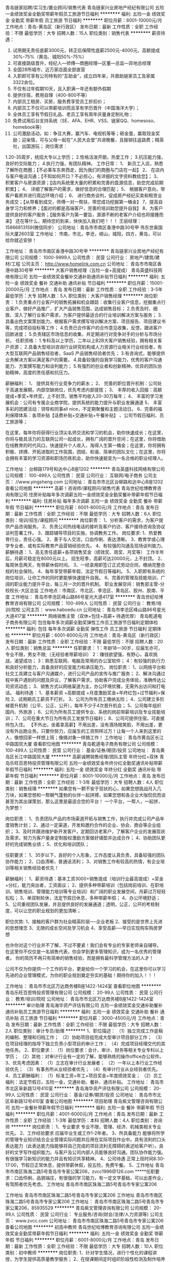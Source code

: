 青岛链家招聘/实习生/置业顾问/销售代表
青岛链家兴业房地产经纪有限公司
五险一金绩效奖金全勤奖带薪年假员工旅游节日福利
**********
福利:
五险一金
绩效奖金
全勤奖
带薪年假
员工旅游
节日福利
**********
职位月薪：8001-10000元/月 
工作地点：青岛-黄岛区（新行政区）
发布日期：最新
工作性质：全职
工作经验：不限
最低学历：大专
招聘人数：15人
职位类别：销售代表
**********
薪资待遇：
1.  试用期无责任底薪3000元，转正后保障性底薪2500元-4000元，高额提成30%-75%（黄岛、城阳50%-75%）
2.  可直接跳级晋升，经纪人—师傅—商圈经理—区董—总监—异地总经理
3.  全国28所城市，近万家店面全部直营
4.  入职即可享有公司特有的“互助金”，成立四年来，共救助链家员工及家属3322余位。
5. 不仅有过年假期10天，且入职满一年还有额外假期
6. 提供住宿，费用自理（400-800不等）
7. 内部员工租房、买房，服务费享受员工折扣价；
8. 内部员工不仅可以带薪培训而且享有学历晋升（中国海洋大学）；
9. 全体员工享有节假日礼品、老员工享有周年庆量身定制礼物；
10. 免费试用后台支持系统（SE、AFA、EHR、VSS、链家QQ、homesoso、homebook等） 
11. 公司激励活动，如：争豆大赛，赢汽车、电视机等等；砸金蛋，赢取现金奖励；迎亲情，可与父母一起在“人民大会堂”共进晚餐，且报销往返路费；精英社，出国游玩；
 岗位需求：
1.20-35周岁，统招大专以上学历；
2.性格活泼开朗，热爱工作；
3.抗压能力强，良好的交际能力；
4.执行力强，有团队精神。
工作日常：
1、 新员工入店，熟悉了解所在商圈；【不必乘车东奔西走，因为我们的商圈与门店在一起】
2、 在店内与客户电话沟通；【不知如何开口？不必担心，有详细的文字资料教给您】； 
3、 积累客户与房源资源；【店内系统里大量的积累和完善的盘源信息，助您完成前期积累】；
4、 详细了解客户的需求，做好信息的合理匹配； 
5、 根据客户意向，带客户看房并进行周边环境介绍； 
6、 进行商务谈判，促成房产经纪买卖和租赁业务成交；【从带看到成交，师傅一对一帮扶，带您成功挖掘第一桶金】 
7、提高自身学习力和修养；【面对的都是高端客户，完善的培训助您提升自我】
8、为客户提供良好的客户服务；【服务客户为第一要旨，源源不断的老客户介绍也将接踵而来】
还在等什么，期待您的到来，快快加入我们吧！！！
王丽经理：15866813159(微信同步）
公司地址：青岛市市南区香港中路30号甲 伟东世奥国际大厦2603室
工作地址：
市南，市北，李沧，崂山，城阳，四方，黄岛，可以给你就近安排！

工作地址：
青岛市市南区香港中路30号甲
**********
青岛链家兴业房地产经纪有限公司
公司规模：
1000-9999人
公司性质：
民营
公司行业：
房地产/建筑/建材/工程
公司主页：
http://www.homelink.com.cn
公司地址：
青岛市市南区香港中路30号甲
**********
大客户销售经理（五险一金+高提成）
青岛英盛科技网络有限公司
五险一金绩效奖金餐补交通补助通讯补贴节日福利
**********
福利:
五险一金
绩效奖金
餐补
交通补助
通讯补贴
节日福利
**********
职位月薪：15001-20000元/月 
工作地点：青岛
发布日期：最新
工作性质：全职
工作经验：3-5年
最低学历：大专
招聘人数：5人
职位类别：大客户销售经理
**********
岗位职责：
1.负责重点行业客户的销售拓展和机会跟踪：收集行业客户信息，挖掘重点行业客户，做好产品推广，扩大产品销售范围，达成销售目标；
2.负责及时、细致、深入了解行业客户需求，为客户提供最适合的行业培训解决方案与服务；
3.具备出色文案策划能力，根据客户需求撰写培训解决方案、项目报告、项目建议书等，完成项目投标等工作；
4.负责已合作客户的合作意见收集，反馈，跟进客户回款进度；
5.负责辖区市场信息的收集，并定期进行对竞争对手的分析与市场分析。
任职资格：
1.专科及以上学历，二年以上B2B大客户销售经验，拥有相关客户资源；
2.具备大型培训咨询行业研究机构或人力资源行业相关行业经验者，有大型互联网产品销售经验者，SaaS 产品销售经验者优先；
3.有咨询式\顾问式销售能力，能够提供业务解决方案以满足客户的需要。
4.具备较强的自我学习能力，优秀的客户沟通能力、方案撰写能力和谈判能力；
5.有强烈的创业者和创新精神，优异的团队协助精神，高度的责任感和抗压力。

薪酬福利：
1、 提供具有行业竞争力的薪水；
2、 完善的职位晋升机制：公司处于高速发展期，内部空缺岗位，优先考虑内部提拔；
3、 丰厚的收入回报：高额提成+季奖+年终奖，上不封顶，销售平均收入20-30万每年；
4、 丰富的学习发展机会：公司有专属企业商学院，提供系统的能力提升与职业发展通道
5、 丰富多彩的团建活动：领导和同事all nice，不定期聚餐和主题活动日。
6、完善的福利保障体系：各项补贴【话费补贴+交通补贴+午餐补贴】 、公司节假日福利、员工旅游等；

   在这里，每年你将获得行业顶尖名师交流和学习的机会，助你快速成长；在这里，你将与极具活力的互联网公司一起成长，拥有广阔的晋升空间；在这里，你将借助在线教育的时代风口，快速提升个人收入，淘得人生第一桶金；在这里，你将拥有积极、拼搏、开拓进取的工作氛围，团结、和谐、简单的团队文化；在这里，你将会拥有丰富的学习资源和职场历练机会，助你快速蜕变为一名合格的职业经理人。

工作地址：
台柳路179号和达中心B座1202
**********
青岛英盛科技网络有限公司
公司规模：
100-499人
公司性质：
民营
公司行业：
互联网/电子商务
公司主页：
//www.yingsheng.com
公司地址：
青岛市市北区台柳路和达中心B座1202
查看公司地图
**********
高薪！咨询师/课程顾问/销售代表
青岛世纪哈博教育咨询有限公司
住房补贴每年多次调薪五险一金绩效奖金全勤奖餐补带薪年假节日福利
**********
福利:
住房补贴
每年多次调薪
五险一金
绩效奖金
全勤奖
餐补
带薪年假
节日福利
**********
职位月薪：6001-8000元/月 
工作地点：青岛
发布日期：最新
工作性质：全职
工作经验：不限
最低学历：大专
招聘人数：6人
职位类别：培训/招生/课程顾问
**********
岗位职责：
1、分析客户的需求，为客户提供产品咨询服务。
2、负责公司热线电话的接听及客户约访、客户接待咨询及协议谈判签署工作。
3、跟踪辅导项目的实施，协调教务工作。
岗位要求:
1、热爱教育行业，责任心强。
2、善于与人交流，口齿伶俐、表达清晰。
3、教育学或心理学专业者、或有实际教育产品营销经验优先。
4、有较强的沟通及现场谈判能力。
薪酬待遇：
1、高无责任底薪+各项销售奖金（绩效奖、周奖、月奖等）
   工作半年后，月薪可稳定在8000元以上。
   招生旺季，高薪可达20000元，上不封顶。
2、每周休息两天，有带薪休假时间。
3、一经录用即签订正式劳动合同，缴纳完整合规的社会保险。
4、每年享受带薪年假、法定节假日等福利。
5、入职即有系统的岗位培训，让你工作的同时更能够快速提升自我。
6、完善的管理及技能培训，广阔的职业能力提升平台，每三月一次的晋升机制。 
   职业发展空间：销售部主管-分校校长-大区总监
工作地点：市南区、市北区、李沧区、黄岛区、胶州、胶南、平度
工作地址：
青岛市李沧区峰山路86号星光大道417室
**********
青岛世纪哈博教育咨询有限公司
公司规模：
100-499人
公司性质：
民营
公司行业：
教育/培训/院校
公司主页：
www.haboedu.cn
公司地址：
青岛市李沧区峰山路86号星光大道417室
**********
网络销售主管（双休+包住+高薪+ 待遇优厚）
青岛乾道电子商务有限公司
包住每年多次调薪全勤奖弹性工作员工旅游节日福利定期体检
**********
福利:
包住
每年多次调薪
全勤奖
弹性工作
员工旅游
节日福利
定期体检
**********
职位月薪：6001-8000元/月 
工作地点：青岛-黄岛区（新行政区）
发布日期：最新
工作性质：全职
工作经验：不限
最低学历：不限
招聘人数：20人
职位类别：销售总监
**********
任职要求：
1：年龄18一30岁，应届生亦可，专业不限，男女不限;（无经验者带薪培训）
2：赚钱欲望强，有野心，喜欢挑战，渴望成功；
3：熟悉互联网、电脑及常用的办公室软件；
4：有较强的执行力和良好分析能力，具备良好的应变能力和承压能力。
岗位职责：
1、以网络平台和社交工具建立与客户沟通媒介，进行公司产品的宣传与推广服务；
2、解决沟通过程中客户遇到的问题及异议，了解客户需求，协助客户完成业务体验，准确传达公司资讯动态；
3、销售方式以网络渠道为主，办公环境优雅，无需外出访问和打电话。
福利待遇：
1、基本薪资 +高额提成 +月度激励奖金+年终红包+过节福利+保险
2、试用期员工薪资不打折。
3、公司为所有员工缴纳五险；
4、公司建立多阶梯晋升机制（公平、公正、公开），每年不少于4次晋升机会；
5、公司每年组织国内、外旅游；
6、公司为所有员工提供专业、系统的岗前带薪培训及专业技能培训；
7、公司在重大节日为所有员工发放节日福利；
8、公司可提供住宿，可直接拎包入住。
【不外出，坐着拿高薪】不用出差，没有酒场赔笑脸，不用出差，更没有外出跑业务。只要你努力，应届生的工资照样过万！让每一个人来到这里的人，像想回家一样想上班；像搞对象一样搞工作！
工作地址：
青岛市黄岛区长江中路国贸大厦
查看职位地图
**********
青岛乾道电子商务有限公司
公司规模：
100-499人
公司性质：
民营
公司行业：
基金/证券/期货/投资
公司地址：
青岛黄岛区长江中路国贸大厦
**********
高薪诚聘销售经理/团队主管 年终分红+双休
青岛乐旺百思特投资管理有限公司
五险一金绩效奖金年终分红全勤奖通讯补贴带薪年假节日福利
**********
福利:
五险一金
绩效奖金
年终分红
全勤奖
通讯补贴
带薪年假
节日福利
**********
职位月薪：8001-10000元/月 
工作地点：青岛
发布日期：最新
工作性质：全职
工作经验：1-3年
最低学历：大专
招聘人数：4人
职位类别：销售经理
**********
如果您有一颗不安于现状的心，如果您想挑战月入几万块，如果您想和一帮朝气蓬勃的伙伴一起拼搏，如果您想和各企业大咖侃侃而谈甚至为其出谋策划，那么这里是最适合您的平台！
一个平台，一帮人，一起拼，为梦想！

岗位职责：
1、负责团队产品的市场渠道开拓与销售工作，执行并完成公司产品年度销售计划；
2、通过一定渠道，开发和邀约合作的企业、协会、商会等企业组织；
3、及时并跟进维护新开发客户，定期回访老客户，了解客户企业的发展现状及需求，努力为客户量身定制股权激励方案做好铺垫并达成合作；
4、协助团队更好的完成销售业绩；
5、优化和培训团队；

任职要求：
1、35岁以下，良好的个人形象，工作态度认真负责，具备较强的团队协作能力；
2、口齿清晰，普通话流利；
3、对销售工作有较高的热情，有企业培训等相关销售经验者优先！

薪酬福利：
1、薪资待遇：基本工资3000+销售提成（培训行业最高提成）+奖金+分红，能力突出者，工资面议；
2、提供多种带薪培训（包括岗前培训、在职培训、销售培训、管理能力培训等专业培训）和广阔的职业发展空间，月薪过万轻轻松松；
3、单双制轮休，法定节假日休息，多种带薪年假；
4、办公环境舒适；
5、公司重视团队发展，并且提供良好的发展通道；透明，公正，公开的考核制度，可以让您的职业规划的更加清晰；

职位优势:
1、接触的客户群为社会精英阶层──企业老板
2、接受的是世界上先进的思想理念
3、无限的成长空间及学习机会
4、享受高薪──早日实现购车购房梦想

也许你对这个行业并不了解，不过不要紧！我们会有专业的专家老师亲自辅导。
在这里你不仅仅是一名销售代表，你会学到更多管理知识，成为一名优秀的管理者。
你的简历不再只有简单的销售经验，而是拥有最科学管理方法的人才！

公司不仅为你提供一个工作的平台，更是给你一个学习的机会，在这里你可以学习先进的企业管理模式，为你的职业规划奠定夯实的基础！期待你的加入！！！

工作地址：
青岛市市北区万达商务楼B座1422-1424室
查看职位地图
**********
青岛乐旺百思特投资管理有限公司
公司规模：
20-99人
公司性质：
民营
公司行业：
教育/培训/院校
公司地址：
青岛市市北区万达商务楼B座1422-1424室
**********
审计助理
青岛海华资产评估有限公司
五险一金绩效奖金交通补助餐补通讯补贴员工旅游节日福利
**********
福利:
五险一金
绩效奖金
交通补助
餐补
通讯补贴
员工旅游
节日福利
**********
职位月薪：3000-4500元/月 
工作地点：青岛
发布日期：最新
工作性质：全职
工作经验：不限
最低学历：大专
招聘人数：2人
职位类别：审计专员/助理
**********
1、职位描述：
（1）独立完成工作底稿的编制、整理和归档工作；
（2）协助项目组完成大型审计项目部分工作； 
（3）在项目经理的指导下独立负责小型项目的审计工作； 
（4）完成项目经理交代的其他任务。
2、职位要求：
（1）岗位要求：会计、审计、财务等相关专业专科以上学历；
（2）其他：对审计行业有一定的了解，能够熟练的操作office办公软件。
3、优先考虑因素：
（1）立志在审计行业发展者；
（2）一年以上本行业工作经验优先；
（3）有事务所从业经验者优先；
（4）有审计行业从业经验者优先。
4、员工薪酬福利：
（1）标准工资+年工+项目奖金+年度绩效奖金；
（2）员工福利：法定节假日，五险一金，交通补助、餐补、通讯补贴。
工作地址：
青岛市市北区阜新路12号410室
**********
青岛海华资产评估有限公司
公司规模：
20-99人
公司性质：
民营
公司行业：
基金/证券/期货/投资
公司地址：
青岛市市北区阜新路12号410室
查看公司地图
**********
项目助理
青岛紫文管理咨询有限公司
五险一金餐补带薪年假节日福利
**********
福利:
五险一金
餐补
带薪年假
节日福利
**********
职位月薪：4001-6000元/月 
工作地点：青岛
发布日期：最新
工作性质：全职
工作经验：1-3年
最低学历：本科
招聘人数：4人
职位类别：咨询师
**********
岗位职责：
1、专业要求
    专业不限，管理、经济、机械类相关专业优先。
2、工作经验要求
    应届毕业生或工作1-2年者。
3、所具备能力
        能够将所学的管理专业知识结合企业管理实际问题并应用在实际项目作业中。具有流利的口头表达能力（此表达能力指能够将自己完成的项目流利无障碍的表述给客户听）。良好的文字写作组织能力。与客户及公司内部人员能够良好沟通。团队协作能力强。有很强学习新知识的能力并且有知识共享精神。
4、公司待遇
      正常上班时间8:30-17:00，节假日正常休息，提供带薪休假，投五险，免费午餐。
5、工作地址
      青岛市市南区珠海二路5号青岛市专家公寓206，zvcc1996@126.com
 *****任职要求：口齿伶俐，品貌端庄，有很强的学习能力，有一定文字基础，可以出差作业，有驾照者优先考虑。
工作地址
青岛市市南区珠海二路5号青岛市专家公寓206

工作地址
青岛市市南区珠海二路5号青岛市专家公寓206
工作地址
青岛市市南区珠海二路5号青岛市专家公寓206
工作地址：
青岛市市南区珠海二路5号青岛市专家公寓206，85935529
**********
青岛紫文管理咨询有限公司
公司规模：
20-99人
公司性质：
民营
公司行业：
专业服务/咨询(财会/法律/人力资源等)
公司主页：
www.zvcc.com
公司地址：
青岛市市南区珠海二路5号青岛市专家公寓206
查看公司地图
**********
初高中教师
青岛世纪哈博教育咨询有限公司
五险一金绩效奖金全勤奖带薪年假节日福利
**********
福利:
五险一金
绩效奖金
全勤奖
带薪年假
节日福利
**********
职位月薪：6001-8000元/月 
工作地点：青岛
发布日期：最新
工作性质：全职
工作经验：不限
最低学历：大专
招聘人数：10人
职位类别：初中教师
**********
岗位职责:
1、针对学生情况，进行个性化的课程讲授，为学生提供高质量教学服务；
2、在授课期间定时组织阶段性检测及制作培养方案和课堂反馈，以检验学生本阶段学习效果；
3、关爱学生身心成长，帮助学生树立健康积极的学习心态和良好的生活习惯；
职位要求:
1、专科及以上学历，相关专业优先；
2、专业功底深厚，对考点把握准确到位；
3、有教学经验者优先；
4、有创新意识和团队合作精神；有责任心，热爱教育教学事业。
薪酬待遇：
1、高保底薪资+各项奖金（绩效奖、周奖、月奖等）+课时费；
2、每周休息两天，有带薪休假时间；
3、一经录用即签订正式劳动合同，缴纳完整合规的社会保险；
4、每年享受带薪年假、法定节假日等福利；
5、入职即有完整的培训体系，完善的管理及技能培训，广阔的职业能力提升平台；
6、丰富的公司员工活动。
工作地点：
市南区、市北区、李沧区、黄岛区、胶州、胶南、平度。
工作地址：
青岛市李沧区峰山路86号星光大道417室
**********
青岛世纪哈博教育咨询有限公司
公司规模：
100-499人
公司性质：
民营
公司行业：
教育/培训/院校
公司主页：
www.haboedu.cn
公司地址：
青岛市李沧区峰山路86号星光大道417室
**********
急聘！教务管理/学管师/班主任
青岛世纪哈博教育咨询有限公司
创业公司每年多次调薪五险一金绩效奖金交通补助餐补房补节日福利
**********
福利:
创业公司
每年多次调薪
五险一金
绩效奖金
交通补助
餐补
房补
节日福利
**********
职位月薪：6001-8000元/月 
工作地点：青岛
发布日期：最新
工作性质：全职
工作经验：不限
最低学历：大专
招聘人数：6人
职位类别：教学/教务管理人员
**********
岗位职责：
1、协调和维护家长、学生、教师之间的关系。
2、消耗课时，促进学生成绩提升。
3、组织各项学生活动。
岗位要求：
1、有较强的沟通协调能力和亲和力。
2、热爱教育行业并期望长期从事教育行业。
3、有较强的责任心和爱心，勤奋踏实、努力好学。
薪酬待遇：
1、每周休息两天，有带薪休假时间。
2、一经录用即签订正式劳动合同，缴纳完整合规的社会保险。
3、每年享受带薪年假、法定节假日等福利。
4、入职即有系统的岗位培训，让你工作的同时更能够快速提升自我。
5、完善的管理及技能培训，广阔的职业能力提升平台，每三月一次的晋升机制。 
   职业发展空间：教学部主管-分校校长-大区总监
工作地址：
市南、市北、李沧、胶南、平度、胶州、黄岛
**********
青岛世纪哈博教育咨询有限公司
公司规模：
100-499人
公司性质：
民营
公司行业：
教育/培训/院校
公司主页：
www.haboedu.cn
公司地址：
青岛市李沧区峰山路86号星光大道417室
**********
应届毕业生、实习生（优先考虑）
青岛乾道电子商务有限公司
带薪年假弹性工作定期体检员工旅游节日福利五险一金包住
**********
福利:
带薪年假
弹性工作
定期体检
员工旅游
节日福利
五险一金
包住
**********
职位月薪：4001-6000元/月 
工作地点：青岛-黄岛区（新行政区）
发布日期：最新
工作性质：全职
工作经验：不限
最低学历：不限
招聘人数：20人
职位类别：网络/在线销售
**********
福利待遇：
1、无责任底薪+提成+奖金+全勤奖+绩效等补助；
2、奖金丰厚（团队周冠军奖励、团队月冠军奖励、个人奖励、开户激进奖励）；
3、工作满一年，可享有公司带薪年假5天；
4、国家法定节假日（包括婚假、产假、陪产假、等）；
5、每年免费旅游，以及各种员工活动（聚餐、郊游、羽毛球比赛、篮球比赛等运动项目、员工生日会及赠送生日礼品等）；
6、公司可提供住宿，可直接拎包入住。

任职要求：
1.不限学历、专业、经验等，公司提供专业培训。
2.热情活泼外向，能融入公司的工作氛围。
3.有强烈的事业心及上进心，对工作积极认真。
岗位职责：
1、公司提供客户资源，利用QQ微信等软件与客户进行沟通。
2、维护客户关系，为客户解决问题。
3、无需外出，5A办公环境，和谐的同事关系，活跃的工作氛围。
4、只要你有责任心，有上进心，投递简历吧，我们需要你。
期待您的加入！



工作地址：
青岛黄岛区长江中路国贸大厦
**********
青岛乾道电子商务有限公司
公司规模：
100-499人
公司性质：
民营
公司行业：
基金/证券/期货/投资
公司地址：
青岛黄岛区长江中路国贸大厦
查看公司地图
**********
知识产权商务代表
青岛邦诚信息科技有限公司
五险一金绩效奖金全勤奖带薪年假员工旅游节日福利
**********
福利:
五险一金
绩效奖金
全勤奖
带薪年假
员工旅游
节日福利
**********
职位月薪：8001-10000元/月 
工作地点：青岛
发布日期：最新
工作性质：全职
工作经验：不限
最低学历：中专
招聘人数：6人
职位类别：客户代表
**********
岗位职责：
1、承担一线销售工作，熟练掌握公司各类产品知识及销售话术，为客户提供最具针对性的知识产权及B2C,O2O相关产品及服务；
2、通过电话销售等多种模式，开发新客户，维护、巩固及拓展老客户；
3、根据公司要求完成销售目标，达成每日、每周、每月的各项关键绩效指标；
5、按要求定期提交销售工作报表及工作总结（日、周、月）；
6、配合财务应收账款，做好个人应收账款的管理，保证公司的现金流。
任职资格：
1.大专以上学历，普通话良好；
2.性格开朗，思维活跃，善于沟通；
3.有良好的团队合作意识；
4.对销售、推广工作有强烈兴趣，能承受较强的工作压力；

公司福利：
1、薪资结构：无责任底薪+提成+奖金+津贴； 
2、完备的社会统筹保险，五险(养老、失业、工伤、医疗、生育）；
3、公司组织员工生日会、旅游，聚餐，K歌……拼命工作是为了更好的享受生活！
4、公司提供完善的行业、专业技能培训； 
5、全体员工除享受以上福利待遇外还将享受带薪病假、婚假、丧假、产假等国家法定节假日。

电话：0532-28691363
工作地址：
青岛市李沧区京口路47号百通大厦A座1502室
**********
青岛邦诚信息科技有限公司
公司规模：
20-99人
公司性质：
民营
公司行业：
专业服务/咨询(财会/法律/人力资源等)
公司地址：
青岛市李沧区京口路47号百通大厦A座1502室
查看公司地图
**********
黄岛/销售精英/置业顾问
青岛美成居房产经纪有限公司
绩效奖金全勤奖带薪年假节日福利员工旅游不加班五险一金
**********
福利:
绩效奖金
全勤奖
带薪年假
节日福利
员工旅游
不加班
五险一金
**********
职位月薪：15000-30000元/月 
工作地点：青岛-西海岸新区
发布日期：最新
工作性质：全职
工作经验：不限
最低学历：不限
招聘人数：15人
职位类别：房地产销售/置业顾问
**********
新人入职公司即进行带薪专业培训。
试用期底薪3000元-4000元。提成最高可到65%！
高提成，岗位培训，月年度奖励，实物奖励，团队旅游等，职位晋升，有无经验均可。
薪资待遇；
新人正常做：8000左右；
半年以上正常做：15000以上；
一年以上正常做：30000以上；
两年以上努力做；5万、8万。10万、、、上不封顶！
三年以上成为公司合伙人，可占股份可开拓新门店，公司全力支持！！

岗位职责：
1.客户接待，咨询工作，为客户提供专业的房地产置业咨询服务！
2.了解客户需求，提供合适房源，进行商务谈判！
3.负责公司房源开发与积累，陪同客户看房，促成二手房的租赁或买卖，并与业主建立良好的业务协作关系！
4.负责公司分销一手房源，带客户进行案场讲解，并促成签约及协助办理后续手续。

任职要求：
1.专业不限，学历不限，只要你勤快好学！
2.形象阳光向上，具备较好的沟通能力以及学习能力！
3.诚实守信，勤奋主动，具有高度的工作热情和团队合作意识！
4.有销售、客户服务或学生社团干部经验者优先考虑！

工作地址：
青岛市黄岛区五台山路609-51号1层
查看职位地图
**********
青岛美成居房产经纪有限公司
公司规模：
20-99人
公司性质：
民营
公司行业：
中介服务
公司地址：
青岛市黄岛区五台山路609-51号1层
**********
黄岛/销售精英/置业顾问
青岛美成居房产经纪有限公司
绩效奖金全勤奖带薪年假节日福利员工旅游不加班五险一金
**********
福利:
绩效奖金
全勤奖
带薪年假
节日福利
员工旅游
不加班
五险一金
**********
职位月薪：15000-30000元/月 
工作地点：青岛-保税区
发布日期：最新
工作性质：全职
工作经验：不限
最低学历：不限
招聘人数：15人
职位类别：房地产销售/置业顾问
**********
新人入职公司即进行带薪专业培训。
试用期底薪3000元-4000元。提成最高可到65%！
高提成，岗位培训，月年度奖励，实物奖励，团队旅游等，职位晋升，有无经验均可。
薪资待遇；
新人正常做：8000左右；
半年以上正常做：15000以上；
一年以上正常做：30000以上；
两年以上努力做；5万、8万。10万、、、上不封顶！
三年以上成为公司合伙人，可占股份可开拓新门店，公司全力支持！！

岗位职责：
1.客户接待，咨询工作，为客户提供专业的房地产置业咨询服务！
2.了解客户需求，提供合适房源，进行商务谈判！
3.负责公司房源开发与积累，陪同客户看房，促成二手房的租赁或买卖，并与业主建立良好的业务协作关系！
4.负责公司分销一手房源，带客户进行案场讲解，并促成签约及协助办理后续手续。

任职要求：
1.专业不限，学历不限，只要你勤快好学！
2.形象阳光向上，具备较好的沟通能力以及学习能力！
3.诚实守信，勤奋主动，具有高度的工作热情和团队合作意识！
4.有销售、客户服务或学生社团干部经验者优先考虑！

工作地址：
青岛市黄岛区五台山路609-51号1层
查看职位地图
**********
青岛美成居房产经纪有限公司
公司规模：
20-99人
公司性质：
民营
公司行业：
中介服务
公司地址：
青岛市黄岛区五台山路609-51号1层
**********
造价员
青岛市昊金海建设项目管理有限公司
五险一金年底双薪绩效奖金年终分红包吃交通补助
**********
福利:
五险一金
年底双薪
绩效奖金
年终分红
包吃
交通补助
**********
职位月薪：2001-4000元/月 
工作地点：青岛
发布日期：最新
工作性质：全职
工作经验：1-3年
最低学历：大专
招聘人数：8人
职位类别：工程造价/预结算
**********
1、能熟练应用办公及预算软件。
2、精通山东省定额及概算、预算、结算编制，能独立完成相关工程的预决算，同时有3年以上工作经验.
3、持造价员资格证书，有工程师证的优先考虑。
4、诚信、能吃苦耐劳、有上进心、责任心强、做事认真踏实、有团队合作精神。
5、薪资面议。
工作地址：
青岛市市南区南京路2号绮丽大厦
查看职位地图
**********
青岛市昊金海建设项目管理有限公司
公司规模：
20-99人
公司性质：
国企
公司行业：
专业服务/咨询(财会/法律/人力资源等)
公司地址：
青岛市市南区福州南路16号绿岛嘉园1号楼1单元1203
**********
大客户销售代表
青岛乐旺百思特投资管理有限公司
五险一金绩效奖金年终分红通讯补贴
**********
福利:
五险一金
绩效奖金
年终分红
通讯补贴
**********
职位月薪：6001-8000元/月 
工作地点：青岛
发布日期：最新
工作性质：全职
工作经验：不限
最低学历：大专
招聘人数：10人
职位类别：大客户销售代表
**********
如果你想更好的突破自己，如果你想挑战高薪，如果你想结交更高端的人脉圈子！加入我们给你一个最好实现梦想的平台！

岗位职责：
1、掌握公司产品知识及业务渠道，通过电话、微信、短信、拜访等与各企业BOSS客户积极沟通，邀请其参加公司组织的股权激励课程。
2、执行并完成公司产品年度销售计划；
3、参加并协助公司组织的沙龙、培训课堂、会议等。

任职要求：
1、35岁以下，良好的个人形象，工作态度认真负责，具备较强的团队协作能力；
2、口齿清晰，普通话流利；
3、对销售工作有较高的热情，有相关销售经验者优先！可接受优秀应届毕业生！

薪酬福利：
1、薪资待遇：基本工资3000+销售提成（培训行业最高提成）+奖金+节日福利+年度分红；
2、提供多种带薪培训（包括岗前培训、在职培训、销售培训、管理能力培训等专业培训）和广阔的职业发展空间，月薪过万不是梦；
3、单双制轮休，法定节假日休息，多种带薪年假；
4、办公环境舒适；
5、公司重视团队发展，并且提供良好的发展通道；透明，公正，公开的考核制度，可以让您的职业规划的更加清晰；

职位优势:
1、接触的客户群为社会精英阶层──企业老板
2、接受的是当下时代先进的思想理念
3、无限的成长空间及学习机会
4、享受高薪──早日实现购车购房梦想，实现财富自由

工作地址：
青岛市市北区万达商务楼B座1422-1424室
查看职位地图
**********
青岛乐旺百思特投资管理有限公司
公司规模：
20-99人
公司性质：
民营
公司行业：
教育/培训/院校
公司地址：
青岛市市北区万达商务楼B座1422-1424室
**********
知识产权销售顾问【培训+晋升+高薪】
青岛邦诚信息科技有限公司
创业公司每年多次调薪带薪年假节日福利员工旅游
**********
福利:
创业公司
每年多次调薪
带薪年假
节日福利
员工旅游
**********
职位月薪：4001-6000元/月 
工作地点：青岛
发布日期：最新
工作性质：实习
工作经验：不限
最低学历：不限
招聘人数：6人
职位类别：销售代表
**********
福利待遇：
1、薪资结构：底薪+提成+奖金+津贴（不同的职级岗位底薪不同，底薪可达3500）；  
2、完备的社会统筹保险，五险 (养老、失业、工伤、医疗、生育）；
3、公司组织员工生日会、旅游，聚餐，K歌……拼命工作是为了更好的享受生活！
      而且每个季度还有神秘大奖等你来拿！
4、公司提供完善的行业、专业、销售技能培训和职业发展规划；
5、全体员工除享受以上福利待遇外还将享受带薪年假、病假、婚假、丧假、产假等国家法定节假日。
6、快速晋升空间：知识产权及互联网电子商务行业孕育着无限机遇，只要您展现出自己的能力，就能迅速成为各个岗位上的骨干和精英。打破常规，打破惯例，打破论资排辈，老带新，给年轻人无限舞台！   
岗位职责：根据公司的政策、制度及规范，进行新客户开发及产品的销售。 
任职要求：
1、  性别不限，大专以上学历，有销售工作经验或校园社团工作经验者优先录取；
2、  狼性十足！有强烈的企图心！渴望实现自我！想赚钱！能吃苦！
简历投递要求：
1、  如果你不想月薪过万，请不要投递简历！
2、  如果你是喜欢勾心斗角的人，请不要投递简历！
3、  如果你不想晋升、不想成为人上人，请不要投递简历！
      如果你符合以上的要求，那么青岛邦诚的大门已经打开，赶快投递简历吧！还等什么呢？
联系人：丁经理    
简历请发至邮箱：hr@bonz.cn    请在简历上标注来源智联招聘

工作地址
山东省青岛市李沧区京口路47号百通大厦A座1502室

工作地址：
青岛市李沧区京口路47号百通大厦A座1502室
**********
青岛邦诚信息科技有限公司
公司规模：
20-99人
公司性质：
民营
公司行业：
专业服务/咨询(财会/法律/人力资源等)
公司地址：
青岛市李沧区京口路47号百通大厦A座1502室
查看公司地图
**********
行政前台（双休+五险）3000-5000
青岛中知宝知识产权服务有限公司
每年多次调薪五险一金年底双薪全勤奖房补带薪年假节日福利
**********
福利:
每年多次调薪
五险一金
年底双薪
全勤奖
房补
带薪年假
节日福利
**********
职位月薪：3000-5000元/月 
工作地点：青岛
发布日期：最新
工作性质：全职
工作经验：不限
最低学历：大专
招聘人数：2人
职位类别：行政专员/助理
**********
岗位职责：

1.负责商务部客户资料、合同的整理、检查以及交单等事务。
2.负责公司财务报销。
3.负责公司办公设备，如计算机、传真机、复印机的具体使用和登记，名片印制等工作。
4.办公、文化娱乐等用品的采购申请、质量验收、发放、登记、管理。
5.组织公司内部各项定期和不定期集体活动。
6.负责办公室日常办公制度维护、管理。
7.完成领导交办的其它任务。


任职要求：

1.熟练办公软件的操作，能够熟练运用日常的办公设备。

2.掌握一定的财务知识。

3.年龄在18—28周岁之间，工作细心、认真负责、有耐心。

4、有知识产权公司后勤工作经验者优先。

5.学习能力比较强、有上进心。

6.具有团队协作精神，善于沟通，有较强协调能力。

选择中知宝的三大理由:
1、国家扶持行业——未来的竞争就是知识产权的竞争，每一个国家领导人都高度重视知识产权行业发展。
2、积累超多人脉——客户全部是企业的法人或者总经理，10年合作关系，你们一定客户成为朋友,这是您最大的人脉资源。
3、得到快速成长——这份工作能让我们学会如何与人沟通,提升我们诸多技能,帮助我们早日获得成功，成为高精坚。

【不外出，坐着照样拿高薪】不用大热天出去跑，没有酒场陪笑脸；你也不用担心自己被潜，更没有办公室政治；只要你出色，车贷房贷压根本无鸭梨！
【撸起袖子一起干】我们没有套路，只有说干就干的道路。
【We are 伐木累】一帮人常常一起开会讨论经验，绝不会让你一个人单打独斗。
【团队活动也很潮，一个都不少】小活动不断，大活动不少。组织员工聚餐，计划安排外出团队旅游，每年的带薪休假让你嗨翻！
【来呗！一起拼】 等你来完善的事情还很多，我们做的很不好，有种你来做好！总有那么多无厘头但是很有趣的事情等着你
【晋升拼能力，够胆向前冲】拍马屁可以晋升吗？勾心斗角可以升职吗？这一切都见鬼去吧！阳奉阴违更不受人待见！拼实力，小鲜肉照样干掉老腊肉！
【单身狗的福利】美女同事帅哥邻居，男女搭配干活不累！
【顾客第一，诚行天下】最后，告诉你我们注重品质，绝对不招吃闲饭的伙伴，不找狂妄自大的牛人，想要做卧底侦探的请绕道，虽然我们很简单很善良，但是必要时我们也很黄很暴力！
【福利待遇少不了】周末双休不是梦，五险护驾666。祖国大好河山随意游，法定节假日绝对不占用。
以上诱惑条条属实真金白银如假包换！有意请发照片及简历至人事部邮箱。合则三日内约见，心急如焚者可直接登门在楼下大喊：开心就好！错过我们，你可长点心吧！

工作地址：
青岛市市南区山东路40号广发金融大厦1302室
查看职位地图
**********
青岛中知宝知识产权服务有限公司
公司规模：
100-499人
公司性质：
民营
公司行业：
专业服务/咨询(财会/法律/人力资源等)
公司地址：
青岛市市南区山东路40号广发金融大厦1302室
**********
记账会计
青岛德勤代理记帐有限公司
带薪年假
**********
福利:
带薪年假
**********
职位月薪：2001-4000元/月 
工作地点：青岛
发布日期：最新
工作性质：全职
工作经验：不限
最低学历：大专
招聘人数：6人
职位类别：会计/会计师
**********
记账会计：
     1、负责具体客户账务处理、纳税申报；
     2、熟练应用财务及office办公软件；
     3、认真细致、爱岗敬业、吃苦耐劳，有良好的职业操守、具有良好的沟通能力。
     4、有会计资格证。
     5.市南公司3名,李沧公司3名.
工作地址：
青岛市李沧区京口路28号苏宁电器广场B座706室//青岛市市南区南京路100号金华公寓1号2401室
查看职位地图
**********
青岛德勤代理记帐有限公司
公司规模：
20-99人
公司性质：
民营
公司行业：
专业服务/咨询(财会/法律/人力资源等)
公司地址：
青岛市李沧区京口路28号苏宁电器广场B座706室//青岛市市南区南京路100号金华公寓1号2401室
**********
网络客服
青岛乾道电子商务有限公司
年终分红弹性工作员工旅游节日福利绩效奖金全勤奖包住
**********
福利:
年终分红
弹性工作
员工旅游
节日福利
绩效奖金
全勤奖
包住
**********
职位月薪：4001-6000元/月 
工作地点：青岛-黄岛区（新行政区）
发布日期：最新
工作性质：全职
工作经验：不限
最低学历：不限
招聘人数：20人
职位类别：销售经理
**********
岗位职责：
1、利用QQ微信等软件客户进行沟通，公司提供客户资源。
2、维护客户关系，协助做好客户咨询等服务。
3、有责任心、上进心，有一定的聊天技巧。
4、无需外出，6S办公环境，活跃的工作氛围。
任职要求：
1.不限学历、专业、经验，公司提供培训。
2.热情活泼，能融入公司的工作氛围。
3.有强烈的事业心及上进心，对工作积极认真。
福利待遇：
1、无责任底薪+提成+奖金+全勤奖+绩效等补助；
2、奖金丰厚（团队周冠军奖励、团队月冠军奖励、个人奖励、开户激进奖励）；
3、8小时工作制+国家法定节假日；
4、每年会有免费旅游，以及各种员工活动（聚餐、郊游、羽毛球比赛、篮球比赛等运动项目、员工生日会及赠送生日礼品等）；
5、公司可提供住宿，可直接拎包入住。

工作地址：
青岛黄岛区长江中路国贸大厦
**********
青岛乾道电子商务有限公司
公司规模：
100-499人
公司性质：
民营
公司行业：
基金/证券/期货/投资
公司地址：
青岛黄岛区长江中路国贸大厦
查看公司地图
**********
网络客服（双休）
青岛艺复文化产业发展有限公司
五险一金绩效奖金年底双薪通讯补贴节日福利定期体检全勤奖每年多次调薪
**********
福利:
五险一金
绩效奖金
年底双薪
通讯补贴
节日福利
定期体检
全勤奖
每年多次调薪
**********
职位月薪：4000-6000元/月 
工作地点：青岛
发布日期：最新
工作性质：全职
工作经验：不限
最低学历：不限
招聘人数：8人
职位类别：网络/在线客服
**********
一、任职要求：
1、年龄要求：18-30岁之间；
2、性别要求：不限；
3、学历要求：我们只看能力；
4、专业/经验要求：有无工作经验均可
5、能力要求：想挑战高薪者；大学生对电脑感兴趣或销售的都可以做，适合年轻人的一个工作，坐办公室工作；有较强的团队合作能力和良好的沟通能力，并有用心服务的工作心态。
，
二、福利待遇：
1、底薪3700
2、周一至周五工作，双休日国家法定节假日带薪年休假其它假期；
3、提供五险一金；
4、丰富的集体活动优秀团队国内旅游；
5、形式多样的员工培训（带薪培训、岗前培训、内部培训、外部培训等）。
三、晋升渠道：我们是一家上市公司、专业透明的晋升机制、给每一个有梦想的人充足的平台和机会。
渠道一：客服—业务组长—团队主管
渠道二：营销专员——营销主管——营销经理
工作时间：周一到周五工作，9:00--11:30,13:00--17:30
周末双休，法定节假日休息


工作地址：
山东省青岛市市南区香港中路
查看职位地图
**********
青岛艺复文化产业发展有限公司
公司规模：
100-499人
公司性质：
民营
公司行业：
基金/证券/期货/投资
公司地址：
山东省青岛市市南区香港中路
**********
管培生(可网签+双休+提成）
青岛中知宝知识产权服务有限公司
五险一金全勤奖不加班节日福利员工旅游绩效奖金年终分红
**********
福利:
五险一金
全勤奖
不加班
节日福利
员工旅游
绩效奖金
年终分红
**********
职位月薪：3000-5000元/月 
工作地点：青岛
发布日期：最新
工作性质：全职
工作经验：不限
最低学历：大专
招聘人数：4人
职位类别：销售代表
**********
青岛中知宝知识产权服务有限公司于2017年降世在人间，金牛座，娘家人在2008年定居北京。天性自由奔放，拒绝束缚捆绑。客户是我的衣食父母，商标注册和专利申请是我亲戚。我的小伙伴基本以90后为主，这群帅小伙、毛丫头撸起袖子就拼命干，犹如长江前浪推后浪般气势将竞争对手拍死在沙滩上。
选择中知宝的三大理由:
1、国家扶持行业——未来的竞争就是知识产权的竞争，每一个国家领导人都高度重视知识产权行业发展。
2、积累超多人脉——客户全部是企业的法人或者总经理，10年合作关系，你们一定客户成为朋友,这是您最大的人脉资源。
3、得到快速成长——这份工作能让我们学会如何与人沟通,提升我们诸多技能,帮助我们早日获得成功，成为高精坚。
 【不外出，坐着照样拿高薪】不用大热天出去跑，没有酒场陪笑脸；你也不用担心自己被潜，更没有办公室政治；只要你出色，车贷房贷压根本无鸭梨！
【撸起袖子一起干】我们没有套路，只有说干就干的道路。
【We are 伐木累】一帮人常常一起开会讨论经验，绝不会让你一个人单打独斗。
【团队活动也很潮，一个都不少】小活动不断，大活动不少。组织员工聚餐，计划安排外出团队旅游，每年的带薪休假让你嗨翻！
【来呗！一起拼】 等你来完善的事情还很多，我们做的很不好，有种你来做好！总有那么多无厘头但是很有趣的事情等着你
【晋升拼能力，够胆向前冲】拍马屁可以晋升吗？勾心斗角可以升职吗？这一切都见鬼去吧！阳奉阴违更不受人待见！拼实力，小鲜肉照样干掉老腊肉！
【单身狗的福利】美女同事帅哥邻居，男女搭配干活不累！
【顾客第一，诚行天下】最后，告诉你我们注重品质，绝对不招吃闲饭的伙伴，不找狂妄自大的牛人，想要做卧底侦探的请绕道，虽然我们很简单很善良，但是必要时我们也很黄很暴力！
【福利待遇少不了】周末双休不是梦，五险护驾666。祖国大好河山随意游，法定节假日绝对不占用。
以上诱惑条条属实真金白银如假包换！有意请发照片及简历至人事部邮箱。合则三日内约见，心急如焚者可直接登门在楼下大喊：开心就好！错过我们，你可长点心吧！
  
工作地址：
青岛市市南区山东路40号广发金融大厦1302室
查看职位地图
**********
青岛中知宝知识产权服务有限公司
公司规模：
100-499人
公司性质：
民营
公司行业：
专业服务/咨询(财会/法律/人力资源等)
公司地址：
青岛市市南区山东路40号广发金融大厦1302室
**********
【6个月3000无责任底薪】置业顾问
青岛链家兴业房地产经纪有限公司
每年多次调薪五险一金绩效奖金年终分红房补带薪年假员工旅游节日福利
**********
福利:
每年多次调薪
五险一金
绩效奖金
年终分红
房补
带薪年假
员工旅游
节日福利
**********
职位月薪：4001-6000元/月 
工作地点：青岛-城阳区
发布日期：最新
工作性质：全职
工作经验：不限
最低学历：大专
招聘人数：15人
职位类别：销售代表
**********
职位描述：
这是链家总部直聘房产经纪人啊~
够胆你就来链家总部面试呀！！
如果你是：
1、20-36周岁，统招全日制大专及以上学历！热爱房地产行业；
2、抗压能力强，能够吃苦耐劳，有强烈的企图心；
3、有毅力，具备良好的沟通能力；
4、具有高度敬业精神及优秀的服务意识，执行力强，有团队合作精神
如果你想知道你是来做什么的：
1、新员工入店，熟悉了解所在商圈；【不必乘车东奔西走，因为我们的商圈与门店在一
2、在店内与客户电话沟通；【不知如何开口？不必担心，有详细的文字资料教给您】； 
3、积累客户与房源资源；【店内系统里大量的积累和完善的盘源信息，助您完成前期积累】；
4、详细了解客户的需求，做好信息的合理匹配； 
5、根据客户意向，带客户看房并进行周边环境介绍； 
6、进行商务谈判，促成房产经纪买卖和租赁业务成交；【从带看到成交，师傅一对一帮扶，带您成功挖掘第一桶金】 
7、提高自身学习力和修养；【面对的都是高端客户，完善的培训助您提升自我】
8、为客户提供良好的客户服务；【服务客户为第一要旨，源源不断的老客户介绍也将接踵而来】
给年轻的你一点忠告：
  大家可能大多数是刚毕业或者是马上就要毕业的年轻人，这个时候你肯定对工作和你以后的生活都是迷茫的。当你投了简历以后，你肯定也收到了不少面试邀约电话，电话那边各种听起来，好像都是特别厉害的公司，但是你对他们却是一无所知。这时候最笨的办法就是，只要收到面试邀请，就去公司实地感受一下，但是去了以后，面试官的各种妙语连珠，好像又真的是无法分辨。不知道，看到这段话的你，是不是多多少少有这种感受呢？
  没错第一份工作确实应该慎重，进入一个行业确实也是应该多考虑。不是非要说链家好，只是链家确实是适合年轻人发展的一个公司。
  首先链家至今已经成立17年，有完善的新人培训机制。年轻人呢，其实是一张白纸，有完善体制的公司，会让你养成良好的工作习惯，对于你以后的发展是非常有好处的。
  其次链家前6个月的无责任底薪，转正后4个月的保障金，给了你充足的时间去充实和提升自己。不用担心，下个月没钱交房租了，有木有？
  最后如果你是一个有梦的人，链家会给你足够的上升空间，来供你奋斗~！
  可直接跳级晋升：经纪人—店长—商圈经理——总监—异地分公司总经理；
   年轻人难免有雄心壮志，但是不要忘了从基层做起的重要性。高楼大厦永远有需要一个非常坚固的地基来支撑，不是吗？
  如果，还有梦，不如来链家试试吧，我在这里等你~！
 工作地址： 市南区，市北区，李沧区，崂山区，城阳区，黄岛区，即墨区可以就近安排！
面试地址：青岛市南区香港中路30号甲伟东世奥国际大厦2603室
联系电话：17865672579（微信同号）不好意思打电话可以加我微信奥~

工作地址：
青岛市市南区香港中路30号甲
**********
青岛链家兴业房地产经纪有限公司
公司规模：
1000-9999人
公司性质：
民营
公司行业：
房地产/建筑/建材/工程
公司主页：
http://www.homelink.com.cn
公司地址：
青岛市市南区香港中路30号甲
**********
诚聘房产经纪人/置业顾问（经验不限）
青岛链家兴业房地产经纪有限公司
每年多次调薪五险一金绩效奖金年终分红房补带薪年假员工旅游节日福利
**********
福利:
每年多次调薪
五险一金
绩效奖金
年终分红
房补
带薪年假
员工旅游
节日福利
**********
职位月薪：4001-6000元/月 
工作地点：青岛-李沧区
发布日期：最新
工作性质：全职
工作经验：不限
最低学历：大专
招聘人数：15人
职位类别：销售代表
**********
一、职位描述
想要付出多少努力，就已经定格好要赚多少钱。
每个月薪资2000，随随便便找一个文职工作就可以了，
每个月薪资5000，只要加一点班就差不多已经达到了。
如果您想通过自己的努力月薪5位数，销售这个行业恰好可以达成您的愿望。
同样有很多销售行业，对于房地产销售行业，
你只要销售一套价格相对合适的房子就可以月薪过万；
何不选择一个回报率最高，价值不可替代，持续和高速发展的房产经纪行业？
用你的努力去经营一份属于自己的事业！
有意者可直接电话咨询：王经理 17865672579（微信同号）
----------------【点击右下角投递简历】----------------
二、任职资格：
1. 20-36周岁，大专及以上学历，热爱房地产经纪行业；
2. 抗压能力强，能够吃苦耐劳，有强烈的企图心； 
3. 有毅力，具备良好的沟通能力； 
4. 具有高度敬业精神及优秀的服务意识，执行力强，有团队合作精神。
 三、2018年3月1日起，我们将执行新的绩效考核标准
①试用期无责任底薪 3000元，最高可享受6个月
②转正后高额提成30%-75%
③提供住宿方案（200元-500元不等）
④带薪培训，封闭新人训、衔接训、西点军校、黄埔军校造就行业精英
⑤一年内商险工伤公款消费为你保驾护航，一年后社险公积金让你一生无忧
⑥大学生网签，本科生落户，帮你实现岛城梦
⑦学历提升，中国海洋大学本科学历让你更上一步
⑧团队平均年龄23岁，店长都是90后，区董都是80后。
⑨精英社成员享有免费出国游；可与父母一起在“人民大会堂”共进晚餐。
工作地址：市南区，市北区，李沧区，崂山区，城阳区，黄岛区，即墨区可以就近安排！
面试地址：青岛市南区香港中路30号甲伟东世奥国际大厦2603室
                          别犹豫了，来看看吧~

工作地址：
青岛市市南区香港中路30号甲
**********
青岛链家兴业房地产经纪有限公司
公司规模：
1000-9999人
公司性质：
民营
公司行业：
房地产/建筑/建材/工程
公司主页：
http://www.homelink.com.cn
公司地址：
青岛市市南区香港中路30号甲
**********
经理助理
青岛惠亚船舶管理有限公司
五险一金餐补带薪年假节日福利每年多次调薪年底双薪加班补助
**********
福利:
五险一金
餐补
带薪年假
节日福利
每年多次调薪
年底双薪
加班补助
**********
职位月薪：4001-6000元/月 
工作地点：青岛
发布日期：最新
工作性质：全职
工作经验：不限
最低学历：大专
招聘人数：2人
职位类别：助理/秘书/文员
**********
岗位职责：
协助业务经理做好船员派遣相关工作，包括文件资料准备、体系文件运行更新等。

招聘要求：
1、航海类应届毕业生优先，大专以上学历；
2、有较好的沟通表达能力及服务意识；
3、工作有条理，细致、认真、有责任心，办事严谨；
4、熟练电脑操作及Office办公软件，具备基本的网络知识；
5、熟悉办公室行政管理知识及工作流程，熟悉公文写作格式，具备基本商务信函写作能力；
6、英语水平四级以上。

薪资待遇：
1、根据个人能力而定；
2、周末双休，工作时间08:30-12:00、13:30-17:30，享受国家法定节假日；
3、其他节日福利。
{~CQ 2153 CQ~}
工作地址：
市南区福州南路99号鲁通大厦101室
查看职位地图
**********
青岛惠亚船舶管理有限公司
公司规模：
20人以下
公司性质：
民营
公司行业：
交通/运输
公司主页：
www.maritime.cc
公司地址：
青岛市市南区福州南路99号101室
**********
人事行政助理
青岛邦诚信息科技有限公司
每年多次调薪绩效奖金带薪年假员工旅游节日福利
**********
福利:
每年多次调薪
绩效奖金
带薪年假
员工旅游
节日福利
**********
职位月薪：2000-4000元/月 
工作地点：青岛
发布日期：最新
工作性质：全职
工作经验：不限
最低学历：大专
招聘人数：1人
职位类别：人力资源专员/助理
**********
1.负责公司基础人事工作，包括招聘、社保及流程方面；
2.负责公司日常行政工作；
3.协助人事主管做好培训等相关工作；
4.协助运营部撰写相关项目（有额外提成）；
5.负责公司相关平台的管理。

我们是一家有态度的创业公司，我们需要有能力的人，跟我们一起赚更多的钱，要是只想混日子，请不要投简历，我们需要可以持续学习的人！想学啥，我们就想办法让你学会！
工作地址：
青岛市李沧区京口路47号百通大厦A座1502室
查看职位地图
**********
青岛邦诚信息科技有限公司
公司规模：
20-99人
公司性质：
民营
公司行业：
专业服务/咨询(财会/法律/人力资源等)
公司地址：
青岛市李沧区京口路47号百通大厦A座1502室
**********
外勤会计
青岛德勤代理记帐有限公司
带薪年假
**********
福利:
带薪年假
**********
职位月薪：2001-4000元/月 
工作地点：青岛
发布日期：最新
工作性质：全职
工作经验：不限
最低学历：大专
招聘人数：4人
职位类别：会计/会计师
**********
外勤会计：
1、负责新老客户维护、办理公司注册、变更以及税务、银行等业务。
2、人品好、具有良好的沟通、协作能力。
(具备良好的人品及职业道德、诚实勤奋、吃苦耐劳、思维活跃，具备团队合作精神)
3、有会计资格证.
4.市南公司2名,李沧公司2名
工作地址：
青岛市李沧区京口路28号苏宁电器广场B座706室//青岛市市南区南京路100号金华公寓1号2401室
查看职位地图
**********
青岛德勤代理记帐有限公司
公司规模：
20-99人
公司性质：
民营
公司行业：
专业服务/咨询(财会/法律/人力资源等)
公司地址：
青岛市李沧区京口路28号苏宁电器广场B座706室//青岛市市南区南京路100号金华公寓1号2401室
**********
招聘专员
青岛惠亚船舶管理有限公司
五险一金加班补助餐补高温补贴节日福利每年多次调薪年底双薪带薪年假
**********
福利:
五险一金
加班补助
餐补
高温补贴
节日福利
每年多次调薪
年底双薪
带薪年假
**********
职位月薪：4001-6000元/月 
工作地点：青岛
发布日期：最新
工作性质：全职
工作经验：不限
最低学历：大专
招聘人数：1人
职位类别：招聘专员/助理
**********
岗位职责：
主要负责船员招募、面试、培训、以及船员证书等相关工作，给公司所管理的船舶以及外公司船舶需要配员时进行船员调度等相关业务。
 招聘要求：
1、学历要求：航海类院校毕业生专科以上，其他本科以上；
2、有较好的沟通表达能力及服务意识；
3、工作有条理，细致、认真、有责任心，办事严谨；
4、熟练电脑操作及Office办公软件；
5、英语水平四级以上。

薪资待遇：
1、根据个人能力而定；
2、周末双休，工作时间08:30-12:00、13:30-17:30；
3、享受国家法定节假日；
4、其他节日福利。
{~CQ 2153 CQ~}
工作地址：
市南区福州南路99号鲁通大厦101室
查看职位地图
**********
青岛惠亚船舶管理有限公司
公司规模：
20人以下
公司性质：
民营
公司行业：
交通/运输
公司主页：
www.maritime.cc
公司地址：
青岛市市南区福州南路99号101室
**********
造价工程师
青岛市昊金海建设项目管理有限公司
五险一金年底双薪绩效奖金年终分红带薪年假交通补助包吃
**********
福利:
五险一金
年底双薪
绩效奖金
年终分红
带薪年假
交通补助
包吃
**********
职位月薪：8001-10000元/月 
工作地点：青岛
发布日期：最新
工作性质：全职
工作经验：3-5年
最低学历：大专
招聘人数：6人
职位类别：工程造价/预结算
**********
1、能熟练应用办公及预算软件。
2、精通山东省定额及概算、预算、结算编制，能独立完成相关工程的预决算，同时有5年以上工作经验.
3、持造价工程师执业资格证书（证书必须转入本公司）。
4、诚信、能吃苦耐劳、有上进心、责任心强、做事认真踏实、有团队合作精神。
5、薪资面议。
工作地址：
青岛市市南区南京路2号绮丽大厦
查看职位地图
**********
青岛市昊金海建设项目管理有限公司
公司规模：
20-99人
公司性质：
国企
公司行业：
专业服务/咨询(财会/法律/人力资源等)
公司地址：
青岛市市南区福州南路16号绿岛嘉园1号楼1单元1203
**********
英语老师
睿丁英语市北浮山后校区
五险一金绩效奖金员工旅游节日福利年底双薪带薪年假弹性工作
**********
福利:
五险一金
绩效奖金
员工旅游
节日福利
年底双薪
带薪年假
弹性工作
**********
职位月薪：5000-8000元/月 
工作地点：青岛
发布日期：最近
工作性质：全职
工作经验：1-3年
最低学历：本科
招聘人数：4人
职位类别：外语教师
**********
岗位职责：
1、负责6-15岁儿童的英语教学，传授孩子英语实际应用能力；
2、依据标准化流程按时做好备课及教学研讨；
3、参与总部与学校组织的各种培训、教研、讲座和会议等活动；
4、借助企业平台学习行业前途沿理论知识、并将其运用到工作中。

任职要求：
1、喜欢儿童、热爱教育行业，对英语教育行业有一定的见解；
2、本科上学历，英语能力好,有过教学经验者优先考虑；
3、亲和力好，有耐心，形象气质佳，具有良好的职业形象；
4、善于与学生沟通，擅于调动课堂气氛，有创新意识和钻研精神；
5、良好的团队协作精神，优秀的沟通表达能力，较强的逻辑思维能力；
6、可以适应周末上班，周一单休安排。

我们为您提供：
1、有竞争力的薪酬：底薪+课时费+绩效+升学业绩奖金+体验奖金+口碑奖金；
2、公平的晋升机制：a技术通道b管理通道c培训通道（系统考核+专业指导）；
3、专业系统的培训机制：岗位技能培训+职业素质培训+拓展训练；
4、人性化福利：五险+全勤奖+弹性工作时间+旅游聚餐+节日福利。
加入睿丁英语的理由：
1.工作氛围和谐、愉快
与您共事的都是一群富有朝气的八零、九零后，与帅哥美女一起工作，保证你一天好心情。加入睿丁之家，体现自身价值，比同龄人收获更多（成长+收入）。
2.不以学历论能力
不论你是大专、本科还是硕士，我们一视同仁，不看文凭写的是什么，只看你是否能胜任岗位工作，能力比学历更重要。
3.杜绝“office politics”
在睿丁没有等级森严的行政级别，这里只有明确每个人的职责。我们希望营造一个开放、透明的工作环境。在这里，你付出一份汗水得到一份收获。
4.和“绿色”一起工作
以绿色为主的办公区是我们一大特色，办公环境明亮、洁净、优雅，仿佛置身于童话世界。加入睿丁，会送您一盆植物，共见证彼此的成长！
5.福利多多，睿丁处处有惊喜
只要您在工位上等待，我们亲爱的行政姐姐就会免费为大家供应新鲜的水果和美味的果汁。逢年过节，更是礼品多多。全校老师一起为您送来生日祝福，还有蛋糕卡做礼物。不想吃便当的同志可以带饭来上班，公司免费提供微波炉加热，另赠送冰箱来保鲜您的零食！还有免费发放一年两套印有睿丁logo的制服。堵车上班迟到了怎么办？公司每月会允许您迟到一次（15分钟）。情绪低落影响工作效率怎么办？睿丁每月为您提供三个小时来发泄！

工作地址：
青岛市市北区号同安路719号奉天惠购物广场四层
查看职位地图
**********
睿丁英语市北浮山后校区
公司规模：
20-99人
公司性质：
民营
公司行业：
教育/培训/院校
公司地址：
青岛市市北区号同安路719号奉天惠购物广场四层
**********
销售代表/业务员/市场开发/市场推广/客户经理（双休、高薪）
山东瑞银达管理咨询有限公司
五险一金年底双薪绩效奖金交通补助通讯补贴带薪年假员工旅游节日福利
**********
福利:
五险一金
年底双薪
绩效奖金
交通补助
通讯补贴
带薪年假
员工旅游
节日福利
**********
职位月薪：3500-5000元/月 
工作地点：青岛
发布日期：招聘中
工作性质：全职
工作经验：1-3年
最低学历：大专
招聘人数：10人
职位类别：销售代表
**********
薪资待遇：
1、 双休，法定节假日，法定节假日及度假福利，结婚、生日、生子、节日礼金等。
2、 薪资由岗位薪资加项目提成、补贴组成，提供有竞争力的薪酬
3、提供系统培训机会，公司具有完善的培训机制并为员工提供职业生涯规划，入职后每年高精尖的内、外部培训，全方面提升你的专业素质和综合能力。
4、 挑战高薪，经营品质生活，外塑形象，内强素质，全方位打造“职场杜拉拉”！直通解决方案专家、高级咨询顾问、职业讲师、高级教练、职业经理人等全方位晋升发展通道。
5、 公司按照规定为正式员工办理保险等各项事宜。 
6、 参与公司举行的各项活动，红酒品鉴、茶艺表演、户外拓展、演讲比赛、精英会、境内、外旅游等等
7、每年有出国旅游机会。
我们的价值观：
信也者，天下之瑞兆也，和也者，天下之达道也，诚信中和，银在其中。
瑞银达是一家专业为银行提供金融服务的公司，我们的团队朝气热情，我们是一群有着共同价值观的伙伴，不仅仅为工作而活，而是为了更好的生活。
我们在崂山海边，依山傍海的工作着，我们生而为人，不仅仅是为了辛苦工作，更应该懂得享受生活，我们希望我们的团队，在快乐中体悟艰辛，一起经营属于我们的事业。我们有自己的私人茶室，累了，可以品一杯上好的普洱，“小资”的工作着。我们不担心你不懂金融，不懂培训，因为我们有完整的培训体系，只要你是个有心人，我们一定可以一路同行。
岗位职责：
1、   开发挖掘银行客户，深刻理解银行客户及其业务的培训需求，与公司文案配合，根据客户的不同需求对客户提供针对性的学习培训解决方案
2、    后续追踪维护客户，继续挖掘深度需求
3、有很强的目标意识，对于给定的市场能够快速进行市场客户布局及开发，做好客户的管理和维护工作。
4、开发战略客户决策链，制定针对性的维护策略。
5、负责销售工作，与客户洽谈方案，赢得合同。
6、熟练掌握公司的自有产品，对于客户需求有较好的分析能力和规划能力，与公司文案配合能快速就客户项目做相应的项目规划。
7、能适应经常性出差。

任职要求
1、积极进取，努力开拓，具有坚韧的意志力和锲而不舍的钻研精神。
2、具备良好的语言表达能力、沟通能力、逻辑思维能力；
3、有强烈的自我成就愿望和很强的市场拓展能力
4、热爱学习和分享，学习力较强；勤奋、热情、耐心、团队协作精神强、抗压能力强、追求成就感。
5、有销售成熟的解决方案方面工作经验,培训&咨询同行业经验更佳。
6、金融、经济学、市场营销专业优先。


 
  工作地址：
青岛市崂山区海尔路61号天宝国际金座1006
查看职位地图
**********
山东瑞银达管理咨询有限公司
公司规模：
20-99人
公司性质：
民营
公司行业：
教育/培训/院校
公司地址：
青岛市崂山区海尔路61号
**********
应届毕业生
青岛元亨联合会计师事务所(普通合伙)
**********
福利:
**********
职位月薪：2000-3000元/月 
工作地点：青岛-市南区
发布日期：最新
工作性质：全职
工作经验：不限
最低学历：大专
招聘人数：4人
职位类别：财务助理
**********
岗位职责：
（1）按独立审计准则要求做出完整审计工作底稿；
（2）完成项目经理交办的工作。
任职要求：
（1）财务专科以上学历；
（2）熟练运用计算机及办公软件。

工作地址：
青岛市市南区山东路22号金孚大厦A座1704室
**********
青岛元亨联合会计师事务所(普通合伙)
公司规模：
20-99人
公司性质：
民营
公司行业：
专业服务/咨询(财会/法律/人力资源等)
公司地址：
青岛市市南区山东路22号金孚大厦A座1704室
查看公司地图
**********
运营专员
青岛中保融通商务咨询有限公司
住房补贴绩效奖金全勤奖交通补助通讯补贴带薪年假节日福利不加班
**********
福利:
住房补贴
绩效奖金
全勤奖
交通补助
通讯补贴
带薪年假
节日福利
不加班
**********
职位月薪：4001-6000元/月 
工作地点：青岛-市北区（新行政区）
发布日期：最新
工作性质：全职
工作经验：不限
最低学历：大专
招聘人数：5人
职位类别：资金专员
**********
岗位职责：1.负责往期客户资料的跟进与管理
                  2.负责做好客户的开发和维护工作
                  3.上级交办的其他工作
任职要求：1.专科以上学历
                  2.有财务相关经验者优先，应届生亦可
                  3.有良好的逻辑思维能力，人际沟通能力，为人踏实稳重，有良好的职业道德，责任心强
薪酬福利：1.周末双休，工作时间9：00~17：30
                  2.底薪+提成+年终奖金+工龄工资
                  3.住宿补贴，交通补贴，通讯补贴
                  4.按国家规定缴纳五险，节假日均按国家政策执行
        
工作地址：
青岛市市北区山东路111号中央商务区
**********
青岛中保融通商务咨询有限公司
公司规模：
20-99人
公司性质：
民营
公司行业：
专业服务/咨询(财会/法律/人力资源等)
公司地址：
青岛市市南区黄台路5988号
**********
课程顾问
睿丁英语市北浮山后校区
五险一金绩效奖金员工旅游节日福利年底双薪带薪年假
**********
福利:
五险一金
绩效奖金
员工旅游
节日福利
年底双薪
带薪年假
**********
职位月薪：8000-10000元/月 
工作地点：青岛
发布日期：最新
工作性质：全职
工作经验：1-3年
最低学历：大专
招聘人数：6人
职位类别：培训/招生/课程顾问
**********
我们都有哪些工作内容
1、负责电话邀约家长参加睿丁英语的公开课；
2、通过标准化流程及话术向家长展示睿丁英语培训的特色（能力培训） ;
3、接待家长并促成报名
4、完成团队业绩目标，定期总结、分享工作经验与工作心得；
5、借助企业平台学习行业前沿理论知识、并将其运用到工作中。
在睿丁英语，我们需要这样的伙伴：
1、大专以上学历，有同行业经验者优先考虑；
2、认同企业的定位，培养孩子英语实际运用能力；
3、热爱销售工作，有强烈的个人进取心和对于成功的渴望；
4、良好的团队协作精神，优秀的沟通表达能力，较强的逻辑思维能力；
5、性格开朗,亲和力强,形象气质佳。

工作地址：
青岛市市北区号同安路719号奉天惠购物广场四层
查看职位地图
**********
睿丁英语市北浮山后校区
公司规模：
20-99人
公司性质：
民营
公司行业：
教育/培训/院校
公司地址：
青岛市市北区号同安路719号奉天惠购物广场四层
**********
审计助理
青岛元亨联合会计师事务所(普通合伙)
**********
福利:
**********
职位月薪：3000-4000元/月 
工作地点：青岛-市南区
发布日期：最新
工作性质：全职
工作经验：1-3年
最低学历：大专
招聘人数：4人
职位类别：审计专员/助理
**********
岗位职责：
（1）按独立审计准则要求做出完整审计工作底稿；
（2）协助项目经理搜集资料，做好符合性、实质性测试；
（3）参与或负责编制审计报告；
（4）完成完成项目经理交办的工作；

任职要求：
（1）专科以上学历，具有良好的职业道德、责任感和吃苦耐劳精神；
（2）具有开展工作相关的审计、会计专业水平，有较强的团队合作精神；
（3）1年以上工作经验；
（4）熟练运用计算机及办公软件。

工作地址：
青岛市市南区山东路22号金孚大厦A座1704室
**********
青岛元亨联合会计师事务所(普通合伙)
公司规模：
20-99人
公司性质：
民营
公司行业：
专业服务/咨询(财会/法律/人力资源等)
公司地址：
青岛市市南区山东路22号金孚大厦A座1704室
查看公司地图
**********
项目经理（注册会计师）
青岛元亨联合会计师事务所(普通合伙)
**********
福利:
**********
职位月薪：6000-9000元/月 
工作地点：青岛-市南区
发布日期：最新
工作性质：全职
工作经验：3-5年
最低学历：大专
招聘人数：4人
职位类别：审计经理/主管
**********
岗位职责：
（1）带领项目组完成业务工作；
（2）协助合伙人对审计项目进行监管；
（3）能够准则测试审计项目的重要性水平和审计风险；
（4）对下一级人员进行合理分工指导，复核业务工作底稿；
（5）与被审计单位协调处理有关业务问题，维护单位良好形象；
（6）完成合伙人交办的其他工作。
任职要求：
（1）专科以上学历，具有注册会计师资格,有会计师事务所工作经历优先；
（2）具有较强的沟通、组织协调、分析判断能力；
（3）具有高度敬业精神、团队意识强；
（4）熟练运用计算机及办公软件，具备良好的文字表达能力。

工作地址：
青岛市市南区山东路22号金孚大厦A座1704室
**********
青岛元亨联合会计师事务所(普通合伙)
公司规模：
20-99人
公司性质：
民营
公司行业：
专业服务/咨询(财会/法律/人力资源等)
公司地址：
青岛市市南区山东路22号金孚大厦A座1704室
查看公司地图
**********
销售代表（双休/五险/业务）6000
青岛中知宝知识产权服务有限公司
年底双薪全勤奖房补节日福利每年多次调薪五险一金带薪年假
**********
福利:
年底双薪
全勤奖
房补
节日福利
每年多次调薪
五险一金
带薪年假
**********
职位月薪：4001-6000元/月 
工作地点：青岛
发布日期：最新
工作性质：全职
工作经验：不限
最低学历：大专
招聘人数：5人
职位类别：销售代表
**********
青岛中知宝知识产权服务有限公司于2017年降世在人间，金牛座，娘家人在2008年定居北京。天性自由奔放，拒绝束缚捆绑。客户是我的衣食父母，商标注册和专利申请是我亲戚。我的小伙伴基本以90后为主，这群帅小伙、毛丫头撸起袖子就拼命干，犹如长江前浪推后浪般气势将竞争对手拍死在沙滩上。
选择中知宝的三大理由:
1、国家扶持行业——未来的竞争就是知识产权的竞争，每一个国家领导人都高度重视知识产权行业发展。
2、积累超多人脉——客户全部是企业的法人或者总经理，10年合作关系，你们一定客户成为朋友,这是您最大的人脉资源。
3、得到快速成长——这份工作能让我们学会如何与人沟通,提升我们诸多技能,帮助我们早日获得成功，成为高精坚。
 
【不外出，坐着照样拿高薪】不用大热天出去跑，没有酒场陪笑脸；你也不用担心自己被潜，更没有办公室政治；只要你出色，车贷房贷压根本无鸭梨！
【撸起袖子一起干】我们没有套路，只有说干就干的道路。
【We are 伐木累】一帮人常常一起开会讨论经验，绝不会让你一个人单打独斗。
【团队活动也很潮，一个都不少】小活动不断，大活动不少。组织员工聚餐，计划安排外出团队旅游，每年的带薪休假让你嗨翻！
【来呗！一起拼】 等你来完善的事情还很多，我们做的很不好，有种你来做好！总有那么多无厘头但是很有趣的事情等着你
【晋升拼能力，够胆向前冲】拍马屁可以晋升吗？勾心斗角可以升职吗？这一切都见鬼去吧！阳奉阴违更不受人待见！拼实力，小鲜肉照样干掉老腊肉！
【单身狗的福利】美女同事帅哥邻居，男女搭配干活不累！
【顾客第一，诚行天下】最后，告诉你我们注重品质，绝对不招吃闲饭的伙伴，不找狂妄自大的牛人，想要做卧底侦探的请绕道，虽然我们很简单很善良，但是必要时我们也很黄很暴力！
【福利待遇少不了】周末双休不是梦，五险护驾666。祖国大好河山随意游，法定节假日绝对不占 
  以上诱惑条条属实真金白银如假包换！有意请发照片及简历至人事部邮箱。合则三日内约见，心急如焚者可直接登门在楼下大喊：开心就好！错过我们，你可长点心吧！

工作地址：
青岛市市南区山东路40号广发金融大厦1302室
**********
青岛中知宝知识产权服务有限公司
公司规模：
100-499人
公司性质：
民营
公司行业：
专业服务/咨询(财会/法律/人力资源等)
公司地址：
青岛市市南区山东路40号广发金融大厦1302室
查看公司地图
**********
文案/策划（金融、中文、经济专业）应届生
山东瑞银达管理咨询有限公司
年底双薪五险一金绩效奖金带薪年假员工旅游节日福利每年多次调薪
**********
福利:
年底双薪
五险一金
绩效奖金
带薪年假
员工旅游
节日福利
每年多次调薪
**********
职位月薪：4001-6000元/月 
工作地点：青岛-崂山区
发布日期：招聘中
工作性质：全职
工作经验：不限
最低学历：不限
招聘人数：1人
职位类别：其他
**********
工作职责：
1、 负责公司网络媒体，包括微信、微博等相关推广文编类工作
2、 负责银行培训及活动方案撰写
3、 负责培训顾问的专业支撑
4、 提供公司新产品及手册撰写意见并根据主管意见完成。
5、 公司所有客户执行活动资料归档。
6、 公司内部宣广的文案设计
7、 出差执行自己所经手文案的银行项目。
8、 完成公司交办其它工作
任职要求：
1.热爱文案工作，有较好的文字基础。
2.期望长期从事银行服务并同步获得提升
3.敢于挑战高新并适应出差
4.中文、金融、经济学专业优先
 薪资待遇：
1、双休，法定节假日，法定节假日及度假福利，结婚、生日、生子、节日礼金等。
2、 薪资由岗位薪资加项目提成、补贴组成，提供有竞争力的薪酬
3、 提供系统培训机会，公司具有完善的培训机制并为员工提供职业生涯规划，入职后每年高精尖的内、外部培训，全方面提升你的专业素质和综合能力
4、挑战高薪，经营品质生活，外塑形象，内强素质，全方位打造“职场杜拉拉”！直通解决方案专家、高级咨询顾问、职业讲师、高级教练、职业经理人等全方位晋升发展通道
5、公司按照规定为正式员工办理保险等各项事宜
6、 参与公司举行的各项活动，红酒品鉴、茶艺表演、户外拓展、演讲比赛、精英会、境内、外旅游等等
7、  每年有出国旅游机会

工作地址：
青岛市崂山区海尔路61号
查看职位地图
**********
山东瑞银达管理咨询有限公司
公司规模：
20-99人
公司性质：
民营
公司行业：
教育/培训/院校
公司地址：
青岛市崂山区海尔路61号
**********
企业科技项目申报专员
青岛仁源知识产权代理有限公司
绩效奖金带薪年假定期体检节日福利五险一金全勤奖通讯补贴员工旅游
**********
福利:
绩效奖金
带薪年假
定期体检
节日福利
五险一金
全勤奖
通讯补贴
员工旅游
**********
职位月薪：6001-8000元/月 
工作地点：青岛-城阳区
发布日期：最新
工作性质：全职
工作经验：不限
最低学历：大专
招聘人数：4人
职位类别：专业顾问
**********
岗位职责：
1、 为企业客户提供相关项目申报的技术咨询服务；
2、 负责科技项目申报前期附件材料、技术资料等收集、撰写以及最终申报材料的整合编写、装订、提报；     
3、 跟踪项目结果，解答客户在项目申报过程中的问题与咨询。

任职要求：
1、 文笔功底扎实，有专利、论文、技术可行性分析报告等技术性文件方面的撰写经验，科技项目申请流程熟悉。
2、有独立进行过政府科技项目（如高新技术成果转化、高新技术企业认定、技术改造专项资金、省市著名商标等项目）申报经验者优先考虑。
3、有良好的职业道德和 组织纪律性，有良好的团队合作意识，时间观念强，有工作热情，做事积极主 动，有良好的执行力，对日 常工作有计划性、统筹能力强。

福利待遇
1、 签订正式的劳动合同、缴纳五险，工资面议；
2、 享受带薪双休、法定节假日，并定期体检；
3、 舒适的办公环境、畅通的晋升渠道、便利的交通条件。
工作时间：8:30—17:30
联系方式
公司名称：青岛仁源知识产权代理有限公司
工作地点：青岛市城阳区正阳路201号东门
联系人：李经理
联系电话：13505323336
E-mail：rylbw3336@163.com

工作地址：
青岛市城阳区正阳路201号
**********
青岛仁源知识产权代理有限公司
公司规模：
20人以下
公司性质：
民营
公司行业：
专业服务/咨询(财会/法律/人力资源等)
公司地址：
青岛市城阳区正阳路201号
查看公司地图
**********
专利代理人
青岛仁源知识产权代理有限公司
五险一金绩效奖金定期体检员工旅游节日福利全勤奖带薪年假通讯补贴
**********
福利:
五险一金
绩效奖金
定期体检
员工旅游
节日福利
全勤奖
带薪年假
通讯补贴
**********
职位月薪：6001-8000元/月 
工作地点：青岛-城阳区
发布日期：最新
工作性质：全职
工作经验：3-5年
最低学历：本科
招聘人数：4人
职位类别：知识产权/专利顾问/代理人
**********
岗位职责：
1、 接受客户咨询，解答与专利有关的技术和法律问题；
2、 专利检索、专利申请文件撰写、专利补正和审查意见答复，代理复审和无效；
4、 其他知识产权相关工作及公司需要完成的工作。
任职要求：
1、 学历；正规院校，本科以上，理工科专业背景；
2、 具有两年以上相关工作经验，能够独立完成审查意见答复，基本能够独立完成申请文件的撰写；
3、 良好的文笔工作及语言组织能力；
4、 有良好的职业道德和操守，组织纪律性强，团队合作意识好，具有保密意识，时间观念强，做事积极主动，有良好的执行力，对日常工作能够有计划地进行安排，统筹能力强。
5、 具有专利代理人资格证者优先。
福利待遇
1、 签订正式的劳动合同、缴纳五险；
2、 享受带薪双休、法定节假日，并定期体检；
3、 提供岗前培训（无专利代理人资格证书者公司可安排统一培训），定期岗位培训；
4、 舒适的办公环境、畅通的晋升渠道、便利的交通条件。
工作时间：8:30—17:30
联系方式
公司名称：青岛仁源知识产权代理有限公司
工作地点：青岛市城阳区正阳路201号东门
联系人：李经理
联系电话：13505323336
E-mail：rylbw3336@163.com


工作地址：
青岛市城阳区正阳路201号
**********
青岛仁源知识产权代理有限公司
公司规模：
20人以下
公司性质：
民营
公司行业：
专业服务/咨询(财会/法律/人力资源等)
公司地址：
青岛市城阳区正阳路201号
查看公司地图
**********
知识产权客户代表（双休+五险）
青岛中知宝知识产权服务有限公司
每年多次调薪五险一金年底双薪全勤奖房补带薪年假节日福利
**********
福利:
每年多次调薪
五险一金
年底双薪
全勤奖
房补
带薪年假
节日福利
**********
职位月薪：4001-6000元/月 
工作地点：青岛
发布日期：最新
工作性质：全职
工作经验：不限
最低学历：大专
招聘人数：3人
职位类别：客户代表
**********
岗位职责：
1、熟悉知识产权法律法规及申报流程；
2、解答客户关于商标、专利等知识产权方面的疑问；
3、贯彻执行部门的销售策略；实现个人销售目标；
4、负责所属区域市场的客户资源开发，寻找潜在客户，达成销售目标；
5、开发并维护老客户；
无经验者可参加公司免费带薪培训知识产权专业知识，不必担心无专业知识无法胜任。
职位要求：
1、技能要求：人际沟通、表达能力、学习能力、市场开拓能力、临场应变能力。 
2、核心素质：进取心、主动性、诚实、客户导向、服务意识、成就欲、坚韧抗压性、吃苦精神。
3、性别、年龄、专业、经验不限，公司提供统一培训。
4、不需要很多的知识产权方面的知识，半天时间让你学完交易所必备的知识，专业知识只是辅助，销售技巧和经验才是你的主要技能。
5、销售基础要求：只要你从事过销售有过良好的业绩，只要你肯努力，做我们的销售，超高的业绩会让你信手拈来，犹如探囊取物，成为万元户（月入）
6、基础技能要求：能讲流利普通话、会快速打字、能熟练运用word、excel等办公软件。
优先考虑。
薪酬待遇：
1.同行业高额无责任底薪。高额提成。
2.五险、5.5工作日、带薪年假、年终奖、集体旅游、法定假日、生日福利、过节福利、3A级办公场所等
 
工作地址：
青岛市市南区山东路40号广发金融大厦1302室
查看职位地图
**********
青岛中知宝知识产权服务有限公司
公司规模：
100-499人
公司性质：
民营
公司行业：
专业服务/咨询(财会/法律/人力资源等)
公司地址：
青岛市市南区山东路40号广发金融大厦1302室
**********
链家总部诚聘房产经纪人
青岛链家兴业房地产经纪有限公司
带薪年假弹性工作补充医疗保险节日福利
**********
福利:
带薪年假
弹性工作
补充医疗保险
节日福利
**********
职位月薪：4001-6000元/月 
工作地点：青岛
发布日期：最新
工作性质：全职
工作经验：不限
最低学历：大专
招聘人数：3人
职位类别：销售代表
**********
【嗨，You are here！】
来链家，发现更杰出的你！
优秀的你还在为找一份心仪的工作发愁吗？
在链家，我们都习惯用一个快乐积极的态度找到答案：
这里没有让人头疼的公司政治，没有上下属的距离，因为我们都很简单。
 工作已经为你准备好了，没有经验也可以放胆来！
我们有：
一、优越的薪酬
试用期无责任底薪 3000元，转正后保障性底薪2500元-4000元，高额提成30%-75%（黄岛、城阳50%-75%）。并有10天的带薪年假且入职满一年还有额外假期
二、清晰的规划
可直接跳级晋升，经纪人—店长—商圈经理——总监—异地分公司总经理
三、雄厚的平台
青岛三百多家门店，千余名置业专家。强大的平台支持，虚位以待。
四、强大的培训体系（带薪培训）
链家学院：封闭新人训-衔接训-专业知识提升培训-储备店经理培训/储备店经理竞聘(管理能力培训、金融知识培训)- 新人店经理培训
五、自由的分布
链家地产门店遍布市南、市北、李沧、四方、崂山、黄岛、城阳，可根据您的住处就近安排区域，尽享零距离接触。
 【岗位职责】
1.负责线上渠道的房产信息维护，打造个人的专业品牌； 
2.为客户提供优质的看房体验； 
3.按客户需求定制专属金融理财产品； 
4.为客户的资金安全的提供保障； 
5.促成买卖双方交易达成，协助双方合同签署、办理权属转移等工作.
 【任职资格】
1、20-36周岁，大专及以上学历（学信网可查到），热爱房地产行业；
2.、 抗压能力强，能够吃苦耐劳，有强烈的企图心；
3、有毅力，具备良好的沟通能力；
4、 具有高度敬业精神及优秀的服务意识，执行力强，有团队合作精神；
 【你与梦想只差一个 链家】
如果你想加入，欢迎随时咨询
联系人：  徐女士
手机/微信：18646778987
投递邮箱：87505217@qq.com
公司总部地址：青岛市市南区香港中路30号甲伟东世奥国际大厦26F
   工作地址：
青岛市市南区香港中路30号甲
**********
青岛链家兴业房地产经纪有限公司
公司规模：
1000-9999人
公司性质：
民营
公司行业：
房地产/建筑/建材/工程
公司主页：
http://www.homelink.com.cn
公司地址：
青岛市市南区香港中路30号甲
**********
综合岗-双休、13薪、年终奖
泛华保险公估股份有限公司青岛分公司
五险一金年底双薪绩效奖金高温补贴节日福利定期体检
**********
福利:
五险一金
年底双薪
绩效奖金
高温补贴
节日福利
定期体检
**********
职位月薪：2001-4000元/月 
工作地点：青岛-崂山区
发布日期：最新
工作性质：全职
工作经验：不限
最低学历：本科
招聘人数：1人
职位类别：财务助理
**********
岗位职责：
1、负责每年预算编制。
2、负责公司开票、各项费用报销，把关审核各项费用额度及应收账款的催收。
3、负责公司银行账户的管理。
4、负责每月纳税申报及相关报表上报。
5、负责机构固定资产管理。
7、部分行政及人事工作。
6、按时完成领导和总部安排的其他工作。

任职要求：
1、全日制本科以上学历，财务、法律、英语专业。
2、有责任心，性格开朗，有良好的协调、沟通能力。
3、青岛本地户口。
4、能够熟练操作OFFICE办公系统，熟悉相关办公软件。
5、有5年工业成本会计工作经验及驾驶经验者优先。

工作地址：
青岛市崂山区苗岭路19号裕龙大厦1-1-602
查看职位地图
**********
泛华保险公估股份有限公司青岛分公司
公司规模：
20人以下
公司性质：
民营
公司行业：
专业服务/咨询(财会/法律/人力资源等)
公司地址：
青岛市崂山区苗岭路19号裕龙大厦1-1-602
**********
运营专员
青岛中保融通商务咨询有限公司
年底双薪绩效奖金交通补助餐补通讯补贴节日福利不加班五险一金
**********
福利:
年底双薪
绩效奖金
交通补助
餐补
通讯补贴
节日福利
不加班
五险一金
**********
职位月薪：3000-6000元/月 
工作地点：青岛-市北区（新行政区）
发布日期：最新
工作性质：全职
工作经验：1年以下
最低学历：中专
招聘人数：2人
职位类别：区域销售专员/助理
**********
岗位职责：
1、负责公司人员需求计划的招聘工作
2、负责新进员工在培训考核
3、负责员工人事变动管理
4、负责公司人事资料的收集、整理、保管
5、负责公司考勤统计和薪资申报
任职资格：
1、大专以上学历，良好在语言表达能力和沟通协调能力，有团队合作意识
2、思维敏捷活跃，具有良好在反应能力
3、熟练使用Word,Excel等办公软件
工作时间：
1、转正后按国家规定缴纳五险、节假日均按国家政策执行
2、适应期3000元，转正后综合工资3500以上，有额外奖金
3、工作时间周一到周五，双休。早上9：00--晚上5：30
 
工作地址：
青岛市市北区111号良辰美景南区2号楼1单元2501室
**********
青岛中保融通商务咨询有限公司
公司规模：
20-99人
公司性质：
民营
公司行业：
专业服务/咨询(财会/法律/人力资源等)
公司地址：
青岛市市南区黄台路5988号
**********
GCMS仪表的安装，调试，维修，客户培训
英得企业管理(北京)有限公司
五险一金交通补助餐补高温补贴
**********
福利:
五险一金
交通补助
餐补
高温补贴
**********
职位月薪：6001-8000元/月 
工作地点：青岛
发布日期：招聘中
工作性质：全职
工作经验：1-3年
最低学历：大专
招聘人数：1人
职位类别：售前/售后技术支持工程师
**********
公司信息
赛默飞世尔科技（NYSE：TMO）是全球科学服务的领导者，使我们的客户能够让世界更健康，更清洁，更安全。我们的收入超过100亿美元，拥有约35,000名员工，为制药和生物技术公司，医院和临床诊断实验室，大学，研究机构和政府机构以及环境和工业过程控制环境中的35万多客户提供服务。通过Thermo Scientific和Fisher Scientific两个主要品牌为客户提供服务，帮助解决日常测试，复杂研究和发现等分析难题。 Thermo Scientific为客户提供一整套高端分析仪器以及实验室设备，软件，服务，消耗品和试剂，以实现集成的实验室工作流程解决方案。费希尔科学提供用于医疗保健，科学研究，安全和教育的实验室设备，化学品，用品和服务的完整产品组合。我们共同为客户提供最便捷的采购选择，不断推进技术，加快科学发现步伐，为客户提升价值，促进股东和员工的发展。
请访问www.thermofisher.com。
Job Description


Job Title: 现场服务工程师
Division/Department: 售后服务部
Line Manager:区域主管
Location: 青岛
Job Summary/Purpose: 为了支持快速增长的GCMS业务，需要招聘一名GCMS售后工程师，主要职责是做GCMS仪表的安装，调试，维修，客户培训等售后工作。
Job Responsibilities:
1. OS GCMS仪表的安装，调试，维修，客户培训等售后工作。
2. 给经理做必要的汇报文件
3. 给客户提供专业的技术支持和培训
4.可以和客户，同事以及应用工程师团队进行正面的，有效的，积极的沟通
Qualifications:
1. 大专以上学历，以主修电气，电子，化学，仪表或环境为优。
2. 熟悉色谱GC，或GCMS监测仪器为优。
3. 很好的书写和口头沟通能力
4. 至少2年的工作经验
5. 可以熟练使用电脑，熟悉MS WORD, MS EXCEL & OUTLOOK软件
6. 可以接受电厂、化工厂等工业现场的环境
7. 可以接受快节奏的工作环境.

工作地址：
山东青岛
查看职位地图
**********
英得企业管理(北京)有限公司
公司规模：
500-999人
公司性质：
民营
公司行业：
外包服务
公司主页：
null
公司地址：
北京市北京经济技术开发区地盛北街1号院40号楼9层904室
**********
移民顾问/销售
青岛众盈出国服务有限公司
五险一金餐补通讯补贴
**********
福利:
五险一金
餐补
通讯补贴
**********
职位月薪：8001-10000元/月 
工作地点：青岛
发布日期：最新
工作性质：全职
工作经验：不限
最低学历：本科
招聘人数：2人
职位类别：专业顾问
**********
岗位职责：
 1、主动约访客户，负责与客户进行有效沟通或面对面咨询，提供专业移民咨询服务
2、深入了解和分析客户，帮助客户量身定制移民及海外发展的移民方案
4、协助并指导已签约客户准备全套海外移民材料；在此过程中进一步了解客户需求，加深与客户感情联系，建立一流的客户满意度
5、完成部门签约任务，收集并掌握并掌握移民、留学相关的行业信息，并积极参与顾问团队的学习和经验交流，发展潜在有效
任职要求：1.大学本科级以上学历，普通话标准
2.性格开朗，谈吐稳重、有良好的沟通和协调能力，有团队合作精神和较强的学习、抗压能力
3.两年以上移民行业销售经验,或有海外工作、金融、海外房产行业优先考虑
工作地址
青岛市市南区香港中路颐和国际A座2701室
工作地址：
青岛市市南区香港中路颐和国际A座2701室
**********
青岛众盈出国服务有限公司
公司规模：
20-99人
公司性质：
民营
公司行业：
专业服务/咨询(财会/法律/人力资源等)
公司地址：
青岛市市南区香港中路颐和国际A座2701室
查看公司地图
**********
实习生（双休+2500底薪+提成）
青岛中知宝知识产权服务有限公司
五险一金绩效奖金全勤奖带薪年假员工旅游节日福利不加班
**********
福利:
五险一金
绩效奖金
全勤奖
带薪年假
员工旅游
节日福利
不加班
**********
职位月薪：3000-5000元/月 
工作地点：青岛
发布日期：最新
工作性质：全职
工作经验：不限
最低学历：不限
招聘人数：3人
职位类别：实习生
**********
青岛中知宝知识产权服务有限公司于2017年降世在人间，金牛座，娘家人在2008年定居北京。天性自由奔放，拒绝束缚捆绑。客户是我的衣食父母，商标注册和专利申请是我亲戚。我的小伙伴基本以90后为主，这群帅小伙、毛丫头撸起袖子就拼命干，犹如长江前浪推后浪般气势将竞争对手拍死在沙滩上。
选择中知宝的三大理由:
1、国家扶持行业——未来的竞争就是知识产权的竞争，每一个国家领导人都高度重视知识产权行业发展。
2、积累超多人脉——客户全部是企业的法人或者总经理，10年合作关系，你们一定客户成为朋友,这是您最大的人脉资源。
3、得到快速成长——这份工作能让我们学会如何与人沟通,提升我们诸多技能,帮助我们早日获得成功，成为高精坚。
 【不外出，坐着照样拿高薪】不用大热天出去跑，没有酒场陪笑脸；你也不用担心自己被潜，更没有办公室政治；只要你出色，车贷房贷压根本无鸭梨！
【撸起袖子一起干】我们没有套路，只有说干就干的道路。
【We are 伐木累】一帮人常常一起开会讨论经验，绝不会让你一个人单打独斗。
【团队活动也很潮，一个都不少】小活动不断，大活动不少。组织员工聚餐，计划安排外出团队旅游，每年的带薪休假让你嗨翻！
【来呗！一起拼】 等你来完善的事情还很多，我们做的很不好，有种你来做好！总有那么多无厘头但是很有趣的事情等着你
【晋升拼能力，够胆向前冲】拍马屁可以晋升吗？勾心斗角可以升职吗？这一切都见鬼去吧！阳奉阴违更不受人待见！拼实力，小鲜肉照样干掉老腊肉！
【单身狗的福利】美女同事帅哥邻居，男女搭配干活不累！
【顾客第一，诚行天下】最后，告诉你我们注重品质，绝对不招吃闲饭的伙伴，不找狂妄自大的牛人，想要做卧底侦探的请绕道，虽然我们很简单很善良，但是必要时我们也很黄很暴力！
【福利待遇少不了】周末双休不是梦，五险护驾666，实习期2500底薪+高提成，转正3800底薪+高提成。祖国大好河山随意游，法定节假日绝对不占用。
以上诱惑条条属实真金白银如假包换！有意请发照片及简历至人事部邮箱。合则三日内约见，心急如焚者可直接登门在楼下大喊：开心就好！错过我们，你可长点心吧！
  
工作地址：
青岛市市南区山东路40号广发金融大厦1302室
查看职位地图
**********
青岛中知宝知识产权服务有限公司
公司规模：
100-499人
公司性质：
民营
公司行业：
专业服务/咨询(财会/法律/人力资源等)
公司地址：
青岛市市南区山东路40号广发金融大厦1302室
**********
网络营销经理
华美精英(北京)咨询服务有限公司
创业公司五险一金绩效奖金员工旅游定期体检年终分红
**********
福利:
创业公司
五险一金
绩效奖金
员工旅游
定期体检
年终分红
**********
职位月薪：6000-12000元/月 
工作地点：青岛-崂山区
发布日期：最新
工作性质：全职
工作经验：1-3年
最低学历：本科
招聘人数：1人
职位类别：网站推广
**********
岗位职责：
1、负责公司网站的优化、熟悉各种网络推广，网站编辑等相关工作;
2、深入了解搜索引擎原理，熟悉百度等优化提升网站关键词的搜索排名;运用多种网络推广手段来提高网站访问量及咨询量;
3、负责网站SEO搜索引擎优化工作，邮件、软文、论坛、客户端信息等相关技术性推广工作;
4、由项目经理带领团队，通过各种互联网资源、网络媒介推广公司品牌、提高公司网站曝光度和知名度，跟踪和分析引入的SEO流量以及相关关键词的排名; 形成阶段性数据报告并提出后续优化方案;
5、负责网站的外部链接，保证网站PR值、alexa排名，对站点及内链进行整体优化;
6、注重内链，外链的建设，并负责相关人员或部门的SEO/SEM培训工作。
7、负责网站SEO推广(即搜索引擎优化)，保持关键词在百度搜索排名靠前;
8、通过引擎优化SEO、SEM的原理和策略，进一步提升公司品牌;
9、团队协作，负责完成运营总监下达的网站运营推广工作;
10、善于利用多种网络推广手段，如BBS、微信、微博、博客、软文、贴吧、社区推广、问答平台等及其它推广方式。


任职要求：
1、有SEO搜索引擎优化从业经验(有成功案例)更好。
2、能够根据网站特点制定出优化策略，对SEO/SEM、软文、论坛、链接、等网络推广方法和手段深入了解;
3、精通百度等搜索引擎排名原理和SEO/SEM优化技术熟练掌握，能够快速高效的获得优质外链资源;
4、了解各类搜索引擎如何抓取互联网页、关键词的搜索结果排名等技术，提高网站访问量和用户数;
5、熟练运用PR值工具，站长统计工具，流量分析统计工具等，总结各种推广方式、推广技巧的有效转化率。


工作地址：
海尔路182-6号地恩地财富大厦1508
查看职位地图
**********
华美精英(北京)咨询服务有限公司
公司规模：
20-99人
公司性质：
合资
公司行业：
中介服务
公司主页：
http://www.54jingying.cn
公司地址：
朝阳区建国路77号华贸中心3号楼24层
**********
兼职(3分钟98元)财务出纳审计税务会计文秘
南京天鹰图新测控技术有限公司
五险一金年底双薪绩效奖金年终分红加班补助全勤奖弹性工作节日福利
**********
福利:
五险一金
年底双薪
绩效奖金
年终分红
加班补助
全勤奖
弹性工作
节日福利
**********
职位月薪：15001-20000元/月 
工作地点：青岛
发布日期：最新
工作性质：兼职
工作经验：不限
最低学历：不限
招聘人数：28人
职位类别：兼职
**********
【全国招聘】 兼或全职时间自由：可以在家，在外，在公司，在任何地方，用手机或者电脑操作，简单方便。时间灵活，工作自由。
【公司承诺】免费兼或全职：非职介,不收押金,不收取任何费用。

急招兼或全职：一个任务酬劳为15元-1000元不等，操作达到要求并且完成任务可立即发放工资。
工资一个任务一结算,不拖欠且安全无忧！但是工资的变动取决于您投入时间长短决定，您的收获和付出成正比。
想工作，请联系企业客服张珊QQ：512512318

我们不希望错过任何人才，希望您不要错过任何工作机会。

任职要求：
①自己有上网条件，对网络操作熟练；
②学历不限，在职或学生或者待业人员皆可；
③对网店和网购有一定的兴趣；
④有一定淘宝购物经验者优先

岗位职责：
①工作细心、勤奋、认真负责；
②吃苦耐劳，诚实守信；
③性格开朗，擅长沟通与人际交往，表达清晰流利。


我们不会收您钱，但我们会教您如何在网上挣钱。
本公司的招聘信息已经过工商等相关部门审核认证，请放心兼或全职。
 
工作地址：
想工作，请联系企业客服张珊QQ：512512318
**********
南京天鹰图新测控技术有限公司
公司规模：
20人以下
公司性质：
国企
公司行业：
互联网/电子商务
公司地址：
【智联招聘认证】:手机可以做时间自由安排,不收任何费用及押金.应聘的加企业客服QQ：512512318
**********
留学咨询顾问/销售顾问（双休、六险一金）
青岛新通教育咨询有限公司
五险一金绩效奖金加班补助餐补通讯补贴带薪年假高温补贴节日福利
**********
福利:
五险一金
绩效奖金
加班补助
餐补
通讯补贴
带薪年假
高温补贴
节日福利
**********
职位月薪：5000-10000元/月 
工作地点：青岛
发布日期：最新
工作性质：全职
工作经验：不限
最低学历：本科
招聘人数：2人
职位类别：销售代表
**********
职位描述：
1.严格按照公司及项目规定的工作标准及服务流程，为客户提供留学咨询服务；
2.了解客户申请留学所需要的相关背景情况，为客户提供必要的留学信息，并设计切实可行的留学方案；
3.配合并支持文案顾问完成后期文案材料准备工作及申请流程；
4.维护与客户的关系，积极跟进潜在客户；
5.积极参与公司安排的项目推广和营销活动。
任职资格：
1.认同新通企业文化，诚实守信，有事业心和责任感；
2.本科及以上学历背景，具有良好的表达技巧，熟练的英语应用能力；
3.具有优秀的职业素养和服务意识，能承受一定的工作压力；
4.有教育工作背景或海外学习工作经验者优先，在留学或出国服务行业做过咨询顾问有留学咨询、留学申请、签证办理、留学规划、留学指导、移民咨询、移民办理等工作经验者优先
5.具有较强的人际沟通能力、高度的工作热情。
新通教育能为你提供： 
1.良好的工作环境； 
2.完善的培训体系； 
3.有竞争力的薪酬；
4.完善的福利制度（五险一金、法定节假日、有薪病假、带薪年假、高温津贴、节假日补贴、健康体检等）
5.丰富的员工活动。
Email：qdhr@shinyway.com.cn
工作地址：
青岛市南区香港中路40号数码港旗舰大厦22楼
查看职位地图
**********
青岛新通教育咨询有限公司
公司规模：
20-99人
公司性质：
民营
公司行业：
教育/培训/院校
公司主页：
www.igo.cn
公司地址：
青岛市南区香港中路40号数码港旗舰大厦22楼
**********
黄岛/销售精英/置业顾问
青岛美成居房产经纪有限公司
绩效奖金全勤奖带薪年假节日福利员工旅游五险一金不加班
**********
福利:
绩效奖金
全勤奖
带薪年假
节日福利
员工旅游
五险一金
不加班
**********
职位月薪：15000-30000元/月 
工作地点：青岛-青岛经济技术开发区
发布日期：最新
工作性质：全职
工作经验：不限
最低学历：不限
招聘人数：15人
职位类别：房地产销售/置业顾问
**********
新人入职公司即进行带薪专业培训。
试用期底薪3000元-4000元。提成最高可到65%！
高提成，岗位培训，月年度奖励，实物奖励，团队旅游等，职位晋升，有无经验均可。
薪资待遇；
新人正常做：8000左右；
半年以上正常做：15000以上；
一年以上正常做：30000以上；
两年以上努力做；5万、8万。10万、、、上不封顶！
三年以上成为公司合伙人，可占股份可开拓新门店，公司全力支持！！

岗位职责：
1.客户接待，咨询工作，为客户提供专业的房地产置业咨询服务！
2.了解客户需求，提供合适房源，进行商务谈判！
3.负责公司房源开发与积累，陪同客户看房，促成二手房的租赁或买卖，并与业主建立良好的业务协作关系！
4.负责公司分销一手房源，带客户进行案场讲解，并促成签约及协助办理后续手续。

任职要求：
1.专业不限，学历不限，只要你勤快好学！
2.形象阳光向上，具备较好的沟通能力以及学习能力！
3.诚实守信，勤奋主动，具有高度的工作热情和团队合作意识！
4.有销售、客户服务或学生社团干部经验者优先考虑！

工作地址：
青岛市黄岛区五台山路609-51号1层
查看职位地图
**********
青岛美成居房产经纪有限公司
公司规模：
20-99人
公司性质：
民营
公司行业：
中介服务
公司地址：
青岛市黄岛区五台山路609-51号1层
**********
税务专家助理
神州九鼎财税咨询(北京)有限公司
加班补助餐补交通补助通讯补贴节日福利
**********
福利:
加班补助
餐补
交通补助
通讯补贴
节日福利
**********
职位月薪：5000-10000元/月 
工作地点：青岛
发布日期：最新
工作性质：全职
工作经验：5-10年
最低学历：本科
招聘人数：1人
职位类别：税务经理/主管
**********
一、岗位要求（应同时满足以下条件）
1、人品好、有敬畏心、懂感恩；
2、正规院校、全日制本科及以上学历，财税专业毕业；形象好气质佳者优先考虑；
3、女性，有驾照，能够熟练驾驶；
4、年龄不超过45岁，能加班，能出短差；
5、有房地产行业从业经验或者房地产税务咨询经验优先；
6、能够熟练操作办公软件包括word、 excel，熟悉 ppt制作，文案、文字功底好；
7、性格好、好沟通、能吃苦、不矫情、性格干练，不推诿扯皮。
二、岗位职责
1、对老师负责，努力作好老师的贴心助手；
2、负责老师的差旅行程及日常安排；
3、空余时间，配合老师，负责项目沟通、协调工作；
4、按照要求完成老师和单位安排的其它工作。
三、福利待遇
在这里，您可以享受行业内有竞争力的薪酬待遇：
1、周五天工作制（8小时工作制），享受双休；出差期间按照客户工作时间作息，周末加班可调休；
2、有五险一金；
3、有交通、通讯、午餐补贴
4、有出差津贴；
5、年底有丰厚的年终奖；
四、增值福利
1、可以近距离接受国内著名税收筹划实战专家的指导；
2、有外出参与学习、培训的机会；
3、有在单位编著出版的图书中署名的机会；
4、能力突出者，单位可以推荐外出讲课的机会；
在这里，你可以迅速从职场小白变为业务精通的咨询师。

工作地址：
崂山区
查看职位地图
**********
神州九鼎财税咨询(北京)有限公司
公司规模：
20-99人
公司性质：
民营
公司行业：
专业服务/咨询(财会/法律/人力资源等)
公司主页：
http://www.jdtax.cn
公司地址：
海淀区志新东路5号鸿基世业商务酒店A座五层515室
**********
文员
青岛美房智地地产营销策划有限公司
全勤奖五险一金节日福利员工旅游
**********
福利:
全勤奖
五险一金
节日福利
员工旅游
**********
职位月薪：2001-4000元/月 
工作地点：青岛
发布日期：最新
工作性质：全职
工作经验：1-3年
最低学历：本科
招聘人数：1人
职位类别：行政专员/助理
**********
岗位职责：1、做好业务服务工作；
2、工作有条理，细致、认真、有责任心，办事严谨；
3、熟练电脑操作，具备基本的网络知识；
4、具备较强的文字撰写能力和较强的沟通协调以及语言表达能力。

任职要求：1专科以上学历，行政管理或相关工作经验者优先考虑；
2、有较好的沟通表达能力及服务意识
3、工作认真 责任心强

工作地址：
青岛市城阳区正阳路海都国际B座1221室
查看职位地图
**********
青岛美房智地地产营销策划有限公司
公司规模：
100-499人
公司性质：
民营
公司行业：
房地产/建筑/建材/工程
公司地址：
青岛市城阳区正阳路192号国贸大厦
**********
总经理助理
青岛英盛科技网络有限公司
五险一金绩效奖金餐补交通补助通讯补贴员工旅游节日福利
**********
福利:
五险一金
绩效奖金
餐补
交通补助
通讯补贴
员工旅游
节日福利
**********
职位月薪：4001-6000元/月 
工作地点：青岛
发布日期：最新
工作性质：全职
工作经验：1-3年
最低学历：大专
招聘人数：1人
职位类别：行政专员/助理
**********
在这里，每年你将获得行业顶尖名师交流和学习的机会，助你快速成长；
在这里，你将与极具活力的互联网公司一起成长，拥有广阔的晋升空间；
在这里，你将借助在线教育的时代风口，快速提升个人收入，淘得人生第一桶金；
在这里，你将拥有积极、拼搏、开拓进取的工作氛围，团结、和谐、简单的团队文化；
在这里，你将会拥有丰富的学习资源和职场历练机会，助你快速蜕变为一名合格的职业经理人。
薪酬福利：
1、 提供具有行业竞争力的薪水；
2、 完善的职位晋升机制：公司处于高速发展期，内部空缺岗位，优先考虑内部提拔；
3、 丰富的学习发展机会：公司有专属企业商学院，提供系统的能力提升与职业发展通道
4、 丰富多彩的团建活动：领导和同事all nice，不定期聚餐和主题活动日。
5、完善的福利保障体系：各项补贴【话费补贴+交通补贴+午餐补贴】、公司节假日福利、员工旅游等；
岗位职责：
1、协助总经理处理日常事务及与各部门的联络、协调，做好上传下达工作；
2、掌握公司的主营业务及主要活动，及时了解各部门的工作动态，收集市场信息、行业信息，并根据具体要求提出合理的意见或建议，供总经理决策；
3、协助总经理处理好上级机关及合作单位的关系，负责做好各单位领导及客户的接待工作；
4、做好各类办公会议和活动的组织工作，负责相关内容的记录、起草、发布，并督促会议决议的贯彻实施;
5、负责编写制作公司对内对外文件、宣传资料、微信公众号、PPT及总经理需要的其他公文；
6、负责公司客户资料的登记、整理，公司业务系统的操作与维护，对公司各种文件等进行登记、归档管理。 
7、完成公司领导交办的其他工作任务。

任职资格：
1、市场营销、新闻传媒、经济管理、计算机等专业专科以上学历；
2、熟悉行政日常管理流程和具体的工作范围；
3、性格外向，具备良好的沟通协调能力，应变能力和团队精神。
4、有一定文案能力、美工能力，会熟练制作PPT课件，Office办公软件操作熟练。
5、工作细致，条理性、逻辑性强，有责任心。
6、具备良好的职业素养和职业操守。

工作地址：
台柳路179号和达中心B座1202
查看职位地图
**********
青岛英盛科技网络有限公司
公司规模：
100-499人
公司性质：
民营
公司行业：
互联网/电子商务
公司主页：
//www.yingsheng.com
公司地址：
青岛市市北区台柳路和达中心B座1202
**********
行政专员（双休/五险/带薪休假）
青岛中知宝知识产权服务有限公司
五险一金绩效奖金加班补助全勤奖带薪年假员工旅游节日福利不加班
**********
福利:
五险一金
绩效奖金
加班补助
全勤奖
带薪年假
员工旅游
节日福利
不加班
**********
职位月薪：3000-5000元/月 
工作地点：青岛-市南区
发布日期：最新
工作性质：全职
工作经验：不限
最低学历：大专
招聘人数：1人
职位类别：内勤人员
**********
岗位职责：
1.负责商务部客户资料、合同的整理、检查以及交单等事务。
2.负责公司财务报销。
3.负责公司办公设备，如计算机、传真机、复印机的具体使用和登记，名片印制等工作。
4.办公、文化娱乐等用品的采购申请、质量验收、发放、登记、管理。
5.组织公司内部各项定期和不定期集体活动。
6.负责办公室日常办公制度维护、管理。
7.完成领导交办的其它任务。
任职要求：
1.熟练办公软件的操作，能够熟练运用日常的办公设备。
2.掌握一定的财务知识。
3.年龄在18—28周岁之间，工作细心、认真负责、有耐心。
4、有知识产权公司后勤工作经验者优先。
5.学习能力比较强、有上进心。
6.具有团队协作精神，善于沟通，有较强协调能力。

工作地址：
青岛市市南区山东路40号广发金融大厦1302室
**********
青岛中知宝知识产权服务有限公司
公司规模：
100-499人
公司性质：
民营
公司行业：
专业服务/咨询(财会/法律/人力资源等)
公司地址：
青岛市市南区山东路40号广发金融大厦1302室
查看公司地图
**********
网络管理员
青岛海诚达商务咨询有限公司
五险一金全勤奖带薪年假员工旅游节日福利
**********
福利:
五险一金
全勤奖
带薪年假
员工旅游
节日福利
**********
职位月薪：4001-6000元/月 
工作地点：青岛
发布日期：最新
工作性质：全职
工作经验：不限
最低学历：大专
招聘人数：1人
职位类别：计算机硬件维护工程师
**********
岗位职责：
1、维护集团的网络及设备环境
2、电话资源分配 
3、为其他部门提供软硬件支持
4、解决软硬件故障，维护更新
5、维护数据中心 对数据进行备份
6、负责公司办公设备的维护、网络设备正常运行
7、负责机房服务器的相关维护及备份

岗位要求：
1、大专及以上学历，计算机或IT相关专业优先；
2、对电脑硬件及相关网络设备熟悉；
3、对服务器系统有一定了解；
4、熟悉防火墙、路由器、VLAN交换机的配置；
5、头脑灵活、思维敏捷，能够迅速的开展工作，寻找解决办法。
公司提供：
1、薪资待遇：基本工资+案件奖金，岗位参考薪资：3000-5000元；
2、保险：六险+一金（养老、医保、工伤、生育、失业、商业保险、住房公积金）；
3、假期：双休，国家规定的法定节假日一律依规定带薪享受放假；
4、年假：员工工作满一年及以上均享受带薪年休假；
5、活动：每月员工生日会，不定期组织聚餐、旅游、比赛、文艺活动；
6、其他福利：办公室茶点应有尽有；茶歇时间玩玩体感游戏，乒乓球、麻将机也一应俱全；下班后到阳光健身房，各种健身器材只对公司员工开放；节日福利、员工关怀福利爱心满满。
7、晋升机制：广阔的职业能力提升平台，公平的晋升机制；
8、上班时间：9:00-12:00 13:30-18:00


工作地址：
青岛市市北区重庆南路99号海尔云街甲3号楼5层
**********
青岛海诚达商务咨询有限公司
公司规模：
100-499人
公司性质：
民营
公司行业：
外包服务
公司地址：
青岛市市北区重庆南路99号海尔云街甲3号楼5层
查看公司地图
**********
商务代表6000（双休 +五险）
青岛中知宝知识产权服务有限公司
五险一金绩效奖金全勤奖带薪年假员工旅游节日福利不加班
**********
福利:
五险一金
绩效奖金
全勤奖
带薪年假
员工旅游
节日福利
不加班
**********
职位月薪：4001-6000元/月 
工作地点：青岛-市南区
发布日期：最新
工作性质：校园
工作经验：不限
最低学历：不限
招聘人数：5人
职位类别：客户代表
**********
学历？年龄？经验？这些都不是问题！我们有成熟全面的培训系统，一对一的“传帮带”育新流程，完善智能的展业工具，可以让你迅速成长为一名优秀专业的知识产权商务精英。

一、我们的使命：让世界品牌认知中国品牌，让中国品牌超越世界品牌！

二、员工待遇：
无责任底薪（2800元—4000元）+高额提成+丰厚奖金+月度聚会+员工生日会+旅游
公司40%的员工月薪在4000以上，业绩突出者月薪8000左右，优秀者月薪突破过1万上不封顶。

三、年轻人的梦想舞台：
1、快速的晋升周期，让你更快成为职业经理人；更高的晋升空间，让你走向更高的职位；
2、高额的提成制度，让你的薪资无上限不再遥远；
3、和谐的团队氛围，让你每天快乐无限，不再为了跟同事抢单而勾心斗角。
4、我们毫无保留的将多年社交经验教给你，有人苦口婆心跟你讲“20几岁应该避免走的弯路”！

四、晋升空间：任何岗位有能者居之，内部提拔，公司管理者都是从员工一步一步提升起来的。
1、业务线（初级商务代表→ 中级商务代表→ 高级商务代表）
2、管理线（商务代表 → 商务经理 → 项目总监 → 分公司商务总监 → 分公司合伙人 ）
3、专业线（初级知识产权顾问→中级知识产权顾问→高级知识产权顾问→培训师/产品经理 ）
此外，也可向行政管理、人事管理、培训管理、业务支持管理、市场分析管理等多方向发展。
五、任职资格：
1、口齿清晰，喜欢与人沟通
2、热爱销售行业
3、坚信勤能补拙
4、年龄18-25岁，大专以上学历,有半年以上电话销售或知识产权行业相关经验高薪录用，优秀毕业者或实习生亦可；
             周末双休  法定假日带薪休假

公司名称：青岛中知宝知识产权服务有限公司
公司地址：青岛市市南区山东路40号广发金融大厦13层
招聘负责人联系电话：0532-58698395  王女士

工作地址
青岛市市南区山东路40号广发金融大厦1302室

工作地址：
青岛市市南区山东路40号广发金融大厦1302室
**********
青岛中知宝知识产权服务有限公司
公司规模：
100-499人
公司性质：
民营
公司行业：
专业服务/咨询(财会/法律/人力资源等)
公司地址：
青岛市市南区山东路40号广发金融大厦1302室
查看公司地图
**********
总经理助理（双休+五险一金+年终奖 市北）
青岛卓逸富民财富管理有限公司
五险一金绩效奖金年终分红采暖补贴弹性工作定期体检高温补贴节日福利
**********
福利:
五险一金
绩效奖金
年终分红
采暖补贴
弹性工作
定期体检
高温补贴
节日福利
**********
职位月薪：4001-6000元/月 
工作地点：青岛
发布日期：最新
工作性质：全职
工作经验：不限
最低学历：大专
招聘人数：1人
职位类别：助理/秘书/文员
**********
岗位职责：
1、负责总经理的文件、档案、办公资产管理；
2、负责总经理办公会、工作例会、临时性会议等活动的通知安排，做好会议记录和纪要的整理，及时转达和传递；
3、协助总经理起草及签发相关文件；
4、按总经理要求完成日常工作的督查、汇报及与公司/部门间的沟通、协调等；
5、参与重要接待、商务谈判等；
6、协助总经理安排日程，并及时提示；
7、完成总经理交办的其他工作。
8  其他突发事件的处理。
薪资待遇：
1、薪资5000+奖金+五险一金，生活补贴加交通补贴，公积金按国家政策，每年上调一次；
2、国家法定假期休假，年假，双休，无任何加班时间。
3、所有法定假期的过节费、生日费、降暑费等福利 ;
4、每年公司至少组织两次公费旅游；
5、享受成熟的个人职业规划与定期的专业培训；
6、公司有完善的晋升体系，为有能力的优秀人才创建赚钱晋升的优良平台。
7、透明的晋升环境，公平与积极进取的公司文化；
8、优越轻松的工作环境，每天6个小时的工作时间（早9：00—17：00 中午休息一个半小时）周末双休，工作满一年，每年有七天年假。
9、公司会对工作满一年的员工额外购买重大疾病险(商业保险，非医保)。
工作时间：9：00—12：00， 13：30—17：00
工作地址：青岛市市北区龙城路31号卓越世纪中心3号楼12A18
请注意您的简历若是通过筛选，会以短信的形式回复您具体的面试时间，届时也会电话通知，请您留意邮箱，注意查收。
工作地址：
总部：青岛市市北区龙城路31号卓越世纪中心3号楼12A18
查看职位地图
**********
青岛卓逸富民财富管理有限公司
公司规模：
100-499人
公司性质：
民营
公司行业：
基金/证券/期货/投资
公司主页：
www.zhuoyifumin.com
公司地址：
总部：青岛市市北区龙城路31号卓越世纪中心3号楼12A18
**********
分析师助理（双休+五险一金+年终奖 市北）
青岛卓逸富民财富管理有限公司
五险一金绩效奖金年终分红采暖补贴弹性工作定期体检高温补贴节日福利
**********
福利:
五险一金
绩效奖金
年终分红
采暖补贴
弹性工作
定期体检
高温补贴
节日福利
**********
职位月薪：6001-8000元/月 
工作地点：青岛
发布日期：最新
工作性质：全职
工作经验：不限
最低学历：大专
招聘人数：1人
职位类别：证券分析/金融研究
**********
岗位职责：
1、负责市场的信息收集分析、研究、投资分析报告的撰写；
2、负责采集与投资品种相关的财经信息与经济数据；
3、负责为客户提供各种综合性基础投资咨询服务；
4、能够冷静分析金融市场并判断行情走势，配合公司给客户制定参考性的日常策略；
5、配合培训讲师完成相关工作。
 任职资格：
1、专业不限，理工类、计算机类、经济类专业及有实际工作经验者优先考虑。
2、有很强的数据运算能力及宏观经济数据分析能力。可以正确解读全球基本面消息，强大的市场心理面作为支撑。
3、对金融市场有浓厚的兴趣，立志在金融领域长期发展并有一番建树的有志之士。
4、人品端正谦虚好学富有团队精神，性格果断、自信、接受新鲜事物能力强。具有良好的职业操守，有强烈的责任感，敢于面对挑战，可承受较大心理压力。
5、善于分析、能够保持冷静的交易思路和制定合理的交易策略。
6、熟悉国内外金融市场，对市场有独特的见解。
7、优秀应届毕业生也可以考虑，公司会提供免费的培训。
8、公司对于没有任何经验，非金融专业却对金融有兴趣者，提供正规的免费培训

薪资待遇：
底薪6000元/月+高额提成+年终奖+取暖补贴+高温补助+节假日补贴
福利保障：入职后缴纳五险一金；入职满一年享受免费健康检查
多重奖励：不定期举办各种活动，奖励丰厚
年度海内外旅游（泰山、青岛、杭州、海南、云南、韩国、马尔代夫等世界这么大，你应该出去走走！！！）
  欢迎前来面试！
工作时间：  9：30—12：00  13：30—17：00  节假日休息
请注意您的简历若是通过筛选，会以短信的形式回复您具体的面试时间，届时也会电话通知，请您注意查收。
工作地址：青岛市市北区龙城路31号卓越世纪中心3号楼12A18
工作地址：
总部：青岛市市北区龙城路31号卓越世纪中心3号楼12A18
查看职位地图
**********
青岛卓逸富民财富管理有限公司
公司规模：
100-499人
公司性质：
民营
公司行业：
基金/证券/期货/投资
公司主页：
www.zhuoyifumin.com
公司地址：
总部：青岛市市北区龙城路31号卓越世纪中心3号楼12A18
**********
房产土地估价师
山东腾信会计师事务所(普通合伙)
五险一金绩效奖金餐补员工旅游节日福利
**********
福利:
五险一金
绩效奖金
餐补
员工旅游
节日福利
**********
职位月薪：8001-10000元/月 
工作地点：青岛
发布日期：最新
工作性质：全职
工作经验：1-3年
最低学历：不限
招聘人数：2人
职位类别：房地产评估
**********
1、能独立完成土地、房地产评估项目的各阶段工作，并负责指导和审查评估报告；
2、主要负责法院评估部项目；
3、爱岗敬业，具有良好的沟通、协调能力和高度责任心，熟练使用计算机和日常办公软件；
   具有土地和房地产评估师证书优先，项目管理能力和沟通能力优秀者待遇面议

工作地址：
青岛市黄岛区双珠路82号 东方金石大厦707
查看职位地图
**********
山东腾信会计师事务所(普通合伙)
公司规模：
20-99人
公司性质：
其它
公司行业：
专业服务/咨询(财会/法律/人力资源等)
公司地址：
青岛市黄岛区双珠路82号 东方金石大厦707
**********
黄岛/销售精英/置业顾问
青岛美成居房产经纪有限公司
绩效奖金全勤奖带薪年假节日福利员工旅游五险一金不加班
**********
福利:
绩效奖金
全勤奖
带薪年假
节日福利
员工旅游
五险一金
不加班
**********
职位月薪：15000-30000元/月 
工作地点：青岛-黄岛区（新行政区）
发布日期：最新
工作性质：全职
工作经验：不限
最低学历：不限
招聘人数：15人
职位类别：房地产销售/置业顾问
**********
新人入职公司即进行带薪专业培训。
试用期底薪3000元-4000元。提成最高可到65%！
高提成，岗位培训，月年度奖励，实物奖励，团队旅游等，职位晋升，有无经验均可。
薪资待遇；
新人正常做：8000左右；
半年以上正常做：15000以上；
一年以上正常做：30000以上；
两年以上努力做；5万、8万。10万、、、上不封顶！
三年以上成为公司合伙人，可占股份可开拓新门店，公司全力支持！！

岗位职责：
1.客户接待，咨询工作，为客户提供专业的房地产置业咨询服务！
2.了解客户需求，提供合适房源，进行商务谈判！
3.负责公司房源开发与积累，陪同客户看房，促成二手房的租赁或买卖，并与业主建立良好的业务协作关系！
4.负责公司分销一手房源，带客户进行案场讲解，并促成签约及协助办理后续手续。

任职要求：
1.专业不限，学历不限，只要你勤快好学！
2.形象阳光向上，具备较好的沟通能力以及学习能力！
3.诚实守信，勤奋主动，具有高度的工作热情和团队合作意识！
4.有销售、客户服务或学生社团干部经验者优先考虑！

工作地址：
青岛市黄岛区五台山路609-51号1层
查看职位地图
**********
青岛美成居房产经纪有限公司
公司规模：
20-99人
公司性质：
民营
公司行业：
中介服务
公司地址：
青岛市黄岛区五台山路609-51号1层
**********
世纪佳缘五险+高薪诚聘销售
青岛世纪佳缘婚恋服务有限公司
五险一金绩效奖金年终分红全勤奖带薪年假弹性工作员工旅游每年多次调薪
**********
福利:
五险一金
绩效奖金
年终分红
全勤奖
带薪年假
弹性工作
员工旅游
每年多次调薪
**********
职位月薪：20001-30000元/月 
工作地点：青岛
发布日期：最新
工作性质：全职
工作经验：1-3年
最低学历：大专
招聘人数：10人
职位类别：销售代表
**********
世纪佳缘，全国最大婚恋集团。
办公在5A甲级写字楼华润大厦，每人配发苹果手机，工作轻松愉快，做的好月入三五万。
有系统培训并出国旅游。

入职配苹果手机 + 带薪年假 + 出国旅游机会 + 带薪培训 + 五险 + 公司下午茶 + 旅游休闲 + 员工婚姻家庭咨询师进修补贴+交通便利（地铁口旁）+舒适放松工作环境

岗位职责：
1、负责筛选线上会员资料，并通过电话进行邀约；
2、通过面对面沟通，挖掘会员需求，为其量身定做婚恋方案；
3、维护、跟进会员，维护良好的客户关系，顺利完成个人业务指标
4、协助后期服务顾问，帮助自己的签约会员尽早找到意中人；
任职资格：
1、25-36岁，大专以上学历，形象气质佳，有丰富的社会阅历，热情开朗，热爱婚恋工作
2、对销售工作有较高的热情；
3、具备较强的学习能力和优秀的沟通能力；
4、性格坚韧，思维敏捷，具备良好的应变能力和承压能力；
薪资待遇： 无责任底薪+提成+奖金收入8000-30000元
带薪年假+出国旅游机会，带薪培训，投五险，公司下午茶，旅游休闲，员工婚姻家庭咨询师进修补贴。
联系电话：18953237325 （微信同号）
公司地址：青岛市南区山东路6号华润大厦2304室

工作地址：
山东省青岛市市南区山东路6号甲华润大厦B座2305户
**********
青岛世纪佳缘婚恋服务有限公司
公司规模：
100-499人
公司性质：
上市公司
公司行业：
专业服务/咨询(财会/法律/人力资源等)
公司地址：
山东省青岛市市南区山东路6号甲华润大厦B座2305户
查看公司地图
**********
销售顾问【双休+五险+员工福利】
青岛中知宝知识产权服务有限公司
五险一金绩效奖金全勤奖带薪年假员工旅游节日福利不加班
**********
福利:
五险一金
绩效奖金
全勤奖
带薪年假
员工旅游
节日福利
不加班
**********
职位月薪：4000-6000元/月 
工作地点：青岛
发布日期：最新
工作性质：全职
工作经验：不限
最低学历：不限
招聘人数：5人
职位类别：销售代表
**********
青岛中知宝知识产权服务有限公司于2017年降世在人间，金牛座，娘家人在2008年定居北京。天性自由奔放，拒绝束缚捆绑。客户是我的衣食父母，商标注册和专利申请是我亲戚。我的小伙伴基本以90后为主，这群帅小伙、毛丫头撸起袖子就拼命干，犹如长江前浪推后浪般气势将竞争对手拍死在沙滩上。
【不外出，坐着照样拿高薪】不用大热天出去跑，没有酒场陪笑脸；你也不用担心自己被潜，更没有办公室政治；只要你出色，车贷房贷压根本无鸭梨！
【撸起袖子一起干】我们没有套路，只有说干就干的道路。
【We are 伐木累】一帮人常常一起开会讨论经验，绝不会让你一个人单打独斗。
【团队活动也很潮，一个都不少】小活动不断，大活动不少。组织员工聚餐，计划安排外出团队旅游，每年的带薪休假让你嗨翻！
【来呗！一起拼】 等你来完善的事情还很多，我们做的很不好，有种你来做好！总有那么多无厘头但是很有趣的事情等着你
【晋升拼能力，够胆向前冲】拍马屁可以晋升吗？勾心斗角可以升职吗？这一切都见鬼去吧！阳奉阴违更不受人待见！拼实力，小鲜肉照样干掉老腊肉！
【单身狗的福利】美女同事帅哥邻居，男女搭配干活不累！
【顾客第一，诚行天下】最后，告诉你我们注重品质，绝对不招吃闲饭的伙伴，不找狂妄自大的牛人，想要做卧底侦探的请绕道，虽然我们很简单很善良，但是必要时我们也很黄很暴力！
【福利待遇少不了】周末双休不是梦，五险护驾666。祖国大好河山随意游，法定节假日绝对不占用。
以上诱惑条条属实真金白银如假包换！有意请发照片及简历至人事部邮箱。合则三日内约见，心急如焚者可直接登门在楼下大喊：开心就好！错过我们，你可长点心吧！

工作地址：
青岛市市南区山东路40号广发金融大厦1302室
**********
青岛中知宝知识产权服务有限公司
公司规模：
100-499人
公司性质：
民营
公司行业：
专业服务/咨询(财会/法律/人力资源等)
公司地址：
青岛市市南区山东路40号广发金融大厦1302室
查看公司地图
**********
高薪诚聘#课程顾问#月收入过万，大平台！
睿丁英语市北浮山后校区
五险一金绩效奖金员工旅游节日福利年底双薪带薪年假
**********
福利:
五险一金
绩效奖金
员工旅游
节日福利
年底双薪
带薪年假
**********
职位月薪：8001-10000元/月 
工作地点：青岛
发布日期：最新
工作性质：全职
工作经验：1-3年
最低学历：大专
招聘人数：6人
职位类别：培训/招生/课程顾问
**********
一、岗位薪酬及福利
1、薪酬：岗位月度平均收入在5000-8000元之间，表现优秀者月度收入在10000-12000元
2、福利：带薪休假、团队活动、五险、节日福利、生日消费卡、员工福利、企业福利。
二、完善的培训机制：
1、校区以及公司总部设有完善的培训机制，入职培训、在岗培训、轮岗培训为每一位员工提供全面的培训项目。
2、培训项目：入职培训、提升培训、精英培训、管理培训。
三、岗位职责:
1、负责电话咨询客户有关教育和学习问题并邀约客户到访；
2、负责客户的当面咨询工作，通过学业分析，制定学习方案，完成课程销售；
3、负责未报名客户的跟踪回访，提供会员服务。
四、任职条件：
1、本科以上学历；2、只要你喜欢教育，我们就敢于培养你； 3、形象气质佳；4、有销售方面的职业规划；5、有强烈的销售欲望和金钱欲望。
五、广阔的职业发展空间：
1、管理方向：课程顾问——销售组长——销售主管——分校校长——区域销售经理
2、专业方向：课程顾问——中级课程顾问——高级课程顾问——资深课程顾问
地   址：青岛市北区奉天惠购物中心4楼睿丁英语


工作地址：
青岛市市北区号同安路719号奉天惠购物广场四层
查看职位地图
**********
睿丁英语市北浮山后校区
公司规模：
20-99人
公司性质：
民营
公司行业：
教育/培训/院校
公司地址：
青岛市市北区号同安路719号奉天惠购物广场四层
**********
世纪佳缘青岛华润服销售红娘（配发苹果手机
青岛世纪佳缘婚恋服务有限公司
五险一金绩效奖金全勤奖每年多次调薪
**********
福利:
五险一金
绩效奖金
全勤奖
每年多次调薪
**********
职位月薪：20001-30000元/月 
工作地点：青岛
发布日期：最新
工作性质：全职
工作经验：1-3年
最低学历：大专
招聘人数：10人
职位类别：销售代表
**********
世纪佳缘，全国最大婚恋集团。
办公在5A甲级写字楼华润大厦，每人配发苹果手机，工作轻松愉快，做的好月入三五万。
有系统培训并出国旅游。


1.      试用期底薪3500+，正式录用月薪8000-60000
2.     5A级写字楼，舒适办公环境，停车免费
3.     双地铁覆盖，距公司离仅100米，公交交通发达  
4.     配备苹果手机含话费
5.    业绩突出随时转正
6.    免费培训婚姻家庭咨询师
7.    全国最大最专业婚恋平台
8.    与业内最优秀最专业人才一起工作
9 .   带薪年假+出国旅游机会+免费培训+投五险+公司下午茶+旅游休闲
10. 温馨团队，期待您的加入！
岗位职责：
1、负责筛选线上会员资料，并通过电话进行邀约；
2、通过面对面沟通，挖掘会员需求，为其量身定做婚恋方案；
3、维护、跟进会员，维护良好的客户关系，顺利完成个人业务指标
4、协助后期服务顾问，帮助自己的签约会员尽早找到意中人；
任职资格：
1、25-36岁，大专以上学历，形象气质佳，有丰富的社会阅历，热情开朗，热爱婚恋工作
2、对销售工作有较高的热情；
3、具备较强的学习能力和优秀的沟通能力；
4、性格坚韧，思维敏捷，具备良好的应变能力和承压能力；
薪资待遇： 无责任底薪+提成+奖金收入8000-30000元
带薪年假+出国旅游机会，带薪培训，投五险，公司下午茶，旅游休闲，员工婚姻家庭咨询师进修补贴。
公司地址：青岛市南区山东路6号华润大厦2304室
联系人：于老师
联系电话：18953237325
工作地址：
山东省青岛市市南区山东路6号甲华润大厦B座2305户
**********
青岛世纪佳缘婚恋服务有限公司
公司规模：
100-499人
公司性质：
上市公司
公司行业：
专业服务/咨询(财会/法律/人力资源等)
公司地址：
山东省青岛市市南区山东路6号甲华润大厦B座2305户
查看公司地图
**********
销售顾问【双休+五险】
青岛中知宝知识产权服务有限公司
创业公司每年多次调薪五险一金绩效奖金全勤奖通讯补贴带薪年假不加班
**********
福利:
创业公司
每年多次调薪
五险一金
绩效奖金
全勤奖
通讯补贴
带薪年假
不加班
**********
职位月薪：4001-6000元/月 
工作地点：青岛
发布日期：最新
工作性质：校园
工作经验：不限
最低学历：大专
招聘人数：15人
职位类别：销售代表
**********
青岛中知宝知识产权服务有限公司于2017年降世在人间，金牛座，娘家人在2008年定居北京。天性自由奔放，拒绝束缚捆绑。客户是我的衣食父母，商标注册和专利申请是我亲戚。我的小伙伴基本以90后为主，这群帅小伙、毛丫头撸起袖子就拼命干，犹如长江前浪推后浪般气势将竞争对手拍死在沙滩上。
选择中知宝的三大理由:
1、国家扶持行业——未来的竞争就是知识产权的竞争，每一个国家领导人都高度重视知识产权行业发展。
2、积累超多人脉——客户全部是企业的法人或者总经理，10年合作关系，你们一定客户成为朋友,这是您最大的人脉资源。
3、得到快速成长——这份工作能让我们学会如何与人沟通,提升我们诸多技能,帮助我们早日获得成功，成为高精坚。
 【不外出，坐着照样拿高薪】不用大热天出去跑，没有酒场陪笑脸；你也不用担心自己被潜，更没有办公室政治；只要你出色，车贷房贷压根本无鸭梨！
【撸起袖子一起干】我们没有套路，只有说干就干的道路。
【We are 伐木累】一帮人常常一起开会讨论经验，绝不会让你一个人单打独斗。
【团队活动也很潮，一个都不少】小活动不断，大活动不少。组织员工聚餐，计划安排外出团队旅游，每年的带薪休假让你嗨翻！
【来呗！一起拼】 等你来完善的事情还很多，我们做的很不好，有种你来做好！总有那么多无厘头但是很有趣的事情等着你
【晋升拼能力，够胆向前冲】拍马屁可以晋升吗？勾心斗角可以升职吗？这一切都见鬼去吧！阳奉阴违更不受人待见！拼实力，小鲜肉照样干掉老腊肉！
【单身狗的福利】美女同事帅哥邻居，男女搭配干活不累！
【顾客第一，诚行天下】最后，告诉你我们注重品质，绝对不招吃闲饭的伙伴，不找狂妄自大的牛人，想要做卧底侦探的请绕道，虽然我们很简单很善良，但是必要时我们也很黄很暴力！
【福利待遇少不了】周末双休不是梦，五险护驾666。祖国大好河山随意游，法定节假日绝对不占用。
以上诱惑条条属实真金白银如假包换！有意请发照片及简历至人事部邮箱。合则三日内约见，心急如焚者可直接登门在楼下大喊：开心就好！错过我们，你可长点心吧！

工作地址：
青岛市市南区山东路40号广发金融大厦1302室
**********
青岛中知宝知识产权服务有限公司
公司规模：
100-499人
公司性质：
民营
公司行业：
专业服务/咨询(财会/法律/人力资源等)
公司地址：
青岛市市南区山东路40号广发金融大厦1302室
查看公司地图
**********
办公室文员/行政专员/销售助理/内勤（双休）
青岛融智知识产权代理有限公司
**********
福利:
**********
职位月薪：3000-5000元/月 
工作地点：青岛
发布日期：最新
工作性质：全职
工作经验：1-3年
最低学历：大专
招聘人数：1人
职位类别：行政专员/助理
**********
任职要求：
1、负责办公用品等物品的采购、发放及管理；
2、负责全公司人员考勤的记录和各项补贴、福利的统计，整理归档后提交财务审核；
3、指定并行安全项目，监督各项安全管理；
4、拟制各项行政管理制度，并监督执行；
5、负责一般性文件的管理、整理和归档工作；
6、完成领导交办的部门内相关事宜；

任职要求：
1、专科及以上学历；
2、一年以上办公室工作经验；
3、良好的沟通能力和协调能力；
4、责任心强，认真负责，具有一定的抗压能力。
5、工作细致认真，有良好的团队精神和服务意识，具备良好的日常事务与紧急事务的处理能力。


薪资待遇：
1、试用期2个月。
2、周末双休、法定节假日正常休息。
3、签订正规劳动合同，投五险。
青岛融智知识产权代理有限公司（以下简称融智）是经工商部门批准的一家综合性知识产权代理机构，注册资本100万，是华东地区最大的知识产权交易平台融智网的拥有者。公司拥有一支由商标代理人、专利代理人、知识产权律师、知识产权管理咨询师、知识产权顾问等50人组成的强大专业团队，一直专业从事知识产权领域的咨询、代理、法律等方面的服务。业务范围涉及专利、商标、版权、企业咨询认证等咨询服务。是山东省商标协会团体成员，自2013年成立到现在共办理各类案件近万余件，受到了众多客户的好评。

工作地址：
青岛市李沧区延川路116号绿城诚园东区1-4-102
查看职位地图
**********
青岛融智知识产权代理有限公司
公司规模：
20人以下
公司性质：
股份制企业
公司行业：
专业服务/咨询(财会/法律/人力资源等)
公司地址：
山东省青岛市李沧区延川路116号绿城诚园东区1-4-102
**********
销售经理（职员制）
明亚保险经纪股份有限公司青岛分公司
五险一金带薪年假节日福利员工旅游弹性工作年终分红绩效奖金
**********
福利:
五险一金
带薪年假
节日福利
员工旅游
弹性工作
年终分红
绩效奖金
**********
职位月薪：8000-10000元/月 
工作地点：青岛
发布日期：最新
工作性质：全职
工作经验：1-3年
最低学历：本科
招聘人数：5人
职位类别：保险代理/经纪人/客户经理
**********
1、岗位职责：
全面负责团队的日常管理和经营工作团队搭建、团队管理，保险经纪业务开展，团队目标达成。
2、任职要求：
25-45岁之间，全日制本科及以上学历，良好的综合素质；2年以上寿险团队管理经验；良好的学习能力，较强的团队管理能力，有团队资源优先考虑。
3、岗位待遇：
公司实行职员制，销售经理入司享受12个月聘才津贴，考核转正后签订劳动合同，社保五险一金，享受带薪年假、各项福利等；
2016年，明亚平均月收入
专职经纪人：全国60249元；北京69256元
销售主管：全国97842元；北京136020元


工作地址：
市内四区/黄岛/城阳/胶州/即墨/平度/莱西
查看职位地图
**********
明亚保险经纪股份有限公司青岛分公司
公司规模：
10000人以上
公司性质：
股份制企业
公司行业：
保险
公司主页：
http://www.mingya.com.cn/
公司地址：
青岛市市北区龙城路31号卓越世纪中心2号楼 8层804-805
**********
急招：英语老师
淄博华洋国际交流服务有限公司
五险一金绩效奖金加班补助全勤奖员工旅游节日福利
**********
福利:
五险一金
绩效奖金
加班补助
全勤奖
员工旅游
节日福利
**********
职位月薪：4001-6000元/月 
工作地点：青岛
发布日期：最新
工作性质：全职
工作经验：不限
最低学历：本科
招聘人数：6人
职位类别：外语教师
**********
职务描述：
负责雅思的课程教学，用学生容易接受的方法进行教学。
 职务要求：
1.英语功底好，英语专业八级及相当水平，本科以上学历（含本科）
2.教学方法灵活。
3.中英文发音标准，语言表达能力强
4.能够调动课堂气氛。
5.热爱教学，对学生认真负责
6.了解雅思的学习和考试相关内容及流程，有海外留学经历者优先
 员工福利：
1.完善的社会保险+养老保险+医疗保险+生育保险+失业保险+工伤保险
2.各项奖金（如全勤奖、季度奖等）
3.带薪休假
4.节日福利
5.员工旅游

工作时间
做六休一（周末任选一天、国家规定的节假日正常休息）
 
工作地址：
淄博张店钻石商务大厦11层
**********
淄博华洋国际交流服务有限公司
公司规模：
20-99人
公司性质：
民营
公司行业：
教育/培训/院校
公司地址：
淄博张店钻石商务大厦11层
查看公司地图
**********
业务跟单（学历不限）
青岛海诚达商务咨询有限公司
绩效奖金全勤奖交通补助通讯补贴带薪年假员工旅游节日福利
**********
福利:
绩效奖金
全勤奖
交通补助
通讯补贴
带薪年假
员工旅游
节日福利
**********
职位月薪：4001-6000元/月 
工作地点：青岛
发布日期：最新
工作性质：全职
工作经验：不限
最低学历：大专
招聘人数：3人
职位类别：销售业务跟单
**********
职位要求：
1、具备良好的沟通能力和积极乐观的心态；
2、工作积极主动，喜欢与人沟通；
3、普通话流利，掌握基本的电脑操作；
4、遵守公司规章制度，服从公司管理。
5、大专以上学历，专业不限（公司提供为期一个月的带薪培训，解决专业不对口和没有从业经验的担忧）。为每一个有梦想的人提供一个展现自我的舞台。
公司提供：
1、薪资待遇：基本工资+奖金，岗位参考薪资：4000-6000元；
2、保险：为录用员工购买五险（养老、医保、工伤、生育、失业）；
3、假期：国家规定的法定节假日一律依规定带薪享受放假；
4、年假：员工工作满一年及以上均享受带薪年休假；
5、活动：每月员工生日会，不定期组织聚餐、旅游、比赛、文艺活动；
6、其他福利：节日福利、员工关怀福利等；
7、晋升机制：广阔的职业能力提升平台，公平的晋升机制；
8、单双休：周一至周五9:00-12:00 13:30-18:00

工作地址：
青岛市市北区重庆南路99号海尔云街甲3号楼5层
**********
青岛海诚达商务咨询有限公司
公司规模：
100-499人
公司性质：
民营
公司行业：
外包服务
公司地址：
青岛市市北区重庆南路99号海尔云街甲3号楼5层
查看公司地图
**********
实习生
青岛海诚达商务咨询有限公司
五险一金绩效奖金全勤奖通讯补贴带薪年假员工旅游节日福利
**********
福利:
五险一金
绩效奖金
全勤奖
通讯补贴
带薪年假
员工旅游
节日福利
**********
职位月薪：4001-6000元/月 
工作地点：青岛
发布日期：最新
工作性质：全职
工作经验：不限
最低学历：不限
招聘人数：10人
职位类别：实习生
**********
职位要求：
1、具备良好的沟通能力和积极乐观的心态；
2、工作积极主动，喜欢与人沟通；
3、普通话流利，掌握基本的电脑操作；
4、遵守公司规章制度，服从公司管理。
5、专业不限（公司提供为期一个月的带薪培训，解决专业不对口和没有从业经验的担忧）。为每一个有梦想的人提供一个展现自我的舞台。
公司提供：
1、具备市场竞争力的薪资3000—5000元。
2、 带薪年假、节日福利发放。
3、 各类补助+岗位补助+奖金+五险等。
4、 定期安排丰富的员工活动，如外出旅游、生日福利、优秀员工出国游等。
5、完善的晋升渠道和广阔的上升空间，内部晋升、转岗优先原则。

工作地址：
青岛市市北区重庆南路99号海尔云街甲3号楼5层
**********
青岛海诚达商务咨询有限公司
公司规模：
100-499人
公司性质：
民营
公司行业：
外包服务
公司地址：
青岛市市北区重庆南路99号海尔云街甲3号楼5层
查看公司地图
**********
招聘主管
青岛海诚达商务咨询有限公司
全勤奖交通补助通讯补贴带薪年假弹性工作员工旅游节日福利
**********
福利:
全勤奖
交通补助
通讯补贴
带薪年假
弹性工作
员工旅游
节日福利
**********
职位月薪：4001-6000元/月 
工作地点：青岛
发布日期：最新
工作性质：全职
工作经验：不限
最低学历：不限
招聘人数：1人
职位类别：人力资源经理
**********
岗位职责：
1.负责办理公司员工的招聘、培训、考核、调配、辞职等相关工作。
2. 根据公司发展规划，协调统计各分公司、部门的招聘需求，落实招聘相关的各项工作开展。
3. 根据具体职位选择合适的招聘渠道，开拓新的渠道；维护招聘渠道、招聘关系，开展校园招聘。
4.协助、协调分公司人事进行招聘，完成招聘计划。
5.集团招聘制度、流程、规范的完善、岗位职责及说明书编制、招聘部门员工绩效量化考核标准核定。
6.与总部的对接工作。
7.完成上级领导交办的其他工作
任职要求：
1、大专及以上学历，1-3年左右人事经理相关工作经验
2、较好的学习力、亲和力、沟通力、执行力，积极主动，思路清晰；
3、具有较高的责任心及企业忠诚度，做事认真，细心；
4、熟练使用office办公软件；
公司提供：
1、具备市场竞争力的薪资水平。
2、 带薪年假、一年12个月生活福利品发放；节日福利发放。
3、 各类补助+岗位补助+奖金+五险一金+年终奖等。
4、 定期安排丰富的员工活动，如旅游、生日福利等。
5、完善的晋升渠道和广阔的上升空间，内部晋升、转岗优先原则。
�  定期安排丰富的员工活动，如旅游、生日福利等。


工作地址：
青岛市北区重庆南路99号海尔云街甲3号楼5楼
**********
青岛海诚达商务咨询有限公司
公司规模：
100-499人
公司性质：
民营
公司行业：
外包服务
公司地址：
青岛市市北区重庆南路99号海尔云街甲3号楼5层
查看公司地图
**********
兼职(3分钟98元)文员行政人力人事后勤贸易
南京重道信息技术有限公司
五险一金年底双薪绩效奖金年终分红加班补助全勤奖弹性工作节日福利
**********
福利:
五险一金
年底双薪
绩效奖金
年终分红
加班补助
全勤奖
弹性工作
节日福利
**********
职位月薪：15001-20000元/月 
工作地点：青岛
发布日期：最新
工作性质：兼职
工作经验：不限
最低学历：不限
招聘人数：28人
职位类别：兼职
**********
【全国招聘】 兼或全职时间自由：可以在家，在外，在公司，在任何地方，用手机或者电脑操作，简单方便。时间灵活，工作自由。
【公司承诺】免费兼或全职：非职介,不收押金,不收取任何费用。

急招兼或全职：一个任务酬劳为15元-1000元不等，操作达到要求并且完成任务可立即发放工资。
工资一个任务一结算,不拖欠且安全无忧！但是工资的变动取决于您投入时间长短决定，您的收获和付出成正比。
想工作，请联系企业客服张珊QQ：512512318

我们不希望错过任何人才，希望您不要错过任何工作机会。

任职要求：
①自己有上网条件，对网络操作熟练；
②学历不限，在职或学生或者待业人员皆可；
③对网店和网购有一定的兴趣；
④有一定淘宝购物经验者优先

岗位职责：
①工作细心、勤奋、认真负责；
②吃苦耐劳，诚实守信；
③性格开朗，擅长沟通与人际交往，表达清晰流利。


我们不会收您钱，但我们会教您如何在网上挣钱。
本公司的招聘信息已经过工商等相关部门审核认证，请放心兼或全职。
 
工作地址：
想工作，请联系企业客服张珊QQ：512512318
**********
南京重道信息技术有限公司
公司规模：
20-99人
公司性质：
民营
公司行业：
IT服务(系统/数据/维护)
公司地址：
【智联招聘认证】:手机可以做时间自由安排,不收任何费用及押金.应聘的加企业客服QQ：512512318
**********
企业项目申报主管
青岛仁源知识产权代理有限公司
绩效奖金带薪年假定期体检节日福利五险一金全勤奖员工旅游通讯补贴
**********
福利:
绩效奖金
带薪年假
定期体检
节日福利
五险一金
全勤奖
员工旅游
通讯补贴
**********
职位月薪：8001-10000元/月 
工作地点：青岛-城阳区
发布日期：最新
工作性质：全职
工作经验：3-5年
最低学历：本科
招聘人数：1人
职位类别：商务经理/主管
**********
岗位职责：
1、 负责国家、省、市、县区级科技项目政策解读与研究、项目申报要点与申报条件把控，为客户进行相关项目申报等技术咨询服务；
2、 负责科技项目申报前期附件材料、技术资料等收集、撰写以及最终申报材料的整合编写、装订、提报；
3、 追踪项目立项结果，及时反馈给客户；
4、 负责项目服务后期客户在项目申报过程中的问题解答与咨询。
5、 与客户、政府机构、内部其他部门建立良好关系。
任职要求：
1、 本科以上学历，理工科专业背景，有高新技术企业工作经验，懂法学、财务、管理类等相关专业优先；
2、 有省市著名商标。名牌产品申报工作经验或有项目申报经验者优先；有专利工程师、咨询工程师或相关资质人员；研究生可无工作经验；
3、 熟悉国家相关部门政策，熟悉国家扶持项目（高新技术转化项目、创新基金、小巨人项目等）评估流程，对该项目可行性能做出准确分析与判断，组织策划沟通能力强；
4、 擅长并爱好写作，对项目可行性报告熟悉等有相关经验者优先；
5、 知识面广，工作能力强，有强烈的责任心和上进心；具有良好的沟通协调能力。
福利待遇
1、 签订正式的劳动合同、五险、工资面议；
2、 享受双休、法定节假日；
3、 提供岗前培训，定期岗位培训；
4、 舒适的办公环境、畅通的晋升渠道、便利的交通条件。
工作时间：8:30—17:30
联系方式
公司名称：青岛仁源知识产权代理有限公司
工作地点：青岛市城阳区正阳路201号东门
联系人：李经理
联系电话：13505323336
E-mail：rylbw3336@163.com

工作地址：
青岛市城阳区正阳路201号
**********
青岛仁源知识产权代理有限公司
公司规模：
20人以下
公司性质：
民营
公司行业：
专业服务/咨询(财会/法律/人力资源等)
公司地址：
青岛市城阳区正阳路201号
查看公司地图
**********
儿童美术教师
青岛艺趣空间教育信息咨询有限公司
五险一金绩效奖金年终分红全勤奖交通补助餐补带薪年假节日福利
**********
福利:
五险一金
绩效奖金
年终分红
全勤奖
交通补助
餐补
带薪年假
节日福利
**********
职位月薪：4000-6000元/月 
工作地点：青岛
发布日期：最新
工作性质：全职
工作经验：不限
最低学历：本科
招聘人数：4人
职位类别：美术教师
**********
岗位职责：
1、引导孩子创作，更重要的是引导孩子创意的思考；
2、保持与家长良好沟通，维护客户关系；
3、积极参与公司安排的培训和教研活动；
4、配合部门进行相关的课程宣传活动；
5、对会员课后实施全方位跟踪服务；

任职要求：
1、绘画及美术相关专业毕业，拥有一定的绘画技能和技巧。
2、具备亲和力，喜欢儿童，热爱儿童教育事业；
3、热衷岗位，踏实耐心，沟通能力强；
4、愿意接受先进的教育理念、训练方法及教学流程；
5、有创意美术经验者或早教经验者优先考虑。

工作地址：
青岛市市北区同安路奉天惠购物广场
查看职位地图
**********
青岛艺趣空间教育信息咨询有限公司
公司规模：
20人以下
公司性质：
民营
公司行业：
教育/培训/院校
公司地址：
**********
游学项目经理
青岛新通教育咨询有限公司
五险一金绩效奖金加班补助餐补带薪年假高温补贴节日福利年底双薪
**********
福利:
五险一金
绩效奖金
加班补助
餐补
带薪年假
高温补贴
节日福利
年底双薪
**********
职位月薪：5000-8000元/月 
工作地点：青岛-市南区
发布日期：最新
工作性质：全职
工作经验：1-3年
最低学历：大专
招聘人数：1人
职位类别：销售经理
**********
岗位职责：
1、负责国际游学的市场开发及项目运营工作；
2、了解客户的需求信息，为客户提供海外游学及国际交流项目的咨询服务；
3、负责深入学校、教育机构、教育平台及媒体等进行合作洽谈、培训及宣讲，寻找招生对象并做好咨询服务工作；
4、协调部门人员，有效指挥团队合作；
5、承担海外（英美澳加等国家）游学领队工作；
任职资格：
1、认同新通企业文化，诚实守信，有事业心和责任感；
2、大专及以上学历、2年以上销售类工作经验，具有良好的销售技巧。大学英语四级或相当的英语水平；
3、具有优秀的职业素养和服务意识，能承受一定的工作压力；
4、有游学、留学、国际教育机构或其他涉外文化交流工作经验者优先；
5、具有较强的人际沟通能力、高度的工作热情；

工作地址：
青岛市南区香港中路40号数码港旗舰大厦22楼
查看职位地图
**********
青岛新通教育咨询有限公司
公司规模：
20-99人
公司性质：
民营
公司行业：
教育/培训/院校
公司主页：
www.igo.cn
公司地址：
青岛市南区香港中路40号数码港旗舰大厦22楼
**********
销售顾问销售精英（五险一金+高提成）
青岛英盛科技网络有限公司
五险一金绩效奖金餐补交通补助通讯补贴员工旅游节日福利
**********
福利:
五险一金
绩效奖金
餐补
交通补助
通讯补贴
员工旅游
节日福利
**********
职位月薪：8000-12000元/月 
工作地点：青岛
发布日期：最新
工作性质：全职
工作经验：1-3年
最低学历：大专
招聘人数：10人
职位类别：销售代表
**********
没有经验?WE DO NOT CARE! 我们负责培训。做培训是我们的专业！
只要你热爱销售、敢于挑战，大胆SHOW出你自己。
上网、聊QQ、玩微信可能是你工作的常态，如果你还有美图设计、写写小文、唱歌跳舞、化妆美容、花草厨艺、运动跑酷、修理电脑等等等等魔法技能加持，必能天天吃鸡！
公司地处地铁沿线，交通便利，办公环境舒适明亮。吃着零食听着歌，BOSS还给泡茶喝。
在这里，每年你将获得行业顶尖名师交流和学习的机会，助你快速成长；
在这里，你将与极具活力的互联网公司一起成长，拥有广阔的晋升空间；
在这里，你将借助在线教育的时代风口，快速提升个人收入，淘得人生第一桶金；
在这里，你将拥有积极、拼搏、开拓进取的工作氛围，团结、和谐、简单的团队文化；
在这里，你将会拥有丰富的学习资源和职场历练机会，助你快速蜕变为一名合格的职业经理人。
薪酬福利：
1、 提供具有行业竞争力的薪水；
2、 完善的职位晋升机制：公司处于高速发展期，内部空缺岗位，优先考虑内部提拔；
3、 丰厚的收入回报：高额提成+季奖+年终奖，上不封顶，销售平均收入15-20万每年；
4、 丰富的学习发展机会：公司有专属企业商学院，提供系统的能力提升与职业发展通道
5、 丰富多彩的团建活动：领导和同事all nice，不定期聚餐和主题活动日。
6、完善的福利保障体系：各项补贴【话费补贴+交通补贴+午餐补贴】、公司节假日福利、员工旅游等；
岗位职责：
1、 熟练掌握公司全系互联网教育产品知识及销售话术，帮助客户选择合适的解决方案。
2、 通过QQ、手机、邮件、市场活动等对目标客户进行有效跟进；
3、 通过客户拜访，产品演示和售前咨询等了解客户实际需求，负责区域客户的销售拓展和机会跟踪；
4、 根据公司要求完成销售目标，分阶段的达成每周、每月的工作任务和业绩指标；
5、 负责及时、细致、深入了解客户需求，为客户提供最适合的行业培训解决方案与服务
6、 负责公司制定的老客户关系维护，老客户服务续签、新需求挖掘与开发等工作；
任职资格：
1.  思维敏捷，善于思考，有较强的客户服务意识，深度挖掘用户需求；
2.  具有敏锐的市场洞察力，在销售过程中能快速找到对的人；
3.  热爱销售工作，具有良好的沟通技巧和说服能力，敢于挑战，能承受工作压力；
4.  有较强的学习能力和自我提升能力，熟练掌握产品各项功能，能够积极主动提出产品修改建议；
5.  有良好的人际沟通及协调能力，能够在团队内部、团队与团队之间进行良好的沟通和协调；
6.  希望通过自己的努力，实现自身价值。
7.  有互联网教育／SaaS／软件／培训咨询行业直销销售经验者优先
工作地址：
台柳路179号和达中心B座1202
查看职位地图
**********
青岛英盛科技网络有限公司
公司规模：
100-499人
公司性质：
民营
公司行业：
互联网/电子商务
公司主页：
//www.yingsheng.com
公司地址：
青岛市市北区台柳路和达中心B座1202
**********
信用卡催收
青岛元诺润泽商务咨询有限公司
五险一金绩效奖金加班补助带薪年假弹性工作员工旅游节日福利
**********
福利:
五险一金
绩效奖金
加班补助
带薪年假
弹性工作
员工旅游
节日福利
**********
职位月薪：4001-6000元/月 
工作地点：青岛-市南区
发布日期：最新
工作性质：全职
工作经验：无经验
最低学历：大专
招聘人数：6人
职位类别：风险控制
**********
职位描述：-以专业﹑规范程序协助银行等金融机构处理信用卡、贷款等逾期帐款；-通过电话﹑信函等方式提醒相关用户按期还款，进行良好的语言沟通，引导用户正确缴费方式，以及如何保持个人良好信用记录等。及时更新、补充客户资料，以保持资料的有效性。
职位要求：- 1、年龄20岁以上，性别不限
2、专业不限，接受应届毕业生，无需工作经验
3、学历要求：专科及以上学历，法律、经济、金融类专业优先；具有催收、电话营销﹑客户服务、信用卡相关工作等经验者优先；无需通过司法考试
4、其他要求：普通话流利；较强的文字录入能力； 具有较强的沟通协调、综合分析及语言表达能力，善于与不同人群沟通、对话。人品端正，稳定、执着，心理素质良好，工作态度积极进取，讲求团队精神﹐承压能力强；无不良从业纪录，无不良信用记录，忠于职守，责任心强，工作认真负责。
5、公司承诺：提供完善的在职培训﹐一经录用，表现优异者，公司提供良好的晋升机会。
6、职业前景：本职位发展潜力大，待遇优，而且我们的团队年轻、充满朝气、学习能力强、积极向上，工作氛围轻松愉快，欢迎社会各界有志之士前来应聘！
薪酬福利：
- 无责任底薪+浮动底薪+岗位补贴+高绩效提成+奖金+红包+年休假+有薪病假 均薪5000+
- 试用期员工保底3000
- 五险一金
- 工作日9:00-12:00 13:00-17:30 双休
- 依法享受年假、婚假等带薪假及国家法定节假日
- 定期安排丰富的员工活动，如旅游、拓展训练、聚餐等
  工作地址：
青岛市市南区山东路27号
**********
青岛元诺润泽商务咨询有限公司
公司规模：
100-499人
公司性质：
民营
公司行业：
专业服务/咨询(财会/法律/人力资源等)
公司地址：
市南区山东路
**********
网易销售助理实习
网易企业服务山东营销中心
五险一金绩效奖金带薪年假员工旅游节日福利
**********
福利:
五险一金
绩效奖金
带薪年假
员工旅游
节日福利
**********
职位月薪：4001-6000元/月 
工作地点：青岛-崂山区
发布日期：最新
工作性质：实习
工作经验：无经验
最低学历：大专
招聘人数：10人
职位类别：销售代表
**********
公司能给你什么：
不用担心你是应届生，我们提供全薪培训，新人成长期6个月，记住你不是一个人在战斗，在这里，我们不仅是同事也是家人挚友；
您所接触到的都是企业客户，网易企业服务适用于任何企业，在这里您会拥有广泛的人脉；广阔吧！
您所销售的产品是业界顶尖的，稳定安全可靠，客户刚性需求，客户续约率达到96%，在这里您的每一份努力都会成为长期的回报；踏实吧！
你的工作是在相关网站查找资料，录入资料，通过打电话来复核资料，确认客户的信息准确性了解客户目前使用邮箱情况。通过你复核的资料如能签约，5%佣金就入手了，简单吧！
入职即日起无责底薪2700起+高额绩效奖金（1000-3000）+高额提成+五险一金。工作六个月后平均薪资在5000-8000左右,稳定吧！！
 每天8小时充实的人生（绝不加班加点，无出差，不用外出）+周末双休+国家法定节假日。健身约会美食么么哒，什么都不会少！！
您所需要的只是冲锋陷阵，享受销售的快乐，不必担心售后的琐事，我们有最棒的售后，您的客户会很庆幸和你合作，还会介绍客户给你。省心吧！
全年永不加班，全年双休，约好友约恋人时间任我定！
网易提供完善的培训，网易初级工程师-网易中级工程师-网易高级工程师。网易官网随时可以查到你的工程师资质，超牛吧！
你要有什么：
1.大专以上学历，欢迎应届生，良好的沟通能力和谈判技巧；
2.富有开拓精神和良好的团队合作意识，有很强的学习和沟通能力，良好的协调能力；
3.熟悉计算机和互联网，有较强服务意识；
4.具有敬业精神，有强烈的竞争意识，能积极面对工作挑战，有较强抗压力，愿意挑战高薪；
5.有良好的职业素质、合作意识及团队精神，热爱自己的工作。

工作时间：
周一至周五 8:30-12:00  13:30-18:00
请发送简历至hr@4easy.cn
工作地址
青岛市崂山区海尔路63号数码科技大厦A座1410室

工作地址：
青岛市崂山区海尔路63号数码科技大厦A座1410室
**********
网易企业服务山东营销中心
公司规模：
20-99人
公司性质：
股份制企业
公司行业：
互联网/电子商务
公司主页：
www.4easy.cn
公司地址：
青岛市崂山区海尔路63号数码科技大厦A座1410室
查看公司地图
**********
诚聘会计主管+双休
青岛名仁会计事务有限公司
五险一金年底双薪全勤奖包住交通补助通讯补贴节日福利
**********
福利:
五险一金
年底双薪
全勤奖
包住
交通补助
通讯补贴
节日福利
**********
职位月薪：4001-6000元/月 
工作地点：青岛-李沧区
发布日期：最新
工作性质：全职
工作经验：3-5年
最低学历：不限
招聘人数：1人
职位类别：会计经理/主管
**********
  有较强的工作经验，工作仔细认真负责任，有同行业经验者优先！
任职资格：
1、会计相关专业，大专以上学历；
2、3年以上工作经验，有一般纳税人企业工作经验者优先；
3、认真细致，爱岗敬业，吃苦耐劳，有良好的职业操守；
4、思维敏捷，接受能力强，能独立思考，善于总结工作经验；
5、熟练应用财务及Office办公软件，对金蝶、用友等财务系统有实际操作者优先；
6、具有良好的沟通能力；
7、有会计从业资格证书，同时具备会计初级资格证者优先考虑。
工作时间：8:30-17:30
工作地址：
青岛市李沧区京口路苏宁广场C座2801
**********
青岛名仁会计事务有限公司
公司规模：
20-99人
公司性质：
民营
公司行业：
教育/培训/院校
公司主页：
http://www.qdmrkj.com/
公司地址：
青岛市市南区香港中路福泰广场A座1108室、2505室
**********
销售主管销售经理（五险一金+高提成）
青岛英盛科技网络有限公司
五险一金绩效奖金餐补交通补助通讯补贴节日福利
**********
福利:
五险一金
绩效奖金
餐补
交通补助
通讯补贴
节日福利
**********
职位月薪：10001-15000元/月 
工作地点：青岛
发布日期：最新
工作性质：全职
工作经验：3-5年
最低学历：大专
招聘人数：10人
职位类别：销售经理
**********
  在这里，每年你将获得行业顶尖名师交流和学习的机会，助你快速成长；在这里，你将与极具活力的互联网公司一起成长，拥有广阔的晋升空间；在这里，你将借助在线教育的时代风口，快速提升个人收入，淘得人生第一桶金；在这里，你将拥有积极、拼搏、开拓进取的工作氛围，团结、和谐、简单的团队文化；在这里，你将会拥有丰富的学习资源和职场历练机会，助你快速蜕变为一名合格的职业经理人。
薪酬福利：
1、 提供具有行业竞争力的薪水；
2、 完善的职位晋升机制：公司处于高速发展期，内部空缺岗位，优先考虑内部提拔；
3、 丰厚的收入回报：高额提成+季奖+年终奖，上不封顶，销售平均收入15-20万每年；
4、 丰富的学习发展机会：公司有专属企业商学院，提供系统的能力提升与职业发展通道
5、 丰富多彩的团建活动：领导和同事all nice，不定期聚餐和主题活动日。
6、完善的福利保障体系：各项补贴【话费补贴+交通补贴+午餐补贴】、公司节假日福利、员工旅游等；

岗位职责：
1、负责本销售团队的建设和成长，打造一支高效协作、充满激情与斗志的专业化销售团队；
2、制定销售策略，并监督实施完整的销售计划，带领团队按月度、季度、年度完成公司的销售业绩目标；
3、负责日常团队的精细化管理，拓展新的业务渠道，并跟踪协调执行，不断扩大市场份额；
4、熟练掌握公司全系互联网教育产品知识及销售话术，通过电话、微信、邮件、市场活动等对目标客户进行有效跟进；帮助客户选择合适的解决方案。
5、 通过客户拜访，产品演示和售前咨询等了解客户实际需求，负责区域客户的销售拓展和机会跟踪。

任职资格：
1.  思维敏捷，善于思考，有较强的客户服务意识，深度挖掘用户需求；
2.  具有敏锐的市场洞察力，在销售过程中能快速找到对的人；
3.  热爱销售工作，具有良好的沟通技巧和说服能力，敢于挑战，能承受工作压力；
4.  有较强的学习能力和自我提升能力，熟练掌握产品各项功能，能够积极主动提出产品修改建议；
5.  有良好的人际沟通及协调能力，能够在团队内部、团队与团队之间进行良好的沟通和协调；
6.  希望通过自己的努力，实现自身价值。
7.  有互联网教育／SaaS／软件／培训咨询行业直销销售经验者优先
工作地址：
台柳路179号和达中心B座1202
查看职位地图
**********
青岛英盛科技网络有限公司
公司规模：
100-499人
公司性质：
民营
公司行业：
互联网/电子商务
公司主页：
//www.yingsheng.com
公司地址：
青岛市市北区台柳路和达中心B座1202
**********
风控专员
青岛福元运通投资管理有限公司
**********
福利:
**********
职位月薪：2500-5000元/月 
工作地点：青岛
发布日期：最新
工作性质：全职
工作经验：不限
最低学历：大专
招聘人数：1人
职位类别：风险控制
**********
岗位职责：    
1、负责直营体系日常风控工作沟通，并作好相应信息的记录工作
2、负责实地跟进业务的操作与监控，对于出现的问题出书面审核意见并上报部长，并及时作好合同的交接工作；
3、负责进行各类业务风控台账信息及合同文本的科学管理；
4、根据直营体系业务审查及沟通情况；
5、进行直营体系逾期业务的处理跟进；
6、加盟机构企业经营、业务操作与规章制度等方面进行合规指导。
 应聘要求：
1、全日制专科及以上学历
2、法律、金融、经济、财务等相关专业者优先
3、具备基本的发现、分析问题及监督控制能力
4、具有良好的职业操守，较强的责任心、自律能力和廉洁性
5、具有良好的沟通、合作、学习能力
6、能够接受短期出差
7、1-3年工作经验。
 福利待遇：
1、岗前免费专业培训；
2、试用期1-2个月，表现优秀者可提前转正；
3、底薪+提成+绩效+五险；
4、良好的竞争机制，提供广阔的晋升空间；
5、被录用后公司可协助办理落户。

工作地址：
总部地址：青岛市市南区华润大厦B座35层
查看职位地图
**********
青岛福元运通投资管理有限公司
公司规模：
100-499人
公司性质：
民营
公司行业：
专业服务/咨询(财会/法律/人力资源等)
公司主页：
http://www.fpimc.cn/
公司地址：
青岛市市南区山东路6号华润大厦B座35层
**********
总经理助理
青岛众盈出国服务有限公司
五险一金餐补
**********
福利:
五险一金
餐补
**********
职位月薪：3500-4500元/月 
工作地点：青岛
发布日期：最新
工作性质：全职
工作经验：不限
最低学历：不限
招聘人数：1人
职位类别：助理/秘书/文员
**********
岗位职责：根据总经理安排完成规定工作内容，培训及学习
                  不定时出差协调公司事宜
                 任职要求：应届毕业生，英语六级及以上（听说读写能力强）
                  能够经常独自出差，完成公司所安排的工作事宜
                  吃苦耐劳，有上进心，形象佳，普通话标准
                  工作地址：
青岛市市南区香港中路颐和国际A座2701室
查看职位地图
**********
青岛众盈出国服务有限公司
公司规模：
20-99人
公司性质：
民营
公司行业：
专业服务/咨询(财会/法律/人力资源等)
公司地址：
青岛市市南区香港中路颐和国际A座2701室
**********
保险经纪人（职员制）
明亚保险经纪股份有限公司青岛分公司
五险一金节日福利带薪年假年终分红弹性工作员工旅游股票期权绩效奖金
**********
福利:
五险一金
节日福利
带薪年假
年终分红
弹性工作
员工旅游
股票期权
绩效奖金
**********
职位月薪：6000-10000元/月 
工作地点：青岛
发布日期：最新
工作性质：全职
工作经验：1-3年
最低学历：本科
招聘人数：10人
职位类别：保险代理/经纪人/客户经理
**********
1、岗位职责：
以客户需求为中心，面向中高端个人、家庭客户及中小企业客户，提供专业保险经纪咨询顾问服务；与客户签订保险经纪委托协议，代表客户利益，运用保险、法律、医学及其他金融理财综合专业知识，通过需求分析，为客户提供包括个人寿险、团财险、医疗险等全风险管理解决方案。
2、任职要求：
22-45岁之间，全日制本科及以上学历，良好的综合素质；有销售行业经验或服务行业经验者优先；良好的沟通表达能力，有较强的学习能力和自我管理能力。
3、岗位待遇：
公司实行职员制，考核转正后签订劳动合同，社保五险一金，享受带薪年假、各项福利等；
2016年，明亚平均【月收入】
专职经纪人：全国60249元；北京69256元
销售主管：全国97842元；北京136020元



工作地址：
市内四区/黄岛/城阳/胶州/即墨/平度/莱西
查看职位地图
**********
明亚保险经纪股份有限公司青岛分公司
公司规模：
10000人以上
公司性质：
股份制企业
公司行业：
保险
公司主页：
http://www.mingya.com.cn/
公司地址：
青岛市市北区龙城路31号卓越世纪中心2号楼 8层804-805
**********
项目助理
青岛紫文管理咨询有限公司
五险一金餐补带薪年假节日福利
**********
福利:
五险一金
餐补
带薪年假
节日福利
**********
职位月薪：4001-6000元/月 
工作地点：青岛
发布日期：最新
工作性质：全职
工作经验：1-3年
最低学历：本科
招聘人数：4人
职位类别：咨询师
**********
岗位职责：
1、专业要求
    专业不限，管理、经济、机械类相关专业优先。
2、工作经验要求
    应届毕业生或工作1-2年者。
3、所具备能力
        能够将所学的管理专业知识结合企业管理实际问题并应用在实际项目作业中。具有流利的口头表达能力（此表达能力指能够将自己完成的项目流利无障碍的表述给客户听）。良好的文字写作组织能力。与客户及公司内部人员能够良好沟通。团队协作能力强。有很强学习新知识的能力并且有知识共享精神。
4、公司待遇
      正常上班时间8:30-17:00，节假日正常休息，提供带薪休假，投五险，免费午餐。
5、工作地址
      青岛市市南区珠海二路5号青岛市专家公寓206，zvcc1996@126.com
 *****任职要求：口齿伶俐，品貌端庄，有很强的学习能力，有一定文字基础，可以出差作业，有驾照者优先考虑。
工作地址
青岛市市南区珠海二路5号青岛市专家公寓206

工作地址
青岛市市南区珠海二路5号青岛市专家公寓206
工作地址
青岛市市南区珠海二路5号青岛市专家公寓206
工作地址：
青岛市市南区珠海二路5号青岛市专家公寓206，85935529
**********
青岛紫文管理咨询有限公司
公司规模：
20-99人
公司性质：
民营
公司行业：
专业服务/咨询(财会/法律/人力资源等)
公司主页：
www.zvcc.com
公司地址：
青岛市市南区珠海二路5号青岛市专家公寓206
查看公司地图
**********
学习督导/助教
青岛新通教育咨询有限公司
五险一金绩效奖金年终分红餐补通讯补贴带薪年假高温补贴节日福利
**********
福利:
五险一金
绩效奖金
年终分红
餐补
通讯补贴
带薪年假
高温补贴
节日福利
**********
职位月薪：4001-6000元/月 
工作地点：青岛-市南区
发布日期：最新
工作性质：全职
工作经验：1-3年
最低学历：本科
招聘人数：2人
职位类别：培训助理/助教
**********
岗位职责：

1、负责学生日常管理工作；为学生制定学习计划，帮助学生养成良好的学习习惯，掌握有效学习方法，帮助学生树立学习的信心，负责自习时候值班答疑，辅导学生学习，做好培训助教工作；
2、负责对学生教学进度的追踪及了解，对学生进行全面的指导，做好回访记录。对学生出现的任何问题，给予及时输导和解决； 能独立处理学生的突发状况，做好督导工作；
3、及时掌握和了解学生学习思想动态，定期跟家长沟通反馈学生学习情况，助力学生学习成绩提高，做好与家长的沟通工作，持续提高客户满意度；
4、配合学校教务部门组织各种学员活动；配合招生、教学完成学校的教学任务；
5、为销售部门提供学生学习状况信息，辅助销售部门实现内部学员产出；
6、协助部门主管处理好日常工作；
7、有晋升空间，可晋升为教师；
8、能接受早晚班及周末轮换制度。

任职资格：

1、认同新通企业文化，诚实守信，有较强的服务意识和责任感，热爱从事学生、家长沟通等学生管理工作；
2、英语专业本科及以上学历，英语专四以上雅思6.0或托福80分以上；
3、英语基础知识扎实能熟练使用办公软件 ；
4、具有服务意识与市场竞争，具有良好的团队协作能力；
5、工作严谨细致，条理性好，具有较强的协调能力、高度的工作热情、良好的团队合作精神。
  工作地址：
青岛市南区香港中路40号数码港旗舰大厦2201室
查看职位地图
**********
青岛新通教育咨询有限公司
公司规模：
20-99人
公司性质：
民营
公司行业：
教育/培训/院校
公司主页：
www.igo.cn
公司地址：
青岛市南区香港中路40号数码港旗舰大厦22楼
**********
公估师（机电类）
泛华保险公估股份有限公司青岛分公司
五险一金交通补助通讯补贴加班补助绩效奖金
**********
福利:
五险一金
交通补助
通讯补贴
加班补助
绩效奖金
**********
职位月薪：4001-6000元/月 
工作地点：青岛
发布日期：最新
工作性质：全职
工作经验：5-10年
最低学历：本科
招聘人数：1人
职位类别：核保理赔
**********
岗位职责：
1、财产保险标的承保前的检验、估价及风险评估；
2、财险保险标的出险后的查勘、检验、损失评估及理算；
3、撰写公估报告并跟踪审核过程。

任职要求：
1、专业要求：机电、轮机专业
2、有5年及以上工作经历
3、有驾照，有熟练驾驶技术（自带车辆有补贴）
4、有继续学习的能力（需学习保险学、会计学原理、公估实务等相关知识）；良好的沟通能力；良好的公众亲和力
5、有一定的写作基础
6、能够吃苦耐劳；具有良好的职业操守
7、有公估经验者优先

工作地址：
青岛市崂山区苗岭路19号裕龙大厦1-1-602
查看职位地图
**********
泛华保险公估股份有限公司青岛分公司
公司规模：
20人以下
公司性质：
民营
公司行业：
专业服务/咨询(财会/法律/人力资源等)
公司地址：
青岛市崂山区苗岭路19号裕龙大厦1-1-602
**********
总经理司机
青岛海诚达商务咨询有限公司
全勤奖交通补助通讯补贴带薪年假弹性工作员工旅游节日福利
**********
福利:
全勤奖
交通补助
通讯补贴
带薪年假
弹性工作
员工旅游
节日福利
**********
职位月薪：4001-6000元/月 
工作地点：青岛
发布日期：最新
工作性质：全职
工作经验：3-5年
最低学历：不限
招聘人数：1人
职位类别：机动车司机/驾驶
**********
任职要求：
1、对青岛市区及周边路况较为熟悉；
2、熟悉山东省内主要城市周边及高速路线；
3、懂得对车辆的基本保养和维修、车辆如有故障及时通知公司、及时修理；
4、开车稳重、不争道抢行，服从领导安排；
5、驾驶证要求：C1及以上。

任职资格

1、年龄35岁以下，形象气质佳。
2、3年以上驾龄，熟悉青岛周边路况，能适应晚归、短途出差。
3、头脑灵活，反应敏捷，有领导司机经验者及退伍军人优先。


工作地址：
青岛市北区重庆南路99号海尔云街甲3号楼5层
**********
青岛海诚达商务咨询有限公司
公司规模：
100-499人
公司性质：
民营
公司行业：
外包服务
公司地址：
青岛市市北区重庆南路99号海尔云街甲3号楼5层
查看公司地图
**********
兼职(3分钟98元)临时工大学生实习销售代表
南京天鹰图新测控技术有限公司
五险一金年底双薪绩效奖金年终分红加班补助全勤奖弹性工作节日福利
**********
福利:
五险一金
年底双薪
绩效奖金
年终分红
加班补助
全勤奖
弹性工作
节日福利
**********
职位月薪：15001-20000元/月 
工作地点：青岛
发布日期：最新
工作性质：兼职
工作经验：不限
最低学历：不限
招聘人数：68人
职位类别：兼职
**********
【全国招聘】 兼或全职时间自由：可以在家，在外，在公司，在任何地方，用手机或者电脑操作，简单方便。时间灵活，工作自由。
【公司承诺】免费兼或全职：非职介,不收押金,不收取任何费用。

急招兼或全职：一个任务酬劳为15元-1000元不等，操作达到要求并且完成任务可立即发放工资。
工资一个任务一结算,不拖欠且安全无忧！但是工资的变动取决于您投入时间长短决定，您的收获和付出成正比。
想工作，请联系企业客服张珊QQ：512512318

我们不希望错过任何人才，希望您不要错过任何工作机会。

任职要求：
①自己有上网条件，对网络操作熟练；
②学历不限，在职或学生或者待业人员皆可；
③对网店和网购有一定的兴趣；
④有一定淘宝购物经验者优先

岗位职责：
①工作细心、勤奋、认真负责；
②吃苦耐劳，诚实守信；
③性格开朗，擅长沟通与人际交往，表达清晰流利。


我们不会收您钱，但我们会教您如何在网上挣钱。
本公司的招聘信息已经过工商等相关部门审核认证，请放心兼或全职。
 
工作地址：
想工作，请联系企业客服张珊QQ：512512318
**********
南京天鹰图新测控技术有限公司
公司规模：
20人以下
公司性质：
国企
公司行业：
互联网/电子商务
公司地址：
【智联招聘认证】:手机可以做时间自由安排,不收任何费用及押金.应聘的加企业客服QQ：512512318
**********
人力资源专员/招聘专员
青岛联信商务咨询有限公司
五险一金年底双薪绩效奖金加班补助带薪年假员工旅游节日福利
**********
福利:
五险一金
年底双薪
绩效奖金
加班补助
带薪年假
员工旅游
节日福利
**********
职位月薪：3000-4500元/月 
工作地点：青岛
发布日期：最新
工作性质：全职
工作经验：不限
最低学历：本科
招聘人数：1人
职位类别：人力资源专员/助理
**********
岗位职责：
1、根据部门人员需求计划，编制部门人员招聘计划；
2、结合部门实际状况和岗位设置的情况，开发适合的招聘渠道；
3、简历筛选、候选人沟通、聘前测试、初次面试工作的组织与主持；
4、维护拓展招聘渠道，招聘信息的起草与发布。

任职要求：
1、本科及以上学历，有招聘经验者优先；
2、具备良好的沟通表达能力，具有较高的职业敏感度和判断能力；
3、能够熟练使用office、excel等软件和相关办公设备；
4、性格外向，有良好的职业道德和职业操守，抗压能力强。

我们的薪酬福利：
 - 无责任底薪+五险一金+绩效奖金+年终奖+加班费；
- 周末双休，依法享受国家法定节假日以及婚假、产假等带薪假；
- 定期安排丰富的员工活动，如旅游、生日福利等；
- 完善的在职培训，良好的晋升机会；
- 愉悦的办公环境，扁平化的管理体系，广泛的人脉圈子。
 不论资排辈，你的晋升完全取决于你的努力；
不勾心斗角，你可以做自己善于或乐于做的事情；
不安排酒局，我们的业绩完全靠自身实力；
这里所有的同事都是你成长的伙伴，帮助你学习、提高、完善自我。
 公司一直致力于为员工营造良好的工作环境，并优化员工的工作体验。我们的工作时间是每周5天*7.5小时，且每天下午3：00-3:15为下午茶休息时间。希望大家都能在这里开心工作，快乐生活！

工作地址：
山东省青岛市市南区中山路
**********
青岛联信商务咨询有限公司
公司规模：
1000-9999人
公司性质：
合资
公司行业：
专业服务/咨询(财会/法律/人力资源等)
公司主页：
www.inter-credit.net
公司地址：
山东省青岛市市南区中山路百盛大厦
**********
出纳
青岛名仁会计事务有限公司
五险一金年底双薪全勤奖包住交通补助通讯补贴节日福利
**********
福利:
五险一金
年底双薪
全勤奖
包住
交通补助
通讯补贴
节日福利
**********
职位月薪：2001-4000元/月 
工作地点：青岛-市南区
发布日期：最新
工作性质：全职
工作经验：不限
最低学历：大专
招聘人数：1人
职位类别：出纳员
**********
岗位职责：
1、负责日常收支的管理和核对；
2、办公室基本账务的核对；
3、负责收集和审核原始凭证，保证报销手续及原始单据的合法性、准确性；
4、负责登记现金、银行存款日记账并准确录入系统，按时编制银行存款余额调节表；
5、负责记账凭证的编号、装订；保存、归档财务相关资料；
6、负责开具各项票据；
7、配合总会负责办公室财务管理统计汇总。
任职资格：
1、大学专科以上学历，会计学或财务管理专业毕业；
2、具有1年以上出纳工作经验；
3、熟悉操作财务软件、Excel、Word等办公软件；
工作地址：
青岛市市南区香港中路福泰广场A座1108
**********
青岛名仁会计事务有限公司
公司规模：
20-99人
公司性质：
民营
公司行业：
教育/培训/院校
公司主页：
http://www.qdmrkj.com/
公司地址：
青岛市市南区香港中路福泰广场A座1108室、2505室
**********
知识产权顾问
青岛海誉知识产权代理有限公司
五险一金绩效奖金带薪年假员工旅游节日福利
**********
福利:
五险一金
绩效奖金
带薪年假
员工旅游
节日福利
**********
职位月薪：6001-8000元/月 
工作地点：青岛
发布日期：招聘中
工作性质：全职
工作经验：1-3年
最低学历：大专
招聘人数：5人
职位类别：知识产权/专利顾问/代理人
**********
1、通过电话、网络、会议营销等方式联系企业、挖掘企业知识产权方面的需求和可申报的科技项目，并与企业进行洽谈签约；
2、由专业领头人带领熟悉开发客户流程，并学习客户开发技巧，通过一切可利用渠道开发、挖掘和维护客户；
3、针对客户的商标、专利、版权等知识产权方面的需求,提供专业咨询工作，并给出合理的知识产权保护方案；
4、完成每日工作总结，及时反馈跟进记录；
5、完成月度开发指标，达成每月业绩指标。
工作地址：
青岛市李沧区枣园路26号百通大厦904室
查看职位地图
**********
青岛海誉知识产权代理有限公司
公司规模：
20人以下
公司性质：
民营
公司行业：
专业服务/咨询(财会/法律/人力资源等)
公司地址：
山东省青岛市李沧区枣园路26号百通大厦904室
**********
电话销售经理
青岛名仁会计事务有限公司
五险一金年底双薪包住交通补助通讯补贴节日福利
**********
福利:
五险一金
年底双薪
包住
交通补助
通讯补贴
节日福利
**********
职位月薪：4001-6000元/月 
工作地点：青岛-市南区
发布日期：最新
工作性质：全职
工作经验：不限
最低学历：不限
招聘人数：1人
职位类别：销售经理
**********
负责电话客户拜访的工作，对工作认真负责，沟通能力强，电话开发新客户，维护老客户，完成团队业绩！


工作地址：
青岛市市南区香港中路福泰广场A座1108
**********
青岛名仁会计事务有限公司
公司规模：
20-99人
公司性质：
民营
公司行业：
教育/培训/院校
公司主页：
http://www.qdmrkj.com/
公司地址：
青岛市市南区香港中路福泰广场A座1108室、2505室
**********
财务行政助理
华美精英(北京)咨询服务有限公司
五险一金绩效奖金节日福利员工旅游交通补助房补通讯补贴餐补
**********
福利:
五险一金
绩效奖金
节日福利
员工旅游
交通补助
房补
通讯补贴
餐补
**********
职位月薪：4001-6000元/月 
工作地点：青岛-崂山区
发布日期：最新
工作性质：全职
工作经验：1-3年
最低学历：本科
招聘人数：2人
职位类别：财务助理
**********
岗位职责: 
1. 日常账务核算、报表的申报及填制； 
2. 遵循会计准则与制度，按照国家颁布的法律法规的规定，及时、准确的完成每月的账务核算，并编制财务报表； 
3. 正确核算收入与税金、公司与客户的往来款； 
4. 管理应付账款往来账，编制与付款相关财务凭证，正确核算项目成本； 
5. 完成各种税金在网上的申报工作； 
6. 完成上级领导安排的其他工作，做好财务保密工作。 
 任职要求： 
1. 本科以上学历，会计从业证书； 
2. 一年以上企业会计工作经验； 
3. 能够独立完成各项财务核算工作； 
4. 熟悉国内会计准则，财务法规制度； 
5. 非本市户口需持有本市居住证；
6. 具有娴熟的英语阅读、写作、口语沟通能力的优先考虑。

工作地址：
海尔路182-6地恩地财富大厦1508室
查看职位地图
**********
华美精英(北京)咨询服务有限公司
公司规模：
20-99人
公司性质：
合资
公司行业：
中介服务
公司主页：
http://www.54jingying.cn
公司地址：
朝阳区建国路77号华贸中心3号楼24层
**********
销售内勤/文员/销售助理/经理助理
青岛融智知识产权代理有限公司
**********
福利:
**********
职位月薪：3000-6000元/月 
工作地点：青岛
发布日期：最新
工作性质：全职
工作经验：1-3年
最低学历：大专
招聘人数：1人
职位类别：销售行政专员/助理
**********
岗位职责：
1、负责公司销售合同等文件资料的管理、归类、整理、建档和保管；
2、负责收集、整理、归纳市场行情；
3、协助公司领导完成各类信息的收集、录入、统计工作。
4、协助公司领导做好各类销售指标的月度、季度、年度统计报表和报告的制作、编写，并随时汇报销售动态；
5、协助销售经理做好部门内务、各种内部会议的记录等工作。
6、上级领导临时安排的工作；

任职要求：
1、专科及以上学历；
2、一年以上办公室工作经验；熟练运用word、excel、ppt等相关办公软件。
3、良好的沟通能力和协调能力；
4、责任心强，认真负责，具有一定的抗压能力。
5、工作细致认真，有良好的团队精神和服务意识，具备良好的日常事务与紧急事务的处理能力。

薪资待遇：
1、试用期2个月。底薪+提成
2、周末双休、法定节假日正常休息。
3、签订正规劳动合同，投五险。

工作地址：
青岛市李沧区延川路116号绿城诚园东区1-4-102室
**********
青岛融智知识产权代理有限公司
公司规模：
20人以下
公司性质：
股份制企业
公司行业：
专业服务/咨询(财会/法律/人力资源等)
公司地址：
山东省青岛市李沧区延川路116号绿城诚园东区1-4-102
查看公司地图
**********
行政文员
青岛福元运通投资管理有限公司
**********
福利:
**********
职位月薪：2500-5000元/月 
工作地点：青岛
发布日期：最新
工作性质：全职
工作经验：不限
最低学历：大专
招聘人数：2人
职位类别：行政专员/助理
**********
岗位职责
1、普通工作人员职位，协助上级执行工作任务；
2、公司日常行政管理的运作（包括综合事务类工作等等）；
3、负责公司的档案管理及各类文件、资料的管理工作；
4、负责各类会务的安排工作；
5、协助行政经理对各项行政事务的安排及执行；
6、来访客户的日常接待；

福利待遇：
1、岗前免费专业培训；
2、试用期1-2个月，表现优秀者可提前转正；
3、底薪+提成+绩效+五险；
4、良好的竞争机制，提供广阔的晋升空间；
5、被录用后公司可协助办理落户。

工作地址：
总部地址：青岛市市南区华润大厦B座35层
查看职位地图
**********
青岛福元运通投资管理有限公司
公司规模：
100-499人
公司性质：
民营
公司行业：
专业服务/咨询(财会/法律/人力资源等)
公司主页：
http://www.fpimc.cn/
公司地址：
青岛市市南区山东路6号华润大厦B座35层
**********
英语助教教师（早教老师）
青岛亲亲袋鼠教育咨询有限公司
五险一金绩效奖金交通补助餐补房补带薪年假员工旅游节日福利
**********
福利:
五险一金
绩效奖金
交通补助
餐补
房补
带薪年假
员工旅游
节日福利
**********
职位月薪：4001-6000元/月 
工作地点：青岛
发布日期：最新
工作性质：全职
工作经验：1-3年
最低学历：本科
招聘人数：2人
职位类别：外语教师
**********
岗位职责：
1、辅助主教老师进行全英文授课，授课对象0-5岁孩子及家长；
2、采用亲子游戏的形式，能够唱歌、结合声音模仿、肢体语言等达到授课效果；
3、热情主动与家长和孩子互动,游戏，提供相应咨询及课堂反馈；
4、熟练使用教具及其它学习设备。
5、
任职要求：
1、熟练的英文口语表达、能够进行全英语授课；
2、热情大方、良好表现力、沟通力、互动力强；
3、热爱教育行业，对待孩子耐心，责任心强，有爱心；
4、有乐感，能唱歌，良好的肢体表现能力；
5、本科及以上学历，专业不限，学前教育、心理学相关专业优先，有音乐、艺术特长优先。
 薪资待遇：
无责任底薪+课时费
五险，国家法定节假日，双休
员工培训+轻松零食茶水休息室+生日会+国外旅游等员工福利。

工作地址：
青岛市崂山区银川东路3号国信体育馆南门/市南区麦凯乐2楼亲亲袋鼠早教中心
工作地址：
青岛市崂山区国信体育场亲亲袋鼠早教中心，麦凯乐校区
查看职位地图
**********
青岛亲亲袋鼠教育咨询有限公司
公司规模：
100-499人
公司性质：
民营
公司行业：
教育/培训/院校
公司主页：
www.qdkindyroo.com
公司地址：
青岛市市南区香港中路69号麦凯乐总店2楼 崂山区银川东路3号国信体育场南门
**********
市场专员
睿丁英语市北浮山后校区
五险一金绩效奖金交通补助节日福利员工旅游年底双薪全勤奖
**********
福利:
五险一金
绩效奖金
交通补助
节日福利
员工旅游
年底双薪
全勤奖
**********
职位月薪：6001-8000元/月 
工作地点：青岛
发布日期：最新
工作性质：全职
工作经验：1年以下
最低学历：中专
招聘人数：5人
职位类别：市场专员/助理
**********
我们都有哪些工作内容： 1、在指定活动地点寻找目标客户群，并积极介绍“睿丁英语”的市场推广活动 2、和目标客户进行有效沟通，直接带领客人到就近的培训中心参加咨询活动 3、按公司要求完成带领到访者的推广任务 4、与培训中心积极配合，了解培训中心的需求，提高培训中心从该市场渠道的产出 5、每周进行工作总结并回顾，对于问题部分提出改进意见 6、支持市场部门与培训中心的其它宣传活动，完成市场部门要求的其他工作 在睿丁英语，我们需要这样的伙伴： 1、年龄：满18岁 2、学历： 中专或同等以上学历 3、五官端正，口齿伶俐，具备良好的交流沟通能力 4、具备积极的态度，能够进行自我调节，独立完成工作 5、高度的责任感和敬业精神 6、具备销售推广经验、良好的服务意识者优先考虑 工作地址：
青岛市市北区号同安路719号奉天惠购物广场四层
查看职位地图
**********
睿丁英语市北浮山后校区
公司规模：
20-99人
公司性质：
民营
公司行业：
教育/培训/院校
公司地址：
青岛市市北区号同安路719号奉天惠购物广场四层
**********
法务专员
青岛元诺润泽商务咨询有限公司
五险一金年底双薪绩效奖金全勤奖带薪年假弹性工作
**********
福利:
五险一金
年底双薪
绩效奖金
全勤奖
带薪年假
弹性工作
**********
职位月薪：8001-10000元/月 
工作地点：青岛-市南区
发布日期：最新
工作性质：全职
工作经验：不限
最低学历：大专
招聘人数：6人
职位类别：法务专员/助理
**********
职位描述：-以专业﹑规范程序协助银行等金融机构处理信用卡、贷款等逾期帐款；-通过电话﹑信函等方式提醒相关用户按期还款，进行良好的语言沟通，引导用户正确缴费方式，以及如何保持个人良好信用记录等。及时更新、补充客户资料，以保持资料的有效性。
职位要求：- 1、年龄20岁以上，性别不限
2、专业不限，接受应届毕业生，无需工作经验
3、学历要求：专科及以上学历，法律、经济、金融类专业优先；具有催收、电话营销﹑客户服务、信用卡相关工作等经验者优先；无需通过司法考试
4、其他要求：普通话流利；较强的文字录入能力； 具有较强的沟通协调、综合分析及语言表达能力，善于与不同人群沟通、对话。人品端正，稳定、执着，心理素质良好，工作态度积极进取，讲求团队精神﹐承压能力强；无不良从业纪录，无不良信用记录，忠于职守，责任心强，工作认真负责。
5、公司承诺：提供完善的在职培训﹐一经录用，表现优异者，公司提供良好的晋升机会。
6、职业前景：本职位发展潜力大，待遇优，而且我们的团队年轻、充满朝气、学习能力强、积极向上，工作氛围轻松愉快，欢迎社会各界有志之士前来应聘！
薪酬福利：
- 无责任底薪+浮动底薪+岗位补贴+高绩效提成+奖金+红包+年休假+有薪病假 均薪5000+
- 试用期员工保底3000
- 五险一金
- 工作日9:00-12:00 13:00-17:30 双休
- 依法享受年假、婚假等带薪假及国家法定节假日
- 定期安排丰富的员工活动，如旅游、拓展训练、聚餐等

工作地址：
市南区山东路
**********
青岛元诺润泽商务咨询有限公司
公司规模：
100-499人
公司性质：
民营
公司行业：
专业服务/咨询(财会/法律/人力资源等)
公司地址：
市南区山东路
**********
世纪佳缘青岛华润服务中心销售红娘
青岛世纪佳缘婚恋服务有限公司
**********
福利:
**********
职位月薪：20001-30000元/月 
工作地点：青岛
发布日期：最新
工作性质：全职
工作经验：1-3年
最低学历：大专
招聘人数：10人
职位类别：销售代表
**********
世纪佳缘，全国最大婚恋集团。
办公在5A甲级写字楼华润大厦，每人配发苹果手机，工作轻松愉快，做的好月入三五万。
有系统培训并出国旅游。


岗位职责：
1、负责筛选线上会员资料，并通过电话进行邀约；
2、通过面对面沟通，挖掘会员需求，为其量身定做婚恋方案；
3、维护、跟进会员，维护良好的客户关系，顺利完成个人业务指标
4、协助后期服务顾问，帮助自己的签约会员尽早找到意中人；

任职要求：
1、26-45岁，大专以上学历，形象气质佳，有丰富的社会阅历，热情开朗，热爱婚恋工作
2、对销售工作有较高的热情；
3、具备较强的学习能力和优秀的沟通能力；
4、性格坚韧，思维敏捷，具备良好的应变能力和承压能力；
薪资待遇： 无责任底薪+提成+奖金收入8000-30000元
带薪年假+出国旅游机会，带薪培训，投五险，公司下午茶，旅游休闲，员工婚姻家庭咨询师进修补贴。
公司地址：青岛市南区山东路6号华润大厦2304室
联系人：于老师
联系电话：18953237325（微信同号）
工作地址
山东省青岛市市南区山东路6号甲华润大厦B座2305户

工作地址：
山东省青岛市市南区山东路6号甲华润大厦B座2305户
**********
青岛世纪佳缘婚恋服务有限公司
公司规模：
100-499人
公司性质：
上市公司
公司行业：
专业服务/咨询(财会/法律/人力资源等)
公司地址：
山东省青岛市市南区山东路6号甲华润大厦B座2305户
查看公司地图
**********
电话销售/微信营销
青岛乐旺百思特投资管理有限公司
五险一金绩效奖金年终分红通讯补贴
**********
福利:
五险一金
绩效奖金
年终分红
通讯补贴
**********
职位月薪：6001-8000元/月 
工作地点：青岛
发布日期：最新
工作性质：全职
工作经验：不限
最低学历：大专
招聘人数：10人
职位类别：电话销售
**********
如果你想更好的突破自己，如果你想挑战高薪，如果你想结交更高端的人脉圈子！加入我们给你一个最好实现梦想的平台！

岗位职责：
1、掌握公司产品知识及业务渠道，通过电话、微信、短信、拜访等与各企业BOSS客户积极沟通，邀请其参加公司组织的股权激励课程；
2、开拓新客户，维护老客户并形成后续产品成交；
3、执行并完成公司产品年度销售计划；
4、参加并协助公司组织的沙龙、培训课堂、会议等。

任职要求：
1、35岁以下，良好的个人形象，工作态度认真负责，具备较强的团队协作能力；
2、口齿清晰，普通话流利；
3、对销售工作有较高的热情，有相关销售经验者优先！可接受优秀应届毕业生！

薪酬福利：
1、薪资待遇：基本工资3000+销售提成（培训行业最高提成）+奖金+节日福利+年度分红；
2、提供多种带薪培训（包括岗前培训、在职培训、销售培训、管理能力培训等专业培训）和广阔的职业发展空间，月薪过万不是梦；
3、单双制轮休，法定节假日休息，多种带薪年假；
4、办公环境舒适；
5、公司重视团队发展，并且提供良好的发展通道；透明，公正，公开的考核制度，可以让您的职业规划的更加清晰；

职位优势:
1、接触的客户群为社会精英阶层──企业老板
2、接受的是当下时代先进的思想理念
3、无限的成长空间及学习机会
4、享受高薪──早日实现购车购房梦想，实现财富自由

工作地址：
青岛市市北区万达商务楼B座1422-1424室
查看职位地图
**********
青岛乐旺百思特投资管理有限公司
公司规模：
20-99人
公司性质：
民营
公司行业：
教育/培训/院校
公司地址：
青岛市市北区万达商务楼B座1422-1424室
**********
金融催收部法务员
青岛元诺润泽商务咨询有限公司
五险一金绩效奖金加班补助带薪年假员工旅游节日福利
**********
福利:
五险一金
绩效奖金
加班补助
带薪年假
员工旅游
节日福利
**********
职位月薪：4001-6000元/月 
工作地点：青岛-市南区
发布日期：最新
工作性质：全职
工作经验：不限
最低学历：大专
招聘人数：6人
职位类别：法务专员/助理
**********
岗位职责：接受银行、汽车金融机构等委托，按照客户要求的规范程序通过电话、信函等方式，为其处理个人消费类贷款的诉前调解、协商等事宜，保障用户良好的信用度。有良好的晋升空间。
 任职资格：20岁以上30岁以下，专科及以上学历；法律、经济、金融类专业优先；接受应届毕业生；无需通过司法考试；

- 具有催收、客户服务、信用卡相关工作等经验者优先；

- 普通话流利；
 - 具有较强的沟通协调、综合分析及语言表达能力，善于与不同人群沟通、对话。

- 人品端正，稳定、执着，心理素质良好，工作态度积极进取，讲求团队精神，承压能力强； 
 - 无不良从业纪录，忠于职守，责任心强，工作认真负责。
 薪酬福利：
- 无责任底薪+浮动底薪+岗位补贴+高绩效提成+奖金+红包+年休假+有薪病假 均薪5000+
- 试用期员工保底3000
- 五险一金
-工作日9:00-12:00 13:00-17:30 双休
-依法享受年假、婚假等带薪假及国家法定节假日
-定期安排丰富的员工活动，如旅游、拓展训练、聚餐等
 公司承诺：提供完善的在职培训﹐一经录用，表现优异者，公司提供良好的晋升机会。

职业前景：本职位发展潜力大，待遇优，而且我们的团队年轻、充满朝气、学习能力强、积极向上，工作氛围轻松愉快，欢迎社会各界有志之士前来应聘！
工作地址：
青岛市市南区山东路
**********
青岛元诺润泽商务咨询有限公司
公司规模：
100-499人
公司性质：
民营
公司行业：
专业服务/咨询(财会/法律/人力资源等)
公司地址：
市南区山东路
**********
出纳
大连万国国际经济合作有限公司
五险一金绩效奖金加班补助全勤奖通讯补贴带薪年假员工旅游节日福利
**********
福利:
五险一金
绩效奖金
加班补助
全勤奖
通讯补贴
带薪年假
员工旅游
节日福利
**********
职位月薪：2001-4000元/月 
工作地点：青岛-市南区
发布日期：最新
工作性质：全职
工作经验：不限
最低学历：大专
招聘人数：1人
职位类别：出纳员
**********
任职标准：
1、全日制大专以上学历，财务相关专业；
2、对待工作认真负责、踏实稳定。

工作职责：
1、处理现金和银行的收款、付款、记账等相关工作；
2、核算员工工资；
3、按时制作并提交相关财务报表；
4、负责操作金蝶软件，录入相关单据；
5、负责分公司办公用品的采买；
6、按时完成上级领导交代的其他工作。

薪酬福利：
1、早八点半晚五点半，提供满勤奖、工龄工资、五险；
2、享受国家法定节假日及带薪年假；
3、完善的培训体系和晋升空间，有调薪、晋升机制，并提供个人发展平台；
4、公司有定期拓展旅游、新春年会等各种聚会活动；
5、每年年初公司统一组织出国旅游。

加入万国后您会得到什么：
1.这是一个年轻有活力的团队，平均年龄27岁；
2.与时俱进的思维理念，可以不算提高自己的专业水平及能力；
3.即将上市的、大空间发展的公司。


联系人：张经理
联系电话：13061483070/13704942912
 
工作地址：
青岛市市南区东海西路43号凯旋大厦A坐22层B户
**********
大连万国国际经济合作有限公司
公司规模：
20-99人
公司性质：
股份制企业
公司行业：
专业服务/咨询(财会/法律/人力资源等)
公司主页：
http://www.wanguoguoji.cn/
公司地址：
大连市金州区光明街斯大林路282号新金州大厦
查看公司地图
**********
市场助理
青岛众盈出国服务有限公司
五险一金餐补
**********
福利:
五险一金
餐补
**********
职位月薪：3000-4000元/月 
工作地点：青岛
发布日期：最新
工作性质：全职
工作经验：不限
最低学历：不限
招聘人数：1人
职位类别：市场专员/助理
**********
岗位职责：
1、负责移民渠道开发、沟通和维护，执行并完成公司年度销售目标
2、善于开拓市场、保持对重要客户的沟通和管理、在开发，提高公司品牌知名度忽然良好口碑，协助开发新客户，扩大业务量
3、负责收集潜在客户信息，和销售部门做好配合沟通
4、配合公司市场活动的推广和执行，积极参与合作伙伴举办的各种大型活动获取客户资源
5、负责初步收集客户相关资料，对文件资料的管理、归类、整理、建档和保存
6、负责市场相关数据讯息的收集整理分析，及时完成公司规定的当月或季度目标

任职要求：
出苦耐劳，做事认真细心、负责诚信，有较高的职业素养和敬业精神
熟练使用office等办公软件
较好的沟通交际能力，较强的执行力团队写作能力
一年以上的市场工作经验者或高端服务行业工作者优先

工作地址：
青岛市市南区香港中路颐和国际A座2701室
查看职位地图
**********
青岛众盈出国服务有限公司
公司规模：
20-99人
公司性质：
民营
公司行业：
专业服务/咨询(财会/法律/人力资源等)
公司地址：
青岛市市南区香港中路颐和国际A座2701室
**********
英语全职笔译
青岛雅博翻译咨询有限公司
五险一金绩效奖金加班补助带薪年假高温补贴
**********
福利:
五险一金
绩效奖金
加班补助
带薪年假
高温补贴
**********
职位月薪：4001-6000元/月 
工作地点：青岛
发布日期：最新
工作性质：全职
工作经验：不限
最低学历：本科
招聘人数：2人
职位类别：英语翻译
**********
岗位职责：英文笔译及校对、核对工作

任职要求：英文专业8级或有CATTI笔译证书，性格沉稳，责任心强、耐心、细心

工作地址：
青岛市市南区延安路167号中信物业大厦304房间
查看职位地图
**********
青岛雅博翻译咨询有限公司
公司规模：
20-99人
公司性质：
民营
公司行业：
专业服务/咨询(财会/法律/人力资源等)
公司地址：
青岛市市北区延安路167号中信大厦303房间
**********
高薪诚聘教师五险一金
青岛汇智全脑教育咨询有限公司
五险一金绩效奖金全勤奖交通补助餐补带薪年假员工旅游节日福利
**********
福利:
五险一金
绩效奖金
全勤奖
交通补助
餐补
带薪年假
员工旅游
节日福利
**********
职位月薪：2001-4000元/月 
工作地点：青岛-黄岛区（新行政区）
发布日期：最新
工作性质：全职
工作经验：1-3年
最低学历：大专
招聘人数：3人
职位类别：教学/教务管理人员
**********
岗位职责：
1、课前做好教学和器材准备，课后及时与家长沟通，介绍学习内容，反映学员进展；
2、课后完成教学记录，学员情况表，存档；
3、帮助学员提高自身能力、学习兴趣，养成好的学习习惯，提升孩子情商；
4、定期参加校区教研活动；
5、熟悉校区的各项活动的内容及教学目的，熟悉各教具的使用方法及目的，并能适时反馈家长；
6、熟知全脑理论知识，了解教育学及教育心理学知识，提升自己的同时能给家长带来专业教育方法和理论。

任职要求：
1、普通话标准，具有较强的沟通能力和组织应变能力；
2、熟悉幼儿心理，热爱教育和培训事业，有高度的敬业精神和责任心；
3、掌握专业的幼儿教学理论、技能和灵活多变的教学方式；
4、良好的团队合作精神，善于学习，乐于挑战；
5、具有很强的语言表达能力，思维活跃，口齿伶俐；
6、大学专科及以上学历，幼教、师范、语言等相关专业优先，经验丰富者优先。
薪资构成：
底薪+课时费+提成
工作地址：
黄岛区峨眉山路396号，光谷软件园49号楼4楼
**********
青岛汇智全脑教育咨询有限公司
公司规模：
20-99人
公司性质：
民营
公司行业：
教育/培训/院校
公司地址：
黄岛区峨眉山路396号，光谷软件园49号楼4楼
**********
招生老师、课程顾问、咨询师
青岛汇智全脑教育咨询有限公司
五险一金绩效奖金全勤奖餐补带薪年假员工旅游节日福利包住
**********
福利:
五险一金
绩效奖金
全勤奖
餐补
带薪年假
员工旅游
节日福利
包住
**********
职位月薪：4001-6000元/月 
工作地点：青岛-黄岛区（新行政区）
发布日期：最新
工作性质：全职
工作经验：不限
最低学历：不限
招聘人数：5人
职位类别：培训/招生/课程顾问
**********
岗位职责：
1.通过电话与客户进行有效沟通了解客户需求, 根据客户需求为客户选择相应课程并完成销售业绩；
2.负责搜集新客户的资料并进行沟通，开发新客户；
3.保持与已签约家长的良好关系，提供良好的客户服务，进行保单，续费，引导和推荐；
4.开发新的销售渠道，完善销售模式，精益求精地完成每项工作；
5.协助教学部做好学生学习管理工作；
任职资格：
1.年龄20到40岁，专科以上学历；
2.普通话标准，自信，有感染力；
3、性格开朗、思维灵活，学习能力强；
4.具有较强的沟通能力及语言表达能力，亲和力强；
5.有强烈的事业心、责任心和积极的工作态度，有相关电话销售工作经验者优先；
6.有强烈的成功欲，抗压能力强，喜欢挑战；
7.有良好的客户服务意识，团队合作精神。

薪资构成：
底薪+提成+奖金

工作地址：
黄岛区峨眉山路396号光谷软件园49号楼4楼
查看职位地图
**********
青岛汇智全脑教育咨询有限公司
公司规模：
20-99人
公司性质：
民营
公司行业：
教育/培训/院校
公司地址：
黄岛区峨眉山路396号，光谷软件园49号楼4楼
**********
英语口译员
青岛雅博翻译咨询有限公司
**********
福利:
**********
职位月薪：2001-4000元/月 
工作地点：青岛
发布日期：最新
工作性质：兼职
工作经验：1-3年
最低学历：本科
招聘人数：10人
职位类别：兼职
**********
任职要求：
1，英语本科及以上学历
2，口译精准流畅，经验丰富
3，居住地在青岛及周边
4，高度的配合性
工作地址：
青岛市市南区延安路167号中信物业大厦304房间
查看职位地图
**********
青岛雅博翻译咨询有限公司
公司规模：
20-99人
公司性质：
民营
公司行业：
专业服务/咨询(财会/法律/人力资源等)
公司地址：
青岛市市北区延安路167号中信大厦303房间
**********
淘宝客服(无地点限制)电脑手机均可+兼职√
南京重道信息技术有限公司
五险一金年底双薪绩效奖金年终分红加班补助全勤奖弹性工作节日福利
**********
福利:
五险一金
年底双薪
绩效奖金
年终分红
加班补助
全勤奖
弹性工作
节日福利
**********
职位月薪：15001-20000元/月 
工作地点：青岛
发布日期：最新
工作性质：兼职
工作经验：不限
最低学历：不限
招聘人数：28人
职位类别：兼职
**********
【全国招聘】 兼或全职时间自由：可以在家，在外，在公司，在任何地方，用手机或者电脑操作，简单方便。时间灵活，工作自由。
【公司承诺】免费兼或全职：非职介,不收押金,不收取任何费用。

急招兼或全职：一个任务酬劳为15元-1000元不等，操作达到要求并且完成任务可立即发放工资。
工资一个任务一结算,不拖欠且安全无忧！但是工资的变动取决于您投入时间长短决定，您的收获和付出成正比。
想工作，请联系企业客服张珊QQ：512512318

我们不希望错过任何人才，希望您不要错过任何工作机会。

任职要求：
①自己有上网条件，对网络操作熟练；
②学历不限，在职或学生或者待业人员皆可；
③对网店和网购有一定的兴趣；
④有一定淘宝购物经验者优先

岗位职责：
①工作细心、勤奋、认真负责；
②吃苦耐劳，诚实守信；
③性格开朗，擅长沟通与人际交往，表达清晰流利。


我们不会收您钱，但我们会教您如何在网上挣钱。
本公司的招聘信息已经过工商等相关部门审核认证，请放心兼或全职。
 
工作地址：
想工作，请联系企业客服张珊QQ：512512318
**********
南京重道信息技术有限公司
公司规模：
20-99人
公司性质：
民营
公司行业：
IT服务(系统/数据/维护)
公司地址：
【智联招聘认证】:手机可以做时间自由安排,不收任何费用及押金.应聘的加企业客服QQ：512512318
**********
实习生（双休 +五险+福利）
青岛中知宝知识产权服务有限公司
五险一金绩效奖金全勤奖带薪年假员工旅游节日福利不加班
**********
福利:
五险一金
绩效奖金
全勤奖
带薪年假
员工旅游
节日福利
不加班
**********
职位月薪：3000-5000元/月 
工作地点：青岛
发布日期：最新
工作性质：全职
工作经验：不限
最低学历：不限
招聘人数：10人
职位类别：销售代表
**********
青岛中知宝知识产权服务有限公司于2017年降世在人间，金牛座，娘家人在2008年定居北京。天性自由奔放，拒绝束缚捆绑。客户是我的衣食父母，商标注册和专利申请是我亲戚。我的小伙伴基本以90后为主，这群帅小伙、毛丫头撸起袖子就拼命干，犹如长江前浪推后浪般气势将竞争对手拍死在沙滩上。
选择中知宝的三大理由:
1、国家扶持行业——未来的竞争就是知识产权的竞争，每一个国家领导人都高度重视知识产权行业发展。
2、积累超多人脉——客户全部是企业的法人或者总经理，10年合作关系，你们一定客户成为朋友,这是您最大的人脉资源。
3、得到快速成长——这份工作能让我们学会如何与人沟通,提升我们诸多技能,帮助我们早日获得成功，成为高精坚。
 【不外出，坐着照样拿高薪】不用大热天出去跑，没有酒场陪笑脸；你也不用担心自己被潜，更没有办公室政治；只要你出色，车贷房贷压根本无鸭梨！
【撸起袖子一起干】我们没有套路，只有说干就干的道路。
【We are 伐木累】一帮人常常一起开会讨论经验，绝不会让你一个人单打独斗。
【团队活动也很潮，一个都不少】小活动不断，大活动不少。组织员工聚餐，计划安排外出团队旅游，每年的带薪休假让你嗨翻！
【来呗！一起拼】 等你来完善的事情还很多，我们做的很不好，有种你来做好！总有那么多无厘头但是很有趣的事情等着你
【晋升拼能力，够胆向前冲】拍马屁可以晋升吗？勾心斗角可以升职吗？这一切都见鬼去吧！阳奉阴违更不受人待见！拼实力，小鲜肉照样干掉老腊肉！
【单身狗的福利】美女同事帅哥邻居，男女搭配干活不累！
【顾客第一，诚行天下】最后，告诉你我们注重品质，绝对不招吃闲饭的伙伴，不找狂妄自大的牛人，想要做卧底侦探的请绕道，虽然我们很简单很善良，但是必要时我们也很黄很暴力！
【福利待遇少不了】周末双休不是梦，五险护驾666，实习期  底薪 2500+提成，转正3800+提成。祖国大好河山随意游，法定节假日绝对不占用。
以上诱惑条条属实真金白银如假包换！有意请发照片及简历至人事部邮箱。合则三日内约见，心急如焚者可直接登门在楼下大喊：开心就好！错过我们，你可长点心吧！

工作地址：
青岛市市南区山东路40号广发金融大厦1302室
查看职位地图
**********
青岛中知宝知识产权服务有限公司
公司规模：
100-499人
公司性质：
民营
公司行业：
专业服务/咨询(财会/法律/人力资源等)
公司地址：
青岛市市南区山东路40号广发金融大厦1302室
**********
线下市场专员/市场推广/渠道拓展
青岛新通教育咨询有限公司
五险一金绩效奖金加班补助餐补通讯补贴带薪年假高温补贴节日福利
**********
福利:
五险一金
绩效奖金
加班补助
餐补
通讯补贴
带薪年假
高温补贴
节日福利
**********
职位月薪：4000-8000元/月 
工作地点：青岛-市南区
发布日期：最新
工作性质：全职
工作经验：不限
最低学历：本科
招聘人数：1人
职位类别：市场专员/助理
**********
职位描述：
1、负责大学校园内的各类活动组织及品牌推广工作；
2、负责企业的渠道拓展工作，在渠道拓展过程中向渠道合作方传递新通教育品牌理念；
3、根据公司要求，与学校、银行等机构建立广泛联系，促进合作；
4、通过渠道拓展与渠道合作方达成产品的制定、包装及营销；
5、独立策划渠道合作中的相关活动，撰写活动策划、执行方案，统筹协调活动资源，总结评估活动效果；
6、根据公司要求建立合作渠道方服务圈，为各个合作方提供交流平台，共建合作；
7、完成上级指定的其他工作。
 任职资格要求：
1、本科及以上学历，市场营销，工商管理或理科专业等；
2、工作经验：1年以上市场营销相关工作经验优先；
3、具有较强的沟通协调能力、谈判技巧，良好的服务意识；
4、形象气质佳，具备独立思考的能力并且思维活跃，善于交际；
5、有丰富的渠道拓展实战经验，善于挖掘合作痛点并能准确把握合作方向；
6、具备敏锐的市场触觉，善于快速复制行业内优秀的成功案例；
7、为人正直、忠诚、勤奋、有良好的团队合作精神，工作有激情，责任心强；
8、有海外留学背景、对留学或语培行业有一定见解者优先。
    工作地址：
青岛市南区香港中路40号数码港旗舰大厦22楼
查看职位地图
**********
青岛新通教育咨询有限公司
公司规模：
20-99人
公司性质：
民营
公司行业：
教育/培训/院校
公司主页：
www.igo.cn
公司地址：
青岛市南区香港中路40号数码港旗舰大厦22楼
**********
律师助理
青岛海诚达商务咨询有限公司
全勤奖交通补助通讯补贴带薪年假弹性工作员工旅游节日福利
**********
福利:
全勤奖
交通补助
通讯补贴
带薪年假
弹性工作
员工旅游
节日福利
**********
职位月薪：4000-8000元/月 
工作地点：青岛
发布日期：最新
工作性质：全职
工作经验：不限
最低学历：本科
招聘人数：5人
职位类别：律师助理
**********
岗位职责：
1、负责处理银行违约客户的信息整理。
2、协助法务人员做好案件信息调查。
3、及时跟进所负责的案件沟通管理，完成公司规定的案件管理任务目标等相关工作。
岗位要求：
1、20—35周岁，大专以上学历优先，法学等相关专业；
2、具有良好的沟通能力和抗压能力，普通话流利，会基本的办公软件操作；
3、工作认真负责，积极向上，渴望成功和高薪，能长期合作者优先；
4、服从公司管理，认真遵守公司制度，无不良信用记录。
公司提供：
1、薪资待遇：基本工资+业务奖金，岗位参考薪资：4000-8000元；
2、保险：为录用员工购买五险（养老、医保、工伤、生育、失业）；
3、假期：国家规定的法定节假日一律依规定带薪享受放假；
4、年假：员工工作满一年及以上均享受带薪年休假；
5、活动：每月员工生日会，不定期组织聚餐、旅游、比赛、文艺活动；
6、其他福利：节日福利、员工关怀福利等；
7、晋升机制：广阔的职业能力提升平台，公平的晋升机制；
8、单双休：周一至周五9:00-12:00 13:30-18:00
工作地址：
青岛市北区重庆南路99号甲 海尔云街3号楼5楼
**********
青岛海诚达商务咨询有限公司
公司规模：
100-499人
公司性质：
民营
公司行业：
外包服务
公司地址：
青岛市市北区重庆南路99号海尔云街甲3号楼5层
查看公司地图
**********
行政兼前台
青岛新通教育咨询有限公司
五险一金年底双薪绩效奖金加班补助餐补带薪年假高温补贴节日福利
**********
福利:
五险一金
年底双薪
绩效奖金
加班补助
餐补
带薪年假
高温补贴
节日福利
**********
职位月薪：3000-4000元/月 
工作地点：青岛-市南区
发布日期：最新
工作性质：全职
工作经验：1-3年
最低学历：大专
招聘人数：1人
职位类别：行政专员/助理
**********
岗位职责：
1、负责公司证件的年检、变更工作、就业解聘、社保及社保公积金办理
2、负责公司节日庆典、团建活动的策划、组织安排等工作；
3、负责打印、复印、扫描等仪器设备的管理和维护；
4、负责办公室装修事宜，办公设备、用品的采购及出入库登记管理、机票酒店预订、公司费用请付报销等行政后勤工作；
5、负责保洁人员的监督管理，办公区域卫生、绿植、书架的管理；
6、负责公司来访客户的前台接待、引导和总机的接听、快递收发；
7、负责公司客户资源的录入、确认、统计等工作；
8、上级领导安排的其它工作。

任职资格：
1、认同新通企业文化，诚实守信，有事业心和责任感；
2、大专以上学历，文秘或人力资源等相关专业，1年以上行政工作经验者优先；
3、形象气质佳，踏实细心，做事条理性好，抗压能力强；
4、具有良好的沟通能力，有高度的工作热情，良好的团队合作精神。

备注：请提供个人近照，谢谢~

工作地址：
青岛市南区香港中路40号数码港旗舰大厦22楼
查看职位地图
**********
青岛新通教育咨询有限公司
公司规模：
20-99人
公司性质：
民营
公司行业：
教育/培训/院校
公司主页：
www.igo.cn
公司地址：
青岛市南区香港中路40号数码港旗舰大厦22楼
**********
征信文员
青岛海诚达商务咨询有限公司
全勤奖交通补助通讯补贴带薪年假弹性工作员工旅游节日福利
**********
福利:
全勤奖
交通补助
通讯补贴
带薪年假
弹性工作
员工旅游
节日福利
**********
职位月薪：4001-6000元/月 
工作地点：青岛
发布日期：最新
工作性质：全职
工作经验：不限
最低学历：不限
招聘人数：6人
职位类别：助理/秘书/文员
**********
职位要求：
1、20-35周岁，具备良好的沟通能力和积极乐观的心态；
2、工作主动积极，外向，喜欢与人沟通；
3、普通话流利，掌握基本的电脑操作；
4、遵守公司规章制度，严守公司机密，服从组织安排。
5、大专以上学历优先，专业不限（公司有为期一个月的带薪培训，解决专业限制之忧）。为每一个有梦想的人提供一个展现自我的舞台。
公司提供：
1、具备市场竞争力的薪资水平。
2、 带薪年假、一年12个月生活福利品发放；节日福利发放。
3、 各类补助+岗位补助+奖金+五险一金+年终奖等。
4、 定期安排丰富的员工活动，如旅游、生日福利等。
5、完善的晋升渠道和广阔的上升空间，内部晋升、转岗优先原则。

工作地址：
青岛市市北区重庆南路99号海尔云街甲3号楼5层
**********
青岛海诚达商务咨询有限公司
公司规模：
100-499人
公司性质：
民营
公司行业：
外包服务
公司地址：
青岛市市北区重庆南路99号海尔云街甲3号楼5层
查看公司地图
**********
策划助理
青岛易星商略品牌策划有限公司
五险一金年底双薪绩效奖金带薪年假节日福利不加班
**********
福利:
五险一金
年底双薪
绩效奖金
带薪年假
节日福利
不加班
**********
职位月薪：4000-6000元/月 
工作地点：青岛
发布日期：最新
工作性质：全职
工作经验：1-3年
最低学历：大专
招聘人数：2人
职位类别：储备干部
**********
岗位职责：
1.负责制定品牌营销策划方案和销售计划；
2.负责品牌活动策划、组织、实施，并对结果进行总结并汇报成果。
3.负责公司及产品品牌形象策划，参与品牌管理；
4.负责主持项目的营销策划、平面制作、宣传推广、媒体选用等工作。
5.负责公司形象宣传策划，组织撰写宣传推广文案、广告创意设计等。
6.对营销策划方案的实施效果进行跟踪研究，以便及时修正方案，改进工作。 
任职要求：
1.专科以上学历，同岗位策划类工作经验3年以上
2、有创意，具备优秀的市场整合与策划能力，在营销策划过程中能有自己的独到见解、新颖创意。
3、会沟通，具备出色的理解力、沟通力、内部协调能力和公关能力，能领会领导及其他同事的意图，并在工作中与同事做到积极沟通、有序推进。
4、负责任，具备良好的抗压能力，能在指定时间内完成各项工作任务。
5、熟练使用Office软件，尤其是PPT软件。
人品要求：
 1、本机构对人品、道德和职业素养有严格要求；
 2、必须拥有良好的吃苦耐劳、勤奋上进等职业操守和事业精神；
  公司福利：所有法定节假日休息，年假十几天，让你早点回家
底薪+五险一金+绩效+节日礼品+双休 我们不欢迎加班
 公司旗下---商业模式设计、品牌策划、营销策划版块招聘行业精英。
团队口号：寻找有梦想的伙伴，完成一份伟大的事业。
公司官网：http://www.zhifu169.com   
易星商略  18年专注品牌营销策划全案解决方案
工作时间：09:00-17:30  周六日双休
 联系邮箱： 274169494@qq.com
联系地址：青岛市崂山区海尔路61号 天宝国际银座808、809室
附近公交：102,110,125,312,313,314,362,632等，银川路或苗岭路站下车

工作地址：
青岛市崂山区海尔路61号2号楼809
查看职位地图
**********
青岛易星商略品牌策划有限公司
公司规模：
20-99人
公司性质：
民营
公司行业：
专业服务/咨询(财会/法律/人力资源等)
公司主页：
www.zhifu169.com
公司地址：
青岛市崂山区海尔路61号2号楼809
**********
兼职(3分钟98元)秘书助理设计驾驶客服经理
南京天鹰图新测控技术有限公司
五险一金年底双薪绩效奖金年终分红加班补助全勤奖弹性工作节日福利
**********
福利:
五险一金
年底双薪
绩效奖金
年终分红
加班补助
全勤奖
弹性工作
节日福利
**********
职位月薪：15001-20000元/月 
工作地点：青岛
发布日期：最新
工作性质：兼职
工作经验：不限
最低学历：不限
招聘人数：28人
职位类别：兼职
**********
【全国招聘】 兼或全职时间自由：可以在家，在外，在公司，在任何地方，用手机或者电脑操作，简单方便。时间灵活，工作自由。
【公司承诺】免费兼或全职：非职介,不收押金,不收取任何费用。

急招兼或全职：一个任务酬劳为15元-1000元不等，操作达到要求并且完成任务可立即发放工资。
工资一个任务一结算,不拖欠且安全无忧！但是工资的变动取决于您投入时间长短决定，您的收获和付出成正比。
想工作，请联系企业客服张珊QQ：512512318

我们不希望错过任何人才，希望您不要错过任何工作机会。

任职要求：
①自己有上网条件，对网络操作熟练；
②学历不限，在职或学生或者待业人员皆可；
③对网店和网购有一定的兴趣；
④有一定淘宝购物经验者优先

岗位职责：
①工作细心、勤奋、认真负责；
②吃苦耐劳，诚实守信；
③性格开朗，擅长沟通与人际交往，表达清晰流利。


我们不会收您钱，但我们会教您如何在网上挣钱。
本公司的招聘信息已经过工商等相关部门审核认证，请放心兼或全职。
 
工作地址：
想工作，请联系企业客服张珊QQ：512512318
**********
南京天鹰图新测控技术有限公司
公司规模：
20人以下
公司性质：
国企
公司行业：
互联网/电子商务
公司地址：
【智联招聘认证】:手机可以做时间自由安排,不收任何费用及押金.应聘的加企业客服QQ：512512318
**********
2018届应届毕业生审计助理
北京大地津泰会计师事务所有限公司山东分所
**********
福利:
**********
职位月薪：1000-2000元/月 
工作地点：青岛
发布日期：最新
工作性质：实习
工作经验：无经验
最低学历：本科
招聘人数：1人
职位类别：实习生
**********
岗位职责：
配合审计组长从事年报审计工作的基础部分
 任职要求：
1、2018届二本以上财务相关专业应届毕业生或在校研究生；
2、能适应出差的工作要求，能承受较大的工作压力；
3、表现优秀人员给予转正留用机会。
工作地址：
山东省青岛市市南区宁夏路288号2号楼1层、21层
**********
北京大地津泰会计师事务所有限公司山东分所
公司规模：
500-999人
公司性质：
民营
公司行业：
专业服务/咨询(财会/法律/人力资源等)
公司地址：
山东省青岛市市南区宁夏路288号2号楼1层、21层
查看公司地图
**********
出境旅游销售经理
北京环球信诺国际旅行社有限公司
五险一金绩效奖金带薪年假员工旅游节日福利
**********
福利:
五险一金
绩效奖金
带薪年假
员工旅游
节日福利
**********
职位月薪：8001-10000元/月 
工作地点：青岛
发布日期：最新
工作性质：全职
工作经验：不限
最低学历：不限
招聘人数：5人
职位类别：销售经理
**********
招聘出境旅游销售经理

岗位职责：

1. 热爱旅游行业，性格开朗，具有较强的客户服务意识；
2. 负责公司市场客户的开拓和维护工作；
3. 对客户需求进行处理和跟进，维护现有客户、开发潜在客户；
4. 掌握和熟悉公司旅游产品，与客户建立有效的联系；
5. 代表公司有效的拜访客户，介绍公司产品、综合实力及平台资源，与客户建立起良好的合作关系；
6. 寻找团队信息并跟踪，全面解答客户对旅游产品的咨询，向客户提供专业的销售服务并达成交易；
7. 按照公司营销计划推广公司品牌及公司产品；
8. 完成公司制定的市场销售目标；
9. 协助公司收集分析行业及市场情况，定期整理，向公司反馈。
岗位要求：

1、具有销售工作经验者优先；

2、具有良好的团队协作精神；

3、具有较强的语言表达能力，擅长与人沟通；

4、责任心强，不怕挫折，善于开发新客户。

有旅游行业经验人士优先！！！

工作地址：
青岛山东路52号华嘉大厦102室
查看职位地图
**********
北京环球信诺国际旅行社有限公司
公司规模：
100-499人
公司性质：
其它
公司行业：
旅游/度假
公司地址：
北京市朝阳区东土城路12号怡和阳光大厦C座 906
**********
法务文员
青岛海诚达商务咨询有限公司
绩效奖金全勤奖交通补助通讯补贴带薪年假员工旅游节日福利
**********
福利:
绩效奖金
全勤奖
交通补助
通讯补贴
带薪年假
员工旅游
节日福利
**********
职位月薪：4001-6000元/月 
工作地点：青岛
发布日期：最新
工作性质：全职
工作经验：不限
最低学历：大专
招聘人数：3人
职位类别：助理/秘书/文员
**********
岗位职责：
1、负责通过电话、网络、外访等方式进行违约案件的处理工作。
2、与案件相关人员进行沟通和谈判，让其了解到其目前面临的法律风险和法律后果，督促其及时履行应尽的责任和义务。
3、及时跟进所负责的案件沟通管理，完成公司规定的案件管理任务目标等相关工作。
任职要求：
1、20—35周岁，大专以上学历优先，法学等相关专业；
2、具有良好的沟通能力和抗压能力，普通话流利，会基本的办公软件操作；
3、工作认真负责，积极向上，渴望成功和高薪，能长期合作者优先；
4、服从公司管理，认真遵守公司制度，无不良信用记录。
公司提供：
1、薪资待遇：基本工资+奖金，岗位参考薪资：4000-6000元；
2、保险：为录用员工购买五险（养老、医保、工伤、生育、失业）；
3、假期：国家规定的法定节假日一律依规定带薪享受放假；
4、年假：员工工作满一年及以上均享受带薪年休假；
5、活动：每月员工生日会，不定期组织聚餐、旅游、比赛、文艺活动；
6、其他福利：节日福利、员工关怀福利等；
7、晋升机制：广阔的职业能力提升平台，公平的晋升机制；
8、单双休：周一至周五9:00-12:00 13:30-18:00

工作地址：
青岛市北区重庆南路99号甲 海尔云街3号楼5楼
**********
青岛海诚达商务咨询有限公司
公司规模：
100-499人
公司性质：
民营
公司行业：
外包服务
公司地址：
青岛市市北区重庆南路99号海尔云街甲3号楼5层
查看公司地图
**********
商务精英
青岛海诚达商务咨询有限公司
五险一金绩效奖金节日福利
**********
福利:
五险一金
绩效奖金
节日福利
**********
职位月薪：4000-6000元/月 
工作地点：青岛
发布日期：最新
工作性质：全职
工作经验：不限
最低学历：大专
招聘人数：10人
职位类别：电话销售
**********
岗位职责：
建立客户信息档案，不断更新维护，逆行客户跟踪以及公司要求的商务谈判，完成目标任务。
岗位要求：
1、20—40周岁，大专以上学历优先，专业不限；
2、具有良好的沟通能力和抗压能力，普通话流利，会基本的办公软件操作；
3、工作认真负责，积极向上，渴望成功和高薪，能长期合作者优先；
4、服从公司管理，认真遵守公司制度，无不良信用记录。
公司提供：
1、薪资待遇：基本工资+业务奖金，岗位参考薪资：4000-8000元；
2、保险：为录用员工购买五险（养老、医保、工伤、生育、失业）；
3、假期：国家规定的法定节假日一律依规定带薪享受放假；
4、年假：员工工作满一年及以上均享受带薪年休假；
5、活动：每月员工生日会，不定期组织聚餐、旅游、比赛、文艺活动；
6、其他福利：节日福利、员工关怀福利等；
7、晋升机制：广阔的职业能力提升平台，公平的晋升机制；
8、单双休：周一至周五9:00-12:00 13:30-18:00

工作地址：
青岛市市北区重庆南路99号海尔云街甲3号楼5层
**********
青岛海诚达商务咨询有限公司
公司规模：
100-499人
公司性质：
民营
公司行业：
外包服务
公司地址：
青岛市市北区重庆南路99号海尔云街甲3号楼5层
查看公司地图
**********
兼职(3分钟98元)普工营销采购护士司机教师
南京重道信息技术有限公司
五险一金年底双薪绩效奖金年终分红加班补助全勤奖弹性工作节日福利
**********
福利:
五险一金
年底双薪
绩效奖金
年终分红
加班补助
全勤奖
弹性工作
节日福利
**********
职位月薪：15001-20000元/月 
工作地点：青岛
发布日期：最新
工作性质：兼职
工作经验：不限
最低学历：不限
招聘人数：28人
职位类别：兼职
**********
【全国招聘】 兼或全职时间自由：可以在家，在外，在公司，在任何地方，用手机或者电脑操作，简单方便。时间灵活，工作自由。
【公司承诺】免费兼或全职：非职介,不收押金,不收取任何费用。

急招兼或全职：一个任务酬劳为15元-1000元不等，操作达到要求并且完成任务可立即发放工资。
工资一个任务一结算,不拖欠且安全无忧！但是工资的变动取决于您投入时间长短决定，您的收获和付出成正比。
想工作，请联系企业客服张珊QQ：512512318

我们不希望错过任何人才，希望您不要错过任何工作机会。

任职要求：
①自己有上网条件，对网络操作熟练；
②学历不限，在职或学生或者待业人员皆可；
③对网店和网购有一定的兴趣；
④有一定淘宝购物经验者优先

岗位职责：
①工作细心、勤奋、认真负责；
②吃苦耐劳，诚实守信；
③性格开朗，擅长沟通与人际交往，表达清晰流利。


我们不会收您钱，但我们会教您如何在网上挣钱。
本公司的招聘信息已经过工商等相关部门审核认证，请放心兼或全职。
 
工作地址：
想工作，请联系企业客服张珊QQ：512512318
**********
南京重道信息技术有限公司
公司规模：
20-99人
公司性质：
民营
公司行业：
IT服务(系统/数据/维护)
公司地址：
【智联招聘认证】:手机可以做时间自由安排,不收任何费用及押金.应聘的加企业客服QQ：512512318
**********
高级技术支持工程师
北京正奇卓睿科技有限公司西安办事处
五险一金年底双薪交通补助通讯补贴带薪年假弹性工作定期体检节日福利
**********
福利:
五险一金
年底双薪
交通补助
通讯补贴
带薪年假
弹性工作
定期体检
节日福利
**********
职位月薪：12500-15000元/月 
工作地点：青岛
发布日期：最新
工作性质：全职
工作经验：3-5年
最低学历：本科
招聘人数：1人
职位类别：IT技术支持/维护经理
**********
岗位职责:
1、负责公司金融、政府、教育等行业客户的业务管理及交付实施，协同业务部门共同树立在客户体系中的服务口碑；
2、协同区域共同完成客户的技术支持，解决交付过程中所遇障碍；
3、沉淀行业服务经验，通过知识生产及培训等形式同步及分享技术成果、提升方案质量、优化服务质量。
岗位要求：
1、全日制统招本科及以上学历，3年以上数通行业工作经验；
2、精通TCP/IP、BGP路由协议等，精通路由、交换、安全、无线等知识体系；
3、具备优秀的服务意识与职业素养、沟通表达能力及团队协作精神，责任心强，能够承受较大的工作压力；
4、具备HCIE、CCIE证书者优先。

工作地址：
青岛市市南区延安三路135号福彩大厦26A
**********
北京正奇卓睿科技有限公司西安办事处
公司规模：
20-99人
公司性质：
民营
公司行业：
IT服务(系统/数据/维护)
公司地址：
海淀区清河小营乾通天商务楼2层028室
**********
文员
青岛福元运通投资管理有限公司
**********
福利:
**********
职位月薪：2500-5000元/月 
工作地点：青岛
发布日期：最新
工作性质：全职
工作经验：不限
最低学历：大专
招聘人数：2人
职位类别：助理/秘书/文员
**********
岗位职责
1、普通工作人员职位，协助上级执行工作任务；
2、公司日常行政管理的运作（包括综合事务类工作等等）；
3、负责公司的档案管理及各类文件、资料的管理工作；
4、负责各类会务的安排工作；
5、协助行政经理对各项行政事务的安排及执行；
6、来访客户的日常接待；
7、完成上级交给的其它事务性工作。

福利待遇：
1、岗前免费专业培训；
2、试用期1-2个月，表现优秀者可提前转正；
3、底薪+提成+绩效+五险；
4、良好的竞争机制，提供广阔的晋升空间；
5、被录用后公司可协助办理落户。

工作地址：
总部地址：青岛市市南区华润大厦B座35层
查看职位地图
**********
青岛福元运通投资管理有限公司
公司规模：
100-499人
公司性质：
民营
公司行业：
专业服务/咨询(财会/法律/人力资源等)
公司主页：
http://www.fpimc.cn/
公司地址：
青岛市市南区山东路6号华润大厦B座35层
**********
美团外卖骑手
青岛中弘智融人力资源有限公司
包住
**********
福利:
包住
**********
职位月薪：6001-8000元/月 
工作地点：青岛
发布日期：最新
工作性质：全职
工作经验：不限
最低学历：不限
招聘人数：100人
职位类别：送餐员
**********
高薪诚聘美团送餐骑手 1. 薪资：月薪6000-10000（多劳多得，上不封顶）单量稳定且系统自动派单，每天系统智能派单35单以上，每月900-1500单，轻松月薪过万！！！ 2、提供住宿、车辆 3、入保险保证出行无忧 4、丰富的团队建设活动：公司每月举行各种聚餐、比赛等团建活动。 5、公司晋升机制： 发展空间大，送餐员到组长到储备站长到站长到城市经理，广阔的晋升空间、实现你能力价值的完美平台，在我们这，是金子你肯定会发光！ 有无经验均可（我们只看你是否有意愿） 6、工作时间及休假：全职上午9:00-晚上9:00 （午高峰、晚高峰在岗即可） 月休两天 7.工作地点：全青岛均可就近安排 8.岗位职责：负责将餐品完整的送到顾客手中 9.岗位要求：能吃苦耐劳，身体健康，服务、安全意识好 报名联系杨经理:18561375032 工作地址：
山东省青岛市
**********
青岛中弘智融人力资源有限公司
公司规模：
20人以下
公司性质：
民营
公司行业：
专业服务/咨询(财会/法律/人力资源等)
公司地址：
山东省青岛市
**********
电话销售专员+双休
青岛名仁会计事务有限公司
五险一金年底双薪交通补助节日福利通讯补贴
**********
福利:
五险一金
年底双薪
交通补助
节日福利
通讯补贴
**********
职位月薪：2001-4000元/月 
工作地点：青岛-城阳区
发布日期：最新
工作性质：全职
工作经验：不限
最低学历：不限
招聘人数：5人
职位类别：电话销售
**********
     负责电话客服方面的工作，对工作认真负责，沟通能力强，维护老客户开发新客户，有工作经验者优先！

工作地址：
城阳区正阳中路177号水悦城
**********
青岛名仁会计事务有限公司
公司规模：
20-99人
公司性质：
民营
公司行业：
教育/培训/院校
公司主页：
http://www.qdmrkj.com/
公司地址：
青岛市市南区香港中路福泰广场A座1108室、2505室
**********
数据专员/助理
青岛海诚达商务咨询有限公司
绩效奖金全勤奖交通补助通讯补贴带薪年假员工旅游节日福利
**********
福利:
绩效奖金
全勤奖
交通补助
通讯补贴
带薪年假
员工旅游
节日福利
**********
职位月薪：4001-6000元/月 
工作地点：青岛
发布日期：最新
工作性质：全职
工作经验：不限
最低学历：不限
招聘人数：4人
职位类别：销售数据分析
**********
职位描述：
1.负责对合作机构委托的业务进行数据整理、分析，形成各种角度的分析报告，并提出合理化建议
2.负责与合作单位沟通业务事宜； 
3.负责为合作机构提供日常业务需求材料；
4.对公司提供所辖合作机构的月度指标和人力需求指标

任职要求：
1、学历大专以上，数学、统计、金融管理等相关专业毕业生或有相关工作经验者优先； 
2、人品端正，性格开朗，工作认真仔细，有耐心； 
3、较强的数据统计及分析能力；
4、精通Word/Excel表格等办公软件的使用；
5、较强的文字功底；
6、具有良好的逻辑思维能力、分析归纳能力、语言表达能力、人际沟通能力、文字撰写能力；
公司提供：
1、薪资待遇：基本工资+奖金，岗位参考薪资：2000-4000元；
2、保险：为录用员工购买五险（养老、医保、工伤、生育、失业）；
3、假期：国家规定的法定节假日一律依规定带薪享受放假；
4、年假：员工工作满一年及以上均享受带薪年休假；
5、活动：每月员工生日会，不定期组织聚餐、旅游、比赛、文艺活动；
6、其他福利：节日福利、员工关怀福利等；
7、晋升机制：广阔的职业能力提升平台，公平的晋升机制；
8、单双休：周一至周五9:00-12:00 13:30-18:00

工作地址：
青岛市北区重庆南路99号甲 海尔云街3号楼5楼
**********
青岛海诚达商务咨询有限公司
公司规模：
100-499人
公司性质：
民营
公司行业：
外包服务
公司地址：
青岛市市北区重庆南路99号海尔云街甲3号楼5层
查看公司地图
**********
设计总监
青岛易星商略品牌策划有限公司
五险一金年底双薪绩效奖金全勤奖带薪年假节日福利不加班
**********
福利:
五险一金
年底双薪
绩效奖金
全勤奖
带薪年假
节日福利
不加班
**********
职位月薪：8001-10000元/月 
工作地点：青岛-崂山区
发布日期：最新
工作性质：全职
工作经验：3-5年
最低学历：大专
招聘人数：1人
职位类别：艺术/设计总监
**********
岗位职责：
1.能独立策划和创意及设计各种广告产品，既追求个性张扬，也能体现特定客户背景下内敛有余的设计能力；
2.能熟练掌握各种设计软件；
3.实现积极有效了解客户的不同设计意见及需求做好设计服务工作；
任职要求：
1.具有良好的人品及道德修养，遵守职业道德；
2.有较强的客户沟通能力；
3.具有团队协作精神、服务和形象意识、品牌及专业经典的观念；
4.具有团队领导能力，能够独立带领团队；
5.公司主要业务标志及VI设计、系列包装设计、卡通形象、店面设计、企业文化墙、营销策划；
公司旗下---商业模式设计、品牌策划、营销策划版块招聘行业精英。
团队口号：寻找有梦想的伙伴，完成一份伟大的事业。
公司官网：http://www.zhifu169.com   易星商略  18年专注品牌营销策划全案解决方案
工作时间：09:00-17:30  周六日双休
联系地址：青岛市崂山区海尔路61号 天宝国际银座808/809室
附近公交：102,110,125,312,313,314,362,632等，银川路或苗岭路站下车
 工作地址：
青岛市崂山区海尔路61号 天宝国际银座808/809室

工作地址：
青岛市崂山区海尔路61号2号楼809
查看职位地图
**********
青岛易星商略品牌策划有限公司
公司规模：
20-99人
公司性质：
民营
公司行业：
专业服务/咨询(财会/法律/人力资源等)
公司主页：
www.zhifu169.com
公司地址：
青岛市崂山区海尔路61号2号楼809
**********
律师助理 律师
山东君泓律师事务所
五险一金绩效奖金餐补员工旅游全勤奖带薪年假
**********
福利:
五险一金
绩效奖金
餐补
员工旅游
全勤奖
带薪年假
**********
职位月薪：4000-6000元/月 
工作地点：青岛
发布日期：最新
工作性质：全职
工作经验：1年以下
最低学历：本科
招聘人数：3人
职位类别：律师助理
**********
财税专业律所，招募忠诚于律师职业，有一定的专业法律实务研究能力，有工作激情的事业合作伙伴。有财经专业和工作背景者优先。
工作地址：
青岛黄岛区漓江西路989号龙城御苑2号楼2单元1701
查看职位地图
**********
山东君泓律师事务所
公司规模：
20人以下
公司性质：
民营
公司行业：
专业服务/咨询(财会/法律/人力资源等)
公司主页：
http://www.sdtaxlawyer.cn/index.asp
公司地址：
青岛经济技术开发区峨眉山路396号光谷软件园53号楼403
**********
万元销售代表【专业培训+五险+高提成+奖金+团队活动】
青岛邦诚信息科技有限公司
五险一金绩效奖金全勤奖带薪年假员工旅游节日福利
**********
福利:
五险一金
绩效奖金
全勤奖
带薪年假
员工旅游
节日福利
**********
职位月薪：6001-8000元/月 
工作地点：青岛
发布日期：最新
工作性质：全职
工作经验：不限
最低学历：中专
招聘人数：8人
职位类别：销售代表
**********
薪酬待遇：
【基本工资】+【高额提成】+【各类奖金】+【五险】+【带薪年假】+【全勤奖】+【年终奖】+【福利金】

是新人，不知道如何做起？
没关系，只要你有能力、够努力，专业培训+资深老师傅带你一对一飙车！让你在高速上畅行无阻！

有资源，不知道如何整合？
放心吧，专业知识产权顾问手把手教你如何将资源变为客户，让你赢在起跑线！

我们的团队----
上到80后，下到90后，都是活力四射、努力奋进的人；
静如君子、淑女，动如逗逼，颠覆传统办公室的死板工作环境；
人人有爱，乐于助人，帮你快速融入新环境，无缝对接。

我们的口号是：认真玩耍，努力工作！只要努力工作，玩耍都不差钱儿！

公司福利：
1.各种奖金拿到手软。。。
2.节日福利享不停，只有你想不到，没有领导做不到！
3.带薪休假
4.团队活动让你high起来：K歌、聚餐、旅游、游戏、采摘。。。
5.完备的社会统筹保险，五险 (养老、失业、工伤、医疗、生育）

还在犹豫！还有疑问，请直接联系我们！




工作地址：
青岛市李沧区京口路47号百通大厦A座1502室
**********
青岛邦诚信息科技有限公司
公司规模：
20-99人
公司性质：
民营
公司行业：
专业服务/咨询(财会/法律/人力资源等)
公司地址：
青岛市李沧区京口路47号百通大厦A座1502室
查看公司地图
**********
青岛分析员
北京勺海市场调查有限责任公司
五险一金绩效奖金年终分红餐补带薪年假弹性工作员工旅游节日福利
**********
福利:
五险一金
绩效奖金
年终分红
餐补
带薪年假
弹性工作
员工旅游
节日福利
**********
职位月薪：6001-8000元/月 
工作地点：青岛
发布日期：最新
工作性质：全职
工作经验：不限
最低学历：本科
招聘人数：1人
职位类别：调研员
**********
岗位职责：
   1、协助研究人员完成信息收集、数据分析等工作；
   2、为研究人员撰写项目报告提供支持。 
要求：
   1、本科以上学历（硕士优先考虑）；
   2、相关专业：统计学、社会学、营销学、经济学、企业管理、心理学、人口学、信息管理等；
   3、具有较强的英文读写能力；
   4、具有较强沟通能力与沟通技巧；
   5、熟练掌握SPSS等统计软件及办公软件；
   6、可接受应届毕业生。
工作地址：
北京市朝阳区吉庆里10号蓝筹名座AB座二区12A层（13层）
查看职位地图
**********
北京勺海市场调查有限责任公司
公司规模：
20-99人
公司性质：
民营
公司行业：
专业服务/咨询(财会/法律/人力资源等)
公司主页：
http://www.datasea.com.cn
公司地址：
北京市朝阳区吉庆里10号蓝筹名座AB座二区12A层（13层）
**********
行政前台
青岛邦诚信息科技有限公司
五险一金绩效奖金全勤奖带薪年假员工旅游节日福利
**********
福利:
五险一金
绩效奖金
全勤奖
带薪年假
员工旅游
节日福利
**********
职位月薪：2001-4000元/月 
工作地点：青岛
发布日期：最新
工作性质：全职
工作经验：无经验
最低学历：大专
招聘人数：1人
职位类别：前台/总机/接待
**********
岗位职责：
1、接听电话，按要求转接电话或记录信息，确保及时准确。
2、对来访客人做好接待、登记、引导工作，及时通知被访人员。对无关人员、上门推销和无理取闹者应拒之门外。
3、保持公司清洁卫生，展示公司良好形象。
4、负责公司快递、信件、包裹的收发工作
5、负责办公用品的盘点工作，做好登记存档。并对办公用品的领用、发放、出入库做好登记。
6、不定时检查办公用品库存，及时做好后勤保障工作。
7、负责复印、传真和打印等设备的使用与管理工作，合理使用，降低材料消耗。
8、审核商务人员递交材料的准确性及合格性，及时录入系统。
9、协助上级完成公司行政事务工作及部门内部日常事务工作。
岗位要求：
1.20-25岁，身高160cm以上
2.性格开朗随和，形象气质佳，有亲和力
3.具有良好的沟通能力，精通各种礼仪常识
4.具有一定组织协调能力、思维敏捷，应变能力强
 
工作地址：
青岛市李沧区京口路47号百通大厦A座1502室
**********
青岛邦诚信息科技有限公司
公司规模：
20-99人
公司性质：
民营
公司行业：
专业服务/咨询(财会/法律/人力资源等)
公司地址：
青岛市李沧区京口路47号百通大厦A座1502室
查看公司地图
**********
统计员
青岛海诚达商务咨询有限公司
全勤奖交通补助通讯补贴带薪年假员工旅游节日福利
**********
福利:
全勤奖
交通补助
通讯补贴
带薪年假
员工旅游
节日福利
**********
职位月薪：4001-6000元/月 
工作地点：青岛
发布日期：最新
工作性质：全职
工作经验：不限
最低学历：不限
招聘人数：2人
职位类别：后勤人员
**********
职位描述：
1.负责对合作机构委托的业务进行数据整理、分析，形成各种角度的分析报告，并提出合理化建议
2.负责对合作机构委托的业务进行业绩的监测和管理，维持机构业绩的稳定和增长 
3.负责为合作机构提供日常业务需求材料；
4.对公司提供所辖合作机构的月度指标和人力需求指标

任职要求：
1、人品端正，性格开朗，工作认真仔细，有耐心； 
2、较强的数据统计及分析能力；
3、精通函数表格等办公软件的使用；
4、较强的文字功底；
5、具有良好的逻辑思维能力、分析归纳能力、语言表达能力、人际沟通能力、文字撰写能力；
公司提供：
1、薪资待遇：基本工资+奖金，岗位参考薪资：2000-4000元；
2、保险：为录用员工购买五险（养老、医保、工伤、生育、失业）；
3、假期：国家规定的法定节假日一律依规定带薪享受放假；
4、年假：员工工作满一年及以上均享受带薪年休假；
5、活动：每月员工生日会，不定期组织聚餐、旅游、比赛、文艺活动；
6、其他福利：节日福利、员工关怀福利等；
7、晋升机制：广阔的职业能力提升平台，公平的晋升机制；
8、单双休：9:00-12:00 13:30-18:00

工作地址：
青岛市北区重庆南路99号甲 海尔云街3号楼5楼
**********
青岛海诚达商务咨询有限公司
公司规模：
100-499人
公司性质：
民营
公司行业：
外包服务
公司地址：
青岛市市北区重庆南路99号海尔云街甲3号楼5层
查看公司地图
**********
急：猎头顾问（接受应届生+大公司平台）
上海埃摩森资产管理中心(有限合伙)
五险一金绩效奖金餐补带薪年假弹性工作员工旅游节日福利
**********
福利:
五险一金
绩效奖金
餐补
带薪年假
弹性工作
员工旅游
节日福利
**********
职位月薪：6001-8000元/月 
工作地点：青岛
发布日期：最新
工作性质：全职
工作经验：不限
最低学历：本科
招聘人数：10人
职位类别：猎头顾问/助理
**********
我们这么努力，是因为唯有这样，
才是对那些相信我们的人们的最好报答，
更是为了你 – 将来和我们一起工作的自己人，
因为我们不会怀疑，
最终吸引你目光的，
不是免费零食和和职场大咖谈天论地，
而是，我们的机遇与现实。
我们相信,一家公司之所以不同,是因为它制定了自己的游戏规则。
而一家公司之所以伟大,是因为它不断履行着自己的游戏规则,不会因为任何的外界干扰而对规则进行妥协。
我们就是这样一家公司-在作业上给予每个人最大自由空间的同时,也要求每个人在行动上
严格遵循游戏规则。
 需要谁？
1. 一个爱学习，肯努力的有志青年（自我成长欲望强，学习动力足）；
2. 一个高素养，有服务意识的三好青年（全日制统招本科及以上学历，优秀应届生也欢迎）；
3. 一个爱笑，爱沟通，爱表达的乐观青年（有亲和力，良好的沟通能力和表达能力）?
 工作内容？
职位分析 → 寻访候选人 → 面试邀约 → 薪资谈判 → 背景调查 → offer跟进 → 入职跟进?
薪资待遇？
 试用期无责任底薪+高额项目提成，此外还有带薪年假、全勤奖、五险一金、员工旅游、节日礼品、生日礼物等诸多福利。

工作地址：
市南区
**********
上海埃摩森资产管理中心(有限合伙)
公司规模：
1000-9999人
公司性质：
民营
公司行业：
专业服务/咨询(财会/法律/人力资源等)
公司地址：
上海市徐汇区吴中路39号新概念大厦10楼
查看公司地图
**********
平面设计
青岛福元运通投资管理有限公司
**********
福利:
**********
职位月薪：2500-5000元/月 
工作地点：青岛
发布日期：最新
工作性质：全职
工作经验：不限
最低学历：大专
招聘人数：2人
职位类别：平面设计
**********
任职资格：
1、美术、平面设计、广告等相关专业，专科及以上学历；
2、熟练使用photoshop、Illustrator、coreldraw等设计软件；
3、具备良好的美术基础，富有创意构思能力；
4、工作认真，有责任心、踏实肯干，富有团队精神。
工作内容：
1、公司相关报刊、书籍、海报及其他宣传品的设计制作；
2、相关部门及加盟商在宣传设计方面的沟通及指导；
3、公司相关推广的设计及大型会议的相关设计。
福利待遇：
1、岗前免费专业培训；
2、试用期1-2个月，表现优秀者可提前转正；
3、底薪+提成+绩效+五险；
4、良好的竞争机制，提供广阔的晋升空间；
5、被录用后公司可协助办理落户。

工作地址：
总部地址：青岛市市南区华润大厦B座35层
查看职位地图
**********
青岛福元运通投资管理有限公司
公司规模：
100-499人
公司性质：
民营
公司行业：
专业服务/咨询(财会/法律/人力资源等)
公司主页：
http://www.fpimc.cn/
公司地址：
青岛市市南区山东路6号华润大厦B座35层
**********
文员电话客服+双休
青岛名仁会计事务有限公司
五险一金年底双薪包住交通补助通讯补贴节日福利
**********
福利:
五险一金
年底双薪
包住
交通补助
通讯补贴
节日福利
**********
职位月薪：4001-6000元/月 
工作地点：青岛-李沧区
发布日期：最新
工作性质：全职
工作经验：1年以下
最低学历：不限
招聘人数：3人
职位类别：客户服务经理
**********
一、职位描述：
1.掌握公司专业的业务知识，为客户提供最具针对性的需求；
2.通过电话沟通模式开发新客户，维护、巩固及拓展老客户；
3.配合公司完成各项计划及销售业绩目标；
4.按要求定期提交销售工作报表及工作总结；
5.跟进签约客户的回款达成。
二、任职要求：
1.大专及以上学历，专业不限；欢迎优秀的应届毕业生。
2.有较强的沟通能力和学习能力，具有良好的团队协作精神；
3.对工作认真负责 ，自信，自律；并具备完备的品行，愿意接受挑战！
4.配合公司完成相应业务安排。

工作地址：
青岛市李沧区京口路苏宁大厦C座2801
**********
青岛名仁会计事务有限公司
公司规模：
20-99人
公司性质：
民营
公司行业：
教育/培训/院校
公司主页：
http://www.qdmrkj.com/
公司地址：
青岛市市南区香港中路福泰广场A座1108室、2505室
**********
咨询师
青岛紫文管理咨询有限公司
五险一金餐补带薪年假补充医疗保险节日福利
**********
福利:
五险一金
餐补
带薪年假
补充医疗保险
节日福利
**********
职位月薪：4001-6000元/月 
工作地点：青岛-市南区
发布日期：最新
工作性质：全职
工作经验：1-3年
最低学历：本科
招聘人数：4人
职位类别：咨询师
**********
岗位职责：
1、专业要求
    专业不限，管理、经济、机械类相关专业优先
2、工作经验要求
    应届毕业生或工作1-2年者
3、所具备能力
能够将所学的管理专业知识结合企业管理实际问题并应用在实际项目作业中。具有流利的口头表达能力（此表达能力指能够将自己完成的项目流利无障碍的表述给客户听）。良好的文字写作组织能力。与客户及公司内部人员能够良好沟通。团队协作能力强。有很强学习新知识的能力并且有知识共享精神。
4、公司待遇
    公司正常上班时间8:30-17:00，节假日正常休息，提供带薪休假，投五险，免费午餐。
工作地址
青岛市珠海二路5号青岛市专家公寓206，zvcc1996@126.com
 任职要求：口齿伶俐，品貌端庄，有很强的学习能力，有一定文字基础，可以出差作业，有驾照者优先考虑
工作地址：
青岛市市南区珠海二路5号青岛市专家公寓206，
**********
青岛紫文管理咨询有限公司
公司规模：
20-99人
公司性质：
民营
公司行业：
专业服务/咨询(财会/法律/人力资源等)
公司主页：
www.zvcc.com
公司地址：
青岛市市南区珠海二路5号青岛市专家公寓206
查看公司地图
**********
金融法务员
青岛元诺润泽商务咨询有限公司
五险一金绩效奖金加班补助交通补助餐补员工旅游节日福利
**********
福利:
五险一金
绩效奖金
加班补助
交通补助
餐补
员工旅游
节日福利
**********
职位月薪：4001-6000元/月 
工作地点：青岛-市南区
发布日期：最新
工作性质：全职
工作经验：不限
最低学历：不限
招聘人数：1人
职位类别：法务专员/助理
**********
岗位职责：接受银行、汽车金融机构等委托，按照客户要求的规范程序通过电话、信函等方式，为其处理个人消费类贷款的诉前调解、协商等事宜，保障用户良好的信用度。有良好的晋升空间。
 任职资格：20岁以上30岁以下，专科及以上学历；法律、经济、金融类专业优先；接受应届毕业生；无需通过司法考试；

- 具有催收、客户服务、信用卡相关工作等经验者优先；

- 普通话流利；
 - 具有较强的沟通协调、综合分析及语言表达能力，善于与不同人群沟通、对话。

- 人品端正，稳定、执着，心理素质良好，工作态度积极进取，讲求团队精神，承压能力强； 
 - 无不良从业纪录，忠于职守，责任心强，工作认真负责。
 薪酬福利：
- 无责任底薪+浮动底薪+岗位补贴+高绩效提成+奖金+红包+年休假+有薪病假 均薪5000+
- 试用期员工保底3000
- 五险一金
- 工作日9:00-12:00 13:00-17:30 双休
- 依法享受年假、婚假等带薪假及国家法定节假日
- 定期安排丰富的员工活动，如旅游、拓展训练、聚餐等
 公司承诺：提供完善的在职培训﹐一经录用，表现优异者，公司提供良好的晋升机会。

职业前景：本职位发展潜力大，待遇优，而且我们的团队年轻、充满朝气、学习能力强、积极向上，工作氛围轻松愉快，欢迎社会各界有志之士前来应聘！
工作地址：
市南区山东路
**********
青岛元诺润泽商务咨询有限公司
公司规模：
100-499人
公司性质：
民营
公司行业：
专业服务/咨询(财会/法律/人力资源等)
公司地址：
市南区山东路
**********
法务助理/专员
青岛海诚达商务咨询有限公司
绩效奖金全勤奖交通补助通讯补贴带薪年假员工旅游节日福利
**********
福利:
绩效奖金
全勤奖
交通补助
通讯补贴
带薪年假
员工旅游
节日福利
**********
职位月薪：6000-10000元/月 
工作地点：青岛
发布日期：最新
工作性质：全职
工作经验：不限
最低学历：不限
招聘人数：3人
职位类别：法务专员/助理
**********
岗位职责：
1、集中处理金融违约案件，对案件当事人进行征信调查。
2、负责通过电话、网络、外访等方式进行违约案件的处理工作。
3、与案件相关人员进行沟通和谈判，让其了解到其目前面临的法律风险和法律后果，督促其及时履行应尽的责任和义务。
4、及时跟进所负责的案件沟通管理，完成公司规定的案件管理任务目标等相关工作。
岗位要求：
1、20—35周岁，大专以上学历优先，法学等相关专业；
2、具有良好的沟通能力和抗压能力，普通话流利，会基本的办公软件操作；
3、工作认真负责，积极向上，渴望成功和高薪，能长期合作者优先；
4、服从公司管理，认真遵守公司制度，无不良信用记录。
公司提供：
1、薪资待遇：基本工资+案件奖金，岗位参考薪资：6000-10000元；
2、保险：为录用员工购买五险（养老、医保、工伤、生育、失业）；
3、假期：国家规定的法定节假日一律依规定带薪享受放假；
4、年假：员工工作满一年及以上均享受带薪年休假；
5、活动：每月员工生日会，不定期组织聚餐、旅游、比赛、文艺活动；
6、其他福利：节日福利、员工关怀福利等；
7、晋升机制：广阔的职业能力提升平台，公平的晋升机制；
8、单双休：周一至周五9:00-12:00 13:30-18:00


工作地址：
青岛市北区重庆南路99号甲 海尔云街3号楼5楼
**********
青岛海诚达商务咨询有限公司
公司规模：
100-499人
公司性质：
民营
公司行业：
外包服务
公司地址：
青岛市市北区重庆南路99号海尔云街甲3号楼5层
查看公司地图
**********
文员电话客服+双休
青岛名仁会计事务有限公司
五险一金年底双薪包住交通补助通讯补贴
**********
福利:
五险一金
年底双薪
包住
交通补助
通讯补贴
**********
职位月薪：4001-6000元/月 
工作地点：青岛-市南区
发布日期：最新
工作性质：全职
工作经验：1年以下
最低学历：大专
招聘人数：5人
职位类别：客户服务专员/助理
**********
一、职位描述：
1.掌握公司专业的业务知识，为客户提供最具针对性的需求；
2.通过电话沟通模式开发新客户，维护、巩固及拓展老客户；
3.配合公司完成各项计划及销售业绩目标；
4.按要求定期提交销售工作报表及工作总结；
5.跟进签约客户的回款达成。
二、任职要求：
1.大专及以上学历，专业不限；欢迎优秀的应届毕业生。
2.有较强的沟通能力和学习能力，具有良好的团队协作精神；
3.对工作认真负责 ，自信，自律；并具备完备的品行，愿意接受挑战！
4.配合公司完成相应业务安排。
工作地址：
青岛市市南区香港中路福泰广场A座1108
**********
青岛名仁会计事务有限公司
公司规模：
20-99人
公司性质：
民营
公司行业：
教育/培训/院校
公司主页：
http://www.qdmrkj.com/
公司地址：
青岛市市南区香港中路福泰广场A座1108室、2505室
**********
电话销售专员
青岛名仁会计事务有限公司
五险一金年底双薪通讯补贴节日福利
**********
福利:
五险一金
年底双薪
通讯补贴
节日福利
**********
职位月薪：2001-4000元/月 
工作地点：青岛-黄岛区（新行政区）
发布日期：最新
工作性质：全职
工作经验：不限
最低学历：不限
招聘人数：5人
职位类别：电话销售
**********
      负责电话客服方面的工作，对工作认真负责，沟通能力强，维护老客户开发新客户，有工作经验者优先！

工作地址：
井冈山路658号紫锦大厦
**********
青岛名仁会计事务有限公司
公司规模：
20-99人
公司性质：
民营
公司行业：
教育/培训/院校
公司主页：
http://www.qdmrkj.com/
公司地址：
青岛市市南区香港中路福泰广场A座1108室、2505室
**********
银行客服
青岛海诚达商务咨询有限公司
全勤奖交通补助通讯补贴带薪年假弹性工作员工旅游节日福利
**********
福利:
全勤奖
交通补助
通讯补贴
带薪年假
弹性工作
员工旅游
节日福利
**********
职位月薪：4001-6000元/月 
工作地点：青岛
发布日期：最新
工作性质：全职
工作经验：不限
最低学历：不限
招聘人数：3人
职位类别：客户服务专员/助理
**********
岗位职责：
1，协助银行处理银行客服业务。
2，收集银行客户资料并及时反馈。
3，帮助银行客户防范金融风险。
4，引导客户及时解决不良资产问题，维持良好的信用状况。
职位要求：
1、具备良好的沟通能力和积极乐观的心态；
2、工作积极主动，喜欢与人沟通；
3、普通话流利，掌握基本的电脑操作；
4、遵守公司规章制度，服从公司管理。
5、大专以上学历，专业不限（公司提供为期一个月的带薪培训，解决专业不对口和没有从业经验的担忧）。为每一个有梦想的人提供一个展现自我的舞台。
公司提供：
1、薪资待遇：基本工资+奖金，岗位参考薪资：4000-6000元；
2、保险：为录用员工购买五险（养老、医保、工伤、生育、失业）；
3、假期：国家规定的法定节假日一律依规定带薪享受放假；
4、年假：员工工作满一年及以上均享受带薪年休假；
5、活动：每月员工生日会，不定期组织聚餐、旅游、比赛、文艺活动；
6、其他福利：节日福利、员工关怀福利等；
7、晋升机制：广阔的职业能力提升平台，公平的晋升机制；
8、单双休：周一至周五9:00-12:00 13:30-18:00

工作地址：
青岛市北区重庆南路99号甲 海尔云街3号楼5楼
**********
青岛海诚达商务咨询有限公司
公司规模：
100-499人
公司性质：
民营
公司行业：
外包服务
公司地址：
青岛市市北区重庆南路99号海尔云街甲3号楼5层
查看公司地图
**********
秘书
青岛紫文管理咨询有限公司
五险一金带薪年假补充医疗保险
**********
福利:
五险一金
带薪年假
补充医疗保险
**********
职位月薪：2001-4000元/月 
工作地点：青岛-市南区
发布日期：最新
工作性质：全职
工作经验：1年以下
最低学历：本科
招聘人数：2人
职位类别：助理/秘书/文员
**********
岗位职责：协助总经理日常办公、出行访谈、会谈纪要写作整理、部分内务管理。

任职要求：
1、女，正规大学本科以上学历，专业不限，。
2、有一定文字写作能力，会熟练制作PPT课件，Office办公软件操作熟练。
3、年龄25岁以内，相貌靓丽端庄，160CM以上身高，聪明勤快，口齿伶俐，有公关能力。
4、随时可以出差，有驾照优先考虑。
5、发一寸近照至邮箱，不接受无预约面试
工作地址
青岛市市南区珠海二路5号青岛市专家公寓206，zvcc1996@126.com

任职要求：
工作地址：
青岛市市南区珠海二路5号青岛市专家公寓206，
**********
青岛紫文管理咨询有限公司
公司规模：
20-99人
公司性质：
民营
公司行业：
专业服务/咨询(财会/法律/人力资源等)
公司主页：
www.zvcc.com
公司地址：
青岛市市南区珠海二路5号青岛市专家公寓206
查看公司地图
**********
【5A办公环境/名企高起点】猎头助理顾问（无责底薪/五险一金）
上海埃摩森资产管理中心(有限合伙)
五险一金绩效奖金全勤奖弹性工作员工旅游节日福利
**********
福利:
五险一金
绩效奖金
全勤奖
弹性工作
员工旅游
节日福利
**********
职位月薪：6001-8000元/月 
工作地点：青岛
发布日期：最新
工作性质：全职
工作经验：不限
最低学历：大专
招聘人数：2人
职位类别：猎头顾问/助理
**********
公司内聘，有无经验（实习生需求同样多，能力优秀者学历可放宽）皆可，有梦想就可以。
薪资待遇：无责底薪+五险一金+双休+两次年会+员工世界旅游+生日会+节日福利；

我们的业务面向全行业，全国几十个城市分办，1300名资深顾问同时操作职位： 
完美公平公正的季度晋升机制和涨薪机制；一对一的培训指导；

我们的团队： 
老大：毕业于北大，清华的博士文艺卷发大叔；
N个百万业绩顾问，各种行业专业知识和小道消息； 
工作起来是狂人，极致专业和认真；放松起来是逗比，地上有捡不完的节操。 

我们的工作环境： 
免费共享市5A级办公环境！
免费共享10多个高级人才专业检索系统
免费共享行业内最先进业务操作系统！
免费咖啡、免费高大上会议室预定及使用！
免费共享有心有爱的公共行政服务！
免费参加学院培训！
地点位于朝阳区百子湾 中水电国际大厦，浓厚青春欢乐的工作氛围；
【公司提供】
底薪4K-5K+提成（最高20%）富有挑战和竞争力的薪资福利；
可爱且友好的工作伙伴，体验公司是我家的和谐氛围；
专业及智慧的leader，感受成长中的喜悦与快乐；
系统的学院培训学习机会，推动自我职业能力的快速提升；
与众多知名企业高端优秀人才进行对话，提升表达沟通能力的同时，更可以亲身感知成功人士的人生路径以及人生智慧。

我们希望你有以下特质或愿意成为有以下特质的人： 
个性坚韧：坚持不懈脸皮厚；
聪明灵活：敏锐和快速应变； 
学习能力：迅速掌握专业姿势； 
记忆力：快速理解和存储在大脑里； 
责任心和勤奋：对客户和候选人都足够负责。 
思虑周详执行到位：任何一个细节不到位都有可能导致前功尽弃。 
人文关怀:分享和沟通，保持长期联系。 
顾问气质：丰富的行业知识，以解决问题为目标。 
有感兴趣的小伙伴请发送简历到liguilin@aimsen.com
工作地址：
青岛市市南区香港中路26号远雄国际大厦1401室
**********
上海埃摩森资产管理中心(有限合伙)
公司规模：
1000-9999人
公司性质：
民营
公司行业：
专业服务/咨询(财会/法律/人力资源等)
公司地址：
上海市徐汇区吴中路39号新概念大厦10楼
查看公司地图
**********
银行法务
青岛海诚达商务咨询有限公司
绩效奖金全勤奖交通补助通讯补贴带薪年假员工旅游
**********
福利:
绩效奖金
全勤奖
交通补助
通讯补贴
带薪年假
员工旅游
**********
职位月薪：6000-10000元/月 
工作地点：青岛
发布日期：最新
工作性质：全职
工作经验：不限
最低学历：本科
招聘人数：4人
职位类别：法务专员/助理
**********
岗位职责：
1、与各大银行总行签约，处理各大银行11个地区的金融案件；
2、与案件相关当事人进行沟通和谈判，让其了解到其目前面临的法律风险和法律后果，督促其及时履行应尽的责任和义务；
3、及时跟进所负责的案件沟通管理，完成公司规定的案件管理任务目标等相关工作；

任职资格：
1、本科及以上学历。法学专业优先录用。
2、具有良好的沟通能力和抗压能力，普通话流利，会基本的办公软件操作；
3、工作认真负责，积极向上，渴望成功和高薪，能长期合作者优先；
4、服从公司管理，认真遵守公司制度，无不良信用记录。
  
公司提供：
1、薪资待遇：基本工资+业务奖金，岗位参考薪资：6000-10000元；
2、保险：为录用员工购买五险（养老、医保、工伤、生育、失业）；
3、假期：国家规定的法定节假日一律依规定带薪享受放假；
4、年假：员工工作满一年及以上均享受带薪年休假；
5、活动：每月员工生日会，不定期组织聚餐、旅游、比赛、文艺活动；
6、其他福利：节日福利、员工关怀福利等；
7、晋升机制：广阔的职业能力提升平台，公平的晋升机制；
8、单双休：周一至周五9:00-12:00 13:30-18:00

工作地址：
青岛市北区重庆南路99号甲 海尔云街3号楼5楼
**********
青岛海诚达商务咨询有限公司
公司规模：
100-499人
公司性质：
民营
公司行业：
外包服务
公司地址：
青岛市市北区重庆南路99号海尔云街甲3号楼5层
查看公司地图
**********
任课老师、幼儿、小学老师
青岛汇智全脑教育咨询有限公司
五险一金绩效奖金全勤奖包住带薪年假员工旅游节日福利餐补
**********
福利:
五险一金
绩效奖金
全勤奖
包住
带薪年假
员工旅游
节日福利
餐补
**********
职位月薪：4001-6000元/月 
工作地点：青岛-黄岛区（新行政区）
发布日期：最新
工作性质：全职
工作经验：1-3年
最低学历：不限
招聘人数：3人
职位类别：幼教
**********
岗位职责：
1、课前做好教学和器材准备，课后及时与家长沟通，介绍学习内容，反映学员进展；
2、课后完成教学记录，学员情况表，存档；
3、帮助学员提高自身能力、学习兴趣，养成好的学习习惯，提升孩子情商；
4、定期参加校区教研活动；
5、熟悉校区的各项活动的内容及教学目的，熟悉各教具的使用方法及目的，并能适时反馈家长；
6、熟知全脑理论知识，了解教育学及教育心理学知识，提升自己的同时能给家长带来专业教育方法和理论。

任职要求：
1、普通话标准，具有较强的沟通能力和组织应变能力；
2、熟悉幼儿心理，热爱教育和培训事业，有高度的敬业精神和责任心；
3、掌握专业的幼儿教学理论、技能和灵活多变的教学方式；
4、良好的团队合作精神，善于学习，乐于挑战；
5、具有很强的语言表达能力，思维活跃，口齿伶俐；
6、大学专科及以上学历，幼教、师范、语言等相关专业优先，经验丰富者优先。
薪资构成：
底薪+课时费+提成

工作地址：
黄岛区峨眉山路396号光谷软件园49号楼4楼
查看职位地图
**********
青岛汇智全脑教育咨询有限公司
公司规模：
20-99人
公司性质：
民营
公司行业：
教育/培训/院校
公司地址：
黄岛区峨眉山路396号，光谷软件园49号楼4楼
**********
雅思老师/托福老师
青岛新通教育咨询有限公司
五险一金餐补通讯补贴高温补贴节日福利加班补助带薪年假绩效奖金
**********
福利:
五险一金
餐补
通讯补贴
高温补贴
节日福利
加班补助
带薪年假
绩效奖金
**********
职位月薪：5000-10000元/月 
工作地点：青岛-市南区
发布日期：最新
工作性质：全职
工作经验：1-3年
最低学历：本科
招聘人数：1人
职位类别：外语教师
**********
主要职责：
1、热爱教育事业，能负有责任与爱心的去教好每一位学生；
2、根据课程大纲完成中心各项课程的授课；
3、通过各类沟通交流，调动学生学习的兴趣； 
4、能够有效的与学员家长沟通，反馈学员的学习效果； 
5、管理学员，包括学员的安置及记录考勤，对学员学习情况进行跟踪、测验和考试等相关事宜；
6、完成上级领导安排的其他工作内容。
任职条件：
⑴ 认同新通的企业文化，诚实守信，有事业心和责任感。
⑵ 本科及以上学历；教育类、语言类专业硕士、有海外留学经历者优先； 英语水平雅思7分以上，或托福90分以上，或TEM8以上优先考虑。
⑷ 有留学培训授课经验，熟悉雅思、托福、SAT等留学考试课程。教学反馈优异，教学口碑良好。
⑸ 工作耐心细致、工作协调能力强，合作能力强，有很好的人际沟通能力。
(6)可兼职。
 邮箱：qdhr@shinyway.com.cn
 
工作地址：
青岛市南区香港中路40号数码港旗舰大厦22楼
查看职位地图
**********
青岛新通教育咨询有限公司
公司规模：
20-99人
公司性质：
民营
公司行业：
教育/培训/院校
公司主页：
www.igo.cn
公司地址：
青岛市南区香港中路40号数码港旗舰大厦22楼
**********
总经理助理
青岛紫文管理咨询有限公司
**********
福利:
**********
职位月薪：4001-6000元/月 
工作地点：青岛
发布日期：最新
工作性质：全职
工作经验：1-3年
最低学历：本科
招聘人数：3人
职位类别：咨询师
**********
总经理助理岗位职责：
协助总经理日常办公、出行访谈、会谈纪要写作整理、部分内务管理。

任职要求：
1、正规大学本科以上学历，专业不限。
2、有一定文字写作能力，会熟练制作PPT课件，Office办公软件操作熟练。
3、年龄25岁以内，相貌靓丽端庄，160CM以上身高，聪明勤快，口齿伶俐，有公关能力。
4、随时可以出差，有驾照优先考虑。
5、发一寸近照至邮箱，不接受无预约面试
工作地址
青岛市市南区珠海二路5号青岛市专家公寓206，zvcc1996@126.com
工作地址
青岛市市南区珠海二路5号青岛市专家公寓206，0532-85935529

工作地址
青岛市市南区珠海二路5号青岛市专家公寓206
工作地址：
青岛市市南区珠海二路5号青岛市专家公寓206
**********
青岛紫文管理咨询有限公司
公司规模：
20-99人
公司性质：
民营
公司行业：
专业服务/咨询(财会/法律/人力资源等)
公司主页：
www.zvcc.com
公司地址：
青岛市市南区珠海二路5号青岛市专家公寓206
查看公司地图
**********
培训专员
青岛福元运通投资管理有限公司
**********
福利:
**********
职位月薪：2500-5000元/月 
工作地点：青岛
发布日期：最新
工作性质：全职
工作经验：不限
最低学历：大专
招聘人数：1人
职位类别：培训专员/助理
**********
岗位职责：
1、根据公司战略开展培训需求调研，参与制定年度培训计划及实施；
2、根据公司需要，及时组织内部培训及主题活动；
3、建立培训档案，根据不同的培训内容及目标设计培训效果评估方式；
4、协助实施对外培训，负责培训前期各类准备工作；
5、负责新员工培训，内部讲师对接、实施及授课；
任职资格：
1、大专以上学历；
2、熟练使用现代各类自媒体工具，良好的演讲能力；
3、富有激情，较强的亲和力和感染力、良好的文字和语言表达能力、沟通能力，思维敏捷；
4、有较强的活动组织能力，工作效率高、执行力强；
 福利待遇：
1、岗前免费专业培训；
2、试用期1-2个月，表现优秀者可提前转正；
3、底薪+提成+绩效+五险；
4、良好的竞争机制，提供广阔的晋升空间；
5、被录用后公司可协助办理落户。

工作地址：
总部地址：青岛市市南区华润大厦B座35层
查看职位地图
**********
青岛福元运通投资管理有限公司
公司规模：
100-499人
公司性质：
民营
公司行业：
专业服务/咨询(财会/法律/人力资源等)
公司主页：
http://www.fpimc.cn/
公司地址：
青岛市市南区山东路6号华润大厦B座35层
**********
诚聘市场案源拓展人员
济南法眼法律咨询有限公司
创业公司每年多次调薪五险一金绩效奖金全勤奖节日福利
**********
福利:
创业公司
每年多次调薪
五险一金
绩效奖金
全勤奖
节日福利
**********
职位月薪：6001-8000元/月 
工作地点：青岛
发布日期：最新
工作性质：全职
工作经验：不限
最低学历：大专
招聘人数：10人
职位类别：律师助理
**********
岗位职责：
1、前期的案源拓展工作，查找物业公司负责人的电话并与其电话沟通，邀约见面了解客户需求，最终达成合作
2、对小区物业通过陌拜的形式与小区物业项目经理洽谈，通过公司宣传册以及案例等资料展示公司实力，进一步与其直接负责人沟通并达成合作。
3、维护老客户的业务，挖掘客户的潜力；
4、定期与合作客户进行沟通，建立良好的长期合作关系。
 任职资格：
1、普通话标准，沟通表达能力佳，应变能力强，法律知识扎实；
2、有艰苦奋斗、吃苦耐劳的精神，严格要求自己，有积极求上进的品质；
3、良好的执行力和团队合作精神，敢于挑战高薪；
4、熟悉客户服务的业务模式，有案源开拓经验者的优先；
5、大专及以上学历，法学专业，法学专业知识或综合能力强的可放宽学历要求。
6、年龄在20-30之间
岗位待遇：底薪+提成+奖金+全勤奖

1、提供同行业领域具有竞争力的薪酬（底薪+提成+奖金+全勤奖），根据员工对事业的认可度和投入度提供公司负责人的晋升机会。工作环境温馨、舒适，公司文化积极向上，同事之间和谐互助、相互鼓励和支持。
2、公司经营的业务属于首创性的，有无限的发展潜力。公司团队领导成员年轻有实力，学历高，并有丰富的管理经验和超强的实战能力。公司会定期提供最专业最有效的培训，让员工得到最快速度的成长和进步，最大限度地激发员工潜力。
3、公司严格按照国家相关法律政策，保障每位员工的各项权益和福利。公司为所有员工提供五险包括养老保险、医疗保险、失业保险、生育保险、工伤保险， 
公司还提供项目提成分红、优秀员工奖励等福利，保障员工工作的积极性与创造性。
4、试用期一个月。
5、国家法律规定的工作时间（七个半小时制、双休、国家法定节假日）
联系人：孙律师  18253184479
期待您的加入！
工作地址：
山东省青岛市市北区重庆南路79号明泽慧苑小区商务楼407室
**********
济南法眼法律咨询有限公司
公司规模：
100-499人
公司性质：
民营
公司行业：
专业服务/咨询(财会/法律/人力资源等)
公司地址：
山东省济南市历下区解放东路56号金泉大厦
查看公司地图
**********
咨询师（双休五险一金）
青岛蓝色互联网学院有限公司
创业公司每年多次调薪五险一金交通补助免费班车包住绩效奖金节日福利
**********
福利:
创业公司
每年多次调薪
五险一金
交通补助
免费班车
包住
绩效奖金
节日福利
**********
职位月薪：4000-8000元/月 
工作地点：青岛
发布日期：最新
工作性质：全职
工作经验：1-3年
最低学历：大专
招聘人数：2人
职位类别：专业顾问
**********
岗位职责：
1、负责市场宣传工作，按公司要求完成本片区市场推广及招生工作。
2、负责校园渠道（代理、老师等）的开发、维护以及线上渠道资源的开发、维护。
3、根据公司制定的业绩任务，策划相关营销方案并开展相关营销活动。
4、负责搜集有效信息，提高意向客户信息量及约访率。
5、负责兼职市场团队的招聘、培训及管理。
6、协助学管师、班主任维护学员关系。
7、校园关系公关及紧急情况处理 。
8、其他工作。
任职要求：
1.具有专科及以上学历，市场营销、广告、传播等相关行业优先；
2.具有一定谈判能力、语言表达能力及公关能力，思维及表述具有逻辑性；
3.能够快速把握客户群，准确收集相关信息；
4.乐观自信，积极向上，善于沟通，思维活跃，有团队合作精神； 
5.抗压能力强，敢于迎接挑战，有考研等教育培训行业经验者优先；
6.具有宣讲能力优先。
公司网址：www.bluernet.com
工作地址：
青岛即墨鳌山卫蓝色硅谷科创中心二期A 4C 3层
查看职位地图
**********
青岛蓝色互联网学院有限公司
公司规模：
100-499人
公司性质：
民营
公司行业：
教育/培训/院校
公司地址：
青岛蓝色互联网学院有限公司
**********
茶艺师
青岛福元运通投资管理有限公司
**********
福利:
**********
职位月薪：2800-5000元/月 
工作地点：青岛
发布日期：最新
工作性质：全职
工作经验：不限
最低学历：不限
招聘人数：2人
职位类别：调酒师/茶艺师/咖啡师
**********
1、负责茶坊客户的正常接待与服务；
2、负责VIP会员管理及日常客户维护；
3、库存盘点与茶品管理；
4、平时会议的茶艺表演（新入职人员可经过培训锻炼）；
5、综合事务类工作。

上班时间9：00-18：00
工作环境优雅，客户群体中高端，有利于个人人脉的积累。

工作地址：
总部地址：青岛市市南区华润大厦B座35层
查看职位地图
**********
青岛福元运通投资管理有限公司
公司规模：
100-499人
公司性质：
民营
公司行业：
专业服务/咨询(财会/法律/人力资源等)
公司主页：
http://www.fpimc.cn/
公司地址：
青岛市市南区山东路6号华润大厦B座35层
**********
意大利语兼职翻译
青岛雅博翻译咨询有限公司
**********
福利:
**********
职位月薪：2001-4000元/月 
工作地点：青岛
发布日期：最新
工作性质：兼职
工作经验：1-3年
最低学历：本科
招聘人数：6人
职位类别：意大利语翻译
**********
任职要求
1，意大利语本科及以上，笔译经验一年以上
2，联系方便，配合度高
3，做件认真、仔细、负责，交稿及时
4，能接受200中文字左右的免费测试稿
 
工作地址：
青岛市市南区延安路167号中信物业大厦304房间
查看职位地图
**********
青岛雅博翻译咨询有限公司
公司规模：
20-99人
公司性质：
民营
公司行业：
专业服务/咨询(财会/法律/人力资源等)
公司地址：
青岛市市北区延安路167号中信大厦303房间
**********
银行客户信息整理员（文员）
青岛海诚达商务咨询有限公司
全勤奖交通补助通讯补贴带薪年假弹性工作员工旅游节日福利
**********
福利:
全勤奖
交通补助
通讯补贴
带薪年假
弹性工作
员工旅游
节日福利
**********
职位月薪：4001-6000元/月 
工作地点：青岛
发布日期：最新
工作性质：全职
工作经验：不限
最低学历：不限
招聘人数：5人
职位类别：银行客户服务
**********
岗位职责：
1、通过通讯、网络、社交平台等渠道对失联客户进行整合与信息修复；
2、将修复后的有效信息与其它部门进行交接；
3、实时记录工作内容，并记录有效信息；
4、根据授信要求核实相关信息，核查资料准确性和完整性；
5、完成上级下达的其它工作。
任职资格：
1、具有良好的口头表达能力、分析与应变能力；
2、熟悉word、excel操作；
3、专业不限，性格开朗者优先；
4、思路清晰，善于与人打交道。

工作地址：
青岛市北区重庆南路99号海尔云街甲3号楼5楼
**********
青岛海诚达商务咨询有限公司
公司规模：
100-499人
公司性质：
民营
公司行业：
外包服务
公司地址：
青岛市市北区重庆南路99号海尔云街甲3号楼5层
查看公司地图
**********
课程顾问/课程咨询（六险一金)
青岛新通教育咨询有限公司
五险一金绩效奖金加班补助餐补带薪年假员工旅游高温补贴节日福利
**********
福利:
五险一金
绩效奖金
加班补助
餐补
带薪年假
员工旅游
高温补贴
节日福利
**********
职位月薪：4000-8000元/月 
工作地点：青岛
发布日期：最新
工作性质：全职
工作经验：1-3年
最低学历：本科
招聘人数：1人
职位类别：培训/招生/课程顾问
**********
岗位职责：
1、收集客户信息及需求，根据客户需求提供相关信息咨询以及课程方案；
2、销售课程，进行相关课程宣传、客户沟通、跟进等销售类工作；
3、预约客户，接待来访，并提供课程咨询、报名等相关工作；
4、安排学员语言水平测试，分析测试结果，制定适合学生的学习方案，配置合理的学习套餐；
5、负责签约客户管理，保证学生学习的效果和质量，杜绝学员或家长投诉。
 任职资格：
1、认同新通企业文化，诚实守信，有事业心和责任感；
2、本科或以上学历，经验不限，英语专业，熟悉雅思托福者优先；
3、自信、乐观、积极，外表端正、有亲和力；
4、普通话标准、交谈中善于聆听和提问、能有条理的表达观点；
5、CET4级以上、良好的听、说能力；
6、能吃苦耐劳、适应压力工作、敢于挑战高薪；   
7、在校参加辩论赛或学生活动组织者优先，有培训机构或销售类工作实习经验优先。
 新通教育能为你提供：
1、良好的工作环境；
2、完善的培训体系；
3、有竞争力的薪酬；
4、完善的福利制度（五险一金、法定节假日、有薪病假、带薪年假、高温津贴节假日补贴、健康体检等）
5、丰富的员工活动
 Email：qdhr@shinyway.com.cn
工作地址：
青岛市市南区香港中路40号数码港旗舰大厦22楼
查看职位地图
**********
青岛新通教育咨询有限公司
公司规模：
20-99人
公司性质：
民营
公司行业：
教育/培训/院校
公司主页：
www.igo.cn
公司地址：
青岛市南区香港中路40号数码港旗舰大厦22楼
**********
招商经理（底薪10-15k）
北京解税宝科技有限公司
**********
福利:
**********
职位月薪：10001-15000元/月 
工作地点：青岛
发布日期：最新
工作性质：全职
工作经验：3-5年
最低学历：不限
招聘人数：1人
职位类别：渠道/分销经理/主管
**********
工资结构=底薪10000-15000（岗位工资+业绩绩效+业绩奖金）+渠道提成
岗位职责：
1、寻找潜在合作伙伴并与潜在合作伙伴进行商务洽谈和签约；
2、行业渠道建设，渠道管理和渠道关系维护等工作；
3、拓展并管理区域代理商及经销商；
4、对区域代理商经销商的销售人员进行培训；
5、地区市场状况竞争品牌的信息进行调研反馈；
6、制定并执行当地的市场推广计划及方案。
任职要求：
1、 教育培训行业3年以上工作经验。
2、 渠道销售或者招商经理1年以上工作经验。
3、 有组建大型会议经验，会务经验丰富。
4、 有线上教育产品渠道推广经验者优先录用。
5、 熟悉招商会、渠道会流程者优先录用。

工作地址：
电话介绍
查看职位地图
**********
北京解税宝科技有限公司
公司规模：
20-99人
公司性质：
股份制企业
公司行业：
互联网/电子商务
公司主页：
http://www.jieshuibao.com
公司地址：
北京市海淀区永定路2号院8号楼一层101
**********
少儿美术老师
青岛诚信乾航企业管理咨询有限公司
绩效奖金加班补助
**********
福利:
绩效奖金
加班补助
**********
职位月薪：2001-4000元/月 
工作地点：青岛
发布日期：最新
工作性质：全职
工作经验：不限
最低学历：本科
招聘人数：5人
职位类别：美术教师
**********
岗位要求：
1、负责中心美术课程的教授，备课以及进行课程前准备；
2、具备一定的上进心，有勇于创新的精神。积极支持中心内外的相关活动；
3、完成中心教学任务，在授课过程中通过各种方式诱发孩子的想象力，让每个孩子在课堂中主动探索、观察、思索，启蒙孩子自我发挥；
4、参加教学会议、师资训练；
5、关心中心内部的每一个孩子；
6、及时更新专业素养。

工作地址：
城阳区水青木华4期
查看职位地图
**********
青岛诚信乾航企业管理咨询有限公司
公司规模：
20人以下
公司性质：
股份制企业
公司行业：
专业服务/咨询(财会/法律/人力资源等)
公司地址：
青岛市李沧区向阳路6号174-2房间
**********
网络推广
华美精英(北京)咨询服务有限公司
五险一金绩效奖金交通补助餐补房补通讯补贴节日福利员工旅游
**********
福利:
五险一金
绩效奖金
交通补助
餐补
房补
通讯补贴
节日福利
员工旅游
**********
职位月薪：6000-12000元/月 
工作地点：青岛-崂山区
发布日期：最新
工作性质：全职
工作经验：1-3年
最低学历：不限
招聘人数：2人
职位类别：SEO/SEM
**********
岗位职责：
A、负责公司所有网站广告图片制作。
B、活动广告图片的制作。
C、负责网站改版PS效果图制作差转换为html网页。
D、配合程序完成网站整体制作。
E、负责网站SEO优化，编辑撰写原创内容文章,发布到外部平台。 外部平台需要带关键词链接回到优化的网站。
F、每天外部平台、博客、论坛、群站等最少有5个以上外部链接回到本站。
G、定时检查网站的死链接、及网站友情链接失效情况。
H、每天关注网站收录量、各关键词排名情况。
 任职要求：
1、平面设计、网站编辑、电子商务、工业设计、文秘等专业优先；
2、1年以上网络推广、美工编辑经验优先；应届生、实习生亦可；
3、工作认真负责，学习能力强，有较强的沟通协调能力。

工作地址：
海尔路182-6地恩地财富大厦1508室
查看职位地图
**********
华美精英(北京)咨询服务有限公司
公司规模：
20-99人
公司性质：
合资
公司行业：
中介服务
公司主页：
http://www.54jingying.cn
公司地址：
朝阳区建国路77号华贸中心3号楼24层
**********
签证专员
大连万国国际经济合作有限公司
五险一金绩效奖金加班补助全勤奖通讯补贴带薪年假员工旅游节日福利
**********
福利:
五险一金
绩效奖金
加班补助
全勤奖
通讯补贴
带薪年假
员工旅游
节日福利
**********
职位月薪：4001-6000元/月 
工作地点：青岛-市南区
发布日期：最新
工作性质：全职
工作经验：不限
最低学历：不限
招聘人数：3人
职位类别：其他
**********
一、工作职责：
1、向客户介绍出国岗位要求；
2、为客户提供岗位介绍并匹配项目单，跟进支付费用进度；
3、按时完成顾问日记和工作计划，建立潜在顾客、公司、学员数据库；
4、定期参加会议培训，完成销售日报工作；
5、按时参加公司会议；
二、岗位要求：
1、大专以上学历，专业是市场营销、房地产、教育相关专业优先考虑；
2、形象气质佳，有亲和力，语言表达能力强，善于沟通，性格开朗；
3、有过出国留学、出国工作经验者优先考虑；
三、薪酬福利：
1、早八点半晚五点半，提供满勤奖、工龄工资、五险；
2、享受国家法定节假日及带薪年假；
3、完善的培训体系和晋升空间；
4、公司有拓展旅游、部门活动、新春年会；
5、有跟随公司考察团出国的机会；
 工作地址
青岛市市南区东海西路43号凯旋大厦 A座B室
大连万国国际经济合作有限公司
公司规模：20-99人公司性质：股份制企业公司主页：http://www.wanguoguoji.cn/公

工作地址：
青岛市市南区东海西路43号凯旋大厦
**********
大连万国国际经济合作有限公司
公司规模：
20-99人
公司性质：
股份制企业
公司行业：
专业服务/咨询(财会/法律/人力资源等)
公司主页：
http://www.wanguoguoji.cn/
公司地址：
大连市金州区光明街斯大林路282号新金州大厦
查看公司地图
**********
品牌策划/品牌传播策划
青岛易星商略品牌策划有限公司
五险一金年底双薪绩效奖金全勤奖带薪年假节日福利不加班
**********
福利:
五险一金
年底双薪
绩效奖金
全勤奖
带薪年假
节日福利
不加班
**********
职位月薪：4001-6000元/月 
工作地点：青岛
发布日期：最新
工作性质：全职
工作经验：不限
最低学历：不限
招聘人数：1人
职位类别：储备干部
**********
岗位职责：
1.负责制定品牌营销策划方案和销售计划；
2.负责品牌活动策划、组织、实施，并对结果进行总结并汇报成果。
3.负责公司及产品品牌形象策划，参与品牌管理；
4.负责主持项目的营销策划、平面制作、宣传推广、媒体选用等工作。
5.负责公司形象宣传策划，组织撰写宣传推广文案、广告创意设计等。
6.对营销策划方案的实施效果进行跟踪研究，以便及时修正方案，改进工作。 
任职要求：
1.专科以上学历，同岗位策划类工作经验3年以上
2、有创意，具备优秀的市场整合与策划能力，在营销策划过程中能有自己的独到见解、新颖创意。
3、会沟通，具备出色的理解力、沟通力、内部协调能力和公关能力，能领会领导及其他同事的意图，并在工作中与同事做到积极沟通、有序推进。
4、负责任，具备良好的抗压能力，能在指定时间内完成各项工作任务。
5、熟练使用Office软件，尤其是PPT软件。
人品要求：
 1、本机构对人品、道德和职业素养有严格要求；
 2、必须拥有良好的吃苦耐劳、勤奋上进等职业操守和事业精神；
  公司福利：所有法定节假日休息，年假十几天，让你早点回家
底薪+五险一金+绩效+节日礼品+双休 我们不欢迎加班
 公司旗下---商业模式设计、品牌策划、营销策划版块招聘行业精英。
团队口号：寻找有梦想的伙伴，完成一份伟大的事业。
公司官网：http://www.zhifu169.com   易星商略  18年专注品牌营销策划全案解决方案
工作时间：09:00-17:30  周六日双休
 联系邮箱： 274169494 @126.com
联系地址：青岛市崂山区海尔路61号 天宝国际银座808、809室
附近公交：102,110,125,312,313,314,362,632等，银川路或苗岭路站下车

工作地址：
青岛市崂山区海尔路61号2号楼809
查看职位地图
**********
青岛易星商略品牌策划有限公司
公司规模：
20-99人
公司性质：
民营
公司行业：
专业服务/咨询(财会/法律/人力资源等)
公司主页：
www.zhifu169.com
公司地址：
青岛市崂山区海尔路61号2号楼809
**********
销售助理
青岛福元运通投资管理有限公司
**********
福利:
**********
职位月薪：2500-5000元/月 
工作地点：青岛
发布日期：最新
工作性质：全职
工作经验：不限
最低学历：大专
招聘人数：5人
职位类别：销售运营专员/助理
**********
岗位职责
1、调查客户的需求意向，客户相关证件的前期审核与沟通；
2、客户日常维护及客户关系管理；
3、客户台帐及档案管理；
4、来访客户的日常接待与来电问题答疑；
5、完成临时交办的其他工作。

任职资格
1、大专以上学历，具备销售经验者优先考虑；
2、具备较强的工作责任心，出色的语言表达能力与沟通协调能力；
3、具备较强的工作积极性和主动服务的意识。
福利待遇：
1、岗前免费专业培训；
2、试用期1-2个月，表现优秀者可提前转正；
3、底薪+提成+绩效+五险；
4、良好的竞争机制，提供广阔的晋升空间；
5、被录用后公司可协助办理落户。

工作地址：
总部地址：青岛市市南区华润大厦B座35层
查看职位地图
**********
青岛福元运通投资管理有限公司
公司规模：
100-499人
公司性质：
民营
公司行业：
专业服务/咨询(财会/法律/人力资源等)
公司主页：
http://www.fpimc.cn/
公司地址：
青岛市市南区山东路6号华润大厦B座35层
**********
理财专员
青岛福元运通投资管理有限公司
**********
福利:
**********
职位月薪：2500-5000元/月 
工作地点：青岛
发布日期：最新
工作性质：全职
工作经验：不限
最低学历：大专
招聘人数：20人
职位类别：投资/理财服务
**********
岗位说明：
1、负责来电融资（借款）客户的接待，业务咨询问题的解答，客户信息登记备案，与融资（借款）客户的前期沟通；
2、负责客户信息预审，与业务专员做好对接，协助办理业务操作手续；
3、负责融资（借款）客户和同行开发，维护工作，整理汇总信息；
4、负责日常客户维护及关系协调；
5、完成领导安排的其他工作。

任职要求：
1、对金融服务行业有着浓厚的兴趣、具备较强的市场开拓及调研能力；
2、语言流畅、表达能力强、较强的学习能力；
3、工作认真细致、责任心强、品行好；
4、诚实、勤奋、好学有较好的团队合作精神；
5、有强烈的工作热情，能承受较大工作压力，勇于挑战高薪；
6、从事法律、房产等相关行业者优先考虑；
7、从事保险、基金、证券等金融行业者优先考虑。

福利待遇：
1、岗前免费专业培训；
2、试用期1-2个月，表现优秀者可提前转正；
3、底薪+提成+绩效+五险；
4、良好的竞争机制，提供广阔的晋升空间；
5、被录用后公司可协助办理落户。

工作地址：
总部地址：青岛市市南区华润大厦B座35层
查看职位地图
**********
青岛福元运通投资管理有限公司
公司规模：
100-499人
公司性质：
民营
公司行业：
专业服务/咨询(财会/法律/人力资源等)
公司主页：
http://www.fpimc.cn/
公司地址：
青岛市市南区山东路6号华润大厦B座35层
**********
文案/文案编辑
青岛福元运通投资管理有限公司
**********
福利:
**********
职位月薪：2500-5000元/月 
工作地点：青岛
发布日期：最新
工作性质：全职
工作经验：不限
最低学历：大专
招聘人数：2人
职位类别：其他
**********
应聘要求：
1、中文、新闻、广告等相关专业毕业，专科及以上学历；
2、知识涉猎方面广，具有独立的思维及较强的执行能力；
3、有一定的文字功底和文字驾驭能力，较强的理解领悟能力；
4、品行端正、性格开朗、工作主动、责任心强；
5、有媒体或企业从业经验者优先，具有表演、主持才能者优先；
工作内容：
1、负责公司重大活动稿件撰写；
2、配合企业发展战略进行相关文案工作的撰写；
3、负责企业网站软文的撰写，企业内部刊物内容的编写；
4、协助企业完成各类推广宣传等工作。
 福利待遇：
1、岗前免费专业培训；
2、试用期1-2个月，表现优秀者可提前转正；
3、底薪+提成+绩效+五险；
4、良好的竞争机制，提供广阔的晋升空间；
5、被录用后公司可协助办理落户。

工作地址：
总部地址：青岛市市南区华润大厦B座35层
查看职位地图
**********
青岛福元运通投资管理有限公司
公司规模：
100-499人
公司性质：
民营
公司行业：
专业服务/咨询(财会/法律/人力资源等)
公司主页：
http://www.fpimc.cn/
公司地址：
青岛市市南区山东路6号华润大厦B座35层
**********
审计助理
北京大地津泰会计师事务所有限公司山东分所
五险一金绩效奖金交通补助餐补通讯补贴定期体检节日福利
**********
福利:
五险一金
绩效奖金
交通补助
餐补
通讯补贴
定期体检
节日福利
**********
职位月薪：2000-3000元/月 
工作地点：青岛
发布日期：最新
工作性质：全职
工作经验：不限
最低学历：本科
招聘人数：1人
职位类别：实习生
**********
任职要求：
1、会计、财管、审计、经济、金融、资产评估等专业本科以上学历；
2、熟悉企业会计、审计、税务等业务流程；
3、熟练使用办公软件和审计方法，有较强的数据、信息整合能力；
4、良好的沟通能力和学习能力，敬业精神和团队协作意识；
5、能适应全国范围内出差。
具体薪资待遇面议，实习优秀人员提供正式转正录用机会

工作地址
山东省青岛市市南区宁夏路288号2号楼1层、21层

工作地址：
山东省青岛市市南区宁夏路288号2号楼1层、21层
**********
北京大地津泰会计师事务所有限公司山东分所
公司规模：
500-999人
公司性质：
民营
公司行业：
专业服务/咨询(财会/法律/人力资源等)
公司地址：
山东省青岛市市南区宁夏路288号2号楼1层、21层
查看公司地图
**********
人力资源外包主管/招聘主管（青岛分公司）
空间无限科技有限公司
五险一金年底双薪绩效奖金全勤奖带薪年假员工旅游高温补贴节日福利
**********
福利:
五险一金
年底双薪
绩效奖金
全勤奖
带薪年假
员工旅游
高温补贴
节日福利
**********
职位月薪：4001-6000元/月 
工作地点：青岛
发布日期：最新
工作性质：全职
工作经验：5-10年
最低学历：大专
招聘人数：2人
职位类别：人力资源主管
**********
公司名称：空间无限人力资源管理顾问有限公司
成立时间：2003年03月07日
注册地区：北京、上海、广州、深圳、武汉、沈阳、成都、重庆、杭州、南京、昆明、长沙
注册资金：5000万元
主营业务：服务外包、劳务派遣、人事外包、全国社保
 一、岗位描述与要求：
1、与客户进行有效沟通，了解客户需求，销售公司的人力资源外包服务；
2、熟练掌握各种招聘渠道，如网络招聘、社会招聘、校园招聘等各环节操作；
3、熟悉劳动合同法、社会保险法等人力资源相关法律法规；
4、精通人力资源服务，了解人力资源外包业务；
5、熟悉五险一金：政策法规、申报操作流程，及工伤、生育、医疗待遇核定、理赔；
6、具备面试技巧，候选人背景调查，安排员工入职手续；
7、负责派遣与外包员工的跟踪管理，以及员工与用工单位的劳务纠纷；
8、人力资源管理专业佳，或市场营销、工商管理等相关专业；
9、大专及以上学历，五年及以上相关工作经验；
10、拥有良好的品德是第一条件，同时具备进取心、责任心、团队协作、抗压能力；
11、身体健康，无不良嗜好，心态阳光，乐观向上。
12、喜欢青岛、热爱青岛！
 二、发展方向：
市场方向全职A：市场开拓、客户拜访、业务洽谈、获取订单、客户维护、客户挖掘
人事方向全职B：员工招聘、入职培训、劳动合同、薪酬核算、员工关系、劳务纠纷
业务方向兼职C：市场开拓、介绍客户、项目合作、项目挂靠、获取订单、业务洽谈
招聘方向兼职D：招聘外包、招聘代理、学生实习、临时兼职、项目代理、灵活用工
优质客户定位1：机关事业单位、国企央企、医院、学校、酒店、工厂
核心业务定位2：劳务派遣外包、后勤服务（保洁、保安、司机）、社保代理、人事外包
 三、工作时间：每周工作5天，每天8小时。
四、工资福利：基本工资+工作考核+业绩考核，五险一金、年终在职奖、带薪年假。
五、工作地点：青岛国际人力资源服务产业园（青岛市北区台柳路179号和达中心）
 求贤若渴！
完全符合要求且明确求职意向者请第一时间联系范先生18918855389，手机同步微信！
工作地址：
青岛市北区台柳路179号和达中心
**********
空间无限科技有限公司
公司规模：
20-99人
公司性质：
民营
公司行业：
外包服务
公司地址：
北京朝阳、上海徐汇、深圳福田、武汉光谷、广州天河、沈阳中街、陕西西安
**********
网络运营/网络推广/SEO优化专员
青岛易星商略品牌策划有限公司
五险一金绩效奖金全勤奖带薪年假节日福利
**********
福利:
五险一金
绩效奖金
全勤奖
带薪年假
节日福利
**********
职位月薪：4001-6000元/月 
工作地点：青岛-崂山区
发布日期：最新
工作性质：全职
工作经验：1-3年
最低学历：大专
招聘人数：3人
职位类别：SEO/SEM
**********
岗位职责：
1、负责公司网站文章及时发布、更新在各大搜索引擎、外部平台、论坛、博客等;
2、深入了解搜索引擎原理，熟悉baidu、google、360等搜索引擎优化及排名技巧和原理;提升网站在各大搜素引擎的排名，对搜索流量负责;
3、从事网络营销研究、分析工作，评估关键词，优化网站内容。分析网站日志、流量分析等站长工具。建立内部链接、外部链接，保证优质链接;
4、和第三方网站进行流量、数据或服务交换，增加网站的流量和知名度;
5、负责公司品牌的网络推广与传播；公司网站的维护与更新。

任职资格：
1、二年以上seo相关工作经验，了解各类网络、手机信息推广渠道，有过大中型网站优化经验优先;
2、掌握baidu、sogo等搜索引擎的基本排名规律，精通站内优化、站外优化及内外部链接优化等。精通各种seo推广手段，并在搜索引擎的关键词排名给予显示;
3、具备和第三方网站进行流量、数据、反链及服务交换的公关能力;
4、有完整的推广思路，良好的文字功底，能够独立进行市场宣传和文案的撰写;
5、性格开朗，乐于与人沟通，对网站运营有独特见解和创造能力强;
6、熟悉图片制作者优先考虑;
7、户籍不限，性别不限。

工作时间：9:00-17:30   周六日双休

公司旗下---商业模式设计、品牌策划、广告设计版块招聘行业精英。
团队口号：寻找有梦想的伙伴，完成一件伟大的事业。
公司官网：http://www.zhifu169.com  易星商略  专注品牌营销策划18年

联系邮箱：274169494@qq.com
联系地址：青岛市崂山区海尔路61号天宝国际银座808、809室
附近公交：102,110,125,312,313,314,362,632等，银川路或苗岭路站下车
工作地址：
青岛市崂山区海尔路61号2号楼1011/809
**********
青岛易星商略品牌策划有限公司
公司规模：
20-99人
公司性质：
民营
公司行业：
专业服务/咨询(财会/法律/人力资源等)
公司主页：
www.zhifu169.com
公司地址：
青岛市崂山区海尔路61号2号楼809
查看公司地图
**********
业务督导
青岛海诚达商务咨询有限公司
全勤奖交通补助通讯补贴带薪年假弹性工作员工旅游节日福利
**********
福利:
全勤奖
交通补助
通讯补贴
带薪年假
弹性工作
员工旅游
节日福利
**********
职位月薪：5000-8000元/月 
工作地点：青岛
发布日期：最新
工作性质：全职
工作经验：不限
最低学历：大专
招聘人数：4人
职位类别：业务拓展经理/主管
**********
岗位职责：
1、负责公司业务中不良资产的法律支持。通过电话提醒、上门拜访﹑信函通知等方式与相关客户联络﹐提醒客户及时还款
2、通过各种渠道获取与逾期客户相关的各种重要信息；
3、针对不同违约客户，不断提升催收质量和催收效果；
4、结合日常催收工作中发现的问题和操作经验，就客户审核、催收工作提出信用审核或操作流程的优化建议；
5、积极参与部门及组内活动，有效发挥自己的特长，为团队建设出谋划策；
6、完成领导交办的其他工作。
任职要求：
1、有驾照，退伍军人优先
2、能承受高强度工作压力、能接受轮班工作;
3、有较强的语言表达能力及电话沟通技巧;
4、熟悉应聘地的地理环境及交通路线；
5、具备基本的电脑运用知识，熟悉office办公软件的操作;
6、具备基本的金融知识或法律基础知识者优先;.具有催收、电话营销、客户服务、信用卡相关工作等经验者优先；
7、20岁以上；法律、经济、金融类专业优先；接受应届生
8、.具有较强的沟通协调、综合分析及语言表达能力；
9、人品端正，稳定、执着，心理素质良好，工作态度积极进取，讲求团队精神，承压能力强；

工作地址：
青岛市市北区重庆南路99号海尔云街甲3号楼5层
**********
青岛海诚达商务咨询有限公司
公司规模：
100-499人
公司性质：
民营
公司行业：
外包服务
公司地址：
青岛市市北区重庆南路99号海尔云街甲3号楼5层
查看公司地图
**********
签证顾问
大连万国国际经济合作有限公司
**********
福利:
**********
职位月薪：6001-8000元/月 
工作地点：青岛-市南区
发布日期：最新
工作性质：全职
工作经验：不限
最低学历：不限
招聘人数：5人
职位类别：客户服务专员/助理
**********
一、工作职责：
1、向客户介绍出国岗位要求；
2、为客户提供岗位介绍并匹配项目单，跟进支付费用进度；
3、按时完成顾问日记和工作计划，建立潜在顾客、公司、学员数据库；
4、定期参加会议培训，完成日报工作；
5、按时参加公司会议；
二、岗位要求：
1、大专以上学历，能看懂英文文章；
2、形象气质佳，有亲和力，语言表达能力强，善于沟通，性格开朗；
3、有过出国留学、出国工作经验者优先考虑；
三、薪酬福利：
1、早八点半晚五点半，提供满勤奖、工龄工资、五险；
2、享受国家法定节假日及带薪年假；
3、完善的培训体系和晋升空间；
4、公司有拓展旅游、部门活动、新春年会；
5、有跟随公司考察团出国的机会；

工作地址：
青岛市市南区东海西路43号凯旋大厦A座22层B户
**********
大连万国国际经济合作有限公司
公司规模：
20-99人
公司性质：
股份制企业
公司行业：
专业服务/咨询(财会/法律/人力资源等)
公司主页：
http://www.wanguoguoji.cn/
公司地址：
大连市金州区光明街斯大林路282号新金州大厦
查看公司地图
**********
客服专员
青岛福元运通投资管理有限公司
**********
福利:
**********
职位月薪：2500-5000元/月 
工作地点：青岛
发布日期：最新
工作性质：全职
工作经验：不限
最低学历：大专
招聘人数：20人
职位类别：客户服务专员/助理
**********
岗位职责：
1.来访客户的日常接待；
2.负责客户的资质调查、分析、证件审核等服务工作以及后期客户维护工作，了解不同群体客户的实际需求及方案实施；
3.根据客户需求，提供有效方案；
5.客户档案的建立及管理维护。

任职要求：
1、良好的学习态度，对待工作认真、具有高度的责任心；
2、语言流畅、表达能力强；较强的学习能力及团队协作意识；
3、良好的职业道德与综合素质，能够严格按照公司业务流程办理；
4、从事过金融、房产中介、保险、客服的相关行业者优先。

福利待遇：
1、岗前免费专业培训；
2、试用期1-2个月，表现优秀者可提前转正；
3、底薪+提成+绩效+五险；
4、良好的竞争机制，提供广阔的晋升空间；
5、被录用后公司可协助办理落户。

工作地址：
总部地址：青岛市市南区华润大厦B座35层
查看职位地图
**********
青岛福元运通投资管理有限公司
公司规模：
100-499人
公司性质：
民营
公司行业：
专业服务/咨询(财会/法律/人力资源等)
公司主页：
http://www.fpimc.cn/
公司地址：
青岛市市南区山东路6号华润大厦B座35层
**********
储备业务主管（专业不限）
青岛海诚达商务咨询有限公司
全勤奖交通补助通讯补贴带薪年假弹性工作员工旅游节日福利
**********
福利:
全勤奖
交通补助
通讯补贴
带薪年假
弹性工作
员工旅游
节日福利
**********
职位月薪：4000-6000元/月 
工作地点：青岛
发布日期：最新
工作性质：全职
工作经验：不限
最低学历：大专
招聘人数：2人
职位类别：储备干部
**********
职位要求：
1、具备良好的沟通能力和积极乐观的心态；
2、工作积极主动，喜欢与人沟通；
3、普通话流利，掌握基本的电脑操作；
4、遵守公司规章制度，服从公司管理。
5、专业不限（公司提供为期一个月的带薪培训，解决专业不对口和没有从业经验的担忧）。为每一个有梦想的人提供一个展现自我的舞台。
公司提供：
1、具备市场竞争力的薪资4000—6000元。
2、 带薪年假、节日福利发放。
3、 各类补助+岗位补助+奖金+五险等。
4、 定期安排丰富的员工活动，如外出旅游、生日福利、优秀员工出国游等。
5、完善的晋升渠道和广阔的上升空间，内部晋升、转岗优先原则。

工作地址：
青岛市市北区重庆南路99号海尔云街甲3号楼5层
**********
青岛海诚达商务咨询有限公司
公司规模：
100-499人
公司性质：
民营
公司行业：
外包服务
公司地址：
青岛市市北区重庆南路99号海尔云街甲3号楼5层
查看公司地图
**********
业务员
青岛福元运通投资管理有限公司
**********
福利:
**********
职位月薪：2500-5000元/月 
工作地点：青岛
发布日期：最新
工作性质：全职
工作经验：不限
最低学历：大专
招聘人数：10人
职位类别：业务拓展专员/助理
**********
岗位职责：
1、负责客户信息预审，进行充分有效的贷前调查，与客户签署服务协议；
2、负责客户信息挖掘；
3、负责业务手续的办理；
4、日常市场推广，业务渠道开拓。

任职要求：
1、对金融服务行业有着浓厚的兴趣、具备较强的市场开拓及调研能力；
2、语言流畅、表达能力强、较强的学习能力；
3、工作认真细致、责任心强、品行好；
4、诚实、勤奋、好学有较好的团队合作精神；
5、有强烈的工作热情，能承受较大工作压力，勇于挑战高薪；
6、从事法律、房产等相关行业者优先考虑；
7、从事保险、基金、证券等金融行业者优先考虑。

福利待遇：
1、岗前免费专业培训；
2、试用期1-2个月，表现优秀者可提前转正；
3、底薪+提成+绩效+五险；
4、良好的竞争机制，提供广阔的晋升空间。

工作地址：
总部地址：青岛市市南区华润大厦B座35层
查看职位地图
**********
青岛福元运通投资管理有限公司
公司规模：
100-499人
公司性质：
民营
公司行业：
专业服务/咨询(财会/法律/人力资源等)
公司主页：
http://www.fpimc.cn/
公司地址：
青岛市市南区山东路6号华润大厦B座35层
**********
招生主管
青岛汇智全脑教育咨询有限公司
五险一金绩效奖金年终分红全勤奖餐补通讯补贴员工旅游节日福利
**********
福利:
五险一金
绩效奖金
年终分红
全勤奖
餐补
通讯补贴
员工旅游
节日福利
**********
职位月薪：6001-8000元/月 
工作地点：青岛-黄岛区（新行政区）
发布日期：最新
工作性质：全职
工作经验：不限
最低学历：不限
招聘人数：1人
职位类别：培训/招生/课程顾问
**********
岗位职责：
1、根据公司规划及年度销售计划，制定学校年度、季度、月度营销策略和拓展计划，保证销售业绩的实现；

2、执行并不断优化销售工作流程体系和标准，进行销售人员培训和销售团队的建设；

3、与市场推广和运营管理部门协同工作, 保证市场活动有效实施；

4、负责客户关系开发及维护工作；

5、对工作中出现的问题进行有效分析，并提供解决建议。

 

任职条件：

1、本科及以上学历，市场营销、管理类相关专业毕业；

2、三年以上教育培训领域销售或市场推广管理工作经验；

3、具有良好的组织分析能力和业务推进能力；

4、具备良好的团队合作精神和团队建设能力。

5、熟悉网络营销或电话营销者优先

晋升空间

招生主管-》营销校长-》项目合伙人
工作地址：
黄岛区峨眉山路396号，光谷软件园49号楼4楼
查看职位地图
**********
青岛汇智全脑教育咨询有限公司
公司规模：
20-99人
公司性质：
民营
公司行业：
教育/培训/院校
公司地址：
黄岛区峨眉山路396号，光谷软件园49号楼4楼
**********
资产评估助理（应届毕业生）
北京大地津泰会计师事务所有限公司山东分所
餐补
**********
福利:
餐补
**********
职位月薪：1000-2000元/月 
工作地点：青岛
发布日期：最新
工作性质：全职
工作经验：不限
最低学历：本科
招聘人数：10人
职位类别：资产/资金管理
**********
岗位职责：
配合组长从事资产评估工作及审计工作的基础部分
 
任职要求：
1、2018届二本以上资产评估、房地产管理、土地资源管理、机械设备、财务等相关专业；
2、能适应出差的工作要求，能承受较大的工作压力；
3、表现优秀人员给予转正留用机会。
公司地址：山东省青岛市市南区宁夏路288号市南软件园2号楼1层、21层
工作地址：
山东省青岛市市南区宁夏路288号2号楼1层、21层
**********
北京大地津泰会计师事务所有限公司山东分所
公司规模：
500-999人
公司性质：
民营
公司行业：
专业服务/咨询(财会/法律/人力资源等)
公司地址：
山东省青岛市市南区宁夏路288号2号楼1层、21层
查看公司地图
**********
兼职网编新媒体推广运营
青岛新通教育咨询有限公司
绩效奖金无试用期弹性工作不加班
**********
福利:
绩效奖金
无试用期
弹性工作
不加班
**********
职位月薪：4001-6000元/月 
工作地点：青岛-市南区
发布日期：最新
工作性质：兼职
工作经验：不限
最低学历：不限
招聘人数：1人
职位类别：网站推广
**********
岗位职责：
1、 负责留学和培训网站的运营和推广，实现流量、资源量等目标；
2、 分析和挖掘用户需求，对留学和培训产品进行包装和策划，制作H5进行推广；
3、 借助新媒体平台，管理微信公众号，对产品专题和活动专题进行推进和页面制作上线，有效提升新用户数量；


任职资格：
1、具有较强的写作能力和媒体策划能力，掌握IT及本行业知识；
2、能够熟练使用Photoshop /Illustrator /Indesign等设计软件。
3、文字表达能力和人际沟通能力良好、具有创新和主动学习意识、良好的团队合作精神；
4、在校大学生及其他善于新媒体运营，善于管理微信公众号的人员均可
工作地址：
青岛市南区香港中路40号数码港旗舰大厦22楼
查看职位地图
**********
青岛新通教育咨询有限公司
公司规模：
20-99人
公司性质：
民营
公司行业：
教育/培训/院校
公司主页：
www.igo.cn
公司地址：
青岛市南区香港中路40号数码港旗舰大厦22楼
**********
房产销售
青岛美房智地地产营销策划有限公司
五险一金绩效奖金节日福利
**********
福利:
五险一金
绩效奖金
节日福利
**********
职位月薪：4001-6000元/月 
工作地点：青岛
发布日期：最新
工作性质：全职
工作经验：不限
最低学历：大专
招聘人数：10人
职位类别：销售代表
**********
岗位职责：
1、根据公司提供的客户电话，向客户推广公司的产品服务，通过电话负责客户的约访工作。
2、服从上级的管理,有团队合作精神；

工作时间：
每天工作时间8小时。
任职要求：
1、亲和力强,善于沟通，普通话标准，沟通表达能力佳；
2、熟悉电话销售或客户服务的业务模式，有电话销售经验者优先。
3、踏实肯干敬业有责任心,有目标,具有向高薪挑战的信心；

1、高收入：工资3000元+提成+现金奖；提供完善的福利待遇；月平均收入5000-10000元左右。
2、团队活动：月度、季度、年度销售个人、团队活动及奖励、销售精英年度现金奖和豪华国内外旅游机会！
3、专业培训：提供专业系统化的持续培训是我们的优势。（全面的房地产业务知识培训：房地产法规，营销实战技巧等)
公司在这里承诺：会不断地给予新人机会，给每个有理想抱负的人提供最好的发展空间！只要你愿意发展公司会全力支持！

工作地址：
青岛市城阳区正阳路海都国际B座1221室
查看职位地图
**********
青岛美房智地地产营销策划有限公司
公司规模：
100-499人
公司性质：
民营
公司行业：
房地产/建筑/建材/工程
公司地址：
青岛市城阳区正阳路192号国贸大厦
**********
电话销售
青岛美房智地地产营销策划有限公司
年终分红节日福利五险一金
**********
福利:
年终分红
节日福利
五险一金
**********
职位月薪：4001-6000元/月 
工作地点：青岛
发布日期：最新
工作性质：全职
工作经验：不限
最低学历：大专
招聘人数：15人
职位类别：电话销售
**********
岗位职责：敬岗敬业，积极向上，乐观进取，有好学的精神，不怕苦，有梦想的人士加入
任职资格：21-35岁之间，要高中以上学历
工作时间：早上8：00-12：00 下午2：00-18：00 中午休息两个小时
诚聘销售顾问：主要做一手房代理二手房买卖，薪酬福利待遇：高低薪底薪（3000-4500） + 丰厚的提成+ 五险  + 半年国内游 + 年终国际游+各区域参观学习 只要你有能力 ，丰厚的奖品随你拿！
欢迎你的加入，我们期待着都有更好的发展，给你最好得平台展现自己。
工作地址：
青岛市城阳区正阳路海都国际B座1221室
查看职位地图
**********
青岛美房智地地产营销策划有限公司
公司规模：
100-499人
公司性质：
民营
公司行业：
房地产/建筑/建材/工程
公司地址：
青岛市城阳区正阳路192号国贸大厦
**********
新媒体营销专员/微博营销
青岛易星商略品牌策划有限公司
五险一金绩效奖金全勤奖带薪年假节日福利
**********
福利:
五险一金
绩效奖金
全勤奖
带薪年假
节日福利
**********
职位月薪：4000-8000元/月 
工作地点：青岛-崂山区
发布日期：最新
工作性质：全职
工作经验：1-3年
最低学历：大专
招聘人数：5人
职位类别：业务拓展经理/主管
**********
岗位职责：
1、负责公司旗下新媒体（微信微博等方向）的运营工作；
2、对移动互联网感兴趣，提升网友活跃度，增加粉丝数，提高关注度；
3、编写新媒体创意文案，能够制作精美PPT案。
4、协助营销策划项目总监做好相关咨询策划全案的子项目工作，包括市场调研诊断、品牌定位和构建、新产品策划、广告文案撰写等方面业务。
 任职要求：
（一）学历要求
大学专科以上学历，中文、新闻、编辑、市场营销等相关专业优先录用；

（二）工作和经验要求
   人品要求：
 1、本机构对人品、道德和职业素养有严格要求；
 2、必须拥有良好的吃苦耐劳、勤奋上进等职业操守和事业精神；
    能力要求：
1、必须拥有良好的组织能力、沟通能力以及团队协作能力；
2、对话题、互动、参与感、热点异常敏感并能快速反应者；
3、拥有良好的市场营销实际操作能力、拥有系统的营销理论功底；
4、具有扎实的文字功底和良好的撰稿能力；
5、熟练运用PPT、Word、Excel，会用Photoshop进行作图；
   经验要求：
1、熟悉微信、微博等新媒体的运营推广及网站运营；
2、能适应深入市场一线的出差需求，熟练驾车者优先；
3、思路清晰，思维反应敏捷，创意灵感多、创新意识强。
4、1-3年营销、策划、传媒、广告等行业策划及文案从业经验；
   薪酬福利：
（一）薪资构成
经考察合格后，可享受公司规定的薪资待遇，薪资构成包括：基本工资+项目提成+各类补贴+年终奖金；
（二）福利待遇
正式录用后，员工享受以下待遇：五险一金+带薪年假+节日福利+法定节假日+周末双休+八小时工作制；
（三）晋升机会
公司倡导公平公正的晋升考察机制，如果员工能力强，成长快，公司给予独立带队操作项目的机会，晋升高级咨询师或营销策划项目总监，享受相关福利待遇；
（四）培训指导
提供深度参与市场营销策划实际操作的机会，参与公司举办的各类培训，助您快速成长；
协助项目负责人展开营销策划，一对一跟进指导帮您提升工作能力，尽快融入团队；
（五）团队氛围
公司办公环境优雅舒适，温馨和谐；团队氛围融洽团结，朝气蓬勃；没有勾心斗角，只有坦诚相待和真心付出；没有复杂的领导关系，只有为梦想聚在一起的伙伴。
 公司旗下---商业模式设计、品牌策划、营销策划版块招聘行业精英。
团队口号：寻找有梦想的伙伴，完成一份伟大的事业。
公司官网：http://www.zhifu169.com  易星商略  18年专注品牌营销策划全案解决方案
工作时间：09:00-17:30  周六日双休
 联系邮箱：274169494@qq.com
联系地址：青岛市崂山区海尔路61号 天宝国际银座808、809室
附近公交：102,110,125,312,313,314,362,632等，银川路或苗岭路站下车
 工作地址：
青岛市崂山区海尔路61号 天宝国际银座809、1011室

 真诚期待有识之士的加入，如果你对自己有梦想，请带着你的梦想加入我们！

工作地址：
青岛市崂山区海尔路61号2号楼809
**********
青岛易星商略品牌策划有限公司
公司规模：
20-99人
公司性质：
民营
公司行业：
专业服务/咨询(财会/法律/人力资源等)
公司主页：
www.zhifu169.com
公司地址：
青岛市崂山区海尔路61号2号楼809
查看公司地图
**********
高薪诚聘赴泰国国际汉语教师
河南正安文化传播有限公司
加班补助包住带薪年假节日福利不加班员工旅游补充医疗保险
**********
福利:
加班补助
包住
带薪年假
节日福利
不加班
员工旅游
补充医疗保险
**********
职位月薪：4001-6000元/月 
工作地点：青岛
发布日期：最新
工作性质：全职
工作经验：不限
最低学历：本科
招聘人数：8人
职位类别：初中教师
**********
每一年3-4月份是泰国项目招聘旺季！泰国现有中文教师岗位汇总如下！
岗位一、泰国西部甘烹碧府政府学校目前急招1名中文老师
要求:
*本科学士学位及以上应往届毕业生
* 有教学经验者优先
* 英语交流能力强或简单的泰语交流能力
* 会做课堂活动，了解简单泰国文化
* 有耐心，喜欢小孩，热心教育事业
待遇
*工资20,000泰铢，提供免费住宿
*学校负责办理正规泰国工作签证和工作证(持商务签赴泰国)
工作说明
*每周不超过20个课时！
岗位二、泰国旅游胜地普吉岛政府学校急招国际汉语教师8名
要求：本科及以上学历（专科能力强者也可以申请），普通话标准，英语能满足日常的沟通交流即可，每周工作时间不超过25节课，双休，每年12个月的薪水，带薪假期2个月，提供免费住宿。
咨询报名热线：15890150683尚老师

工作地址：
泰国
**********
河南正安文化传播有限公司
公司规模：
100-499人
公司性质：
民营
公司行业：
教育/培训/院校
公司主页：
www.itact.com.cn
公司地址：
郑州市金水区农业路37号银丰商务A508室
查看公司地图
**********
留学销售代表/留学顾问
青岛新通教育咨询有限公司
五险一金绩效奖金加班补助餐补通讯补贴带薪年假高温补贴节日福利
**********
福利:
五险一金
绩效奖金
加班补助
餐补
通讯补贴
带薪年假
高温补贴
节日福利
**********
职位月薪：4000-8000元/月 
工作地点：青岛-市南区
发布日期：最新
工作性质：全职
工作经验：不限
最低学历：本科
招聘人数：2人
职位类别：销售代表
**********
职位描述：
1.严格按照公司及项目规定的工作标准及服务流程，为客户提供留学咨询服务；
2.了解客户申请留学所需要的相关背景情况，为客户提供必要的留学信息，并设计切实可行的留学方案；
3.配合并支持文案顾问完成后期文案材料准备工作及申请流程；
4.维护与客户的关系，积极跟进潜在客户；
5.积极参与公司安排的项目推广和营销活动。

任职资格：
1.认同新通企业文化，诚实守信，有事业心和责任感；
2.本科及以上学历背景，具有良好的表达技巧，熟练的英语应用能力；
3.具有优秀的职业素养和服务意识，能承受一定的工作压力；
4.具有较强的人际沟通能力、高度的工作热情；
5.有教育工作背景或海外学习工作经验者优先，在留学或出国服务行业做过咨询顾问有留学咨询、留学申请、签证办理、留学规划、留学指导、移民咨询、移民办理等工作经验者优先。

新通教育能为你提供： 
1.良好的工作环境； 
2.完善的培训体系； 
3.有竞争力的薪酬；
4.完善的福利制度（五险一金、法定节假日、有薪病假、带薪年假、高温津贴、节假日补贴、健康体检等）
5.丰富的员工活动。
Email：qdhr@shinyway.com.cn

工作地址：
青岛市南区香港中路40号数码港旗舰大厦22楼
查看职位地图
**********
青岛新通教育咨询有限公司
公司规模：
20-99人
公司性质：
民营
公司行业：
教育/培训/院校
公司主页：
www.igo.cn
公司地址：
青岛市南区香港中路40号数码港旗舰大厦22楼
**********
市场专员
青岛诚信乾航企业管理咨询有限公司
创业公司每年多次调薪绩效奖金五险一金餐补交通补助弹性工作
**********
福利:
创业公司
每年多次调薪
绩效奖金
五险一金
餐补
交通补助
弹性工作
**********
职位月薪：4001-6000元/月 
工作地点：青岛
发布日期：最新
工作性质：全职
工作经验：不限
最低学历：不限
招聘人数：5人
职位类别：市场专员/助理
**********
工作内容：
1、负责地区的销售管理工作。
2、按照要求建立客户档案，建立良好的客户关系。
3、结合公司安排，提出市场销售计划和安排。
4、不断提高自我修养，不断学习行业知识，不断提高业务能力。
5、完成领导交给的其他相关任务。

工作地址：
青岛市城阳区银盛泰国际商务港
查看职位地图
**********
青岛诚信乾航企业管理咨询有限公司
公司规模：
20人以下
公司性质：
股份制企业
公司行业：
专业服务/咨询(财会/法律/人力资源等)
公司地址：
青岛市李沧区向阳路6号174-2房间
**********
销售专员
青岛诚信乾航企业管理咨询有限公司
创业公司五险一金绩效奖金每年多次调薪弹性工作房补节日福利通讯补贴
**********
福利:
创业公司
五险一金
绩效奖金
每年多次调薪
弹性工作
房补
节日福利
通讯补贴
**********
职位月薪：4001-6000元/月 
工作地点：青岛
发布日期：最新
工作性质：全职
工作经验：不限
最低学历：大专
招聘人数：5人
职位类别：电话销售
**********
任职要求：
能熟练使用电脑和手机，拥有良好的口头表达能力，从事过保险、房产、或在58同城等互联网公司从事过销售工作优先考虑
职位优势：
1、2018小程序必将是一个大的风口，现在产品已经成型，整个行业都处于快速上升期，业务开拓简单。
2、公司处于快速扩张期，各个岗位都还缺少精英骨干，现在的基层业务人员，也许就是明天统领千军万马的一方诸侯。
3、薪酬体系清晰，每一单都与收入挂勾，多劳多得，上不封顶。
4、晋升体系完善，充分借鉴优秀公司的晋升体系，从入职第一天就知道将来的出头之日在哪。
5、富有竞争力的期权和股权激励政策，明明白白知道如何获得与公司长期共同成长的机会。

工作地址：
青岛市城阳区银盛泰国际商务港
查看职位地图
**********
青岛诚信乾航企业管理咨询有限公司
公司规模：
20人以下
公司性质：
股份制企业
公司行业：
专业服务/咨询(财会/法律/人力资源等)
公司地址：
青岛市李沧区向阳路6号174-2房间
**********
估价师（房产、资产、土地）
北京大地津泰会计师事务所有限公司山东分所
餐补
**********
福利:
餐补
**********
职位月薪：6000-12000元/月 
工作地点：青岛
发布日期：最新
工作性质：全职
工作经验：3-5年
最低学历：大专
招聘人数：3人
职位类别：资产/资金管理
**********
任职要求：
1、3年以上房地产评估工作经验；
2、持注册房地产估价师、土地估价师、资产评估师证，双证尤佳；
3、能够把握行业技术发展趋势和业务发展动向，对关键技术有自己独到见解；
4、有较强的拓展能力与项目管理能力；
5、适应出差的工作安排；
6、具体薪资待遇面谈。
公司地址：山东省青岛市市南区宁夏路288号市南软件园2号楼1层、21层

工作地址：
山东省青岛市市南区宁夏路288号2号楼1层、21层
**********
北京大地津泰会计师事务所有限公司山东分所
公司规模：
500-999人
公司性质：
民营
公司行业：
专业服务/咨询(财会/法律/人力资源等)
公司地址：
山东省青岛市市南区宁夏路288号2号楼1层、21层
查看公司地图
**********
部门内勤
北京大地津泰会计师事务所有限公司山东分所
**********
福利:
**********
职位月薪：3000-4000元/月 
工作地点：青岛
发布日期：最新
工作性质：全职
工作经验：不限
最低学历：本科
招聘人数：1人
职位类别：后勤人员
**********
岗位职责：
1、 负责部门材料收发、登记、阅办和分类管理工作；
2、做好资料、归档、印章管理和文印工作；
3、负责部门项目投标工作，配合报告出具等工作，能适应短期出差工作安排
4、做好部门安排的其他工作及部门间的工作配合
任职资格：
1、  责任心强，协调能力强，严谨认真；
2、  应届本科财务类、管理类、工程类专业优先考虑
3、  具有良好的职业道德，踏实稳重，工作细心有团队协作精神；
4、  有良好的语言表达能力。


工作地址：
山东省青岛市市南区宁夏路288号市南软件园2号楼1层
查看职位地图
**********
北京大地津泰会计师事务所有限公司山东分所
公司规模：
500-999人
公司性质：
民营
公司行业：
专业服务/咨询(财会/法律/人力资源等)
公司地址：
山东省青岛市市南区宁夏路288号2号楼1层、21层
**********
行政兼销售内勤（6k-8k）
北京解税宝科技有限公司
**********
福利:
**********
职位月薪：6001-8000元/月 
工作地点：青岛
发布日期：2018-03-09 15:35:03
工作性质：全职
工作经验：1-3年
最低学历：大专
招聘人数：1人
职位类别：销售行政专员/助理
**********
底薪6000-8000（岗位工资+业绩绩效+业绩奖金）+渠道提成+兼职直销提成
岗位职责：
1、订单管理：销售开单、发货统计、合同管理、库存管理、日记账管理；
2、销售政策：促销品、返点、买赠政策，中心各类数据表格的制定，数据的统计；
3、费用管理：日常费用、促销费用、应收款、预收款管理，销售业绩的计算；
4、日常行政管理：日常考勤、物资管理、会议纪要等；
5、客户关系：维护客户资料及各类信息；根据销售部客户信息，不定时与客户电话沟通，挖掘商机；不定时与老客户和有意向客户电话沟通，不断拉近客户之间的关系；
6、销售管理：销售人员出差、业绩、考勤等管理；
7、办事处领导交代的其他工作。
任职要求：
1、大专以上学历（含大专），1年以上行政及销售助理工作经验。
2、工作认真踏实，吃苦耐劳、积极热情、主动性强。
3、有较强的服务意识，熟练使用office办公软件。
4、有良好的协调能力，沟通能力强，有责任心，性格开朗活泼，具有亲和力。

工作地址：
电话介绍
查看职位地图
**********
北京解税宝科技有限公司
公司规模：
20-99人
公司性质：
股份制企业
公司行业：
互联网/电子商务
公司主页：
http://www.jieshuibao.com
公司地址：
北京市海淀区永定路2号院8号楼一层101
**********
平面VI设计
青岛易星商略品牌策划有限公司
五险一金年底双薪绩效奖金全勤奖带薪年假节日福利不加班
**********
福利:
五险一金
年底双薪
绩效奖金
全勤奖
带薪年假
节日福利
不加班
**********
职位月薪：4001-6000元/月 
工作地点：青岛-崂山区
发布日期：最新
工作性质：全职
工作经验：不限
最低学历：不限
招聘人数：1人
职位类别：平面设计
**********
岗位职责：
1.负责公司品牌、平面相关设计工作。
2.负责客户标志设计、包装设计、字体设计、画册设计、VIS设计等相关平面策划设计工作。
3、及时与项目部取得相关的反馈信息，良好的沟通、理解能力，把项目的核心表现及品牌设计不断完善；
4、根据客户提供要求，设计整个视觉广告的核心理念和广告整体框架；
5、配合策划操作设计项目及平面设计提案；
6、独立完成公司下达的具体设计任务。
 任职要求：
1、 设计或美术专业毕业，有优秀的审美能力、创意表达能力、品牌意识；
2、 1年以上品牌设计工作经验，能独立完成品牌宣传及设计方案；
3、 熟练使用设计软件，熟练平面PS\AI\CDR设计软件，熟悉广告、印刷品等的材质及制作工艺；
4、 了解设计过程中对产品特点和品牌文化的挖掘；
5、 具有良好的沟通、协调能力。
 面试请携带作品
 加入我们您还可以：
拥有平台：易星商略（北京）公司+（青岛）公司将为您提供施展才华、拓宽视野的强大平台；
收获金钱：按劳分配、按能分配；
高端人脉：我们服务过28家上市公司，目前客户均为市值千万以上集团企业和即将成为领军企业的明星企业，这都能帮您帮你搭建高端人脉圈层；
快速成长：思想和能力快速提升，依托“易星商略”你将成为自豪的“营销型设计师”
公司理念：真诚 感恩 大爱

工作时间： 9:00-17:30  双休
 联系方式：何经理  18669752181  
工作时间： 9:00-17:30  双休  

公司网址： www.zhifu169.com 

工作地址：青岛市崂山区海尔路61号天宝国际银座809室

附近公交：102,110,125,312,313,314,362,632等，银川路或苗岭路站下车

工作地址
青岛市崂山区海尔路61号2号楼809

工作地址：
青岛市崂山区海尔路61号2号楼809
查看职位地图
**********
青岛易星商略品牌策划有限公司
公司规模：
20-99人
公司性质：
民营
公司行业：
专业服务/咨询(财会/法律/人力资源等)
公司主页：
www.zhifu169.com
公司地址：
青岛市崂山区海尔路61号2号楼809
**********
健康营销专员
青岛天瑞达教育信息咨询有限公司
**********
福利:
**********
职位月薪：8001-10000元/月 
工作地点：青岛
发布日期：最新
工作性质：全职
工作经验：不限
最低学历：不限
招聘人数：4人
职位类别：销售代表
**********
岗位职责：有销售经验，有健康产业营销经验优先。性别不限，年龄18-60岁，全职和兼职皆可。工作时间灵活。
待遇：年薪10-20万。


工作地址：
青岛市北区延安路167号中信大厦
查看职位地图
**********
青岛天瑞达教育信息咨询有限公司
公司规模：
20-99人
公司性质：
其它
公司行业：
教育/培训/院校
公司地址：
青岛市南区漳州一路21号华丽广场
**********
新媒体运营
青岛易星商略品牌策划有限公司
五险一金年底双薪绩效奖金全勤奖带薪年假节日福利不加班
**********
福利:
五险一金
年底双薪
绩效奖金
全勤奖
带薪年假
节日福利
不加班
**********
职位月薪：4001-6000元/月 
工作地点：青岛-崂山区
发布日期：最新
工作性质：全职
工作经验：1-3年
最低学历：大专
招聘人数：1人
职位类别：广告文案策划
**********
岗位职责：
1.负责制定品牌营销策划方案和销售计划；
2.负责品牌活动策划、组织、实施，并对结果进行总结并汇报成果。
3.负责公司及产品品牌形象策划，参与品牌管理；
4.负责主持项目的营销策划、平面制作、宣传推广、媒体选用等工作。
5.负责公司形象宣传策划，组织撰写宣传推广文案、广告创意设计等。
6.对营销策划方案的实施效果进行跟踪研究，以便及时修正方案，改进工作。 
任职要求：
1.专科以上学历，同岗位策划类工作经验3年以上
2、有创意，具备优秀的市场整合与策划能力，在营销策划过程中能有自己的独到见解、新颖创意。
3、会沟通，具备出色的理解力、沟通力、内部协调能力和公关能力，能领会领导及其他同事的意图，并在工作中与同事做到积极沟通、有序推进。
4、负责任，具备良好的抗压能力，能在指定时间内完成各项工作任务。
5、熟练使用Office软件，尤其是PPT软件。
人品要求：
 1、本机构对人品、道德和职业素养有严格要求；
 2、必须拥有良好的吃苦耐劳、勤奋上进等职业操守和事业精神；
  公司福利：所有法定节假日休息，年假十几天，让你早点回家
底薪+五险一金+绩效+节日礼品+双休 我们不欢迎加班
 公司旗下---商业模式设计、品牌策划、营销策划版块招聘行业精英。
团队口号：寻找有梦想的伙伴，完成一份伟大的事业。
公司官网：http://www.zhifu169.com   易星商略  18年专注品牌营销策划全案解决方案
工作时间：09:00-17:30  周六日双休
 联系邮箱： 274169494 @126.com
联系地址：青岛市崂山区海尔路61号 天宝国际银座808、809室
附近公交：102,110,125,312,313,314,362,632等，银川路或苗岭路站下车

工作地址：
青岛市崂山区海尔路61号2号楼809
**********
青岛易星商略品牌策划有限公司
公司规模：
20-99人
公司性质：
民营
公司行业：
专业服务/咨询(财会/法律/人力资源等)
公司主页：
www.zhifu169.com
公司地址：
青岛市崂山区海尔路61号2号楼809
查看公司地图
**********
网易实习销售顾问
网易企业服务山东营销中心
每年多次调薪五险一金绩效奖金带薪年假员工旅游节日福利不加班
**********
福利:
每年多次调薪
五险一金
绩效奖金
带薪年假
员工旅游
节日福利
不加班
**********
职位月薪：4001-6000元/月 
工作地点：青岛
发布日期：最新
工作性质：校园
工作经验：不限
最低学历：不限
招聘人数：10人
职位类别：销售代表
**********
公司能给你什么：
不用担心你是应届生，不用担心你从未做过销售，我们提供全薪培训，新人成长期6个月，记住你不是一个人在战斗，每一个新人都有主管帮带，每一张订单都由主管全程跟进，直到你可以独立开单，在这里，我们不仅是同事也是家人挚友；
入职即日起无责底薪2800起+高额绩效奖金（1000-3000）+高额提成+五险一金。工作六个月后平均薪资在5000-8000左右,优秀销售月薪可达3万；
 每天8小时充实的人生（绝不加班加点，无出差，不用外出）+周末双休+国家法定节假日。
您所接触到的都是企业客户，网易企业服务适用于任何企业，在这里您会拥有广泛的人脉；
您所销售的产品是业界顶尖的，稳定安全可靠，客户刚性需求，客户续约率达到96%，在这里您的每一份努力都会成为长期的回报；
您所需要的只是冲锋陷阵，享受销售的快乐，不必担心售后的琐事，我们有最棒的售后，您的客户会很庆幸和你合作，还会介绍客户给你。
您不需要费尽心思去找客户资料，网易会分配客户，或由主管分配网站去搜寻资料；
全年永不加班，全年双休，约好友约恋人时间任我定！
网易提供完善的培训，网易初级工程师-网易中级工程师-网易高级工程师。
你要有什么：
1.大专以上学历，欢迎应届生，良好的沟通能力和谈判技巧；
2.富有开拓精神和良好的团队合作意识，有很强的学习和沟通能力，良好的协调能力；
3.熟悉计算机和互联网，有较强服务意识；
4.具有敬业精神，有强烈的竞争意识，能积极面对工作挑战，有较强抗压力，愿意挑战高薪；
5.有良好的职业素质、合作意识及团队精神，热爱自己的工作。

工作时间：
周一至周五 8:30-12:00  13:30-18:00
请发送简历至hr@4easy.cn
工作地址
青岛市崂山区海尔路63号数码科技大厦A座1410室

工作地址
青岛市崂山区海尔路63号数码科技大厦A座1410室
网易企业服务山东营销中心
公司规模：20-99人公司性质：股份制企业公司主页：www.4easy.cn公司地址：青岛市崂山区海尔路63号数码科技大厦A座1410室


工作地址：
青岛市崂山区海尔路63号数码科技大厦A座1410室
**********
网易企业服务山东营销中心
公司规模：
20-99人
公司性质：
股份制企业
公司行业：
互联网/电子商务
公司主页：
www.4easy.cn
公司地址：
青岛市崂山区海尔路63号数码科技大厦A座1410室
查看公司地图
**********
【储备干部】猎头助理顾问（欢迎优秀的你）
上海埃摩森资产管理中心(有限合伙)
五险一金绩效奖金带薪年假员工旅游高温补贴节日福利每年多次调薪
**********
福利:
五险一金
绩效奖金
带薪年假
员工旅游
高温补贴
节日福利
每年多次调薪
**********
职位月薪：6001-8000元/月 
工作地点：青岛
发布日期：最近
工作性质：全职
工作经验：不限
最低学历：本科
招聘人数：5人
职位类别：猎头顾问/助理
**********
问：猎头做什么？
答：为客户企业提供中高端人才招聘服务，为企业输送管理层、核心技术人员。
问：非人力资源专业，无相关经验可以吗？
答：公司实行一对一帮带制，从零开始，完美培训，为您实现梦想助力！
问：薪资待遇如何？
答：无责底薪+高额提成，做人力资源工作，拿高级销售薪资！
我们的日常：
1：关注行业动态，了解行业信息；
2：分析企业用人需求，为客户企业量身定制招聘计划；
3：人才寻访，获取简历信息，确认简历真实性，做一个精准的Researcher；
4：候选人前期沟通，制作推荐报告，安排面试，面试辅导与跟进做一个努力的Assistant；
5：提高自身职业修养，整体把控招聘项目的推进，做一个完美的Consultant！！！
必备技能：
1：全日制统招本科学历及以上；
2：沟通表达能力与协调能力并存者佳；
3：良好的职业道德和职业操守，较强的责任感，善于分析客户及人才的心理；
4：对猎头行业有浓厚兴趣，有强烈的进取心和追求成功的意愿，敢于挑战高薪；
我们的收获：
1：发展——季度晋升机制；
2：培训——岗前训+岗间一带一+管理培训+外聘培训；
3：收入——无责底薪+项目提成；
4：福利——五险一金+员工活动+节日礼品+法定节假日+季度旅游；
加入我们，实现与高层直接对话，与资深顾问一同成长，以年轻为资本，活力团队为后盾，飞升为职业精英！
简历请投至:
shenli@aimsen.com
（应聘城市+应聘职位）
公司网址：http://www.aimsen.com
  工作地址：
青岛市南区香港中路26号远雄国际大厦
**********
上海埃摩森资产管理中心(有限合伙)
公司规模：
1000-9999人
公司性质：
民营
公司行业：
专业服务/咨询(财会/法律/人力资源等)
公司地址：
上海市徐汇区吴中路39号新概念大厦10楼
查看公司地图
**********
埃摩森-（欢迎应届生）猎头助理/人资顾问
上海埃摩森资产管理中心(有限合伙)
五险一金绩效奖金加班补助全勤奖带薪年假弹性工作员工旅游节日福利
**********
福利:
五险一金
绩效奖金
加班补助
全勤奖
带薪年假
弹性工作
员工旅游
节日福利
**********
职位月薪：4001-6000元/月 
工作地点：青岛
发布日期：最新
工作性质：全职
工作经验：不限
最低学历：本科
招聘人数：2人
职位类别：人力资源专员/助理
**********
是否觉得猎头就是挖人？

是否觉得猎头工作就是电话销售？

是否觉得走的最多的路就是猎头的套路？

埃摩森表示：这个锅我们不背！

 
我们是谁？

埃摩森是一家专业从事人力资源咨询、猎头服务和人才测评的一流人力资源服务机构。总部位于上海，在北京、广州、深圳、天津、杭州、南京、成都、长沙、青岛等十几个城市设立分公司。现处于快速发展阶段。

 
我们需要谁？

1.     一个高素养，有服务意识的三好青年（全日制统招本科及以上学历，优秀应届生也欢迎）；

2.     一个爱学习，肯努力的有志青年（自我成长欲望强，学习动力足）；

3.     一个爱笑，爱沟通，爱表达的乐观青年（有亲和力，良好的沟通能力和表达能力）

 
埃摩森Q&amp;A:

n   工作内容是什么？

职位分析 → 寻访候选人 → 面试邀约 → 薪资谈判 → 背景调查 → offer跟进 → 入职跟进

n   有工作经验等其他条件限制吗？

我们欢迎有志于在猎头行业发展的有志青年，我们拥有埃摩森学院，为您量身打造专业培训体系，培训，我们是认真的！

n   没有广阔的人脉资源也能胜任吗？

我们有庞大的高端人才库，超过500万高端人才简历等你来挖掘。

n   薪资待遇如何？

试用期无责任底薪+高额项目提成，此外还有带薪年假、全勤奖、五险一金、员工旅游、节日礼品、开工利是、生物礼物等诸多福利。

n   如何加入埃摩森？

点击职位下发“立即申请”；

   简历请投至:yangyuan01@aimsen.com
公司网址：http://www.aimsen.com
  工作地址：
青岛市市南区香港中路26号远雄国际大厦1401室
**********
上海埃摩森资产管理中心(有限合伙)
公司规模：
1000-9999人
公司性质：
民营
公司行业：
专业服务/咨询(财会/法律/人力资源等)
公司地址：
上海市徐汇区吴中路39号新概念大厦10楼
查看公司地图
**********
人力资源专员助理猎头顾问
上海沃锐商务咨询中心(有限合伙)
五险一金绩效奖金全勤奖餐补带薪年假弹性工作定期体检节日福利
**********
福利:
五险一金
绩效奖金
全勤奖
餐补
带薪年假
弹性工作
定期体检
节日福利
**********
职位月薪：4001-6000元/月 
工作地点：青岛
发布日期：最新
工作性质：校园
工作经验：不限
最低学历：本科
招聘人数：1人
职位类别：人力资源专员/助理
**********
工作内容：
1、根据项目经理或顾问对行业，公司以及职位的分析，参与制定目标候选人的寻访方案；
2、进行侯选人资料的收集、分类、整理，对简历做初步筛选；
3、通过各种渠道快速寻访候选人，进行初步面试和评估；
4、协助制作推荐报告；
5、沟通协调候选人与公司之间的面试安排，跟进进展并及时反馈；
6、协助项目经理或顾问做候选人背景调查；
7、入职跟进等。
 在这里你能得到的是：
1、猎头行业的全部知识和流程
2、深入的学习行业知识，成熟的猎头是众多公司人力资源总监的热门人选
3、无数的行业高端人脉朋友（例如你会认识全国各地著名地标的设计师、工程师等）
4、较高的薪水
5、个人层面的全面提升以及个人能力的多方位加强
6、成长速度快，能够很快变成和各种高管谈笑风生的职业达人。
工作地址：
上海沃锐商务咨询中心(有限合伙)
**********
上海沃锐商务咨询中心(有限合伙)
公司规模：
500-999人
公司性质：
民营
公司行业：
专业服务/咨询(财会/法律/人力资源等)
公司主页：
www.walre.com
公司地址：
上海沃锐商务咨询中心(有限合伙)
查看公司地图
**********
市场专员
聊城世纪立睿企业管理咨询有限公司
年终分红全勤奖带薪年假节日福利
**********
福利:
年终分红
全勤奖
带薪年假
节日福利
**********
职位月薪：6001-8000元/月 
工作地点：青岛
发布日期：最新
工作性质：全职
工作经验：不限
最低学历：不限
招聘人数：10人
职位类别：市场专员/助理
**********
有销售经验者优先
1 定期起草销售代表的工作计划、人员安排，并负责计划和安排的实施
2  销售代表的业务指导与检查、控制、监督销售流程，保证销售业务按计划、程序顺利进行
3  销售现场与各种销售活动现场的组织、鼓动、巡检与协调，销售现场环境、气氛的调节、调度
4  销售代表的考核及日常人员管理，销售团队建设，并提交人员使用与管理建议
5 定期向主管领导提交业务分析报告（客户分析、销售策略效果与建议等），并组织销售代表进行市场调研
6 定期向主管领导提交工作计划和总结
7  完成上级领导交办的临时性工作
8  对项目部销售代表负有直接的考核权,要求考核工作公正、公开、公平，提供业务员的公平竞争环境和条件，禁止出现不合理的竞争现象。
工作地址
山东省青岛市李沧区京口路90号

工作地址：
山东省青岛市李沧区京口路90号
查看职位地图
**********
聊城世纪立睿企业管理咨询有限公司
公司规模：
20-99人
公司性质：
民营
公司行业：
专业服务/咨询(财会/法律/人力资源等)
公司地址：
山东省青岛市李沧区京口路90号
**********
课程顾问
聊城世纪立睿企业管理咨询有限公司
绩效奖金全勤奖年终分红带薪年假节日福利
**********
福利:
绩效奖金
全勤奖
年终分红
带薪年假
节日福利
**********
职位月薪：6001-8000元/月 
工作地点：青岛
发布日期：最新
工作性质：全职
工作经验：不限
最低学历：不限
招聘人数：10人
职位类别：其他
**********
岗位职责：完成分配的个人销售目标；
                  开拓新市场，发展新客户；
                  负责客户约访、客户接待咨询。
 任职要求：市场营销等相关专业优先；
                 负责客户约访、客户接待咨询；
                 有责任心，能承受较大的工作压力；
                  团队协作精神，善于挑战。
工作地址
山东省青岛市李沧区京口路90号

工作地址：
山东省青岛市李沧区京口路90号
查看职位地图
**********
聊城世纪立睿企业管理咨询有限公司
公司规模：
20-99人
公司性质：
民营
公司行业：
专业服务/咨询(财会/法律/人力资源等)
公司地址：
山东省青岛市李沧区京口路90号
**********
注册会计师
北京大地津泰会计师事务所有限公司山东分所
五险一金绩效奖金交通补助通讯补贴餐补节日福利定期体检
**********
福利:
五险一金
绩效奖金
交通补助
通讯补贴
餐补
节日福利
定期体检
**********
职位月薪：4000-8000元/月 
工作地点：青岛
发布日期：最新
工作性质：全职
工作经验：不限
最低学历：大专
招聘人数：10人
职位类别：会计经理/主管
**********
具备注册会计师资格，从业年数不限，有事务所经验者优先。
1、专业知识和技术能力 
（1）熟悉与岗位相关的国家财经方针、政策和法规、制度 
（2）运用专业知识判断疑难问题和解决问题、提出建议 
（3）兼收并蓄业务工作所需要的一切知识技能，并能用于提高工作能力 
（4）能够利用会计原则与实务，进一步向专业领域发展 
2、管理、组织能力 
（1）注重团队协作及沟通，达到项目团队和谐工作 
（2）有效地传授工作知识、技能，并引导低级别同事完成任务 
（3）能带队承担小型项目的执业工作 
3、发展能力 
（1）了解客户的业务，善于与客户洽谈 
（2）与客户保持良好关系，不失去客户 
（3）通过自身努力拓展业务、开拓市场 
（4）关注本所发展，主动搜集并提供有价值的市场信息，给本所带来明显经济效益 
（5）认真钻研，不断汲取新知识 
4、工作态度 
（1）恪守职业道德 
（2）忠于职守，热爱本职工作 
（3）对客户的服务恪尽职责 
（4）有进取心、主动性、创造性
（5）可接受出差安排

工作地址
北京、新疆、浙江、山东等

工作地址：
山东省青岛市市南区宁夏路288号2号楼1层、21层
**********
北京大地津泰会计师事务所有限公司山东分所
公司规模：
500-999人
公司性质：
民营
公司行业：
专业服务/咨询(财会/法律/人力资源等)
公司地址：
山东省青岛市市南区宁夏路288号2号楼1层、21层
查看公司地图
**********
文案运营
青岛邦诚信息科技有限公司
**********
福利:
**********
职位月薪：2001-4000元/月 
工作地点：青岛
发布日期：最新
工作性质：全职
工作经验：1年以下
最低学历：大专
招聘人数：1人
职位类别：行政专员/助理
**********
1.负责公司项目的撰写（运营主管亲自带）
2.负责公司平台的部分文章的撰写
3.负责公司流程的管理
4.整理公司证书及相关文档，并负责管理
工作地址：
青岛市李沧区京口路47号百通大厦A座1502室
查看职位地图
**********
青岛邦诚信息科技有限公司
公司规模：
20-99人
公司性质：
民营
公司行业：
专业服务/咨询(财会/法律/人力资源等)
公司地址：
青岛市李沧区京口路47号百通大厦A座1502室
**********
注册资产评估师
北京大地津泰会计师事务所有限公司山东分所
五险一金绩效奖金交通补助餐补通讯补贴定期体检节日福利
**********
福利:
五险一金
绩效奖金
交通补助
餐补
通讯补贴
定期体检
节日福利
**********
职位月薪：6600-10000元/月 
工作地点：青岛
发布日期：最新
工作性质：全职
工作经验：1-3年
最低学历：大专
招聘人数：1人
职位类别：其他
**********
任职要求：
1、具有注册资产评估师执业资质；
2、对完成高质量的业务具有领导责任意识；
3、能够在遵循独立性要求的情况下形成结论；
4、具备承接和保持客户与特定业务的能力；
5、具备向项目组成员合理分配工作任务、以最终完成工作并出具业务报告的能力；
6、能够按照准则及相关法律法规的要求，指导、监督和执行业务；
7、能够为已执行的业务工作进行咨询、评价和讨论；
8、能够在充分、适当的证据的基础上出具恰当的业务报告；
9、能适应出差工作。

工作地址
山东省青岛市市南区宁夏路288号2号楼1层、21层

工作地址：
山东省青岛市市南区宁夏路288号2号楼1层、21层
**********
北京大地津泰会计师事务所有限公司山东分所
公司规模：
500-999人
公司性质：
民营
公司行业：
专业服务/咨询(财会/法律/人力资源等)
公司地址：
山东省青岛市市南区宁夏路288号2号楼1层、21层
查看公司地图
**********
电商运营主管
青岛蓝色互联网学院有限公司
五险一金每年多次调薪绩效奖金加班补助包住交通补助免费班车节日福利
**********
福利:
五险一金
每年多次调薪
绩效奖金
加班补助
包住
交通补助
免费班车
节日福利
**********
职位月薪：6000-12000元/月 
工作地点：青岛
发布日期：最新
工作性质：全职
工作经验：1-3年
最低学历：大专
招聘人数：1人
职位类别：电子商务经理/主管
**********
岗位职责：
1、负责天猫旗舰、专营店铺活动策划、运营、推广，提高店铺点击率、浏览量和转化率，完成制定的目标销售额。
2、定期针对推广效果进行跟踪、评估，及时提出营销改进措施。
3、能够找到有效的网络广告及推广方式。
4、熟悉淘宝钻石展位、直通车、淘宝客等淘宝宣传工具，提高销售业绩。
5、每日监控数据：营销数据、交易数据、商品管理、顾客管理。

任职要求：
1、大专以上学历，有两年以上淘宝、天猫运营经验，做过大项目或品牌家电者优先；
2、性格外向，应变能力强，细心、负责，擅长组织策划活动，有创新力，思维开阔，工作积极主动，对电子商务或市场营销等相关专业或对电子商务业务有深刻理解；
3、具有出色的网店策略能力，对市场有灵敏的触觉和较强的资讯搜集能力，具备一定的市场分析及判断能力，良好的客户服务意识。
公司提供优越的办公环境，免费班车、住宿，定期旅游，配套健身房、免费零食、水果等等 欢迎爱拼搏的你加入！
  工作地址：
即墨鳌山卫蓝色硅谷
查看职位地图
**********
青岛蓝色互联网学院有限公司
公司规模：
100-499人
公司性质：
民营
公司行业：
教育/培训/院校
公司地址：
青岛蓝色互联网学院有限公司
**********
电商运营专员
青岛蓝色互联网学院有限公司
五险一金免费班车节日福利每年多次调薪包住交通补助带薪年假绩效奖金
**********
福利:
五险一金
免费班车
节日福利
每年多次调薪
包住
交通补助
带薪年假
绩效奖金
**********
职位月薪：4001-6000元/月 
工作地点：青岛
发布日期：最新
工作性质：全职
工作经验：1-3年
最低学历：大专
招聘人数：2人
职位类别：电子商务专员/助理
**********
岗位职责：
负责线上店铺的运营操作、推广、申报日常活动及数据分析：
1、产品的上架规划（店铺装修，页面优化，新品及常规活动，上架时间安排）
2、产品的选择（根据店铺销售数据汇总报表进行选择活动产品，主推产品，上新产品等相关）。
3、与各部门针对店铺经营业绩提升的各类探讨、对接。
4、店铺的每日销售数据汇总、分析及问题解决。
5、店铺的日常维护。
6、其他事项（上级交代的其他工作等）

任职要求：
1、有天猫/淘宝店铺运营经验1年以上；
2、具备一定的数据分析能力和总结能力；
3、有一定的理解沟通能力,具有良好的执行力,思路明晰；
4、工作认真负责，具备独立运营店铺的能力。
公司福利：双休 五险一金 班车 交通补贴 免费住宿等等，公司环境优越，有配套健身房 欢迎有梦想 爱拼搏的你加入！
工作地址：
即墨鳌山卫蓝色硅谷
查看职位地图
**********
青岛蓝色互联网学院有限公司
公司规模：
100-499人
公司性质：
民营
公司行业：
教育/培训/院校
公司地址：
青岛蓝色互联网学院有限公司
**********
专兼职初高中各学科教师
青岛学海世纪教育信息咨询有限公司
五险一金绩效奖金全勤奖餐补房补带薪年假定期体检高温补贴
**********
福利:
五险一金
绩效奖金
全勤奖
餐补
房补
带薪年假
定期体检
高温补贴
**********
职位月薪：4000-8000元/月 
工作地点：青岛
发布日期：最新
工作性质：全职
工作经验：不限
最低学历：本科
招聘人数：10人
职位类别：初中教师
**********
岗位职责：
1．针对学生情况，对其进行个性化的课程讲授；
2．在授课期间因时制宜分阶段组织测验活动，以检验学生接受辅导的成效；
3．平时与本学科组内教师进行教研交流，教学研究，集中备课。
 任职要求：
1．本科以上学历；
2．热爱教师工作，熟悉中学课程设置，有相关授课、辅导经验；
3．熟悉中学生的生活及学习特点，善于因材施教，能发掘、组织多种教学方式，灵活教学；
4．表达能力优秀，普通话标准，思维灵活，富有亲和力，有耐心，有责任心，有师德，擅长与学生进行沟通交流；
5．有教师资格证等相关证件者。
专职教师提供平台晋升，底薪＋课时费＋五险一金

工作地址：
市北区市南区崂山区
**********
青岛学海世纪教育信息咨询有限公司
公司规模：
20-99人
公司性质：
民营
公司行业：
教育/培训/院校
公司地址：
市北区山东路130号
查看公司地图
**********
埃摩森100城——猎头顾问助理
上海埃摩森资产管理中心(有限合伙)
**********
福利:
**********
职位月薪：6001-8000元/月 
工作地点：青岛
发布日期：最新
工作性质：全职
工作经验：不限
最低学历：本科
招聘人数：3人
职位类别：猎头顾问/助理
**********
摩森猎头机构自1998年成立以来，经过近20年的经营，目前已成长为一家综合性的猎头机构，在业内享有一致好评。公司总部设在上海，在全国有超过40个分公司，目前全国猎头顾问人员规模在1000人左右。埃摩森致力于培养优秀人才，只要你对猎头拥有热情，喜欢挑战，加入埃摩森，你会拥有更好的未来！
 工作职责：
1、快速了解市场总体行情，包括薪资水平，人员意向性等，并不断修正搜寻方向以找到合适的人选；
2、通过各种途径搜寻人才，各大招聘网站,公司数据库, Cold Call, 关系圈等；
3、电话沟通较合适的人选，了解其目前的基本信息并初步判断其合适度，尽可能了解其目前薪资福利，真实想法，以便今后的推荐工作；
4、联络候选人，安排候选人面试；
5、跟踪候选人的初试,复试情况， 
6、决定录用的候选人，对报到时间等信息与HR做相应沟通协调。
 福利待遇：
1、无责底薪+项目提成（最高20%），季度晋升机制（涨薪哦）；
2、福利：全勤奖+社保+公积金+带薪年假+员工旅游+员工活动+节日礼品+法定节假日
3、以合伙制体系的发展模式，轻松和谐的工作氛围，透明的晋升空间；
5、丰富的达人活动、愉悦的国内外旅游，还有更多的惊喜的福利待遇等待着你哦。
 工作环境：
1、共享式5A级办公环境；
2、共享10多个高级人才专业检索系统；
3、共享行业内最先进业务操作系统；
4、下午茶咖啡、水果，免费高大上会议室预定及使用；
5、免费共享有心有爱的公共行政服务；
6、高大上的学院培训；
你要拥有——
1、全日制本科学历；
 2、出色的沟通表达能力，自信，大方，普通话标准；
3、出色的学习能力，适应快速发展的工作环境；较强的书面写作能力；
4、服务意识好，主管能动性强；
5、工作积极主动，自律性强；
6、敬业、诚实，有责任心，良好的团队合作精神。

工作地址：
青岛市市南区香港中路26号远雄国际大厦1401室
**********
上海埃摩森资产管理中心(有限合伙)
公司规模：
1000-9999人
公司性质：
民营
公司行业：
专业服务/咨询(财会/法律/人力资源等)
公司地址：
上海市徐汇区吴中路39号新概念大厦10楼
查看公司地图
**********
Associate Consultant猎头顾问
上海埃摩森资产管理中心(有限合伙)
每年多次调薪五险一金绩效奖金年终分红全勤奖带薪年假弹性工作员工旅游
**********
福利:
每年多次调薪
五险一金
绩效奖金
年终分红
全勤奖
带薪年假
弹性工作
员工旅游
**********
职位月薪：4001-6000元/月 
工作地点：青岛
发布日期：最近
工作性质：全职
工作经验：无经验
最低学历：本科
招聘人数：5人
职位类别：猎头顾问/助理
**********
AIMSEN&COMPANY
如果你热衷于人力资源行业
非人资专业出生背景？无相关从业经验？
加入埃摩森，上千名资深顾问带你另辟蹊径！！
实现与高层直接对话，与资深顾问一同成长，以年轻为资本，活力团队为后盾，飞升为职业精英！
工作职责：
1、与客户进行沟通，分析研究客户需求；
2、进行职位分析，通过各种渠道寻访候选人，并制作推荐报告；
3、向客户做候选人面试安排、结果反馈、背景调查及后续跟踪服务；
4、合理配置团队资源，与团队一起共同完成各项猎头招聘项目，提高职位推荐及成功率；
5、与客户保持良好关系，了解市场动态，寻找和挖掘业务信息，进行业务拓展。
 任职要求：
1、优秀的应届毕业本科生亦可考虑；
2、对人才市场具备一定的敏感度和判断能力；
3、有与社会各界高端人士，行业精英人士打交道的信心，有从事猎头行业的强烈意愿；
4、有良好的职业道德和职业操守，较强的责任感，善于分析客户及人才的心理；
5、较强的沟通技巧和人际交往能力、优秀的决策力、解决复杂问题的能力、组织协调能力等。

薪资待遇：
无责任底薪4k起+高业绩提成+利润分红的薪酬制度。
我们有舒适的办公环境，良好的工作氛围，快速的上升发展空间，完善的五险一金，做五休二，国家法定节假日带薪假期。
简历请投至:zhangyunyi@aimsen.com
公司网址：http://www.aimsen.com
工作地址：
北京市海淀区大柳树路15号富海大厦
**********
上海埃摩森资产管理中心(有限合伙)
公司规模：
1000-9999人
公司性质：
民营
公司行业：
专业服务/咨询(财会/法律/人力资源等)
公司地址：
上海市徐汇区吴中路39号新概念大厦10楼
查看公司地图
**********
猎头助理顾问（埃摩森——最棒的人力资源机
上海埃摩森资产管理中心(有限合伙)
**********
福利:
**********
职位月薪：6001-8000元/月 
工作地点：青岛
发布日期：最新
工作性质：全职
工作经验：不限
最低学历：本科
招聘人数：5人
职位类别：猎头顾问/助理
**********
如果你对未来有明确规划，有自己想要专注的行业，对猎头工作充满热情，那么埃摩森适合你~ 如果你怀有梦想，充满激情，热爱生活，那么埃摩森欢迎你~ 如果你不甘平庸，想要独挡一面，成为业界内最优秀的Leader，那么埃摩森可以满足你~  
 你的职责——
 1、根据客户公司需求，分析客户公司用人标准，参与制定目标候选人寻访方案；
 2、收集整理侯选人资料，进行筛选简历；
 3、多渠道快速寻访候选人，进行初步面试和评估，并形成推荐报告；
 4、与候选人及客户公司面谈，了解双方需求，并及时反馈双方意见；
 5、协助项目经理或顾问调查候选人背景；
 6、候选人入职后状况跟进 
  在这里你拥有——
 1、5A级办公环境；
 2、行业内先进的业务操作系统；
 3、下午茶咖啡、水果，免费高大上会议室预定及使用；
 4、优秀项目Leader 的直接指导；最专业的学院式培训及定期团建活动； 
  你会得到——
 1、丰厚的薪资：3-4K无责底薪+（7%-20%）无责底薪；
 2、福利：五险一金+年终奖+带薪年假+员工旅游+员工活动+节日礼品；
 3、轻松和谐的工作氛围，透明的晋升空间；
 4、完善的学院培训课程及一对一师徒帮带制；
 5、开放式的晋升渠道，还有更多惊喜和福利待遇等着你哦！
 选择埃摩森，不给年轻留遗憾； 选择埃摩森，给你想要拥有的一切~ 欢迎有激情有梦想的你加入我们！
工作地址：
青岛市市南区香港中路26号远雄国际大厦1401室
**********
上海埃摩森资产管理中心(有限合伙)
公司规模：
1000-9999人
公司性质：
民营
公司行业：
专业服务/咨询(财会/法律/人力资源等)
公司地址：
上海市徐汇区吴中路39号新概念大厦10楼
查看公司地图
**********
专业猎头顾问/猎头助理顾问
上海埃摩森资产管理中心(有限合伙)
五险一金绩效奖金带薪年假员工旅游节日福利
**********
福利:
五险一金
绩效奖金
带薪年假
员工旅游
节日福利
**********
职位月薪：4001-6000元/月 
工作地点：青岛-市南区
发布日期：最新
工作性质：全职
工作经验：不限
最低学历：本科
招聘人数：7人
职位类别：猎头顾问/助理
**********
是否觉得猎头就是挖人？
是否觉得猎头工作就是电话销售？
是否觉得走的最多的路就是猎头的套路？
埃摩森表示：这个锅我们不背！
 我们是谁？
埃摩森是一家专业从事人力资源咨询、猎头服务和人才测评的一流人力资源服务机构。总部位于上海，在北京、广州、深圳、天津、杭州、南京、成都、长沙、青岛等十几个城市设立分公司。现处于快速发展阶段。
 我们需要谁？
1.一个高素养，有服务意识的三好青年（全日制统招本科及以上学历，优秀应届生也欢迎）；
2.一个爱学习，肯努力的有志青年（自我成长欲望强，学习动力足）；
3.一个爱笑，爱沟通，爱表达的乐观青年（有亲和力，良好的沟通能力和表达能力）
 埃摩森Q&A:
Q:工作内容是什么？
A:职位分析 → 寻访候选人 → 面试邀约 → 薪资谈判 → 背景调查 → offer跟进 → 入职跟进
 Q:有工作经验等其他条件限制吗？
A:我们欢迎有志于在猎头行业发展的有志青年，我们拥有埃摩森学院，为您量身打造专业培训体系，培训，我们是认真的！
 Q:没有广阔的人脉资源也能胜任吗？
A:我们有庞大的高端人才库，超过500万高端人才简历等你来挖掘。
 Q:薪资待遇如何？
A:无责任底薪+项目提成，此外还有带薪年假、五险一金、员工旅游、节日礼品、开工利是、生物礼物等诸多福利。
 Q:如何加入埃摩森？
A:点击职位下发“立即申请”；
 发送简历至weiyachun@aimsen.com 标题标注：姓名+目标城市

工作地址：
青岛市市南区香港中路26号远雄国际大厦1401室
**********
上海埃摩森资产管理中心(有限合伙)
公司规模：
1000-9999人
公司性质：
民营
公司行业：
专业服务/咨询(财会/法律/人力资源等)
公司地址：
上海市徐汇区吴中路39号新概念大厦10楼
查看公司地图
**********
急聘！！人力资源中高端招聘
上海沃锐商务咨询中心(有限合伙)
五险一金绩效奖金加班补助全勤奖餐补带薪年假员工旅游节日福利
**********
福利:
五险一金
绩效奖金
加班补助
全勤奖
餐补
带薪年假
员工旅游
节日福利
**********
职位月薪：4001-6000元/月 
工作地点：青岛
发布日期：最近
工作性质：校园
工作经验：不限
最低学历：本科
招聘人数：8人
职位类别：人力资源专员/助理
**********
我们渴望最优秀的人才，唯有您的优秀，方能创造我们共同的事业。
我们无视您的家庭背景和过去的经历，我们只看中您的实际工作能力，您的实际能力永远高于一切！Everything must be amazing.！
 工作职责: 
- 为客户在行业内搜寻符合资格的候选人 
- 熟练运用不同的人才搜寻途径，包括陌生电话寻访，数据库；
- 独立进行结构化面试（电话面试/面对面的面试）以电话面试为主；
- 及时在数据库中更新候选人的职业经历、技能、优势和不足等信息；
- 管理候选人的期望值和整个招聘流程；
- 撰写候选人背景报告呈交客户；
- 为候选人做好充分的面试准备，以提高候选人与客户面试的成功率；
- 必要时与客户进行有效的职位沟通；
- 与候选人建立良好的关系。
 我们的福利看这里哦：
1、薪资：无责底薪+项目提成（最高13%），季度晋升机制（涨薪哦）；
2、福利：全勤奖+社保+公积金+带薪年假+员工旅游+员工活动+节日礼品+法定节假日
3、以合伙制体系的发展模式，轻松和谐的工作氛围，透明的晋升空间；
5、丰富的达人活动、愉悦的国内外旅游，还有更多的惊喜的福利待遇等待着你哦。
 1.如果您有强烈的从业愿望和坚定成功的信念，请立即与我们联系
2.如果您自信足够优秀，但却不满足收入和发展现状，请立即与我们联系； 
3.如果您愿意与我们共同推动猎头行业的发展，请立即与我们联系；
4.您只要有吃苦耐劳精神,有责任心,敢于挑战高薪,对自己的职业生涯有长远的规划，请与我们联系
 
求职小贴士：如果您对我们公司提供的岗位有意向，可直接投递简历至cuimengjun@walre.com
工作地址：
青岛市市南区香港中路8号乙中铁青岛中心A座2号楼1406室（3号线五四广场站，D号出口）市政府对面
查看职位地图
**********
上海沃锐商务咨询中心(有限合伙)
公司规模：
500-999人
公司性质：
民营
公司行业：
专业服务/咨询(财会/法律/人力资源等)
公司主页：
www.walre.com
公司地址：
上海沃锐商务咨询中心(有限合伙)
**********
市场支持专员
顺丰速运有限公司
五险一金免费班车节日福利
**********
福利:
五险一金
免费班车
节日福利
**********
职位月薪：4000-4500元/月 
工作地点：青岛-城阳区
发布日期：招聘中
工作性质：全职
工作经验：1-3年
最低学历：大专
招聘人数：1人
职位类别：市场专员/助理
**********
工作职责：
1、主要负责地区重货新产品的落地推广；
2、重货市场调研：1、潜力区域  2、竞争对手 3、客户；
3、商机的收集、审核；联动分点部、销售跟进业务商机；
4、客户解决方案的制定及业务回访；
5、分点部业务需求支持及业务盘点；
6、周、月度业务总结及回顾。
7、协助负责人做好其他工作
任职要求：
1、大专及以上学历；
2、有德邦、华宇等同行相关工作经验者优先；
3、熟练操作WORD、EXCEL、PPT等办公软件。
警示信息：顺丰速运有限公司及其下属分公司实施招聘、培训不收取任何费用、押金等，敬请各位求职者知晓并转告，以免受骗损失财物。
工作地址：
深圳市福田区新洲十一街万基商务大厦
**********
顺丰速运有限公司
公司规模：
1000-9999人
公司性质：
民营
公司行业：
物流/仓储
公司主页：
http://www.sf-express.com
公司地址：
深圳市福田区新洲十一街万基商务大厦
查看公司地图
**********
Talent Engagement Assistant(人事助理)(职位编号：resourcepro000525)
优创（青岛）数据技术有限公司
五险一金绩效奖金交通补助餐补带薪年假补充医疗保险定期体检节日福利
**********
福利:
五险一金
绩效奖金
交通补助
餐补
带薪年假
补充医疗保险
定期体检
节日福利
**********
职位月薪：3000-4000元/月 
工作地点：青岛
发布日期：最近
工作性质：全职
工作经验：无经验
最低学历：本科
招聘人数：1人
职位类别：人力资源专员/助理
**********
您加入ReSource Pro后, 我们将提供:
薪资构成: 基本薪资+午餐交通补贴+年终奖金；
工作环境: 美式+轻松+愉悦；
学习成长: 完善的培训体系+英文的工作环境；
享受生活: 8小时工作制+周末双休+15天带薪年假+11天法定休假；
福利保障: 五险一金+补充医疗保险+健康项目及年度体检
 Principal Responsibilities:
1.Employment-related Activities
Cooperate with the external vendor to administer new-hire on-boarding and termination processes, monitor government’s policy change and implement new changes effectively to  ensure compliance with local labor laws/regulations and company policy; coordinate with the Admin department to support the government subsidy application program.
2.HR Systems Operation
Input and update employee's personnel info and revise relative guidelines/workflows to ensure all the data in various HR-systems is accurate and up-to-date; coordinate with the system vendor/ the other departments solve simple problems identified at daily operation; generate diverse reports timely and accurately to support other departments'needs.
3.Performance Review Support
Support employee probation appraisal process and send out performance review reminders periodically; generate audit reports and file all employees’ review results accurately to ensure the performance review process can be executed effectively and timely.
4.Employee Benefits Administration
Administrate employee benefits-related tasks effectively and timely to ensure employee will receive appropriate benefits according to company's policy.
5.Projects Support
Assist in implementing department or company-wide projects/activities to achieve the company or department's goals.
6.Customer Service
Respond to employees'questions/requests appropriately and timely to maintain quality service.
 Minimum Requirements:
1.Bachelor degree or above, new graduates are acceptable
2.Strong sense of responsibility and detail oriented
3.Good organization and coordination skills
4.Time management and service centric
5.Good English ability (Written and Verbal)
6.Good Microsoft Office skills

工作地址：
青岛市市南区软件园（青岛市市南区宁夏路288号）12号楼B座1F
查看职位地图
**********
优创（青岛）数据技术有限公司
公司规模：
1000-9999人
公司性质：
外商独资
公司行业：
外包服务
公司主页：
http://www.resourcepro.com
公司地址：
青岛市市南区软件园（青岛市市南区宁夏路288号）12号楼B座1F
**********
有发展前景-招聘专业顾问+年薪10W起
上海沃锐商务咨询中心(有限合伙)
五险一金绩效奖金加班补助全勤奖餐补带薪年假员工旅游节日福利
**********
福利:
五险一金
绩效奖金
加班补助
全勤奖
餐补
带薪年假
员工旅游
节日福利
**********
职位月薪：6001-8000元/月 
工作地点：青岛
发布日期：最近
工作性质：全职
工作经验：不限
最低学历：本科
招聘人数：7人
职位类别：猎头顾问/助理
**********
我们欣赏的，正是你的年轻
给今年即将迈出校园的你
寻找沃锐猎头机构（Walre Associates）的未来合伙人
有这样一份工作等着你
它付给你10万+的年薪
但不在乎你的资历或年龄
刚好相反
它的理念是：相信年轻人
它希望你足够年轻
年轻得愿意相信明天会更好！！！
愿意努力成为更棒的自己
在 WalreAssociates这家与众不同的猎头机构
你将融入这样一群人
他们是CEO、COO、总监……
如今他们在倾听你的职位建议，因为在这里
你的工作在为他们创造未来
 在这里你需要做的是：
1、根据项目经理或顾问对行业，公司以及职位的分析，参与制定目标候选人的寻访方案；
2、进行侯选人资料的收集、分类、整理，对简历做初步筛选；
3、通过各种渠道快速寻访候选人，进行初步面试和评估；
4、协助制作推荐报告；
5、沟通协调候选人与公司之间的面试安排，跟进进展并及时反馈；
6、协助项目经理或顾问做候选人背景调查；
7、入职跟进等。
 在这里你能得到的是：
1、猎头行业的全部知识和流程；
2、深入的学习行业知识，成熟的猎头是众多公司人力资源总监的热门人选；
3、无数的行业高端人脉朋友（例如你会认识全国各地著名地标的设计师、工程师等）；
4、较高的提成与薪水；
5、个人层面的全面提升以及个人能力的多方位加强；
6、成长速度快，能够很快变成和各种高管谈笑风生的职业达人。
 如果-你充满自信！
如果-你踏实努力！
如果-你想结识最棒的人！
如果-你想提升“人”的学问，结识真正志同道合的人！
如果-你想有一群一起打拼的小伙伴，让梦想成为现实！
如果-你想有自我成就感的满足！

工作地址：
青岛市市南区香港中路8号乙中铁青岛中心A座2号楼1406室（3号线五四广场站，D号出口）市政府对面
**********
上海沃锐商务咨询中心(有限合伙)
公司规模：
500-999人
公司性质：
民营
公司行业：
专业服务/咨询(财会/法律/人力资源等)
公司主页：
www.walre.com
公司地址：
上海沃锐商务咨询中心(有限合伙)
查看公司地图
**********
五险一金/猎头顾问/招聘
上海沃锐商务咨询中心(有限合伙)
五险一金绩效奖金定期体检员工旅游节日福利
**********
福利:
五险一金
绩效奖金
定期体检
员工旅游
节日福利
**********
职位月薪：6001-8000元/月 
工作地点：青岛-市南区
发布日期：最新
工作性质：校园
工作经验：不限
最低学历：本科
招聘人数：6人
职位类别：猎头顾问/助理
**********
在WALRE，你可以得到
1、无责任底薪+项目提成（最高13%），季度晋升机制；
2、福利：全勤奖+社保+公积金+带薪年假+员工旅游+员工活动+节日礼品+法定节假日
3、以合伙制体系的发展模式，轻松和谐的工作氛围，5A级办公环境,明确的晋升路线；
4、丰富的达人活动、愉悦的国内外旅游，还有更多的惊喜的福利待遇等待着你哦。
在WALRE，你需要努力
1、快速理解客户公司委托的职位，制定找寻人才的方向；
2、快速了解市场总体行情，包括薪资水平，人员意向性等，并不断修正搜寻方向以找到合适的人选；
3、通过各种途径搜寻人才，各大招聘网站, 公司数据库, Cold Call, 关系圈等；
4、推荐候选人到客户公司，依据相应要求制作推荐报告供客户参考；
5、跟踪候选人的初试, 复试情况，并在候选人与企业之间做好协调沟通工作；
6、对客户决定录用的候选人，就薪资福利, 报到时间等信息与客户HR做相应沟通协调；
在WALRE，你需要的能力
1、全日制本科及其以上学历；
2、个性成熟、有亲和力，性格开朗、乐观积极；
3、具有良好的沟通协调能力与市场开拓能力,能承受压力,具有强烈的自我成长欲望。

工作地址：
上海沃锐商务咨询中心(有限合伙)
**********
上海沃锐商务咨询中心(有限合伙)
公司规模：
500-999人
公司性质：
民营
公司行业：
专业服务/咨询(财会/法律/人力资源等)
公司主页：
www.walre.com
公司地址：
上海沃锐商务咨询中心(有限合伙)
查看公司地图
**********
人力资源小可爱-高提成
上海沃锐商务咨询中心(有限合伙)
每年多次调薪五险一金绩效奖金带薪年假员工旅游节日福利
**********
福利:
每年多次调薪
五险一金
绩效奖金
带薪年假
员工旅游
节日福利
**********
职位月薪：4001-6000元/月 
工作地点：青岛
发布日期：最新
工作性质：实习
工作经验：不限
最低学历：本科
招聘人数：1人
职位类别：猎头顾问/助理
**********
真巧，你看见这个职位。
如果你需要的恰好也是这样的工作就请愉快的奔向我吧，我等你。
1.你要会看人。跟高手过招三百回不在怕的。
2.你要有自己的想法。Idea非常非常重要，但是你最好能找到最合适的那个。
3.如果你觉得自己天生就是这块料。觉得现在很多猎头都没有你酷，那你来吧。
4.而你是什么样性格的人，有怎么的癖好，我们通通不在乎。无论是怎样的你，我们都很期待！
 职位描述：
1、快速理解客户公司委托的职位，制定找寻人才的方向；
2、快速了解市场总体行情，包括薪资水平，人员意向性等，并不断修正搜寻方向以找到合适的人选；
3、通过各种途径搜寻人才，各大招聘网站, 公司数据库, Cold Call, 关系圈等；
4、电话沟通较合适的人选，了解其目前的基本信息并初步判断其合适度，尽可能了解其目前薪资福利，真实想法，以便今后的推荐工作；
5、总结明晰目标公司组织架构，为今后长期搜寻工作做好基础；
6、推荐候选人到客户公司，依据相应要求制作推荐报告供客户参考；
7、跟踪候选人的初试, 复试情况，并在候选人与企业之间做好协调沟通工作；
8、对客户决定录用的候选人，就薪资福利, 报到时间等信息与客户HR做相应沟通协调；
9、根据客户需要，提供候选人背景调查服务；
10、与已经入职的候选人保持联系，与潜在候选人保持良好沟通。
这些，我相信你都能做到。
 关于沃锐：
我们是一群拥有共同梦想的年轻人
从相遇、相识到一起打拼事业
我们互相嘲笑，互相调侃
我们一起加班，一起流汗
可以分享一锅红豆薏米汤
时常为了一个想法争得不可开交
我们想一起游遍世界各地
我们也要一起慢慢变老
沃锐的小伙伴 志同道合 不离不弃 
 沃锐人的成长，跟打游戏同理。
在沃锐“大部落”里，
一起打怪一起疯。
Come on ！你的简历准备好了，那就赶紧投递吧，或直接加微信/致电18130601959

工作地址：
上海沃锐商务咨询中心(有限合伙)
**********
上海沃锐商务咨询中心(有限合伙)
公司规模：
500-999人
公司性质：
民营
公司行业：
专业服务/咨询(财会/法律/人力资源等)
公司主页：
www.walre.com
公司地址：
上海沃锐商务咨询中心(有限合伙)
查看公司地图
**********
人力资源/猎头顾问助理
上海沃锐商务咨询中心(有限合伙)
五险一金绩效奖金加班补助全勤奖带薪年假定期体检员工旅游节日福利
**********
福利:
五险一金
绩效奖金
加班补助
全勤奖
带薪年假
定期体检
员工旅游
节日福利
**********
职位月薪：4001-6000元/月 
工作地点：青岛-市南区
发布日期：最新
工作性质：校园
工作经验：无经验
最低学历：本科
招聘人数：1人
职位类别：猎头顾问/助理
**********
在偌大的招聘市场里充满着大量繁杂的信息，故而为了节省双方时间，首先我要向您声明以下两点：
1.高薪不是幌子，是对您积极工作的回报。
2.我司主要业务负责中高端人才的招聘与配置，所以我们对您学历的要求是统招本科及以上，请您理解。
 我们给您提供...
1. 薪资：无责底薪3-4k+（最高13%）项目提成，连续3个月完成绩效任务，底薪按层级提升；
2. 福利：社保+公积金+员工旅游+员工活动+节日礼品
3. 以合伙制体系的发展模式，轻松和谐的工作氛围，透明的晋升空间；
4. 丰富的达人活动、愉悦的国内外旅游，还有更多的惊喜和福利待遇等待着你哦。
 您需要做的是...
1、 运用多种渠道寻找合适的候选人；
2、 对候选人进行初步的吸引及选拔；
3、 行业信息收集及整理；
4、 根据招募需求分析，制定招聘解决方案；
5、 全面负责候选人的甄选，评估，报告，薪酬谈判，客户协调以及候选人背景调查；
6、 根据业务发展，进行不同的项目管理；
7、 团队及人员发展。
 我们期待的您...
1. 全日制本科及以上学历，优秀的应届毕业生，热爱猎头行业，愿意在人力资源领域长期发展；
2. 目标意识明确，结果导向，主动性强，具有强烈的进取心；
3. 有一定的分析和判断力，善于与人沟通，有一定的客户服务意识，思维缜密，关注细节；
4. 良好的团队协作意识，能够承受较大的工作压力，具有高度的责任感。
请投简历至：wudan01@walre.com
工作地址：
青岛市市南区香港中路8号乙中铁青岛中心A座2号楼1406室（3号线五四广场站，D号出口）市政府对面
**********
上海沃锐商务咨询中心(有限合伙)
公司规模：
500-999人
公司性质：
民营
公司行业：
专业服务/咨询(财会/法律/人力资源等)
公司主页：
www.walre.com
公司地址：
上海沃锐商务咨询中心(有限合伙)
查看公司地图
**********
猎头助理顾问/管培生-全方位培训
上海埃摩森资产管理中心(有限合伙)
五险一金绩效奖金全勤奖员工旅游节日福利
**********
福利:
五险一金
绩效奖金
全勤奖
员工旅游
节日福利
**********
职位月薪：6001-8000元/月 
工作地点：青岛
发布日期：最新
工作性质：全职
工作经验：不限
最低学历：本科
招聘人数：6人
职位类别：猎头顾问/助理
**********
丰富资源+高额提成+品牌平台+广阔晋升+人性管理=高收入+高成就
岗位职责：
1、负责目标行业客户职位信息分析，研究客户需求；
2、分析招聘需求的详细信息并实施有效的招聘行动；
3、从客户的招聘需求中确认职位的所需能力及资历，分析市场并确立搜寻的方向及目标；
4、利用有效工具，有计划地进行搜索、筛选候选人；
5、准确地传达客户的招聘需求，为候选人做面试、评估，通过有效的匹配工作来确定合适的候选人；
6、进行人选的薪资协调及谈判工作。
7、跟踪服务所有已成功结束的项目，后期的跟踪服务主要目的是一方面让已推荐的人选更好融入企业，另一方面也希望通过这种和企业内部人士沟通更好了解这家企业，使后续的其他岗位推荐更到位。
 任职要求：
1、全日制本科或硕士教育背景；
2、有招聘网站等信息服务型行业销售工作经验者优先，有电话行销、陌生客户拜访经验者优先；
3、善于积攒人脉并合理利用，能承受较大的工作压力，能独立发现问题并分析解决；
4、擅长与客户建立良好关系，有较强的客户沟通能力、说服能力及谈判技巧；
5、具备良好的语言表达能力和团队协作能力，富有高度的责任心与职业操守。
 全新的朝阳行业，快速发展的企业，稳定的高薪舞台，广阔的晋升空间，改变从选择开始！

简历请投至：caiyulu@aimsen.com
工作地址：
市南区香港中路26号远雄国际大厦1401室
查看职位地图
**********
上海埃摩森资产管理中心(有限合伙)
公司规模：
1000-9999人
公司性质：
民营
公司行业：
专业服务/咨询(财会/法律/人力资源等)
公司地址：
上海市徐汇区吴中路39号新概念大厦10楼
**********
猎头顾问/寻访员/助理顾问/招聘专员
上海沃锐商务咨询中心(有限合伙)
每年多次调薪五险一金绩效奖金全勤奖带薪年假定期体检员工旅游节日福利
**********
福利:
每年多次调薪
五险一金
绩效奖金
全勤奖
带薪年假
定期体检
员工旅游
节日福利
**********
职位月薪：6001-8000元/月 
工作地点：青岛
发布日期：最新
工作性质：校园
工作经验：不限
最低学历：本科
招聘人数：6人
职位类别：猎头顾问/助理
**********
岗位职责：
 1、以招聘中高端人才为主，为客户企业提供企业管理人员或技术人员招聘；
2、理解客户职位需求，参与制定目标候选人的寻访方案，完成人才搜索和寻访；
3、了解候选人基本信息及薪资要求与工作愿景，判断候选人的职位匹配度，对候选人进行评估；
4、完成合适候选人的评估报告，推荐给顾问；
5、在候选人与公司之间进行协调，完成候选人背景调查，跟进offer以及入职进度并及时反馈。
 工作福利：
 1、无责任底薪4k+项目提成（最高13%），季度晋升机制；
2、福利：全勤奖+社保+公积金+带薪年假+员工旅游+员工活动+节日礼品+法定节假日
3、以合伙制体系的发展模式，轻松和谐的工作氛围，5A级办公环境,明确的晋升路线；
4、丰富的达人活动、愉悦的国内外旅游，还有更多的惊喜的福利待遇等待着你哦。
 任职要求：
 1、统招本科及以上学历；
2、热爱人力资源，具备良好的交流沟通能力；
3、成熟亲和，积极开朗，能在高压和挑战下保持乐观与自信；
4、有强烈的自我成长欲望，有明确的目标并且行动力强。
5、具有良好的沟通协调能力与市场开拓能力。
 快来投递简历——邮箱地址：taoailan@walre.com

工作地址：
青岛市市南区香港中路8号乙中铁青岛中心A座2号楼1406室
查看职位地图
**********
上海沃锐商务咨询中心(有限合伙)
公司规模：
500-999人
公司性质：
民营
公司行业：
专业服务/咨询(财会/法律/人力资源等)
公司主页：
www.walre.com
公司地址：
上海沃锐商务咨询中心(有限合伙)
**********
急！猎头顾问/助理【五险一金 无责底薪】
上海埃摩森资产管理中心(有限合伙)
五险一金绩效奖金加班补助全勤奖带薪年假弹性工作员工旅游节日福利
**********
福利:
五险一金
绩效奖金
加班补助
全勤奖
带薪年假
弹性工作
员工旅游
节日福利
**********
职位月薪：4001-6000元/月 
工作地点：青岛-市南区
发布日期：最近
工作性质：全职
工作经验：不限
最低学历：本科
招聘人数：10人
职位类别：猎头顾问/助理
**********
1、埃摩森猎头机构自1998年成立以来，经过近20年的经营，目前已成长为一家综合性的猎头机构，在业内享有一致好评。公司总部设在上海，在全国有超过40个分公司，目前全国猎头顾问人员规模在1000人左右。埃摩森致力于培养优秀人才，只要你对猎头拥有热情，喜欢挑战，加入埃摩森，你会拥有更好的未来！
 工作职责：
1、快速了解市场总体行情，包括薪资水平，人员意向性等，并不断修正搜寻方向以找到合适的人选；
2、通过各种途径搜寻人才，各大招聘网站,公司数据库, Cold Call, 关系圈等；
3、电话沟通较合适的人选，了解其目前的基本信息并初步判断其合适度，尽可能了解其目前薪资福利，真实想法，以便今后的推荐工作；
4、联络候选人，安排候选人面试；
5、跟踪候选人的初试,复试情况， 
6、决定录用的候选人，对报到时间等信息与HR做相应沟通协调。
 福利待遇：
1、无责底薪4-5k+项目提成（最高20%），季度晋升机制（涨薪哦）；
2、福利：社保+公积金+带薪年假+员工旅游+员工活动+节日礼品+法定节假日
3、以合伙制体系的发展模式，轻松和谐的工作氛围，透明的晋升空间；
5、丰富的达人活动、愉悦的国内外旅游，还有更多的惊喜的福利待遇等待着你哦。
 工作环境：
1、共享式5A级办公环境；
2、共享10多个高级人才专业检索系统；
3、共享行业内先进业务操作系统；
4、下午茶咖啡、水果，免费高大上会议室预定及使用；
5、免费共享有心有爱的公共行政服务；
6、高大上的学院培训；
职位要求：
你要拥有——
1、全日制本科学历；
2、良好的沟通表达能力，自信，大方，普通话标准；
3、出色的学习能力，适应快速发展的工作环境；较强的书面写作能力；
4、服务意识好，主观能动性强；
5、工作积极主动，自律性强；
6、敬业、诚实，有责任心，良好的团队合作精神。
 埃摩森猎头机构期待优秀的你加入！
官方网站：www.aimsen.com
快速面试通道：简历投递：yuepengfei@aimsen.com
工作地址：
市南区香港中路26号远雄国际大厦1401室
**********
上海埃摩森资产管理中心(有限合伙)
公司规模：
1000-9999人
公司性质：
民营
公司行业：
专业服务/咨询(财会/法律/人力资源等)
公司地址：
上海市徐汇区吴中路39号新概念大厦10楼
查看公司地图
**********
猎头顾问/助理
上海埃摩森资产管理中心(有限合伙)
每年多次调薪五险一金绩效奖金带薪年假弹性工作节日福利
**********
福利:
每年多次调薪
五险一金
绩效奖金
带薪年假
弹性工作
节日福利
**********
职位月薪：4001-6000元/月 
工作地点：青岛-市南区
发布日期：招聘中
工作性质：全职
工作经验：不限
最低学历：本科
招聘人数：1人
职位类别：猎头顾问/助理
**********
收拾行李，发现最新的自己。
高薪不是梦想，只要你愿意去改变；青春是挽不回的水，转眼消失在指尖，用力的浪费，再用力的后悔，不要再沉溺于过去，接受新的生活，新的自己，新的团队！AIMSEN在这里！
AIMSEN是一家专业从事人力资源咨询、猎头服务和人才测评的一流人力资源服务机构。总部位于上海，在上海、北京、广州、深圳、苏州、杭州、南京、无锡、宁波、大连、成都、长沙、青岛、合肥、西安、武汉等十几个城市设立60家分公司。2017年我们依然加快埃摩森100城的步伐，致力于打造中国第一猎头平台。
您的职责：
1、能够快速理解客户公司委托的职位，并制定找寻人才的方向；
2、电话沟通较合适的人选，了解其目前的基本信息并初步判断其合适度，尽可能了解其目前薪资福利，真实想法，以便今后的推荐工作
3、推荐候选人到客户公司，依据相应要求制作推荐报告供客户参考；
4、跟踪候选人的初试, 复试情况，并在候选人与企业之间做好协调沟通工作；
5、对客户决定录用的候选人，就薪资福利, 等信息与客户HR做相应沟通协调，并做背调；
在AIMSEN，你可以得到
1、无责底薪+项目提成（最高20%），季度晋升机制；
2、福利：全勤奖+社保+公积金+带薪年假+员工旅游+员工活动+节日礼品+法定节假日
3、明确的晋升路线+大公司平台+高大上年会，
4、丰富的达人活动，和生日扒及各种福利在等你；

职责要求：
1、全日制本科或硕士教育背景；
2、性格开朗、乐观积极，亲切活力；
3、具有良好的沟通协调能力与市场开拓能力,有一定的抗压能力，有目标和动力;
寻找最新的自己,我们在等你,共创未来。
快速渠道：简历请投至：liumeihui@aimsen.com
公司网址：http://www.aimsen.com/
工作地址：
市南区香港中路26号远雄国际大厦1401室
**********
上海埃摩森资产管理中心(有限合伙)
公司规模：
1000-9999人
公司性质：
民营
公司行业：
专业服务/咨询(财会/法律/人力资源等)
公司地址：
上海市徐汇区吴中路39号新概念大厦10楼
查看公司地图
**********
【埃摩森100城】高端人才招聘/猎头顾问（优秀实习生可留用）
上海埃摩森资产管理中心(有限合伙)
五险一金绩效奖金加班补助全勤奖带薪年假弹性工作员工旅游节日福利
**********
福利:
五险一金
绩效奖金
加班补助
全勤奖
带薪年假
弹性工作
员工旅游
节日福利
**********
职位月薪：6001-8000元/月 
工作地点：青岛
发布日期：最近
工作性质：全职
工作经验：不限
最低学历：本科
招聘人数：3人
职位类别：猎头顾问/助理
**********
这不只是一份工作，它是一份带有强烈创业性质的事业；
它只欢迎有志向通过销售顾问方式提升自己的勇者；
如果你拥有猎豹一般的敏锐；
如果你是狼性十足的青年；
如果你能够勇于承受压力并且敢于挑战高薪，
请加入我们——埃摩森！
在这里，让精英的你成就更多精英！
因为我们“因埃而生，生而为赢”！
 IF U R
1、全日制统招本科或硕士教育背景；
2、个性成熟、有亲和力，性格开朗、乐观积极；
3、有一定的招聘或销售经验，且有志向在猎头行业长期发展；
4、具有良好的沟通协调能力与市场开拓能力,能承受压力,具有强烈的自我成长欲望。
 U NEED TO DO
1、根据公司的所在行业，进行公司以及职位分析，参与制定目标候选人的寻访方案；
2、进行相关侯选人资料的收集、分析、整理，进行简历初步筛选；
3、通过各种渠道快速寻访候选人，进行初步沟通和评估；
4、提供候选人评价和推荐报告，向顾问及公司推荐；
5、沟通协调候选人与公司之间的面试安排，跟进进展并及时反馈；
6、候选人背景调查，薪酬谈判，offer跟进，入职跟进等。
 UR RETURN
1、无责底薪+项目提成（最高20%），季度晋升机制（涨薪哦）；
2、福利：全勤奖+社保+公积金+带薪年假+员工旅游+员工活动+节日礼品+法定节假日有惊喜哦；
3、合伙制体系的发展模式，轻松和谐的工作氛围，透明的晋升空间；
4、丰富的达人活动、愉悦的国内外旅游，还有更多意想不到的福利待遇等待着你哦。
  埃就砸简历过来：liguilin@aimsen.com  期待（备注城市哦）！
抬起你的小手指，请点击：www.aimsen.com  无限惊喜等你来~
  工作地址：
青岛市市南区香港中路26号远雄国际大厦1401室
**********
上海埃摩森资产管理中心(有限合伙)
公司规模：
1000-9999人
公司性质：
民营
公司行业：
专业服务/咨询(财会/法律/人力资源等)
公司地址：
上海市徐汇区吴中路39号新概念大厦10楼
查看公司地图
**********
仓管员（崂山区）
顺丰速运有限公司
带薪年假
**********
福利:
带薪年假
**********
职位月薪：4001-6000元/月 
工作地点：青岛-崂山区
发布日期：0002-01-01 00:00:00
工作性质：全职
工作经验：不限
最低学历：大专
招聘人数：6人
职位类别：仓库/物料管理员
**********
岗位职责：
1、执行仓库SOP标准，确保仓库作业顺利进行；
2、负责仓库货物的验收、分类、码放、进出、保管、盘点、对账等工作；
3、执行仓库6S要求，确保仓库货品与环境干净整洁；
4、负责作业设备（叉车、托盘搬运车）的操作、保管、日常清洁、维护和保养；
5、能对仓库作业流程提出优化建议，提高作业效率。
任职要求：
1、大专及以上学历，专业不限；
2、有一定物流、快递工作经验优先；
3、形象素质良好，表达顺畅，思路清晰；
4、有强烈的事业心和责任感，有志于在我公司长期发展。
福利待遇：
1、月休6天；
2、公司与员工签署正式劳动合同，提供完善的社会保险（五险）；
3、公司提供员工生日及各种节日福利；
4、公司提供各种专业的业务培训；
5、公司提供丰富多彩的员工活动。
注：该职位属于代校企英才、四通讯捷、通运人力公司招聘，与校企英才、四通讯捷、通运人力公司签订劳动合同，服务于顺丰。警示信息：代校企英才、四通讯捷、通运人力公司招聘，校企英才、四通讯捷、通运人力公司实施招聘、培训不收取任何费用、押金等，敬请各位求职者知晓并转告，以免受骗损失财物。
工作地址：
青岛区崂山各个区域
查看职位地图
**********
顺丰速运有限公司
公司规模：
1000-9999人
公司性质：
民营
公司行业：
物流/仓储
公司主页：
http://www.sf-express.com
公司地址：
深圳市福田区新洲十一街万基商务大厦
**********
急：初级猎头顾问+季度调薪+五险一金
上海沃锐商务咨询中心(有限合伙)
五险一金绩效奖金加班补助全勤奖餐补带薪年假员工旅游节日福利
**********
福利:
五险一金
绩效奖金
加班补助
全勤奖
餐补
带薪年假
员工旅游
节日福利
**********
职位月薪：8001-10000元/月 
工作地点：青岛
发布日期：最近
工作性质：校园
工作经验：无经验
最低学历：本科
招聘人数：8人
职位类别：人力资源专员/助理
**********
我们渴望最优秀的人才，唯有您的优秀，方能创造我们共同的事业。
我们无视您的家庭背景和过去的经历，我们只看中您的实际工作能力，您的实际能力永远高于一切！Everything must be amazing.！
 工作职责:
- 为客户在行业内搜寻符合资格的候选人
- 熟练运用不同的人才搜寻途径，包括陌生电话寻访，数据库；
- 独立进行结构化面试（电话面试/面对面的面试）以电话面试为主；
- 及时在数据库中更新候选人的职业经历、技能、优势和不足等信息；
- 管理候选人的期望值和整个招聘流程；
- 撰写候选人背景报告呈交客户；
- 为候选人做好充分的面试准备，以提高候选人与客户面试的成功率；
- 必要时与客户进行有效的职位沟通；
- 与候选人建立良好的关系。
岗位福利:
1、薪资：无责底薪+项目提成（最高13%），季度晋升机制（涨薪哦）；
2、福利：全勤奖+社保+公积金+带薪年假+员工旅游+员工活动+节日礼品+法定节假日
3、以合伙制体系的发展模式，轻松和谐的工作氛围，透明的晋升空间；
5、丰富的达人活动、愉悦的国内外旅游，还有更多的惊喜的福利待遇等待着你哦。
 请直接投递简历至cuimengjun@walre.com
工作地址：
上海沃锐猎头机构（全国）
查看职位地图
**********
上海沃锐商务咨询中心(有限合伙)
公司规模：
500-999人
公司性质：
民营
公司行业：
专业服务/咨询(财会/法律/人力资源等)
公司主页：
www.walre.com
公司地址：
上海沃锐商务咨询中心(有限合伙)
**********
律师
山东澋衡律师事务所
**********
福利:
**********
职位月薪：2500-5000元/月 
工作地点：青岛
发布日期：最新
工作性质：全职
工作经验：3-5年
最低学历：不限
招聘人数：5人
职位类别：律师
**********
职位描述：
1.处理日常法律事务；
2.业务领域发展成熟，具有一定的专业化服务能力，能独立承办某一专业领域案件或非诉项目。
任职要求：
1.品行端正，有志于长期从事律师事业，有事业心和责任感；
2.已获得中华人民共和国律师执业证书；
3.具有较强的团队合作意识与沟通协调能力，能够与客户、同事进行有效沟通、合作；
4.工作细心负责，性格活泼开朗善于沟通，有较强的文字和口头表达能力；
5认同山东澋衡发展理念，能遵守本所内部管理制度，未受过任何执业纪律处分；
7.有税务师资格证、注册会计师证、会计师证者优先。
 联系电话：13616489166周主任
工作地址：李沧区兴华路13-7

工作地址：
李沧区兴华路13-7
查看职位地图
**********
山东澋衡律师事务所
公司规模：
20人以下
公司性质：
律师事务所
公司行业：
专业服务/咨询(财会/法律/人力资源等)
公司地址：
李沧区兴华路13-7
**********
中高端招聘/猎头顾问/管培生
上海沃锐商务咨询中心(有限合伙)
五险一金绩效奖金加班补助全勤奖餐补带薪年假定期体检节日福利
**********
福利:
五险一金
绩效奖金
加班补助
全勤奖
餐补
带薪年假
定期体检
节日福利
**********
职位月薪：4001-6000元/月 
工作地点：青岛
发布日期：最新
工作性质：校园
工作经验：1年以下
最低学历：本科
招聘人数：5人
职位类别：猎头顾问/助理
**********
- 很想遇见你与你成为同事
 
- 分享我们团队的喜怒哀乐
 
- 追寻未来燃烧青春的激情
 
- 共同成长创造梦想的奇迹
 
 
 
担心自己是应届毕业生？
 
我们拥有WALRE学院，为您量身打造专业的培训体系。
 
担心自己没有客户及候选人等资源？
 
我们有庞大的高端人才库，超过500万高端人才简历等你来挖掘。
 
高大上的办公环境，透明公开的晋升通道，丰厚的薪酬福利，等待你的加入……
 
 
 
我们给您提供...
 
1、 薪资：无责底薪+（最高13%）项目提成，连续3个月完成绩效任务有涨薪哦；
 
2、 合伙人制的发展模式，轻松和谐的工作氛围，透明的晋升空间；
 
3、 福利：全勤奖+社保+公积金+带薪年假+愉悦的国内外旅游+员工活动+生日&节日礼品；
 
4、 专属于你的晋升通道：
 
顾问通道： 助理顾问—高级助理顾问—行业顾问—资深顾问—高级顾问
 
管理通道： 项目主管—项目经理—高级经理—城市总经理—区域总经理—事业部经理
 
 
 
您需要做的是...
 
1、进行职位分析，制定详细的寻访方案；
 
2、通过各种途径搜寻人才，像各大招聘网站、企业list名录、Cold Call、你的社交圈等帮助客户企业招聘中高端岗位人才；
 
3、进行候选人简历的分类筛选，与符合条件的候选人电话沟通，了解其真实的工作需求；
 
4、开发及拓展客户企业，了解企业潜在的人才需求并提供招聘方案与计划；
 
5、候选人面试安排、结果反馈、背景调查及后续跟踪服务，维护好客户和候选人的良好关系。
 
 
 
我们期待的您...
 
1. 全日制本科及以上学历，优秀的应届毕业生，热爱猎头行业，愿意在人力资源领域长期发展；
 
2. 目标意识明确，结果导向，主动性强，具有强烈的进取心；
 
3. 有一定的分析和判断力，善于与人沟通，有一定的客户服务意识，思维缜密，关注细节；
 
4. 良好的团队协作意识，能够承受较大的工作压力，具有高度的责任感。
  工作地址：
青岛市市南区香港中路8号乙中铁青岛中心A座2号楼1406室
**********
上海沃锐商务咨询中心(有限合伙)
公司规模：
500-999人
公司性质：
民营
公司行业：
专业服务/咨询(财会/法律/人力资源等)
公司主页：
www.walre.com
公司地址：
上海沃锐商务咨询中心(有限合伙)
查看公司地图
**********
招聘助理顾问AC(五险一金）+名企平台
上海沃锐商务咨询中心(有限合伙)
每年多次调薪五险一金绩效奖金全勤奖带薪年假定期体检员工旅游节日福利
**********
福利:
每年多次调薪
五险一金
绩效奖金
全勤奖
带薪年假
定期体检
员工旅游
节日福利
**********
职位月薪：6001-8000元/月 
工作地点：青岛
发布日期：最新
工作性质：校园
工作经验：无经验
最低学历：本科
招聘人数：7人
职位类别：猎头顾问/助理
**********
优秀的你，还在等什么？赶紧加入沃们吧~  

工作职责： 
1、充分理解企业用人需求，完成岗位职责的分析； 
2、制定完善的人才寻访方案；通过电话、网络、或电子邮件等渠道来搜寻候选人；
3、负责甄选、评估候选人，向客户提供专业化、标准化以及系统的人才推荐报告； 
4、协调和推动客户进一步安排候选人的面试并及时反馈面试结果； 
5、协助双方进行薪资谈判及后续跟踪服务； 
6、协调客户和被录用者之间良好的关系，关注被录用者的职业发展。 
   任职要求： 
1. 全日制本科及以上学历，热爱猎头行业，愿意在人力资源领域长期发展； 
2. 九零后优先； 
3. 目标意识明确，结果导向，主动性强，具有强烈的进取心； 
4. 具备优秀的人际沟通能力，思维缜密 ； 
5. 良好的团队协作意识，成熟稳重，能够承受较大的工作压力，具有高度的责任感； 
6. 优秀的应届毕业生，热爱猎头行业，同样予以考虑。   

福利待遇： 
1. 工作时间：单双休，其他节假日按照国家法定执行； 
2. 薪资：4K左右底薪+项目提成+月全勤奖+季度调薪； 
3. 福利：年终奖+五险一金+带薪年假+员工不定期国内外旅游； 
4. 晋升路径：助理顾问——高级助理顾问——行业顾问——资深顾问——高级顾问； 
5. 完整而体系的培训机制，新人会有师父单独指导。 

工作地址：青岛市市南区香港中路8号乙中铁青岛中心A座2号楼1406室（3号线五四广场站，D号出口）市政府对面
工作地址：
青岛市市南区香港中路8号乙中铁青岛中心A座2号楼1406室（3号线五四广场站，D号出口）市政府对面
查看职位地图
**********
上海沃锐商务咨询中心(有限合伙)
公司规模：
500-999人
公司性质：
民营
公司行业：
专业服务/咨询(财会/法律/人力资源等)
公司主页：
www.walre.com
公司地址：
上海沃锐商务咨询中心(有限合伙)
**********
猎头助理顾问（五险一金/带薪年假）
上海埃摩森资产管理中心(有限合伙)
五险一金绩效奖金带薪年假员工旅游高温补贴节日福利每年多次调薪
**********
福利:
五险一金
绩效奖金
带薪年假
员工旅游
高温补贴
节日福利
每年多次调薪
**********
职位月薪：6001-8000元/月 
工作地点：青岛
发布日期：最近
工作性质：全职
工作经验：不限
最低学历：本科
招聘人数：5人
职位类别：猎头顾问/助理
**********
埃摩森猎头机构自1998年成立以来，经过近20年的经营，目前已成长为一家综合性的猎头机构，在业内享有一致好评。公司总部设在上海，在全国有超过40个分公司，目前全国猎头顾问人员规模在1000人左右。
埃摩森致力于培养优秀人才，只要你对猎头拥有热情，喜欢挑战，加入埃摩森，你会拥有更好的未来！


我们的每日工作：
1、快速了解市场总体行情，包括薪资水平，人员意向性等，并不断修正搜寻方向以找到合适的人选；
2、通过各种途径搜寻人才，各大招聘网站,公司数据库, Cold Call, 关系圈等；
3、电话沟通较合适的人选，了解其目前的基本信息并初步判断其合适度，尽可能了解其目前薪资福利，真实想法，以便今后的推荐工作；
4、联络候选人，安排候选人面试；
5、跟踪候选人的初试,复试情况， 
6、决定录用的候选人，对报到时间等信息与HR做相应沟通协调。


我们需要您：
1：全日制统招本科学历及以上；
2：沟通表达能力与协调能力并存者佳；
3：良好的职业道德和职业操守，较强的责任感，善于分析客户及人才的心理；
4：对猎头行业有浓厚兴趣，有强烈的进取心和追求成功的意愿，敢于挑战高薪；


我们给您提供的福利：
1、无责底薪+项目提成（最高20%），季度晋升机制（涨薪哦）；
2、福利：全勤奖+社保+公积金+带薪年假+员工旅游+员工活动+节日礼品+法定节假日
3、以合伙制体系的发展模式，轻松和谐的工作氛围，透明的晋升空间；
5、丰富的达人活动、愉悦的国内外旅游，还有更多的惊喜的福利待遇等待着你哦。
公司网址：http://www.aimsen.com
有意向直接将简历投递至：shenli@aimsen.com
 
工作地址：
青岛市市南区香港中路26号远雄国际大厦1401
**********
上海埃摩森资产管理中心(有限合伙)
公司规模：
1000-9999人
公司性质：
民营
公司行业：
专业服务/咨询(财会/法律/人力资源等)
公司地址：
上海市徐汇区吴中路39号新概念大厦10楼
查看公司地图
**********
【储备干部】猎头顾问+季度调薪+五险一金
上海沃锐商务咨询中心(有限合伙)
**********
福利:
**********
职位月薪：4001-6000元/月 
工作地点：青岛
发布日期：招聘中
工作性质：校园
工作经验：无经验
最低学历：本科
招聘人数：1人
职位类别：人力资源专员/助理
**********
在WALRE，你可以得到

1、无责任底薪+项目提成（最高13%），季度晋升机制；

2、福利：全勤奖+社保+公积金+带薪年假+员工旅游+员工活动+节日礼品+法定节假日

3、以合伙制体系的发展模式，轻松和谐的工作氛围，5A级办公环境,明确的晋升路线；

4、丰富的达人活动、愉悦的国内外旅游，还有更多的惊喜的福利待遇等待着你哦。

在WALRE，你需要努力

1、快速理解客户公司委托的职位，制定找寻人才的方向；

2、快速了解市场总体行情，包括薪资水平，人员意向性等，并不断修正搜寻方向以找到合适的人选；

3、通过各种途径搜寻人才，各大招聘网站, 公司数据库, Cold Call, 关系圈等；

4、推荐候选人到客户公司，依据相应要求制作推荐报告供客户参考；

5、跟踪候选人的初试, 复试情况，并在候选人与企业之间做好协调沟通工作；

6、对客户决定录用的候选人，就薪资福利, 报到时间等信息与客户HR做相应沟通协调；

在WALRE，你需要的能力

1、全日制本科及其以上学历；

2、个性成熟、有亲和力，性格开朗、乐观积极；

3、具有良好的沟通协调能力与市场开拓能力,能承受压力,具有强烈的自我成长欲望。

如果您对我们公司提供的岗位有意向，可直接投递简历至邮箱：muyuanmeng@walre.com  快速收取，投递时请说明信息来源。邮件标题注明：姓名+应聘城市+应聘岗位
工作地址：
上海沃锐商务咨询中心(有限合伙)
**********
上海沃锐商务咨询中心(有限合伙)
公司规模：
500-999人
公司性质：
民营
公司行业：
专业服务/咨询(财会/法律/人力资源等)
公司主页：
www.walre.com
公司地址：
上海沃锐商务咨询中心(有限合伙)
查看公司地图
**********
猎头顾问（零基础培训+高端招聘/社保）
上海埃摩森资产管理中心(有限合伙)
五险一金绩效奖金年终分红带薪年假员工旅游节日福利
**********
福利:
五险一金
绩效奖金
年终分红
带薪年假
员工旅游
节日福利
**********
职位月薪：4001-6000元/月 
工作地点：青岛-市南区
发布日期：最新
工作性质：全职
工作经验：无经验
最低学历：本科
招聘人数：5人
职位类别：猎头顾问/助理
**********
我们这么努力，是因为唯有这样，
才是对那些相信我们的人们的最好报答，
更是为了你 – 将来和我们一起工作的自己人，
因为我们不会怀疑，
最终吸引你目光的，
不是免费零食和和职场大咖谈天论地，
而是，我们的机遇与现实。
我们相信,一家公司之所以不同,是因为它制定了自己的游戏规则。
而一家公司之所以伟大,是因为它不断履行着自己的游戏规则,不会因为任何的外界干扰而对规则进行妥协。
我们就是这样一家公司-在作业上给予每个人最大自由空间的同时,也要求每个人在行动上
严格遵循游戏规则。

需要谁？
1. 一个爱学习，肯努力的有志青年（自我成长欲望强，学习动力足）；
2. 一个高素养，有服务意识的三好青年（全日制统招本科及以上学历，优秀应届生也欢迎）；
3. 一个爱笑，爱沟通，爱表达的乐观青年（有亲和力，良好的沟通能力和表达能力）?

工作内容？
职位分析 → 寻访候选人 → 面试邀约 → 薪资谈判 → 背景调查 → offer跟进 → 入职跟进?
薪资待遇？

试用期无责任底薪+高额项目提成，此外还有带薪年假、全勤奖、五险一金、员工旅游、节日礼品、生日礼物等诸多福利。

公司官网：www.aimsen.com
如果有意向可以直接发简历到我邮箱：wangyanchen@aimsen.com
工作地址：
青岛市市南区香港中路26号远雄国际大厦1401
**********
上海埃摩森资产管理中心(有限合伙)
公司规模：
1000-9999人
公司性质：
民营
公司行业：
专业服务/咨询(财会/法律/人力资源等)
公司地址：
上海市徐汇区吴中路39号新概念大厦10楼
查看公司地图
**********
诚聘：猎头助理顾问（五险一金/带薪年假）
上海埃摩森资产管理中心(有限合伙)
五险一金绩效奖金年终分红加班补助带薪年假员工旅游节日福利
**********
福利:
五险一金
绩效奖金
年终分红
加班补助
带薪年假
员工旅游
节日福利
**********
职位月薪：4000-6000元/月 
工作地点：青岛-市南区
发布日期：最新
工作性质：全职
工作经验：无经验
最低学历：本科
招聘人数：1人
职位类别：猎头顾问/助理
**********
埃摩森猎头机构自1998年成立以来，经过近20年的经营，目前已成长为一家综合性的猎头机构，在业内享有一致好评。公司总部设在上海，在全国有超过40个分公司，目前全国猎头顾问人员规模在1000人左右。
埃摩森致力于培养优秀人才，只要你对猎头拥有热情，喜欢挑战，加入埃摩森，你会拥有更好的未来！


我们的每日工作：
1、快速了解市场总体行情，包括薪资水平，人员意向性等，并不断修正搜寻方向以找到合适的人选；
2、通过各种途径搜寻人才，各大招聘网站,公司数据库, Cold Call, 关系圈等；
3、电话沟通较合适的人选，了解其目前的基本信息并初步判断其合适度，尽可能了解其目前薪资福利，真实想法，以便今后的推荐工作；
4、联络候选人，安排候选人面试；
5、跟踪候选人的初试,复试情况， 
6、决定录用的候选人，对报到时间等信息与HR做相应沟通协调。


我们需要您：
1：全日制统招本科学历及以上；
2：沟通表达能力与协调能力并存者佳；
3：良好的职业道德和职业操守，较强的责任感，善于分析客户及人才的心理；
4：对猎头行业有浓厚兴趣，有强烈的进取心和追求成功的意愿，敢于挑战高薪；


我们给您提供的福利：
1、无责底薪+项目提成（最高20%），季度晋升机制（涨薪哦）；
2、福利：全勤奖+社保+公积金+带薪年假+员工旅游+员工活动+节日礼品+法定节假日
3、以合伙制体系的发展模式，轻松和谐的工作氛围，透明的晋升空间；
5、丰富的达人活动、愉悦的国内外旅游，还有更多的惊喜的福利待遇等待着你哦。

公司网址：http://www.aimsen.com
也可将简历直接发送至我的邮箱：wangyanchen@aimsen.com
工作地址：
青岛市市南区香港中路26号远雄国际大厦1401
**********
上海埃摩森资产管理中心(有限合伙)
公司规模：
1000-9999人
公司性质：
民营
公司行业：
专业服务/咨询(财会/法律/人力资源等)
公司地址：
上海市徐汇区吴中路39号新概念大厦10楼
查看公司地图
**********
急：初级猎头顾问+高额提成（青岛一办）
上海沃锐商务咨询中心(有限合伙)
每年多次调薪五险一金绩效奖金全勤奖带薪年假定期体检员工旅游节日福利
**********
福利:
每年多次调薪
五险一金
绩效奖金
全勤奖
带薪年假
定期体检
员工旅游
节日福利
**********
职位月薪：6001-8000元/月 
工作地点：青岛
发布日期：最新
工作性质：校园
工作经验：无经验
最低学历：本科
招聘人数：8人
职位类别：猎头顾问/助理
**********
在偌大的招聘市场里充满着大量繁杂的信息，故而为了节省双方时间，首先我要向您声明以下两点：
1. 高薪不是幌子，是对您积极工作的回报。 
2. 我司主要业务负责中高端人才的招聘与配置，所以我们对您学历的要求是统招本科及以上，请您理解。   

 薪资待遇： 
1. 薪资：无责底薪+（最高13%）项目提成，连续3个月完成绩效任务，底薪按层级提升； 
2. 福利：全勤奖+年终奖+社保+公积金+带薪年假+员工旅游+员工活动+节日礼品 
3. 以合伙制体系的发展模式，轻松和谐的工作氛围，透明的晋升空间； 4. 丰富的达人活动、愉悦的国内外旅游，还有更多的惊喜和福利待遇等待着你哦。  

 工作职责： 
 1、 运用多种渠道寻找合适的候选人；
 2、 对候选人进行初步的吸引及选拔；  
 3、 行业信息收集及整理； 
4、 根据招募需求分析，制定招聘解决方案； 
5、 全面负责候选人的甄选，评估，报告，薪酬谈判，客户协调以及候选人背景调查； 
 6、 根据业务发展，进行不同的项目管理； 
 7、 团队及人员发展。 

 工作要求： 
1. 全日制本科及以上学历，愿意在人力资源领域长期发展； 
2. 九零后优先考虑； 
3. 有一定的分析和判断力，较强的语言沟通表达能力，学习能力佳； 
4. 目标意识明确，结果导向，主动性强，具有强烈的进取心； 
5. 善于与人沟通，有一定的客户服务意识，思维缜密，关注细节； 
6. 良好的团队协作意识，能够承受较大的工作压力，具有高度的责任感； 
7. 优秀的应届毕业生，热爱猎头行业，同样予以考虑。   

工作地址：青岛市市南区香港中路8号乙中铁青岛中心A座2号楼1406室（3号线五四广场站，D号出口）市政府对面 
工作地址：
青岛市市南区香港中路8号乙中铁青岛中心A座2号楼1406室
查看职位地图
**********
上海沃锐商务咨询中心(有限合伙)
公司规模：
500-999人
公司性质：
民营
公司行业：
专业服务/咨询(财会/法律/人力资源等)
公司主页：
www.walre.com
公司地址：
上海沃锐商务咨询中心(有限合伙)
**********
急：初级猎头顾问+季度调薪+五险一金
上海沃锐商务咨询中心(有限合伙)
五险一金绩效奖金餐补带薪年假补充医疗保险定期体检员工旅游节日福利
**********
福利:
五险一金
绩效奖金
餐补
带薪年假
补充医疗保险
定期体检
员工旅游
节日福利
**********
职位月薪：6001-8000元/月 
工作地点：青岛-市南区
发布日期：最新
工作性质：校园
工作经验：不限
最低学历：本科
招聘人数：10人
职位类别：人力资源专员/助理
**********
符合如下要求给你专属直通车：
1、统招本科及以上学历，专业不限，你想来我们就给你爱的抱抱。
2、热爱猎头的工作，想要在人力资源行业长期发展。
3、性格开朗，个性积极，沟通能力强，学习能力强，稳重，踏实。
4、满腔热血的优秀应届生举爪欢迎~
 你需要做这些事情：
1、对所在行业，公司以及职位进行分析，并制定目标候选人的寻访方案
2、全面负责猎头项目的具体推进、执行，完成年度业务指标；，
3、搜索、面试、评估、筛选及推荐候选人；
4、推动候选人面试安排、跟进结果反馈、背景调查及后续服务；
5、负责传帮带，培养金融猎头行业的初级入门者，帮助刚进入公司的新人尽快融入团队。
 我们可以给你这些：
1、 薪酬：行业内有竞争力的薪酬（保障底薪3000元-4500元），底薪加高提成的薪资结构（提成7%-20%）。
2、 福利：五险一金，餐补，员工旅游，员工培训，节日福利，生日福利，零食供应，带薪年假等。
3、 培训。
4、 广阔的发展空间，入职满一年即可参加晋升，要不要走上人生巅峰全靠你一步步踩过来5、 宽敞明亮，精致的办公环境，和谐愉快的工作氛围，和男朋友一起聊体育聊游戏，和女朋友一起聊剧犯花痴，嘻嘻
7、 留一点空间自行想象
 
“沃”们向你伸出手，要不要来呢？啥？还在犹豫？你的胡一天都跟别人跑啦~~~快砸简历到wuli@walre.com吧，陪你一起撸农药，犯花痴，看球赛，come  on~
工作地址：
上海沃锐商务咨询中心(有限合伙)
**********
上海沃锐商务咨询中心(有限合伙)
公司规模：
500-999人
公司性质：
民营
公司行业：
专业服务/咨询(财会/法律/人力资源等)
公司主页：
www.walre.com
公司地址：
上海沃锐商务咨询中心(有限合伙)
查看公司地图
**********
猎头顾问/助理（无责底薪，季度调薪）
上海埃摩森资产管理中心(有限合伙)
每年多次调薪五险一金绩效奖金定期体检员工旅游节日福利
**********
福利:
每年多次调薪
五险一金
绩效奖金
定期体检
员工旅游
节日福利
**********
职位月薪：4001-6000元/月 
工作地点：青岛-市南区
发布日期：招聘中
工作性质：全职
工作经验：不限
最低学历：本科
招聘人数：5人
职位类别：猎头顾问/助理
**********
当你还在为如何规划自己的职业发展而烦躁时
请静下你躁动不安的心，因为人生充满着未知和邂逅
未来真的有很多种可能性
 人力资源是中国发展最大的金矿  →2016年11月21日李总理如是说
而有一群人已经走在了这支淘金大队的风口浪尖
Ta在搭建一个富有竞争力的人力资源平台
Ta在不断完善更具人性化的人力资源体系
Ta们追求极致、拥抱变化、迎难而上
Ta们正在招兵买马，期待你的加入!!
 【Ta希望你是】
1. 全日制本科及以上学历（人力资源专业优先）
2. 热爱猎头工作，对自己的未来有明确的规划
3. 具备较强的沟通表达能力，团队意识强
4. 能够在高压环境下挑战自我
5. 能吃苦耐劳、有明确的职业目标并且靠自己的付出去实现
  【Ta给你搭建的晋升&培训】
1、完善的职业晋升计划及空间：
 助理顾问—行业顾问—高级顾问—顾问合伙人（专业通道）
助理顾问—项目主管—项目经理—城市总经理—区域总经理 （管理渠道）  
2、完善的福利及丰厚的提成（医疗、养老等各项保险，项目提成)
3、全面的行业猎头业务知识培训(职位分析、简历搜索、高效率的沟通技巧等等)
 Ta是 Aimsen【埃摩森猎头机构】
在这样一个团队里
你可以沉淀心性，磨炼自我
你将融入CEO、COO、总监这样一个高大上的人脉圈
你将与各个领域出色的职业经理人连接在一起
你会用猎头来创造商业未来
 在猎头行业
你将获取的财富远不止于薪资
你将会带着经验与知识
用前所未有的速度
走向更好的自己
 我们不知道脚下的大地什么时候会消失
能做的只有脚踏实地走好当下的路
Life is like a box of chocolates that you will never know what you gonna get.
人生处处充满转机和机遇，也许Aimsen就是你的下一个伯乐！
 有意向者可投递简历至：zhaolu@aimsen.com

工作地址：
青岛市市南区香港中路26号远雄国际大厦1401室
**********
上海埃摩森资产管理中心(有限合伙)
公司规模：
1000-9999人
公司性质：
民营
公司行业：
专业服务/咨询(财会/法律/人力资源等)
公司地址：
上海市徐汇区吴中路39号新概念大厦10楼
查看公司地图
**********
【全职实习生】助理猎头顾问+零基础培训
上海沃锐商务咨询中心(有限合伙)
五险一金绩效奖金全勤奖餐补带薪年假定期体检员工旅游节日福利
**********
福利:
五险一金
绩效奖金
全勤奖
餐补
带薪年假
定期体检
员工旅游
节日福利
**********
职位月薪：3600-7000元/月 
工作地点：青岛
发布日期：最新
工作性质：全职
工作经验：不限
最低学历：本科
招聘人数：5人
职位类别：人力资源专员/助理
**********
岗位职责：
1、了解行业和企业需求，通过各种渠道寻访和推荐候选人；
2、沟通、协调安排面试；
3、维护候选人关系，跟进入职。
任职资格：
1、本科学历，专业不限，应届生亦可；
2、对人才有很好的敏感度和判断能力；
3、有良好的职业道德和职业操守，较强的责任感，情商高；
4、较强的表达能力、判断能力，良好的沟通技巧和人际交往能力、优秀的决策力、解决复杂问题的能力、组织协调能力等；5、积极阳光，有韧性，致力于高端猎头的发展。
公司为您提供：
1.身心愉悦的工作氛围；
2.良好的培训、管理、晋升制度；
3.诚信合作分享，一起成长的朋友们；
4.有竞争力的薪酬制度，高绩效奖金；
5.广阔的视野和平台，丰富多彩的人生体验；

注：总部位于上海，上海、北京、深圳、广州、南京、成都、武汉、杭州、石家庄、苏州、徐州、青岛、长沙、合肥、无锡、济南、郑州、重庆、青岛、大连均设有多家分公司，可根据个人意愿安排上班城市/地址! 

如果您对我们公司提供的岗位有意向，可直接投递简历至邮箱：yuyun@walre.com  快速收取，投递时请说明信息来源。
邮件标题注明：姓名+应聘城市+应聘岗位，工作微信：1619163197
工作地址：
青岛市市南区香港中路8号乙中铁青岛中心A座2号楼1406室
查看职位地图
**********
上海沃锐商务咨询中心(有限合伙)
公司规模：
500-999人
公司性质：
民营
公司行业：
专业服务/咨询(财会/法律/人力资源等)
公司主页：
www.walre.com
公司地址：
上海沃锐商务咨询中心(有限合伙)
**********
猎头顾问助理（无责 双休 大平台）
上海埃摩森资产管理中心(有限合伙)
每年多次调薪五险一金年终分红全勤奖带薪年假定期体检员工旅游节日福利
**********
福利:
每年多次调薪
五险一金
年终分红
全勤奖
带薪年假
定期体检
员工旅游
节日福利
**********
职位月薪：4001-6000元/月 
工作地点：青岛-市南区
发布日期：最近
工作性质：全职
工作经验：不限
最低学历：本科
招聘人数：6人
职位类别：猎头顾问/助理
**********
如果你有明确规划，对猎头工作充满热情，那么埃摩森适合你~
如果你怀有梦想，充满激情，那么埃摩森欢迎你~
如果你想独挡一面，成为优秀的Leader，那么埃摩森可以满足你~

工作职责：
1、了解市场总体行情，通过各种途径搜寻人才；
2、沟通合适侯人选，了解基本信息并判断其合适度；
3、推荐候选人，安排面试，跟踪候选人的面试情况；
4、决定录用的候选人，对报到时间等信息与HR做相应沟通协调。

任职要求：
1、本科及以上学历，接受应届毕业生；
2、良好的沟通协调能力和学习能力；
3、积极热情，精力充沛，有团队精神；
4、诚信负责，有团队合作精神；
5、愿意在猎头行业长期发展；

薪资福利：
1、无责底薪+项目提成，季度晋升机制（涨薪哦）；
2、五险一金+员工旅游+生日礼品+法定节假日！
3、季度加薪+1年两次的高大上年会！  
 欢迎有激情有梦想的你加入我们！
简历可直接投至：tujiali@aimsen.com(注明应聘城市+职位）
工作地址：
青岛市市南区香港中路26号远雄国际大厦1401室
**********
上海埃摩森资产管理中心(有限合伙)
公司规模：
1000-9999人
公司性质：
民营
公司行业：
专业服务/咨询(财会/法律/人力资源等)
公司地址：
上海市徐汇区吴中路39号新概念大厦10楼
查看公司地图
**********
实习/管培生/猎头顾问
上海沃锐商务咨询中心(有限合伙)
五险一金绩效奖金加班补助全勤奖带薪年假定期体检员工旅游节日福利
**********
福利:
五险一金
绩效奖金
加班补助
全勤奖
带薪年假
定期体检
员工旅游
节日福利
**********
职位月薪：6001-8000元/月 
工作地点：青岛-市南区
发布日期：最新
工作性质：校园
工作经验：无经验
最低学历：本科
招聘人数：6人
职位类别：人力资源专员/助理
**********
沃锐是谁
 
"我们是中国最早的合伙人制猎头公司之一。
 
随着中国经济的发展及投资者日益增多的越来越广泛和多样的需求，提供高质量的专业猎头服务以满足客户的需要从而成为我们的使命。
 
作为在商业领域被认可的处于领先地位的中国猎头公司，我们成功地服务于国内外各行各业的客户，并不断地参与各种商业领域的交易，提供人力资源咨询意见并且设计高管团队架构， 包括IT互联网行业、金融、保险和银行、房地产、酒店、医药、医疗设备与生物、通讯行业、制造业、电子制造业、快速及耐用消费品、化工、石油天然气、建材和物业管理、汽车、市场调研、法律及其他咨询机构、媒体公关及广告行业、零售商业百货。"
 
 
 
沃锐在找这样的一群人
 
独立思考、追求极致、拥抱变化
 
自我驱动、极度自信、绝顶聪明
 
数据说话、结果导向、团结一致
 
规划明确、表达清晰、思维敏捷
 
 
 
在沃锐你能得到
 
1.匹配各地市的高竞争力无责任底薪+高达13%业绩提成
 
2.透明的季度晋升机制、完善的五险一金
 
3.丰富的达人活动、愉悦的国内外旅游
 
4.国家法定节假日带薪假期
 
5.专业、互相尊重的活力团队
 
6.资深顾问将给你带来专业的行业体验和专家意见
 
7.最棒的合伙人体制，人人都是公司的主人
 
 
 
沃锐对你的期待
 
无需仰望他人，在沃锐，你就是主角
 
沃锐猎头为你打造完美的职业舞台：
 
- 顾问通道： 助理顾问—高级助理顾问—行业顾问—资深顾问—高级顾问
 
- 管理通道： 项目经理—高级经理—城市总经理—区域总经理—事业部经理
 
无论哪一条通道，都希望舞台上有你的身影……
 
 
 
天道酬勤，优秀的人都在与时间赛跑，这其实也是最靠谱的捷径！
 
优秀的人，不仅要与自己的时间赛跑，更要有前瞻性眼光，与从事行业的未来前景赛跑！
 
我们在努力前行，我们也在等你的加入……
 
 
 
 
将你精通、擅长、善于……的简历，统统砸给我们吧！wudan01@walre.com
工作地址：
上海沃锐商务咨询中心(有限合伙)
**********
上海沃锐商务咨询中心(有限合伙)
公司规模：
500-999人
公司性质：
民营
公司行业：
专业服务/咨询(财会/法律/人力资源等)
公司主页：
www.walre.com
公司地址：
上海沃锐商务咨询中心(有限合伙)
查看公司地图
**********
猎头顾问助理+新人零基础培训
上海沃锐商务咨询中心(有限合伙)
五险一金绩效奖金全勤奖餐补带薪年假弹性工作定期体检节日福利
**********
福利:
五险一金
绩效奖金
全勤奖
餐补
带薪年假
弹性工作
定期体检
节日福利
**********
职位月薪：4001-6000元/月 
工作地点：青岛
发布日期：最新
工作性质：校园
工作经验：1年以下
最低学历：本科
招聘人数：1人
职位类别：人力资源专员/助理
**********
一、
问：猎头工作就是挖高管？
一名猎头的回答：“猎头从来不挖人，其实你早就想动了”，so我形容自己的工作是hearthunting，而非headhunting
 【“沃”们希望你是】
1、全日制本科毕业生，愿意在人力资源领域长期发展；
2、热爱猎头工作，对自己的未来有明确的规划
3、有一定的分析和判断力，较强的语言沟通表达能力，学习能力佳；
4、目标意识明确，结果导向，主动性强，具有强烈的进取心；
5、善于与人沟通，有一定的客户服务意识，思维缜密，关注细节；
6、良好的团队协作意识，能够承受较大的工作压力，具有高度的责任感；
【“沃”们需要你做】
1、目标客户职位信息分析，研究客户需求；
2、分析招聘需求并实施有效的招聘行动；
3、利用有效工具，有计划地进行寻访、筛选候选人；
4、准确传达客户企业招聘需求，为候选人做面试评估，通过有效的匹配工作来确定合适的候选人；
5、进行人选的薪资协调及谈判工作；
6、根据客户要求做人选背景调查，并协调跟踪人选到岗。
【“沃”们能够给你】
1、新人无责任保障底薪+高额项目提成，并有机会参与公司股权激励计划享受营业年终分红
2、业绩达标者可定期获得公司的业绩奖励如奖品及现金奖励
3、员工可享受五险一金、节假日礼物等公司福利
 
联系电话：13661768259  邮箱：caofengyi@tuimu.com
工作地址：
市南区香港中路8号乙中铁青岛中心A座2号楼1406室（3号线五四广场站，D号出口）市政府对面
**********
上海沃锐商务咨询中心(有限合伙)
公司规模：
500-999人
公司性质：
民营
公司行业：
专业服务/咨询(财会/法律/人力资源等)
公司主页：
www.walre.com
公司地址：
上海沃锐商务咨询中心(有限合伙)
查看公司地图
**********
仓库管理员（即墨南泉）
顺丰速运有限公司
带薪年假
**********
福利:
带薪年假
**********
职位月薪：2001-4000元/月 
工作地点：青岛
发布日期：招聘中
工作性质：全职
工作经验：不限
最低学历：大专
招聘人数：5人
职位类别：物流专员/助理
**********
岗位职责：
1、执行仓库SOP标准，确保仓库作业顺利进行；
2、负责仓库货物的验收、分类、码放、进出、保管、盘点、对账等工作；
3、执行仓库6S要求，确保仓库货品与环境干净整洁；
4、负责作业设备（叉车、托盘搬运车）的操作、保管、日常清洁、维护和保养；
5、能对仓库作业流程提出优化建议，提高作业效率。
任职要求：
1、大专及以上学历，专业不限；
2、有一定物流、快递工作经验优先；
3、形象素质良好，表达顺畅，思路清晰；
4、有强烈的事业心和责任感，有志于在我公司长期发展。
福利待遇：
1、月休6天；
2、公司与员工签署正式劳动合同，提供完善的社会保险（五险）；
3、公司提供员工生日及各种节日福利；
4、公司提供各种专业的业务培训；
5、公司提供丰富多彩的员工活动。
注：该职位属于代校企英才、四通讯捷、通运人力公司招聘，与校企英才、四通讯捷、通运人力公司签订劳动合同，服务于顺丰。警示信息：代校企英才、四通讯捷、通运人力公司招聘，校企英才、四通讯捷、通运人力公司实施招聘、培训不收取任何费用、押金等，敬请各位求职者知晓并转告，以免受骗损失财物。

工作地址：
即墨市南泉华骏物流园
**********
顺丰速运有限公司
公司规模：
1000-9999人
公司性质：
民营
公司行业：
物流/仓储
公司主页：
http://www.sf-express.com
公司地址：
深圳市福田区新洲十一街万基商务大厦
查看公司地图
**********
客服代表（工单处理员）
顺丰速运有限公司
绩效奖金餐补免费班车节日福利
**********
福利:
绩效奖金
餐补
免费班车
节日福利
**********
职位月薪：3000-4000元/月 
工作地点：青岛
发布日期：招聘中
工作性质：全职
工作经验：不限
最低学历：中专
招聘人数：10人
职位类别：客户服务专员/助理
**********
岗位职责：
（1）接听客户下单、快件查询、业务咨询、个案投诉等来电；
（2）受理客户关于问题件的需求，将相关需求用工单形式转发给热线支持处理；
（3）负责对客户基础信息及时更新和维护，确保客户资料的准确性；
（4）为客户提供优质快捷的客户服务，不断提升呼叫中心的服务质量；
岗位要求：
（1）高中或中专以上学历；
（2）普通话标准，音色佳；熟练掌握电脑操作技能，打字速度较快（不低于60字/分钟）
（3）具有较强的工作责任心及客户服务意识；
（4）良好的团队合作意识，有耐性，能承受较大工作压力，适应倒班工作
工作时间：
1、工作时间8:30-17:30或是14:00-23:00，月休8天
薪资待遇：
1、入职缴纳五险，第一个月薪资2400元；转考核后根据个人话务量提成工资。
2、提供住宿与餐补。
办公地址：城阳区德阳路曲阳
注1：目前面试地址：青岛崂山区株洲路3号泰科达电子工业园。
注：该职位属于代校企英才、四通讯捷、通运人力公司招聘，与校企英才、四通讯捷、通运人力公司签订劳动合同，服务于顺丰。警示信息：代校企英才、四通讯捷、通运人力公司招聘，校企英才、四通讯捷、通运人力公司实施招聘、培训不收取任何费用、押金等，敬请各位求职者知晓并转告，以免受骗损失财物。
工作地址：
青岛市城阳区德阳路曲阳
查看职位地图
**********
顺丰速运有限公司
公司规模：
1000-9999人
公司性质：
民营
公司行业：
物流/仓储
公司主页：
http://www.sf-express.com
公司地址：
深圳市福田区新洲十一街万基商务大厦
**********
无责底薪+绩效奖金/猎头顾问
上海沃锐商务咨询中心(有限合伙)
每年多次调薪五险一金绩效奖金全勤奖带薪年假定期体检员工旅游节日福利
**********
福利:
每年多次调薪
五险一金
绩效奖金
全勤奖
带薪年假
定期体检
员工旅游
节日福利
**********
职位月薪：6001-8000元/月 
工作地点：青岛-市南区
发布日期：最新
工作性质：校园
工作经验：无经验
最低学历：本科
招聘人数：5人
职位类别：人力资源专员/助理
**********
职位描述：
我们处于一个朝气蓬勃的行业，你的加入将成就一个更加完美的团队，我们将给你一个全新的开始！
我们大多数人，没有海外留学背景，没有北青复交的学历，更没有显赫的家庭背景，我们只是来上海追逐梦想的年轻人。
既然，你选择了上海，那么，你除了奋斗，奋斗，还是奋斗！

在这里，我们用心从零培养你！
在这里，我们本着不抛弃不放弃的理念，打造最棒的你！
在这里，你将接触各个行业的高级人才，不断成长！
在这里，你将从入职开始定期接受培训，让自己越来越专业！
我们是行业前三的公司，我们的分公司在美国、在韩国、在香港，在这里，没有不可能！

你每天的工作：
１、根据企业的要求，搜寻合适候选人；
２、根据候选人和企业的需求，为其提供引导；

你需要具备：
１、九零后扛把子：年龄２0－27岁；
２、智慧担当：统招本科学历及以上；
３、优秀的沟通表达能力,和一颗热爱猎头行业的心！

我们能为你提供的：
１、除了工作，还有生活：工作时间：朝九晚六、做五休二；
２、不怕没钱花，只要肯奋斗：薪资构成=基本工资+绩效工资+项目提成+季度奖金+年终奖+社保+公积金+带薪年假+员工旅游+员工活动+节日礼品，不扣成本，不设Baseline；
３、一起去旅游：丰富的达人活动、愉悦的公司旅游（每年一次分公司旅游+多次全国精英游）；
４、工作时不断加血：完善健全的培训制度，“达人网校”体系、业内领先的极具实用型的“RNSS人才系统”、线上线下(O2O)”紧密结合的人才商城系统。

工作地址：
青岛市市南区香港中路8号乙中铁青岛中心A座2号楼1406室（3号线五四广场站，D号出口）市政府对面
查看职位地图
**********
上海沃锐商务咨询中心(有限合伙)
公司规模：
500-999人
公司性质：
民营
公司行业：
专业服务/咨询(财会/法律/人力资源等)
公司主页：
www.walre.com
公司地址：
上海沃锐商务咨询中心(有限合伙)
**********
储备干部】猎头顾问助理
上海沃锐商务咨询中心(有限合伙)
五险一金绩效奖金加班补助全勤奖带薪年假定期体检员工旅游节日福利
**********
福利:
五险一金
绩效奖金
加班补助
全勤奖
带薪年假
定期体检
员工旅游
节日福利
**********
职位月薪：6001-8000元/月 
工作地点：青岛-市南区
发布日期：最新
工作性质：全职
工作经验：1年以下
最低学历：本科
招聘人数：8人
职位类别：人力资源专员/助理
**********
一、
问：猎头工作就是挖高管？
一名猎头的回答：“猎头从来不挖人，其实你早就想动了”，so我形容自己的工作是hearthunting，而非headhunting
 【“沃”们希望你是】
1、全日制本科毕业生，愿意在人力资源领域长期发展；
2、热爱猎头工作，对自己的未来有明确的规划
3、有一定的分析和判断力，较强的语言沟通表达能力，学习能力佳；
4、目标意识明确，结果导向，主动性强，具有强烈的进取心；
5、善于与人沟通，有一定的客户服务意识，思维缜密，关注细节；
6、良好的团队协作意识，能够承受较大的工作压力，具有高度的责任感；
【“沃”们需要你做】
1、目标客户职位信息分析，研究客户需求；
2、分析招聘需求并实施有效的招聘行动；
3、利用有效工具，有计划地进行寻访、筛选候选人；
4、准确传达客户企业招聘需求，为候选人做面试评估，通过有效的匹配工作来确定合适的候选人；
5、进行人选的薪资协调及谈判工作；
6、根据客户要求做人选背景调查，并协调跟踪人选到岗。
【“沃”们能够给你】
1、新人无责任保障底薪+高额项目提成，并有机会参与公司股权激励计划享受营业年终分红
2、业绩达标者可定期获得公司的业绩奖励如奖品及现金奖励
3、员工可享受五险一金、节假日礼物等公司福利
 快把你的简历投给我们吧wudan01@walre.com

工作地址：
上海沃锐商务咨询中心(有限合伙)
**********
上海沃锐商务咨询中心(有限合伙)
公司规模：
500-999人
公司性质：
民营
公司行业：
专业服务/咨询(财会/法律/人力资源等)
公司主页：
www.walre.com
公司地址：
上海沃锐商务咨询中心(有限合伙)
查看公司地图
**********
急：初级猎头顾问+季度调薪+五险一金
上海沃锐商务咨询中心(有限合伙)
五险一金绩效奖金加班补助全勤奖餐补带薪年假员工旅游节日福利
**********
福利:
五险一金
绩效奖金
加班补助
全勤奖
餐补
带薪年假
员工旅游
节日福利
**********
职位月薪：4001-6000元/月 
工作地点：青岛
发布日期：最近
工作性质：校园
工作经验：不限
最低学历：本科
招聘人数：8人
职位类别：人力资源专员/助理
**********
在WALRE，你可以得到
1、无责任底薪约4k+项目提成（最高13%），季度晋升机制；
2、福利：全勤奖+社保+公积金+带薪年假+员工旅游+员工活动+节日礼品+法定节假日
3、以合伙制体系的发展模式，轻松和谐的工作氛围，5A级办公环境,明确的晋升路线；
4、丰富的达人活动、愉悦的国内外旅游，还有更多的惊喜的福利待遇等待着你哦。
在WALRE，你需要努力
1、快速理解客户公司委托的职位，制定找寻人才的方向；
2、快速了解市场总体行情，包括薪资水平，人员意向性等，并不断修正搜寻方向以找到合适的人选；
3、通过各种途径搜寻人才，各大招聘网站, 公司数据库, Cold Call, 关系圈等；
4、推荐候选人到客户公司，依据相应要求制作推荐报告供客户参考；
5、跟踪候选人的初试, 复试情况，并在候选人与企业之间做好协调沟通工作；
6、对客户决定录用的候选人，就薪资福利, 报到时间等信息与客户HR做相应沟通协调；
在WALRE，你需要的能力
1、全日制本科及其以上学历；
2、个性成熟、有亲和力，性格开朗、乐观积极；
3、具有良好的沟通协调能力与市场开拓能力,能承受压力,具有强烈的自我成长欲望。
快把你的简历投给我们吧

工作地址：
青岛市市南区香港中路8号乙中铁青岛中心A座2号楼1406室（3号线五四广场站，D号出口）市政府对面
查看职位地图
**********
上海沃锐商务咨询中心(有限合伙)
公司规模：
500-999人
公司性质：
民营
公司行业：
专业服务/咨询(财会/法律/人力资源等)
公司主页：
www.walre.com
公司地址：
上海沃锐商务咨询中心(有限合伙)
**********
管培生/应届生+猎头助理顾问+五险一金
上海沃锐商务咨询中心(有限合伙)
五险一金绩效奖金加班补助全勤奖带薪年假定期体检员工旅游节日福利
**********
福利:
五险一金
绩效奖金
加班补助
全勤奖
带薪年假
定期体检
员工旅游
节日福利
**********
职位月薪：6001-8000元/月 
工作地点：青岛-市南区
发布日期：最新
工作性质：全职
工作经验：不限
最低学历：本科
招聘人数：8人
职位类别：人力资源专员/助理
**********
如果多一次选择，你想变成谁？
不，这不是选择，而是对自己的怀疑。
沃能经受得住多大诋毁，就能经受得住多大赞美。
如果忍耐全是坚强，沃选择抵抗；
如果妥协算是努力，沃选择争取。
如果未来才会精彩，沃也绝不放弃现在，
你也许认为我疯了，就像你认为你太过平常。
沃的真实会为你证明自己！
 我们给你提供——
1、无责底薪(3000-4000元)+项目提成，季度晋升机制（涨薪哦）；
2、福利：全勤奖200元+社保+公积金+带薪年假+员工旅游+员工活动+节日礼品+法定节假日；
3、以合伙制体系的发展模式，轻松和谐的工作氛围，透明的晋升空间（3-6个月一次考核）；
4、丰富的达人活动、愉悦的国内外旅游，还有更多的惊喜的福利待遇等待着你哦。
除此之外，我们还有全面的培训体制、完善晋升机制、温暖的节日关怀、各种节日party生日会一起嗨不停。

我们需要这样的你——
1.全日制本科或硕士教育背景；
2.有一定的招聘或销售经验，且有志向在猎头行业长期发展；
3.善于与人沟通，有一定的客户服务意识，思维缜密，关注细节；
4.良好的团队协作意识，成熟稳重，能够承受较大的工作压力，具有高度的责任感；
5.有人事招聘工作经验、电话销售经验者优先考虑；
6.优秀的应届毕业生，热爱猎头行业，同样予以考虑。
岗位福利：无责底薪+项目提成+全勤+加班餐补+五险一金+员工生日趴+不定期国内外旅游+法定节假日+家假日礼品
沃在全国二十多家城市
别让这个城市留下来你的青春却留不住你！
工作地址：
上海沃锐商务咨询中心(有限合伙)
**********
上海沃锐商务咨询中心(有限合伙)
公司规模：
500-999人
公司性质：
民营
公司行业：
专业服务/咨询(财会/法律/人力资源等)
公司主页：
www.walre.com
公司地址：
上海沃锐商务咨询中心(有限合伙)
查看公司地图
**********
急聘！！人力资源中高端招聘+无经验可培训
上海沃锐商务咨询中心(有限合伙)
五险一金绩效奖金加班补助全勤奖餐补带薪年假员工旅游节日福利
**********
福利:
五险一金
绩效奖金
加班补助
全勤奖
餐补
带薪年假
员工旅游
节日福利
**********
职位月薪：6001-8000元/月 
工作地点：青岛
发布日期：最近
工作性质：校园
工作经验：不限
最低学历：本科
招聘人数：8人
职位类别：人力资源专员/助理
**********
我们渴望最优秀的人才，唯有您的优秀，方能创造我们共同的事业。
我们无视您的家庭背景和过去的经历，我们只看中您的实际工作能力，您的实际能力永远高于一切！Everything must be amazing.！
 工作职责: 
- 为客户在行业内搜寻符合资格的候选人 
- 熟练运用不同的人才搜寻途径，包括陌生电话寻访，数据库；
- 独立进行结构化面试（电话面试/面对面的面试）以电话面试为主；
- 及时在数据库中更新候选人的职业经历、技能、优势和不足等信息；
- 管理候选人的期望值和整个招聘流程；
- 撰写候选人背景报告呈交客户；
- 为候选人做好充分的面试准备，以提高候选人与客户面试的成功率；
- 必要时与客户进行有效的职位沟通；
- 与候选人建立良好的关系。
 我们的福利看这里哦：
1、薪资：无责底薪+项目提成（最高20%），季度晋升机制（涨薪哦）；
2、福利：全勤奖+社保+公积金+带薪年假+员工旅游+员工活动+节日礼品+法定节假日
3、以合伙制体系的发展模式，轻松和谐的工作氛围，透明的晋升空间；
5、丰富的达人活动、愉悦的国内外旅游，还有更多的惊喜的福利待遇等待着你哦。
 1.如果您有强烈的从业愿望和坚定成功的信念，请立即与我们联系
2.如果您自信足够优秀，但却不满足收入和发展现状，请立即与我们联系； 
3.如果您愿意与我们共同推动猎头行业的发展，请立即与我们联系；
4.您只要有吃苦耐劳精神,有责任心,敢于挑战高薪,对自己的职业生涯有长远的规划，请与我们联系
 
工作地址：
青岛市市南区香港中路8号乙中铁青岛中心A座2号楼1406室（3号线五四广场站，D号出口）市政府对面
查看职位地图
**********
上海沃锐商务咨询中心(有限合伙)
公司规模：
500-999人
公司性质：
民营
公司行业：
专业服务/咨询(财会/法律/人力资源等)
公司主页：
www.walre.com
公司地址：
上海沃锐商务咨询中心(有限合伙)
**********
猎头顾问/助理(系统培训、完善晋升机制）
上海埃摩森资产管理中心(有限合伙)
五险一金绩效奖金全勤奖员工旅游节日福利
**********
福利:
五险一金
绩效奖金
全勤奖
员工旅游
节日福利
**********
职位月薪：6001-8000元/月 
工作地点：青岛
发布日期：最新
工作性质：全职
工作经验：不限
最低学历：本科
招聘人数：6人
职位类别：猎头顾问/助理
**********
这里是充满激情，怀揣梦想的90后小伙伴的舞台，我们有着最专业的培训，最有爱的团队，美女帅哥云集。如果你也是一个有梦想，有激情，爱挑战的人，就请加入我们吧！
工作职责：
1、该职位以招聘中高端人才为主；
2、进行相关侯选人简历的收集、分类、整理，对简历做初步筛选；
3、针对性搜集人才信息，通过各种渠道快速寻访候选人，进行初步评估将推荐合适的候选人；
4、根据客户职位信息，分析研究客户的需求，协助顾问顺利完成该职位；
5、整理候选人推荐报告；
6、学习行业知识的同时操作项目。
任职要求：
1. 全日制本科及以上学历，可接受应届毕业生；
2. 热爱猎头工作，对自己的未来有明确的规划；
3. 具备较强的沟通表达能力，团队意识强；
4. 能够在高压环境下挑战自我；
5. 能吃苦耐劳、有明确的职业目标并且靠自己的付出去实现。
递简历可投至：caiyulu@aimsen.com（注明应聘城市+职位）
 
工作地址：
市南区香港中路26号远雄国际大厦1401室
查看职位地图
**********
上海埃摩森资产管理中心(有限合伙)
公司规模：
1000-9999人
公司性质：
民营
公司行业：
专业服务/咨询(财会/法律/人力资源等)
公司地址：
上海市徐汇区吴中路39号新概念大厦10楼
**********
【人力资源招聘】猎头助理顾问
上海埃摩森资产管理中心(有限合伙)
五险一金绩效奖金带薪年假员工旅游节日福利不加班
**********
福利:
五险一金
绩效奖金
带薪年假
员工旅游
节日福利
不加班
**********
职位月薪：4001-6000元/月 
工作地点：青岛-市南区
发布日期：最近
工作性质：全职
工作经验：不限
最低学历：本科
招聘人数：7人
职位类别：猎头顾问/助理
**********
————做猎头，为什么选择埃摩森？？
 企业优势：
1、卓越的人才信息库
2、优秀的口碑与声誉
3、广阔的人才寻访网络
4、出色的资深猎头顾问
5、资深的人才甄选顾问
 选择猎头的优势:
1.与高素质的人打交道,获得一个真正有含金量的人脉圈子.
2.了解大量企业的用人之道、经营之道,大有裨益.
3.看看别人如何成为成功的经理人,使自已不断提升.
4.工作时间弹性、灵活而有刺激感,
5.会有一份丰厚的收入,很滋润.
6.不用什么投入,经济风险特别小.
7.时间一长，成为识人的人精，举手投足的蛛丝马迹都逃不过你明察秋毫的双眼，猎头不想做了，可转行做侦探
8.不用担心失业，丰富的资源使你身价百倍
----------------------------------------------------------------------------------------------------------------
工作职责：
1、根据顾问对所在行业，公司以及职位的分析，参与制定目标候选人的寻访方案；
2、进行相关侯选人资料的收集、分类、整理，对简历做初步筛选；
3、通过各种渠道快速寻访候选人，进行初步面试和评估；
4、提供候选人评价和推荐报告，向顾问推荐；
5、沟通协调候选人与公司之间的面试安排，跟进进展并及时反馈；
6、候选人背景调查，薪酬谈判，offer跟进，入职跟进等。
 任职资格：
1. 全日制本科及以上学历，热爱猎头行业，愿意在人力资源领域长期发展；
2. 有半年以上业务经验，猎头，销售或咨询服务行业从业经验，尤其是具有金融，房地产，制造业，通信，互联网，化工，快消，医药等行业背景者优先考虑；
3. 有一定的分析和判断力，较强的语言沟通表达能力，学习能力佳；
4. 目标意识明确，结果导向，自我激励，主动性强，具有强烈的上进心；
5. 善于与人沟通，有一定的客户服务意识；
6. 良好的团队协作意识；
7. 优秀的应届毕业生，热爱猎头行业，也可考虑。
---------------------------你准备好了吗？
 全新的朝阳行业，快速发展的企业，稳定的高薪舞台，广阔的晋升空间，改变从选择开始！
请将个人最新简历投递至：weiyachun@aimsen.com 标题标注：姓名+目标城市

工作地址：
青岛市市南区香港中路26号远雄国际大厦1401室
**********
上海埃摩森资产管理中心(有限合伙)
公司规模：
1000-9999人
公司性质：
民营
公司行业：
专业服务/咨询(财会/法律/人力资源等)
公司地址：
上海市徐汇区吴中路39号新概念大厦10楼
查看公司地图
**********
招募埃摩森梦想同行者（助理猎头顾问岗位）
上海埃摩森资产管理中心(有限合伙)
五险一金绩效奖金带薪年假员工旅游高温补贴节日福利每年多次调薪
**********
福利:
五险一金
绩效奖金
带薪年假
员工旅游
高温补贴
节日福利
每年多次调薪
**********
职位月薪：6001-8000元/月 
工作地点：青岛
发布日期：最新
工作性质：全职
工作经验：不限
最低学历：本科
招聘人数：5人
职位类别：猎头顾问/助理
**********
如果你对未来有明确规划，有自己想要专注的行业，对猎头工作充满热情，那么埃摩森适合你~
如果你怀有梦想，充满激情，热爱生活，那么埃摩森欢迎你~
如果你不甘平庸，想要独挡一面，成为业界内优秀的Leader，那么埃摩森可以满足你~
                                              你的职责——
1、根据客户公司需求，分析客户公司用人标准，参与制定目标候选人寻访方案；
2、收集整理侯选人资料，进行筛选简历；
3、多渠道快速寻访候选人，进行初步面试和评估，并形成推荐报告；
5、与候选人及客户公司面谈，了解双方需求，并及时反馈双方意见；
6、协助项目经理或顾问调查候选人背景；
7、候选人入职后状况跟进
 在这里你拥有——
1、5A级办公环境；
2、行业内先进的业务操作系统；
3、下午茶咖啡、水果；
4、优秀项目Leader 的直接指导；专业的学院式培训及定期团建活动；
 你会得到——
1、 丰厚的薪资：无责底薪+项目提成；
2、 福利：五险一金+年终奖+带薪年假+员工旅游+员工活动+节日礼品；
3、 轻松和谐的工作氛围，透明的晋升空间；
4、完善的学院培训课程及一对一师徒帮带制；
5、 开放式的晋升渠道，还有更多惊喜和福利待遇等着你哦！
选择埃摩森，不给年轻留遗憾；
选择埃摩森，给你想要拥有的一切~
欢迎有激情有梦想的你加入我们！
简历投递：
shenli@aimsen.com
（应聘城市+应聘职位）
  工作地址：
青岛市南区香港中路26号远雄国际大厦1401室
**********
上海埃摩森资产管理中心(有限合伙)
公司规模：
1000-9999人
公司性质：
民营
公司行业：
专业服务/咨询(财会/法律/人力资源等)
公司地址：
上海市徐汇区吴中路39号新概念大厦10楼
查看公司地图
**********
口岸客服（关务客服）
顺丰速运有限公司
**********
福利:
**********
职位月薪：4001-6000元/月 
工作地点：青岛-城阳区
发布日期：招聘中
工作性质：全职
工作经验：不限
最低学历：大专
招聘人数：1人
职位类别：客户服务专员/助理
**********
工作职责：
1、负责资料审核，异常数据处理与跟进；
2、负责受理海内外客户和内部员工对报关标准、税金征收标准、进出口业务咨询等；
3、负责与客户沟通C、D类货物相关的文件、手册的提交、信息确认等；
4、负责报表的编制、数据登记、归纳与存档；
5、为客户提供滞留件的解决方案；
6、协助客户处理退件事宜。
任职条件：
1、 大专以上学历，外贸、外语、报关专业优先，有客服或报关、报检经验者优先；
2、英语书写、翻译能力强，能熟练使用外语进行业务沟通；
3、 熟练掌握OFFICE办公软件的使用，打字速度不低于40字/分钟，熟练使用数字键盘；
4、具备良好的职业素养、高度责任心，有较强的沟通能力。
工作地点：青岛市城阳区风岗路8号普洛斯
乘车路线：613、767天河路新郑路站下车
面试接口人/电话：商女士 /  0532-87806171  /  kfswj@sf-express.com
 
工作地址：
城阳流亭机场附近
**********
顺丰速运有限公司
公司规模：
1000-9999人
公司性质：
民营
公司行业：
物流/仓储
公司主页：
http://www.sf-express.com
公司地址：
深圳市福田区新洲十一街万基商务大厦
查看公司地图
**********
猎头顾问助理+应届生/管培生+法定节假日
上海沃锐商务咨询中心(有限合伙)
五险一金绩效奖金加班补助全勤奖带薪年假定期体检员工旅游节日福利
**********
福利:
五险一金
绩效奖金
加班补助
全勤奖
带薪年假
定期体检
员工旅游
节日福利
**********
职位月薪：4001-6000元/月 
工作地点：青岛-市南区
发布日期：最新
工作性质：全职
工作经验：不限
最低学历：本科
招聘人数：8人
职位类别：人力资源专员/助理
**********
我们相信年轻就是资本
在这里没有层级，各行精英都有可能成为你的朋友
在这里没有放弃，各种可能等待你去挖掘创造奇迹
以比同龄人快得多的速度奔跑和成长
一人一职一世界
高薪等待你的挑战！！！
 我们给您提供...
1、 薪资：无责底薪+项目提成，连续3个月完成绩效任务有涨薪哦；
2、 合伙人制的发展模式，轻松和谐的工作氛围，透明的晋升空间；
3、 福利：全勤奖+社保+公积金+带薪年假+愉悦的国内外旅游+员工活动+生日&节日礼品；
4、 专属于你的晋升通道：
   顾问通道： 助理顾问—高级助理顾问—行业顾问—资深顾问—高级顾问     
   管理通道： 项目主管—项目经理—高级经理—城市总经理—区域总经理—事业部经理
 您需要做的是...
1、进行职位分析，制定详细的寻访方案；
2、通过各种途径搜寻人才，像各大招聘网站、企业list名录、Cold Call、你的社交圈等帮助客户企业招聘中高端岗位人才；
3、进行候选人简历的分类筛选，与符合条件的候选人电话沟通，了解其真实的工作需求；
4、开发及拓展客户企业，了解企业潜在的人才需求并提供招聘方案与计划；
5、候选人面试安排、结果反馈、背景调查及后续跟踪服务，维护好客户和候选人的良好关系。
 我们期待的您...
1. 全日制本科及以上学历，愿意在人力资源领域长期发展；
2. 目标意识明确，结果导向，主动性强，具有强烈的进取心；
3. 有一定的分析和判断力，善于与人沟通，有一定的客户服务意识，思维缜密，关注细节；
4. 良好的团队协作意识，能够承受较大的工作压力，具有高度的责任感；
5. 优秀的应届毕业生，热爱猎头行业，同样予以考虑。
工作地址：
青岛市市南区香港中路8号乙中铁青岛中心A座2号楼1406室（
**********
上海沃锐商务咨询中心(有限合伙)
公司规模：
500-999人
公司性质：
民营
公司行业：
专业服务/咨询(财会/法律/人力资源等)
公司主页：
www.walre.com
公司地址：
上海沃锐商务咨询中心(有限合伙)
查看公司地图
**********
猎头顾问助理/招聘顾问
上海埃摩森资产管理中心(有限合伙)
每年多次调薪五险一金绩效奖金员工旅游节日福利
**********
福利:
每年多次调薪
五险一金
绩效奖金
员工旅游
节日福利
**********
职位月薪：4001-6000元/月 
工作地点：青岛-市南区
发布日期：招聘中
工作性质：全职
工作经验：不限
最低学历：本科
招聘人数：5人
职位类别：猎头顾问/助理
**********
工作内容（专业的师徒1V1帮带）：
1、该职位以招聘中高端人才为主，为客户企业提供企业管理人员或技术人员招聘；
2、根据顾问对所在行业，公司以及职位的分析，参与制定目标候选人的寻访方案；
3、进行相关侯选人资料的收集、分类、整理，对简历做初步筛选；
4、通过各种渠道快速寻访候选人，进行初步面试和评估；
5、提供候选人评价和推荐报告，向顾问推荐；
6、沟通协调候选人与公司之间的面试安排，跟进进展并及时反馈；
7、候选人背景调查，薪酬谈判，offer跟进，入职跟进等。
 工作流程（专业顾问指导）：
客户公司委托 → 职位分析 → 寻访候选人 → 面试邀约 → 薪资谈判 → 背景调查 → offer跟进 → 入职跟进
  任职资格：
1. 全日制本科及以上学历，热爱猎头行业，愿意在人力资源领域长期发展；
2. 有半年以上业务经验，销售或咨询服务行业从业经验，尤其是具有金融，房地产，制造业，通信，互联网，化工，快消，医药等行业背景者优先考虑；
3. 有一定的分析和判断力，较强的语言沟通表达能力，学习能力佳；
4. 目标意识明确，主动性强，具有强烈的上进心，良好的团队协作意识；
5. 优秀的应届毕业生，热爱猎头行业，亦可考虑。
 特色福利：
1. 1年两次高逼格年会，拿奖拿到手软，high就high爆全场；
2. 独特的合伙人制度，每个员工都是埃摩森的主人；
3. 入职即缴纳完善的商业保险与五险一金；
4. 温馨专属的下午茶、生日会、节假日礼品；
5. 舒心愉悦的季度国、内外旅游。 

职业发展通道（每季度一次透明晋升）： 
*专业方向：助理顾问》行业顾问》高级顾问》资深顾问》顾问合伙人 
*管理方向：行业顾问》项目主管》项目经理》城市总经理》区域总经理 
 专业猎头机构埃摩森Aimsen 期待您的加入！
快速面试通道:发送简历至jiaxiaoxiao@aimsen.com

工作地址：
市南区香港中路26号远雄国际大厦1401室
**********
上海埃摩森资产管理中心(有限合伙)
公司规模：
1000-9999人
公司性质：
民营
公司行业：
专业服务/咨询(财会/法律/人力资源等)
公司地址：
上海市徐汇区吴中路39号新概念大厦10楼
查看公司地图
**********
管培生/储备干部/高端人才招聘
上海埃摩森资产管理中心(有限合伙)
每年多次调薪五险一金绩效奖金全勤奖带薪年假节日福利
**********
福利:
每年多次调薪
五险一金
绩效奖金
全勤奖
带薪年假
节日福利
**********
职位月薪：4001-6000元/月 
工作地点：青岛-市南区
发布日期：招聘中
工作性质：全职
工作经验：不限
最低学历：本科
招聘人数：10人
职位类别：猎头顾问/助理
**********
AIMSEN&COMPANY
如果你热衷于人力资源行业
非人资专业出生背景？无相关从业经验？
加入埃摩森，上千名资深顾问带你另辟蹊径！！
实现与高层直接对话，与资深顾问一同成长，以年轻为资本，活力团队为后盾，飞升为职业精英！
工作职责：
1、与客户进行沟通，分析研究客户需求；
2、进行职位分析，通过各种渠道寻访候选人，并制作推荐报告；
3、向客户做候选人面试安排、结果反馈、背景调查及后续跟踪服务；
任职要求：
1、优秀的应届毕业本科生亦可考虑；
2、对人才市场具备一定的敏感度和判断能力；
3、有与社会各界高端人士，行业精英人士打交道的信心，有从事猎头行业的强烈意愿；
薪资待遇：
无责任底薪+高业绩提成+利润分红的薪酬制度。

我们有舒适的办公环境，良好的工作氛围，快速的上升发展空间，完善的五险一金 国家法定节假日带薪假期。
工作地址：
市南区香港中路26号远雄国际大厦1401室
**********
上海埃摩森资产管理中心(有限合伙)
公司规模：
1000-9999人
公司性质：
民营
公司行业：
专业服务/咨询(财会/法律/人力资源等)
公司地址：
上海市徐汇区吴中路39号新概念大厦10楼
查看公司地图
**********
无责 猎头顾问（知名猎头公司）
上海埃摩森资产管理中心(有限合伙)
五险一金绩效奖金餐补带薪年假弹性工作员工旅游节日福利
**********
福利:
五险一金
绩效奖金
餐补
带薪年假
弹性工作
员工旅游
节日福利
**********
职位月薪：6001-8000元/月 
工作地点：青岛
发布日期：最新
工作性质：全职
工作经验：不限
最低学历：本科
招聘人数：10人
职位类别：猎头顾问/助理
**********
让我们一起，重新定义“猎头公司”！

互联网时代猎头公司，长什么样儿？

猎头新人要从R开始做起？ OUT！
猎头带领团队要计算成本？ OUT！
猎头要事必躬亲拓展客户？ OUT！
猎头要自掏腰包找简历？ OUT！
猎头要线上线下都忙活？ OUT！

互联网时代猎头公司，长这样儿：
1、高度分享、及时分享的薪酬制度！
2、共享相关专业领域公共项目和市场资源！
3、共享强大平台化品牌传播与个人营销策划支持！
4、免费共享1500平米市中心地段5A级办公环境！
5、免费共享10多个高级人才专业检索系统！
6、免费共享行业内先进业务操作系统！
7、免费咖啡、免费高大上会议室预定及使用！
8、免费共享有心有爱的公共行政服务！
9、免费参加埃摩森学院培训！
10、优先享用埃摩森猎头机构平台资源及市场开发、客户管理团队资源！

埃摩森猎头机构需要这样的你：

1、 年青，并有志于成为百万顾问
2、 愿意接受业务转型的机遇与挑战并付出辛勤的努力
3、 挑战综合业务收入在30万元以上/年

不走寻常路！梦想同行者！

梦想在这里，你在哪里？
实业在这里，你在哪里？
团队在这里，你在哪里？
我们在这里，你，在哪里？

2016年全国1000位“梦想同行者”计划招募


简历同时投递邮箱：zhutingting@aimsen.com
工作地址：
市南区香港中路26号远雄国际大厦
**********
上海埃摩森资产管理中心(有限合伙)
公司规模：
1000-9999人
公司性质：
民营
公司行业：
专业服务/咨询(财会/法律/人力资源等)
公司地址：
上海市徐汇区吴中路39号新概念大厦10楼
查看公司地图
**********
【实习生】人力资源中高端招聘（猎头AC）
上海沃锐商务咨询中心(有限合伙)
五险一金绩效奖金定期体检员工旅游节日福利
**********
福利:
五险一金
绩效奖金
定期体检
员工旅游
节日福利
**********
职位月薪：6001-8000元/月 
工作地点：青岛-市南区
发布日期：最新
工作性质：校园
工作经验：无经验
最低学历：本科
招聘人数：6人
职位类别：猎头顾问/助理
**********
在WALRE，你可以得到
1、无责任底薪+项目提成（最高13%），季度晋升机制；
2、福利：全勤奖+社保+公积金+带薪年假+员工旅游+员工活动+节日礼品+法定节假日
3、以合伙制体系的发展模式，轻松和谐的工作氛围，5A级办公环境,明确的晋升路线；
4、丰富的达人活动、愉悦的国内外旅游，还有更多的惊喜的福利待遇等待着你哦。
在WALRE，你需要努力
1、快速理解客户公司委托的职位，制定找寻人才的方向；
2、快速了解市场总体行情，包括薪资水平，人员意向性等，并不断修正搜寻方向以找到合适的人选；
3、通过各种途径搜寻人才，各大招聘网站, 公司数据库, Cold Call, 关系圈等；
4、推荐候选人到客户公司，依据相应要求制作推荐报告供客户参考；
5、跟踪候选人的初试, 复试情况，并在候选人与企业之间做好协调沟通工作；
6、对客户决定录用的候选人，就薪资福利, 报到时间等信息与客户HR做相应沟通协调；
在WALRE，你需要的能力
1、全日制本科及其以上学历；
2、个性成熟、有亲和力，性格开朗、乐观积极；
3、具有良好的沟通协调能力与市场开拓能力,能承受压力,具有强烈的自我成长欲望。
快把你的简历投给我们吧wudan01@walre.com
 
工作地址：
市南区香港中路8号乙中铁青岛中心A座2号楼1406室（3号线五四广场站，D号出口）
**********
上海沃锐商务咨询中心(有限合伙)
公司规模：
500-999人
公司性质：
民营
公司行业：
专业服务/咨询(财会/法律/人力资源等)
公司主页：
www.walre.com
公司地址：
上海沃锐商务咨询中心(有限合伙)
查看公司地图
**********
TE Jr. Specialist (人力资源初级专员)(职位编号：resourcepro000776)
优创（青岛）数据技术有限公司
五险一金绩效奖金交通补助餐补带薪年假补充医疗保险定期体检节日福利
**********
福利:
五险一金
绩效奖金
交通补助
餐补
带薪年假
补充医疗保险
定期体检
节日福利
**********
职位月薪：3500-4500元/月 
工作地点：青岛-市南区
发布日期：最近
工作性质：全职
工作经验：无经验
最低学历：本科
招聘人数：1人
职位类别：人力资源专员/助理
**********
您加入ReSource Pro后, 我们将提供: 
薪资构成: 基本薪资+午餐交通补贴+年终奖金；
工作环境: 美式+轻松+愉悦；
学习成长: 完善的培训体系+英文的工作环境；
享受生活: 8小时工作制+周末双休+15天带薪年假+11天法定休假；
福利保障: 五险一金+补充医疗保险+健康项目及年度体检

Principal Responsibilities:
1. New-Hire On-boarding Activities
Administrate the new-hire on-boarding process and develop or revisit  the related guidelines and communication material with limited supervision to ensure all information are up-to-date and consistent;  facilitate various forums or workshops to collect employees' feedback and share findings with management team appropriately and effectively
2. HR Systems Operation 
Coordinate with IT/vendor to refine existing workflows in various HR systems and implement changes effectively  to support business growth; assist in ISO audit and implement any changes needed to ensure compliance with ISO requirements and company policies;
3. HR Policy  Development & Update
Report the government's policy change to supervisor and handle the related questions appropriately; track and analyze effectiveness of the policies and provide suggestions to reduce the potential risk/or lean the related administration process to increase work efficiency; 
4. Employee Engagement
Review  current benefits package and negotiate with vendor to reduce the cost; communicate changes about the benefits package with employees or managers and  assist in implementing various activities or company-wide events to promote RSP caring culture; 
5. Employee Retention
Assist in implementing retention related actions/programs to increase employee's retention across different levels; generate attrition-related reports accurately and timely to meet business needs

Minimum Requirements:
1. Bachelor degree or above, new graduates are acceptable
2. Prefer to have basic HR domain knowledge 
3. Strong sense of responsibility and detail oriented
4. Excellent communication and problem solving skills
5. Time management and service centric
6. Good English ability (Written and Verbal)
7. Good Microsoft Office skills

工作地址：
青岛市市南区软件园（青岛市市南区宁夏路288号）12号楼B座1F
查看职位地图
**********
优创（青岛）数据技术有限公司
公司规模：
1000-9999人
公司性质：
外商独资
公司行业：
外包服务
公司主页：
http://www.resourcepro.com
公司地址：
青岛市市南区软件园（青岛市市南区宁夏路288号）12号楼B座1F
**********
☆最有发展前景 ☆最有发展前景-招聘专业顾问+年薪10W起
上海沃锐商务咨询中心(有限合伙)
五险一金绩效奖金加班补助全勤奖餐补带薪年假员工旅游节日福利
**********
福利:
五险一金
绩效奖金
加班补助
全勤奖
餐补
带薪年假
员工旅游
节日福利
**********
职位月薪：6001-8000元/月 
工作地点：青岛
发布日期：最近
工作性质：全职
工作经验：不限
最低学历：本科
招聘人数：7人
职位类别：猎头顾问/助理
**********
我们欣赏的，正是你的年轻
给今年即将迈出校园的你
寻找沃锐猎头机构（Walre Associates）的未来合伙人
有这样一份工作等着你
它付给你10万+的年薪
但不在乎你的资历或年龄
刚好相反
它的理念是：相信年轻人
它希望你足够年轻
年轻得愿意相信明天会更好！！！
愿意努力成为更棒的自己
在 WalreAssociates这家与众不同的猎头机构
你将融入这样一群人
他们是CEO、COO、总监……
如今他们在倾听你的职位建议，因为在这里
你的工作在为他们创造未来
 在这里你需要做的是：
1、根据项目经理或顾问对行业，公司以及职位的分析，参与制定目标候选人的寻访方案；
2、进行侯选人资料的收集、分类、整理，对简历做初步筛选；
3、通过各种渠道快速寻访候选人，进行初步面试和评估；
4、协助制作推荐报告；
5、沟通协调候选人与公司之间的面试安排，跟进进展并及时反馈；
6、协助项目经理或顾问做候选人背景调查；
7、入职跟进等。
 在这里你能得到的是：
1、猎头行业的全部知识和流程；
2、深入的学习行业知识，成熟的猎头是众多公司人力资源总监的热门人选；
3、无数的行业高端人脉朋友（例如你会认识全国各地著名地标的设计师、工程师等）；
4、较高的提成与薪水；
5、个人层面的全面提升以及个人能力的多方位加强；
6、成长速度快，能够很快变成和各种高管谈笑风生的职业达人。
 如果-你充满自信！
如果-你踏实努力！
如果-你想结识最棒的人！
如果-你想提升“人”的学问，结识真正志同道合的人！
如果-你想有一群一起打拼的小伙伴，让梦想成为现实！
如果-你想有自我成就感的满足！
HR手机号（同微信号）：17006429780
工作地址：
青岛市市南区香港中路8号乙中铁青岛中心A座2号楼1406室（3号线五四广场站，D号出口）市政府对面
**********
上海沃锐商务咨询中心(有限合伙)
公司规模：
500-999人
公司性质：
民营
公司行业：
专业服务/咨询(财会/法律/人力资源等)
公司主页：
www.walre.com
公司地址：
上海沃锐商务咨询中心(有限合伙)
查看公司地图
**********
猎头助理/高端人才服务猎头
上海埃摩森资产管理中心(有限合伙)
每年多次调薪五险一金绩效奖金交通补助带薪年假弹性工作员工旅游节日福利
**********
福利:
每年多次调薪
五险一金
绩效奖金
交通补助
带薪年假
弹性工作
员工旅游
节日福利
**********
职位月薪：4001-6000元/月 
工作地点：青岛-市南区
发布日期：招聘中
工作性质：全职
工作经验：不限
最低学历：本科
招聘人数：3人
职位类别：猎头顾问/助理
**********
工作内容：
1、负责目标行业客户信息分析，研究客户需求；
2、负责市场拓展，与客户建立委托招聘协议，并维系良好的客户关系；
3、从客户端收集、分析客户需求的详细信息并实施有效的招聘行动；
4、从客户的招聘需求中确认职位所需的能力及资历，分析市场并确立搜寻的方向及目标
5、指导助理利用有效工具，有计划的进行搜索、筛选候选人；
6、准确地传达客户的招聘需求，为候选人做面试、评估，通过有效的匹配工作来确定合适的候选人；
7、跟踪服务所有已成功结束的项目，后期的跟踪服务主要目的是一方面让已推荐的人选更好融入企业。

任职资格：
1、本科及以上学历，专业不限，优秀的应届毕业生亦可；
2、1年以上工作经验，有销售、咨询或人力资源相关背景者优先；
3、具有优秀的信息敏感性及良好的应变能力，良好的学习能力及分析能力；
4、自信、激情，优秀的人际交往能力和灵活的沟通技巧；
5、愿意从事销售性质工作，能承受较大压力；
6、目标驱动，善于自我激励及管理，做事态度踏实，仔细。

我们提供：
1、专业化的猎头培训：入职培训、on job training、Team内部专业知识培训、行业资深顾问定期分享、百万顾问俱乐部
2、极具竞争力的薪酬模式：优厚的年终绩效奖金、远高于同行的提成比例、年度分红、透明的晋升机制
3、福利补贴与休假制度：五险一金、通讯补贴、补充商业医疗保险、年度体检、10-15天带薪年假、带薪产假、弹性工作、生日福利、节日福利、员工旅游、定期队建、员工亲子日等家庭活动等
4、和谐靠谱的工作氛围：人际关系简单务实，开放式办公环境，专业度高的leader和同事

专业猎头机构埃摩森Aimsen 期待您的加入！
快速面试通道:发送简历至jiaxiaoxiao@aimsen.com，邮件标题注明“姓名+应聘城市+应聘岗位”
工作地址：
市南区香港中路26号远雄国际大厦
**********
上海埃摩森资产管理中心(有限合伙)
公司规模：
1000-9999人
公司性质：
民营
公司行业：
专业服务/咨询(财会/法律/人力资源等)
公司地址：
上海市徐汇区吴中路39号新概念大厦10楼
查看公司地图
**********
初级猎头顾问/高端人才寻访顾问/Researcher
上海埃摩森资产管理中心(有限合伙)
每年多次调薪五险一金绩效奖金带薪年假弹性工作员工旅游节日福利
**********
福利:
每年多次调薪
五险一金
绩效奖金
带薪年假
弹性工作
员工旅游
节日福利
**********
职位月薪：4001-6000元/月 
工作地点：青岛-市南区
发布日期：招聘中
工作性质：全职
工作经验：不限
最低学历：本科
招聘人数：3人
职位类别：猎头顾问/助理
**********
我们要的人是这样的你：
1.你拥有良好的沟通能力和逻辑思维
2.你要有良好的抗压能力
3.你拥有较强的学习能力（没做过不用怕，我们可以手把手教）
4.我们更注重的是你的价值观和对自身的要求
PS：当然如果你比较玻璃心，那么我觉得您应该慎重考虑猎头这份职业

我们的优势
说实话，以前觉得和BAT、小红书、大众点评、美团、饿了么、携程等等这些知名公司的CTO、技术总监、高端技术员交朋友的这种事，我都觉得只能出现在梦里。 但是Aimsen给你这个机会。让你和技术大牛攀上关系，如果你人脉广，完全可以轻轻松松去这些门槛高高的知名互联网企业做HRBP甚至HRM/HRD。通俗的说：Aimsen能给你的除了机会！剩下的就是机遇了！看你自己能不能把握住命运的喉咙！
1.多年专注于猎头行业（专注着一条道走到黑才更容易长久，更何况我们选择是一条光明的前路）
2.Leader具备多年的知名企业inhouse hr招聘经验以及资深互联网猎头经验，为人温柔、貌美、体贴、善良。
3.一个开放的工作环境，提供个性化的on-job training，培训一律one by one.
4.友善和分享的环境氛围，每周都会有个知识分享会，让你不得不“被迫“get到一些知识
5.你不止是员工，更是公司合伙人的潜在人选；而我们培养的是招聘专家！ 你能不心动？

我们需要你做的事：
1.通过各种招聘渠道搜索企业需要的优秀管理和技术人才
2.能够和候选人进行良好的沟通，包括前期的交流沟通，后续的谈薪以及入职后是否适应等商务洽谈工作。follow候选人的全部应聘及入职流程。
3.没事可以跟我们分享分享心得，交流交流经验

薪酬福利
薪资结构： 基本工资（高于市场平均） + 绩效奖金+ 高提成 
total薪资6000元—15000元不等

福利：
1. 公司每年国内外旅游计划
2. 一年二次加薪升职机会，希望让你的工作能力和收入是成正比的
3. 除基本工资外，公司每月会发放绩效奖金，年终会发放年终奖
4. 工作满一年，年假多放一天，以此类推
5. 完善的培训体系，共4个阶段的培训课程，培训后有不同的工作内容和目标，能让快速成为优秀的猎头顾问
试用期：3个月

快速面试通道:发送简历至jiaxiaoxiao@aimsen.com邮件标题注明“姓名+应聘城市+应聘岗位”
工作地址：
市南区香港中路26号远雄国际大厦
**********
上海埃摩森资产管理中心(有限合伙)
公司规模：
1000-9999人
公司性质：
民营
公司行业：
专业服务/咨询(财会/法律/人力资源等)
公司地址：
上海市徐汇区吴中路39号新概念大厦10楼
查看公司地图
**********
♫人力资源小可爱
上海沃锐商务咨询中心(有限合伙)
每年多次调薪五险一金绩效奖金带薪年假员工旅游节日福利
**********
福利:
每年多次调薪
五险一金
绩效奖金
带薪年假
员工旅游
节日福利
**********
职位月薪：4001-6000元/月 
工作地点：青岛
发布日期：最新
工作性质：全职
工作经验：不限
最低学历：本科
招聘人数：1人
职位类别：猎头顾问/助理
**********
如果你是这样的：
1、阳光开朗，善于沟通，理解能力强，拥有一颗积极上进的心；
2、不甘平庸，想要冲刺更精彩的人生，哪怕路上困难重重；
3、喜欢人力资源行业，想要把高端人才招聘做到极致。
欢迎你加入管理透明、乐于分享的沃锐猎头机构！
沃锐猎头是中国最早的内资猎头公司之一，1999年成立至今已有11年在中国的招聘经验、知识。与大量的行业候选人、资深经理人建立了良好的联系；并且熟知中国民营企业的用人风格；
沃锐猎头拥有一支稳定的顾问团队，他们在猎头以及人力资源招聘领域至少拥有四年以上的工作经验；
沃锐猎头的每一位专业人士都遵守严格的职业规范及公司职业道德，这不仅巩固了沃锐猎头同委托人的关系，也使我们的每一项招聘任务都保持明晰、直接的管理；
加入沃锐，你需要做的：
1、负责猎头业务开拓及招聘项目执行工作；
2、与客户方进行工作对接，进行职位需求分析，必要时为客户提供一定的咨询和引导；
3、通过各种渠道寻访合适的候选人或者指导助理完成寻访工作；
4、对候选人进行初步面试，将合适的人选推荐给客户面试，及时解决面试过程中遇到的问题；
5、协助客户及人选进行薪酬谈判，根据客户要求进行候选人的背景调查；
6、候选人入职前中后期的跟踪，并为候选人提供相应的职业发展建议。
加入沃锐，你能享受到：
1、工作时间：8:30-17:30，单双休，其他节假日按照国家法定执行；
2、薪资构成=基本工资+绩效工资+项目提成+季度奖金+年终奖+五险一金+带薪年假+员工旅游+员工活动+节日礼品
加入沃锐，你还将享受到：
1、透明开放的企业文化和系统化的职业培训；
2、清晰完善的管理制度，唾手可及的升职加薪机会；
3、丰富的达人活动、愉悦的公司旅游（每年一次分公司旅游+多次全国精英游）；
4、晋升通道：猎头助理-助理顾问-猎头顾问-资深顾问-合伙人或分公司总经理；
人事联系方式：18130601959 Michelle
工作地址：
上海沃锐商务咨询中心(有限合伙)
**********
上海沃锐商务咨询中心(有限合伙)
公司规模：
500-999人
公司性质：
民营
公司行业：
专业服务/咨询(财会/法律/人力资源等)
公司主页：
www.walre.com
公司地址：
上海沃锐商务咨询中心(有限合伙)
查看公司地图
**********
幼儿园教师 助班/配班教师（青岛爱莉斯小哈佛幼儿园）
北京新东方满天星教育咨询有限公司
五险一金绩效奖金全勤奖带薪年假定期体检员工旅游节日福利
**********
福利:
五险一金
绩效奖金
全勤奖
带薪年假
定期体检
员工旅游
节日福利
**********
职位月薪：2001-4000元/月 
工作地点：青岛
发布日期：招聘中
工作性质：全职
工作经验：1-3年
最低学历：大专
招聘人数：2人
职位类别：幼教
**********
岗位职责：
1、全面协助主班导师的教育教学，对本班级的教学质量负责；
2、根据幼儿园教学规划，组织班级教师实施教学计划；
3、大力支持幼儿园的教育教学工作； 
4、做好家长工作，保证良好的师生关系。

任职要求：
1、专科及以上学历，有教师资格证优先； 
2、有良好的英语听、说、读、写能力及发音标准者优先；
3、具有良好的沟通协调能力；学习能力强，有团队合作精神。
4、热爱孩子、责任心强、具有较强的沟通和班级管理能力。
5、精通Word、Excel、Power Point等办公软件，能用多媒体辅助教学。

薪酬福利：
1、 双休及带薪年假；
2、 上五险一金，享受婚假、产假及所有法定节假日；
3、 提供午餐；
4、 定期组织员工出游聚餐等活动；
5、 免费参加幼儿园组织的各项中外培训课程；
6、 员工子女入园享受优惠；
7、 每年组织进行国内外旅游。
 新东方满天星幼儿园是新东方教育集团旗下国际双语幼儿园，多年来深受孩子、家长的喜爱。这里有快乐、积极向上的工作氛围，有敬业、热爱教育事业的老师，有专业、先进的教育理念和知识更新，有竞争力和吸引力的福利待遇， 同时，我们定期开展新东方培训课程，具有较好的交流、学习、发展平台，期待你的加入！
 工作地址：山东省青岛市城阳区崇阳路158号 爱莉斯小哈佛幼儿园(青岛城阳园)
         山东省青岛市市南区仰口路7号 爱莉斯小哈佛幼儿园（青岛仰口路幼儿园）
         山东省青岛市崂山区银川东路1号鲁信长春花园60楼 爱莉斯小哈佛幼儿园（青岛鲁信幼儿园）
 请应聘者投递简历时附带照片
联系方式：0532-81928615转8007
联系人：赵老师
联系邮箱：mtxqdhr@xdf.cn
工作地址：
青岛市（崂山区、城阳区、市南区、市北区、李沧区）
**********
北京新东方满天星教育咨询有限公司
公司规模：
100-499人
公司性质：
民营
公司行业：
教育/培训/院校
公司主页：
http://baby.xdf.cn/
公司地址：
北京市海淀区海淀中街6号8层
**********
猎头顾问/资深招聘专员/助理
上海埃摩森资产管理中心(有限合伙)
五险一金绩效奖金带薪年假员工旅游节日福利
**********
福利:
五险一金
绩效奖金
带薪年假
员工旅游
节日福利
**********
职位月薪：4001-6000元/月 
工作地点：青岛
发布日期：最近
工作性质：全职
工作经验：不限
最低学历：本科
招聘人数：5人
职位类别：猎头顾问/助理
**********
工作职责:
1、根据客户信息，分析研究客户的需求，独立完成职位评估
2、通过各种渠道进行相关候选人资料的收集、分类、整理
3、对简历做初步筛选、电话沟通、完善候选人信息
4、做好企业与候选人的薪资协调及谈判工作
5、像客户提供专业化，标准化的人才推荐报告，推荐合适的候选人

任职要求：
1、较强的语言沟通表达能力，学习能力佳，对人力资源有浓厚兴趣
2、职业目标明确，主动性强，执行力好，富有激情，有一定的抗压能力
3、像客户做候选人面试安排，结果反馈，背景调查及后续跟踪服务
4、维护好客户和候选人的良好关系
5、较强的语言沟通表达能力，学习能力佳，对人力资源有浓厚兴趣
6、职业目标明确，主动性强，执行力好，富有激情，有一定的抗压能力
7、像客户做候选人面试安排，结果反馈，背景调查及后续跟踪服务
8、维护好客户和候选人的良好关系
工作环境：
1、共享式5A级办公环境；
2、共享10多个高级人才专业检索系统；
3、共享行业内先进的业务操作系统；
4、下午茶咖啡、水果，免费高大上会议室预定及使用；
5、免费共享有心有爱的公共行政服务；
6、高大上的学院培训；
敬业、诚实，有责任心，良好的团队合作精神
快速面试通道:发送简历至wuhuinan@aimsen.com，邮件标题注明“姓名+应聘城市+应聘岗位”

工作地址：
青岛市市南区香港中路26号远雄国际大厦1401室
**********
上海埃摩森资产管理中心(有限合伙)
公司规模：
1000-9999人
公司性质：
民营
公司行业：
专业服务/咨询(财会/法律/人力资源等)
公司地址：
上海市徐汇区吴中路39号新概念大厦10楼
查看公司地图
**********
高薪人力资源专员 助理 无责底薪
上海沃锐商务咨询中心(有限合伙)
五险一金绩效奖金全勤奖餐补带薪年假弹性工作定期体检节日福利
**********
福利:
五险一金
绩效奖金
全勤奖
餐补
带薪年假
弹性工作
定期体检
节日福利
**********
职位月薪：4001-6000元/月 
工作地点：青岛
发布日期：最新
工作性质：校园
工作经验：无经验
最低学历：本科
招聘人数：1人
职位类别：人力资源专员/助理
**********
- 很想遇见你与你成为同事
 
- 分享我们团队的喜怒哀乐
 
- 追寻未来燃烧青春的激情
 
- 共同成长创造梦想的奇迹
 
 
 
担心自己是应届毕业生？
 
我们拥有WALRE学院，为您量身打造专业的培训体系。
 
担心自己没有客户及候选人等资源？
 
我们有庞大的高端人才库，超过500万高端人才简历等你来挖掘。
 
高大上的办公环境，透明公开的晋升通道，丰厚的薪酬福利，等待你的加入……
 
 
 
我们给您提供...
 
1、 薪资：无责底薪+（最高13%）项目提成，连续3个月完成绩效任务有涨薪哦；
 
2、 合伙人制的发展模式，轻松和谐的工作氛围，透明的晋升空间；
 
3、 福利：全勤奖+社保+公积金+带薪年假+愉悦的国内外旅游+员工活动+生日&节日礼品；
 
4、 专属于你的晋升通道：
 
顾问通道： 助理顾问—高级助理顾问—行业顾问—资深顾问—高级顾问 
 
管理通道： 项目主管—项目经理—高级经理—城市总经理—区域总经理—事业部经理
 
 
 
您需要做的是...
 
1、进行职位分析，制定详细的寻访方案；
 
2、通过各种途径搜寻人才，像各大招聘网站、企业list名录、Cold Call、你的社交圈等帮助客户企业招聘中高端岗位人才；
 
3、进行候选人简历的分类筛选，与符合条件的候选人电话沟通，了解其真实的工作需求；
 
4、开发及拓展客户企业，了解企业潜在的人才需求并提供招聘方案与计划；
 
5、候选人面试安排、结果反馈、背景调查及后续跟踪服务，维护好客户和候选人的良好关系。
 
 
 
我们期待的您...
 
1. 全日制本科及以上学历，优秀的应届毕业生，热爱猎头行业，愿意在人力资源领域长期发展；
 
2. 目标意识明确，结果导向，主动性强，具有强烈的进取心；
 
3. 有一定的分析和判断力，善于与人沟通，有一定的客户服务意识，思维缜密，关注细节；
 
4. 良好的团队协作意识，能够承受较大的工作压力，具有高度的责任感。
 
联系电话：13661768259  邮箱：caofengyi@tuimu.com
工作地址：
上海沃锐商务咨询中心(有限合伙)
**********
上海沃锐商务咨询中心(有限合伙)
公司规模：
500-999人
公司性质：
民营
公司行业：
专业服务/咨询(财会/法律/人力资源等)
公司主页：
www.walre.com
公司地址：
上海沃锐商务咨询中心(有限合伙)
查看公司地图
**********
猎头顾问助理（行业多选）
上海沃锐商务咨询中心(有限合伙)
每年多次调薪五险一金绩效奖金带薪年假定期体检员工旅游节日福利
**********
福利:
每年多次调薪
五险一金
绩效奖金
带薪年假
定期体检
员工旅游
节日福利
**********
职位月薪：3600-7000元/月 
工作地点：青岛
发布日期：最新
工作性质：全职
工作经验：不限
最低学历：本科
招聘人数：5人
职位类别：人力资源专员/助理
**********
如果你对未来有明确规划，有自己想要专注的行业，对猎头工作充满热情，那么沃锐适合你~
如果你怀有梦想，充满激情，热爱生活，那么沃锐欢迎你~
如果你不甘平庸，想要独挡一面，成为业界内最优秀的Leader，那么沃锐可以满足你~
 你的职责——
1、根据客户公司需求，分析客户公司用人标准，参与制定目标候选人寻访方案；
2、收集整理侯选人资料，进行筛选简历；
3、多渠道快速寻访候选人，进行初步面试和评估，并形成推荐报告；
5、与候选人及客户公司面谈，了解双方需求，并及时反馈双方意见；
6、协助项目经理或顾问调查候选人背景；
7、候选人入职后状况跟进
 在这里你拥有——
1、5A级办公环境； 
2、行业内先进的业务操作系统；
3、下午茶咖啡、水果，免费高大上会议室预定及使用；
4、优秀项目Leader 的直接指导；最专业的学院式培训及定期团建活动；
 你会得到——
1、 丰厚的薪资：无责底薪+高额项目提成，连续3个月完成绩效任务季度调薪
2、 福利：五险一金+年终奖+带薪年假+员工旅游+员工活动+节日礼品；
3、 轻松和谐的工作氛围，透明的晋升空间；
4、 完善的学院培训课程及一对一师徒帮带制；
5、 开放式的晋升渠道，还有更多惊喜和福利待遇等着你哦！
 清晰职业发展通道——
顾问通道：助理顾问—高级助理顾问—行业顾问—资深顾问—高级顾问     
管理通道：项目主管—项目经理—高级经理—城市总经理—区域总经理—事业部经理 
 注：总部位于上海，上海、北京、深圳、广州、南京、成都、武汉、杭州、石家庄、苏州、徐州、青岛、长沙、合肥、无锡、济南、郑州、重庆、青岛、大连均设有多家分公司，可根据个人意愿安排上班城市/地址! 
 如果您对我们公司提供的岗位有意向，可直接投递简历至邮箱：yuyun@walre.com 快速收取，投递时请说明信息来源。 邮件标题注明：姓名+应聘城市+应聘岗位，工作微信：1619163197

工作地址：
青岛市市南区香港中路8号乙中铁青岛中心A座2号楼1406室（3号线五四广场站，D号出口）市政府对面
**********
上海沃锐商务咨询中心(有限合伙)
公司规模：
500-999人
公司性质：
民营
公司行业：
专业服务/咨询(财会/法律/人力资源等)
公司主页：
www.walre.com
公司地址：
上海沃锐商务咨询中心(有限合伙)
查看公司地图
**********
TA Specialist (招聘专员- 青岛)
优创（青岛）数据技术有限公司
五险一金绩效奖金交通补助餐补带薪年假补充医疗保险定期体检节日福利
**********
福利:
五险一金
绩效奖金
交通补助
餐补
带薪年假
补充医疗保险
定期体检
节日福利
**********
职位月薪：4001-6000元/月 
工作地点：青岛-市南区
发布日期：最近
工作性质：全职
工作经验：1-3年
最低学历：本科
招聘人数：1人
职位类别：招聘专员/助理
**********
您加入ReSource Pro后, 我们将提供:
薪资构成: 基本薪资+午餐交通补贴+年终奖金；
工作环境: 美式+轻松+愉悦；
学习成长: 完善的培训体系+英文的工作环境；
享受生活: 8小时工作制+周末双休+15天带薪年假+11天法定休假；
福利保障: 五险一金+补充医疗保险+健康项目及年度体检

Responsibilities:
1. Interviewing & Selection
Gather and understand job requirements by effective communication with the hiring departments, conduct effective interviews and cooperate with the departments to make the hiring-decisions, and handle offer letters for all job openings.  
2. Hiring Requisitions Management
Assist the team leader to track and monitor new hire requisitions, related processes and reports by effective communication with Service Delivery team leaders, in order to satisfy the internal clients hiring requirements.
3. Recruiting Channels & Projects 
Assist the team leader to improve and maintain the recruiting channels effectively, including headhunters, referral , rehire, etc.; Lead /participate in various departmental projects/activities to improve team efficiency, meet the hiring demands and promote the RSP brand in the talent markets.
4. Training for Team Members. Provide training to team new hires to ensure they have a good understanding and sufficient knowledge/skills to perform the daily work independently; Coordinate with other team members for the in-team cross training to drive a high team-work efficiency and quality.
5. Reporting. Work with the team leader to generate and analyze relevant reports timely and provide analysis suggestions to help the department make appropriate decisions.

Requirements:
• Bachelor degree or above
• Minimum 1 years’ experience in recruiting area
• Excellent English skills 
• Strong communication and negotiation skills
• Strong organizational and coordination skills
• Project management skills preferred
• Problem solving skills
• Ability to work independently or in a team
• Ability to prioritize work (good time management); well organized

工作地址：
青岛市市南区市南软件园12号楼B座1F,可乘坐11路/226路/301路/379路到古田路站或33路/320路/202路到宁德路站下车
查看职位地图
**********
优创（青岛）数据技术有限公司
公司规模：
1000-9999人
公司性质：
外商独资
公司行业：
外包服务
公司主页：
http://www.resourcepro.com
公司地址：
青岛市市南区软件园（青岛市市南区宁夏路288号）12号楼B座1F
**********
助理猎头顾问(无责 师徒制 带薪培训）
上海沃锐商务咨询中心(有限合伙)
每年多次调薪五险一金绩效奖金全勤奖带薪年假定期体检员工旅游节日福利
**********
福利:
每年多次调薪
五险一金
绩效奖金
全勤奖
带薪年假
定期体检
员工旅游
节日福利
**********
职位月薪：6001-8000元/月 
工作地点：青岛
发布日期：最新
工作性质：校园
工作经验：不限
最低学历：本科
招聘人数：4人
职位类别：猎头顾问/助理
**********
岗位职责：
1、该职位以招聘中高端人才为主，为客户企业提供企业管理人员或技术人员招聘；
2、根据顾问对所在行业，公司以及职位的分析，参与制定目标候选人的寻访方案；
3、进行相关侯选人资料的收集、分类、整理，对简历做初步筛选；
4、通过各种渠道快速寻访候选人，进行初步面试和评估；
5、提供候选人评价和推荐报告，向顾问推荐；
6、沟通协调候选人与公司之间的面试安排，跟进进展并及时反馈；
7、候选人背景调查，薪酬谈判，offer跟进，入职跟进等。
任职要求：
1、全日制本科或硕士教育背景；
2、个性成熟、有亲和力，性格开朗、乐观积极；
3、具有良好的沟通协调能力与市场开拓能力,能承受压力,具有强烈的自我成长欲望。
快速面试通道:发送简历至 taoailan@walre.com，邮件标题注明“姓名+应聘城市+应聘岗位”

工作地址：
青岛市市南区香港中路8号乙中铁青岛中心A座2号楼1406室
查看职位地图
**********
上海沃锐商务咨询中心(有限合伙)
公司规模：
500-999人
公司性质：
民营
公司行业：
专业服务/咨询(财会/法律/人力资源等)
公司主页：
www.walre.com
公司地址：
上海沃锐商务咨询中心(有限合伙)
**********
质量管理高级经理
顺丰速运有限公司
五险一金年底双薪绩效奖金包住餐补带薪年假
**********
福利:
五险一金
年底双薪
绩效奖金
包住
餐补
带薪年假
**********
职位月薪：10001-15000元/月 
工作地点：青岛
发布日期：招聘中
工作性质：全职
工作经验：3-5年
最低学历：本科
招聘人数：1人
职位类别：供应链经理/主管
**********
岗位职责：
（1）监控冷运质量标准及全流程在地区的实施情况，因地制宜的进行完善与补充；
（2）负责营运过程的质量和安全情况的进行监督、稽核，发现问题、推动整改、结果改善验收；
（3）统筹客户和第三方的质量审核，并推动问题整改。
（4）对区域公司现场管理及操作人员实施基本的食品质量安全的培训；
（5）统筹区域公司范围内计量设备校准工作；
（6）区域公司运营过程（仓储、中转、运输、配送、温湿度监控）风险防控的监管；
（7）协助调查重大安全事故、大额理赔及偏差。
 任职要求：
（1）本科及以上学历，食品相关专业（指食品、生物、化学等专业）；
（2）从事食品经营或物流质量相关行业工作经验三年以上；
（3）熟悉食品相关法规及食品冷链管理的相关知识；
（4）具备食品企业质量管理经验，能坚持原则、有实践经验，可独立解决营运过程中的质量问题；
（5）熟练掌握各类办公软件的使用，应用写作能力强；
（6）良好的沟通能力和协作能力，做事积极主动。
工作地址：
北京通州马驹桥通州物流基地融商三路顺丰冷运
**********
顺丰速运有限公司
公司规模：
1000-9999人
公司性质：
民营
公司行业：
物流/仓储
公司主页：
http://www.sf-express.com
公司地址：
深圳市福田区新洲十一街万基商务大厦
查看公司地图
**********
【实习生】猎头顾问+中高端招聘
上海沃锐商务咨询中心(有限合伙)
五险一金绩效奖金加班补助全勤奖带薪年假定期体检员工旅游节日福利
**********
福利:
五险一金
绩效奖金
加班补助
全勤奖
带薪年假
定期体检
员工旅游
节日福利
**********
职位月薪：6001-8000元/月 
工作地点：青岛-市南区
发布日期：最新
工作性质：校园
工作经验：1年以下
最低学历：本科
招聘人数：6人
职位类别：人力资源专员/助理
**********
【职位目标】
发掘和搜集人才信息，拓展和维护人脉网络。
【主要职责】：
通过多种渠道发掘人才，拓展和维护良好的人脉网络；
对招聘项目提供支持；
对人才信息进行筛选过滤并出具评估报告；
进行项目数据收集和分析；
支持offer谈判；
【任职要求】 ：
本科以上学历
出色的人际沟通能力，较好的分析判断能力
较好的时间管理能力，工作富有效率，能够同时处理不同类型的工作任务
能承受较高的工作压力，在工作中保持积极进取的心态
能熟练的运用计算机和互联网
【公司网站】
欢迎登陆公司网站www.walre.com或通过微信公众号沃锐猎头进一步了解我们！
请直接投递简历至wudan01@walre.com

工作地址：
上海沃锐商务咨询中心(有限合伙)
**********
上海沃锐商务咨询中心(有限合伙)
公司规模：
500-999人
公司性质：
民营
公司行业：
专业服务/咨询(财会/法律/人力资源等)
公司主页：
www.walre.com
公司地址：
上海沃锐商务咨询中心(有限合伙)
查看公司地图
**********
管理培训生
顺丰速运有限公司
五险一金节日福利
**********
福利:
五险一金
节日福利
**********
职位月薪：4500-6000元/月 
工作地点：青岛-城阳区
发布日期：招聘中
工作性质：全职
工作经验：无经验
最低学历：本科
招聘人数：1人
职位类别：其他
**********
培养方向：
1、人力资源方向，从基层做起轮岗实习，半年定岗；
2、市场方向，从基层做起轮岗实习，半年定岗；
3、仓储运营方向，从基层做起轮岗实习，半年定岗；
4、仓储管理方向，从基层做起轮岗实习，半年定岗；
任职要求：
1、2018届全日制大学本科应届生，专业不限，物流管理、市场营销等相关专业优先；
2、优秀的学习能力，良好的团队协作意识与沟通能力；
3、英语四级（CET-4）（外语为小语种的申请者必须达到同等水平）；
4、服从全国分配优先。
福利待遇：
1、储备期工资为4500（限在北京工作，后期调整回各代表部后按城市系数进行调整），可提供住宿；
2、储备期为6到12个月，实施轮岗历练，历练合格后进行定岗定编；
警示信息：顺丰速运有限公司及其下属分公司实施招聘、培训不收取任何费用、押金等，敬请各位求职者知晓并转告，以免受骗损失财物。

工作地址：
青岛市城阳区长城路666号曲阳大厦6层
**********
顺丰速运有限公司
公司规模：
1000-9999人
公司性质：
民营
公司行业：
物流/仓储
公司主页：
http://www.sf-express.com
公司地址：
深圳市福田区新洲十一街万基商务大厦
查看公司地图
**********
（接受应届毕业生）猎头助理顾问
上海沃锐商务咨询中心(有限合伙)
五险一金绩效奖金全勤奖定期体检员工旅游高温补贴节日福利
**********
福利:
五险一金
绩效奖金
全勤奖
定期体检
员工旅游
高温补贴
节日福利
**********
职位月薪：4001-6000元/月 
工作地点：青岛
发布日期：最新
工作性质：校园
工作经验：不限
最低学历：大专
招聘人数：1人
职位类别：销售代表
**********
工作内容：
1、按照客户需求，为客户招聘中高端人才；
2、协助项目经理制定目标候选人的寻访方案；
3、进行相关侯选人资料的收集、分类、整理，对简历做初步筛选；
4、通过各种渠道快速寻访候选人，进行初步面试和评估；
5、提供候选人评价和推荐报告，向客户推荐；
6、沟通协调候选人与公司之间的面试安排，跟进进展并及时反馈；
7、候选人背景调查，薪酬谈判，offer跟进，入职跟进等。

工作地址：
上海沃锐商务咨询中心(有限合伙)
**********
上海沃锐商务咨询中心(有限合伙)
公司规模：
500-999人
公司性质：
民营
公司行业：
专业服务/咨询(财会/法律/人力资源等)
公司主页：
www.walre.com
公司地址：
上海沃锐商务咨询中心(有限合伙)
查看公司地图
**********
储备干部
顺丰速运有限公司
住房补贴五险一金餐补带薪年假节日福利
**********
福利:
住房补贴
五险一金
餐补
带薪年假
节日福利
**********
职位月薪：8001-10000元/月 
工作地点：青岛
发布日期：招聘中
工作性质：全职
工作经验：1-3年
最低学历：本科
招聘人数：6人
职位类别：其他
**********
岗位职责：
1、完成本场地整体考核绩效的达成；
2、负责本场地人员管理及团队建设；
3、规范中转场操作流程，保证快件正常运转；
4、中转过程中重大异常及突发事件的反馈、处理；
5、负责推动本场地运营工作的正常运行，掌握所负责场地的相关操作流程；
6、与区部各职能部门工作的沟通、协调，确保各项工作的顺利开展；
7、完成上级交代的其他工作。
任职要求：
1、具备2年以上快递物流行业相关工作经验，且有较好的工作业绩达成；
2、具备良好的沟通、协调和解决问题的能力；
3、具有较强的执行力，能够承受一定的工作压力；
4、熟练掌握OFFICE软件的使用，应用写作能力强；
5、工作地点为山东省各地市。
福利待遇：
1、提供有竞争力的薪酬福利，详情面议；
2、公司与员工签署正式劳动合同，提供完善的社会保险；
3、公司提供员工生日及各种节日福利；
4、公司提供各种专业的业务培训；
5、公司提供丰富多彩的员工活动。
工作地址：
山东省潍坊市奎文区机场南路6号顺丰速运
**********
顺丰速运有限公司
公司规模：
1000-9999人
公司性质：
民营
公司行业：
物流/仓储
公司主页：
http://www.sf-express.com
公司地址：
深圳市福田区新洲十一街万基商务大厦
查看公司地图
**********
【人力资源招聘】猎头助理顾问/招聘专员
上海沃锐商务咨询中心(有限合伙)
五险一金绩效奖金加班补助全勤奖带薪年假定期体检员工旅游节日福利
**********
福利:
五险一金
绩效奖金
加班补助
全勤奖
带薪年假
定期体检
员工旅游
节日福利
**********
职位月薪：6001-8000元/月 
工作地点：青岛-市南区
发布日期：最新
工作性质：校园
工作经验：无经验
最低学历：本科
招聘人数：5人
职位类别：人力资源专员/助理
**********
岗位职责：
1、快速了解市场总体行情，包括薪资水平，人员意向性等，并不断修正搜寻方向以找到合适的人选；
2、通过各种途径搜寻人才，各大招聘网站,公司数据库, Cold Call, 关系圈等；
3、电话沟通较合适的人选，了解其目前的基本信息并初步判断其合适度，尽可能了解其目前薪资福利，真实想法，以便今后的推荐工作；
4、联络候选人，安排候选人面试；
5、跟踪候选人的初试,复试情况， 
6、决定录用的候选人，对报到时间等信息与HR做相应沟通协调。

任职要求：
1、全日制本科学历；
2、出色的沟通表达能力，自信，大方，普通话标准；
3、出色的学习能力，适应快速发展的工作环境；较强的书面写作能力；
4、服务意识好，主管能动性强；
5、工作积极主动，自律性强；
6、敬业、诚实，有责任心，良好的团队合作精神。
工作地址：
市南区香港中路8号乙中铁青岛中心A座2号楼1406室（3号线五四广场站，D号出口）
**********
上海沃锐商务咨询中心(有限合伙)
公司规模：
500-999人
公司性质：
民营
公司行业：
专业服务/咨询(财会/法律/人力资源等)
公司主页：
www.walre.com
公司地址：
上海沃锐商务咨询中心(有限合伙)
查看公司地图
**********
【储备干部】初级猎头顾问
上海埃摩森资产管理中心(有限合伙)
五险一金绩效奖金餐补带薪年假弹性工作员工旅游节日福利
**********
福利:
五险一金
绩效奖金
餐补
带薪年假
弹性工作
员工旅游
节日福利
**********
职位月薪：6001-8000元/月 
工作地点：青岛-市南区
发布日期：最新
工作性质：全职
工作经验：不限
最低学历：不限
招聘人数：10人
职位类别：招聘专员/助理
**********
 世界那么大~
你哪都别去了
埃摩森
要你！！！
惺惺相惜   好汉归来——
 【生而为赢将心注入】
1、无责任底薪+项目提成
2、试用期三个月即转正，综合月薪资平均可达8000元
3、内部晋升，公平公正公开的发展平台，每三个月一次公开竞聘
4、新人岗前三天带薪培训
5、入职后一对一师徒帮带
6、不同阶段不同培训，管理岗位管理课程
 【只为寻找这样的你】
1、全日制本科学历及以上，接受实习生、应届毕业生
2、较强的语言沟通表达能力，学习能力佳
3、做事认真踏实，为人正直诚恳；高度的工作意识，具有良好的团队精神
4、善于与人沟通，有一定的客户服务意识，思维缜密，关注细节
5、拥有一颗不甘平凡的心
 【你的工作职责】
1. 为客户公司提供中高端人才招聘
2. 进行相关侯选人简历的收集、分类、整理，对简历做初步筛选
3. 通过各种渠道搜索合适候选人，快速寻访候选人，进行初步评估将推荐合适的候选人
4. 根据客户职位信息，分析研究客户的需求，协助顾问顺利完成该职位
5. 整理候选人推荐报告
6. 学习行业知识、操作具体项目
只要你愿意，公司就是让你展现自己的舞台，真诚期待你的加入！！！
更多信息请戳官网：www.aimsen.com
   
工作地址：
市南区香港中路26号远雄国际大厦
**********
上海埃摩森资产管理中心(有限合伙)
公司规模：
1000-9999人
公司性质：
民营
公司行业：
专业服务/咨询(财会/法律/人力资源等)
公司地址：
上海市徐汇区吴中路39号新概念大厦10楼
查看公司地图
**********
医药业务方案专员
顺丰速运有限公司
五险一金节日福利
**********
福利:
五险一金
节日福利
**********
职位月薪：4000-8000元/月 
工作地点：青岛
发布日期：招聘中
工作性质：全职
工作经验：不限
最低学历：大专
招聘人数：1人
职位类别：销售代表
**********
工作职责：
1、 推动所负责区域的医药指标达成；
2、 协助集团销售进行医药客户开发，并协调客户需求、解决方案、运营操作等；
3、 负责冷运医药客户上级的挖掘并推动集团销售提升转换率，已合作客户的运维；
4、 负责所为维护冷运医药客户的产品知晓率的推广；
5、 完成上级交代的其他工作；
任职要求：
1、 大专以上学历；
2、 从事过销售或物流工作，经验3年以上，有医药销售、冷运物流销售工作经验；
3、 具有较强的工作责任心及客户服务意识；
警示信息：顺丰速运有限公司及其下属分公司实施招聘、培训不收取任何费用、押金等，敬请各位求职者知晓并转告，以免受骗损失财物。

工作地址：
青岛市城阳区长城路666号曲阳大厦
**********
顺丰速运有限公司
公司规模：
1000-9999人
公司性质：
民营
公司行业：
物流/仓储
公司主页：
http://www.sf-express.com
公司地址：
深圳市福田区新洲十一街万基商务大厦
查看公司地图
**********
市场推广专员
顺丰速运有限公司
五险一金节日福利
**********
福利:
五险一金
节日福利
**********
职位月薪：4000-6000元/月 
工作地点：青岛-城阳区
发布日期：招聘中
工作性质：全职
工作经验：1-3年
最低学历：大专
招聘人数：1人
职位类别：市场策划/企划专员/助理
**********
岗位职责：
1、负责渠道推广工作协助与跟进，制定项目方案实施计划，组织、协调相关部门完成项目实施进度，组织开展必要的项目会议； 
2、负责节日会员活动工作，制定活动方案与实施，组织协调相关部门完成项目实施进度，组织开展必要的项目会议； 
3、丰富现有宣传推广方式，提高宣传推广的针对性，确保工作的有效性； 
4、 协助异业联盟合作相关工作，促进异业联盟合作达成； 
5、项目结项总结分析； 
6、完成上级交付的其他工作任务； 
任职要求：
1、大专及以上学历； 
2、有2年相关工作经验优先；
3、熟练使用办公软件（excel、word、ppt）;
4、会使用网络宣传工具（H5、PS等）优先。
警示信息：顺丰速运有限公司及其下属分公司实施招聘、培训不收取任何费用、押金等，敬请各位求职者知晓并转告，以免受骗损失财物。
工作地址：
青岛市城阳区长城路666号乙曲阳大厦6层
**********
顺丰速运有限公司
公司规模：
1000-9999人
公司性质：
民营
公司行业：
物流/仓储
公司主页：
http://www.sf-express.com
公司地址：
深圳市福田区新洲十一街万基商务大厦
查看公司地图
**********
Operations Expert(职位编号：resourcepro000649)
优创（青岛）数据技术有限公司
五险一金绩效奖金交通补助餐补带薪年假补充医疗保险定期体检节日福利
**********
福利:
五险一金
绩效奖金
交通补助
餐补
带薪年假
补充医疗保险
定期体检
节日福利
**********
职位月薪：20000-40000元/月 
工作地点：青岛-市南区
发布日期：最近
工作性质：全职
工作经验：5-10年
最低学历：不限
招聘人数：1人
职位类别：策略发展总监
**********
岗位职责:
1. Operations Assessment and Strategy Development
   Consistently assess the current status in Service Delivery’s operations and identify areas for improving operations effectiveness and/or efficiency.   Dig deeper into the root cause of problems or identify gaps for operations maturity.  Along with direct manager, develop strategy for maintaining and advancing a smooth operation and communicate the vision across the organization. Areas included but not limited to business metrics, new operating models, supply chain management etc.
2. Set up and Manage Projects
   Get organizational buy-in for setting up strategic projects, and lead the projects to ensure effective project execution and achieve desired business results.   This includes root cause analysis and set up the right sponsorship, stakeholder management, identifies the right people for the project and form a project team, managing the cost, timelines and results.
3. Support Corporate Strategy Development
   Keep current of the BPO industry trend and relevant technology to be the thought leader and contribute to corporate strategy development.

任职资格:
1. Expat with 5+ years lean leadership experience in Operations/QA ,insurance field would be prefer
2. Excellent English skills (written and verbal)
3. Demonstrated hands-on “Gemba” problem solving (going to the workplace, looking at the details) and coaching expertise
4. Higher level strategy deployment (“Hoshin Kanri”) perspective and sophistication
Excellent communication / interpersonal skills, and ability to engage with a broad range of employees from staff to director level
5. Proven ability to drive operational excellence and continuous improvement initiatives, focused on quality, time, customer satisfaction and cost, utilizing Lean Thinking methodologies
6. Proven ability in managing complex and cross-department projects and consulting for strategy development.
7. Expertise in common lean tools/concepts such as: VSM, Standardized Work, Job Instruction, KAIZEN, Flow, PDCA, A3 Management, Heijunka, and Visual Control, and their application in transactional environments
8. Technical skills in analysis, statistics and report development
9. Culture sensitivities and can work effectively in cross culture environment

Working Location: Qingdao

Salary Range:  Negotiable
工作地址：
青岛市市南区市南软件园12号楼B座1F,可乘坐11路/226路/301路/379路到古田路站或33路/320路/202路到宁德路站下车
查看职位地图
**********
优创（青岛）数据技术有限公司
公司规模：
1000-9999人
公司性质：
外商独资
公司行业：
外包服务
公司主页：
http://www.resourcepro.com
公司地址：
青岛市市南区软件园（青岛市市南区宁夏路288号）12号楼B座1F
**********
仓管员（青岛市内）
顺丰速运有限公司
带薪年假
**********
福利:
带薪年假
**********
职位月薪：4001-6000元/月 
工作地点：青岛
发布日期：招聘中
工作性质：全职
工作经验：不限
最低学历：大专
招聘人数：3人
职位类别：仓库/物料管理员
**********
岗位职责：
1、执行仓库SOP标准，确保仓库作业顺利进行；
2、负责仓库货物的验收、分类、码放、进出、保管、盘点、对账等工作；
3、执行仓库6S要求，确保仓库货品与环境干净整洁；
4、负责作业设备（叉车、托盘搬运车）的操作、保管、日常清洁、维护和保养；
5、能对仓库作业流程提出优化建议，提高作业效率。
任职要求：
1、大专及以上学历，专业不限；
2、有一定物流、快递工作经验优先；
3、形象素质良好，表达顺畅，思路清晰；
4、有强烈的事业心和责任感，有志于在我公司长期发展。
福利待遇：
1、月休6天；
2、公司与员工签署正式劳动合同，提供完善的社会保险（五险）；
3、公司提供员工生日及各种节日福利；
4、公司提供各种专业的业务培训；
5、公司提供丰富多彩的员工活动。
注：该职位属于代校企英才、四通讯捷、通运人力公司招聘，与校企英才、四通讯捷、通运人力公司签订劳动合同，服务于顺丰。警示信息：代校企英才、四通讯捷、通运人力公司招聘，校企英才、四通讯捷、通运人力公司实施招聘、培训不收取任何费用、押金等，敬请各位求职者知晓并转告，以免受骗损失财物。
工作地址：
青岛市南区市北区李沧区
**********
顺丰速运有限公司
公司规模：
1000-9999人
公司性质：
民营
公司行业：
物流/仓储
公司主页：
http://www.sf-express.com
公司地址：
深圳市福田区新洲十一街万基商务大厦
查看公司地图
**********
Talent Acquisition Assistant (招聘助理)(职位编号：resourcepro000519)
优创（青岛）数据技术有限公司
五险一金绩效奖金交通补助餐补带薪年假补充医疗保险定期体检节日福利
**********
福利:
五险一金
绩效奖金
交通补助
餐补
带薪年假
补充医疗保险
定期体检
节日福利
**********
职位月薪：2001-4000元/月 
工作地点：青岛
发布日期：最近
工作性质：全职
工作经验：无经验
最低学历：本科
招聘人数：2人
职位类别：招聘专员/助理
**********
您加入ReSource Pro后, 我们将提供:
· 薪资构成: 基本薪资+午餐交通补贴+年终奖金；
· 工作环境: 美式+轻松+愉悦；
· 学习成长: 完善的培训体系+英文的工作环境；
· 享受生活: 8小时工作制+周末双休+15天带薪年假+11天法定休假；
· 福利保障: 五险一金+补充医疗保险+健康项目及年度体检

岗位职责:
1. Conduct hiring process coordination according to relevant standards with a high quality and efficiency.
2. Update corresponding recruiting records & reports accurately and timely and provide analysis suggestion as needed to help the department make appropriate decisions.
3. Implement and maintain recruitment advertisement plan and posting, maintain recruiting channels to meet the new-hire demands.
4. Participate in various recruiting projects/activities, such as job fair, campus recruiting, etc.
5. Conduct training to the new hired team members with high quality and efficiency.

任职资格:
1. Bachelor degree in English, management or other related major
2. Patient and detail oriented
3. Good communication and presentation skills
4. Good time management skill
5. Ability to work independently and in a team  as well
6. Good English skills (verbal and written)
7. Good in operating Windows and MS Office
工作地址：
青岛市市南区软件园（青岛市市南区宁夏路288号）12号楼B座1F
查看职位地图
**********
优创（青岛）数据技术有限公司
公司规模：
1000-9999人
公司性质：
外商独资
公司行业：
外包服务
公司主页：
http://www.resourcepro.com
公司地址：
青岛市市南区软件园（青岛市市南区宁夏路288号）12号楼B座1F
**********
【人事管培生】猎头助理顾问—全方位培训
上海埃摩森资产管理中心(有限合伙)
每年多次调薪五险一金绩效奖金全勤奖带薪年假节日福利员工旅游
**********
福利:
每年多次调薪
五险一金
绩效奖金
全勤奖
带薪年假
节日福利
员工旅游
**********
职位月薪：4001-6000元/月 
工作地点：青岛
发布日期：招聘中
工作性质：全职
工作经验：不限
最低学历：本科
招聘人数：1人
职位类别：猎头顾问/助理
**********
AIMSEN&COMPANY
如果你热衷于人力资源行业
非人资专业出生背景？无相关从业经验？
加入埃摩森，上千名资深顾问带你另辟蹊径！！
实现与高层直接对话，与资深顾问一同成长，以年轻为资本，活力团队为后盾，飞升为职业精英！
工作职责：
1、与客户进行沟通，分析研究客户需求；
2、进行职位分析，通过各种渠道寻访候选人，并制作推荐报告；
3、向客户做候选人面试安排、结果反馈、背景调查及后续跟踪服务；
任职要求：
1、优秀的应届毕业本科生亦可考虑；
2、对人才市场具备一定的敏感度和判断能力；
3、有与社会各界高端人士，行业精英人士打交道的信心，有从事猎头行业的强烈意愿；
薪资待遇：
无责任底薪+高业绩提成+利润分红的薪酬制度。

我们有舒适的办公环境，良好的工作氛围，快速的上升发展空间，完善的五险一金 国家法定节假日带薪假期。
工作地址：
市南区香港中路26号远雄国际大厦1401室
**********
上海埃摩森资产管理中心(有限合伙)
公司规模：
1000-9999人
公司性质：
民营
公司行业：
专业服务/咨询(财会/法律/人力资源等)
公司地址：
上海市徐汇区吴中路39号新概念大厦10楼
查看公司地图
**********
（双休+五险一金）猎头顾问助理
上海埃摩森资产管理中心(有限合伙)
每年多次调薪五险一金绩效奖金带薪年假定期体检员工旅游
**********
福利:
每年多次调薪
五险一金
绩效奖金
带薪年假
定期体检
员工旅游
**********
职位月薪：4001-6000元/月 
工作地点：青岛
发布日期：最近
工作性质：全职
工作经验：不限
最低学历：本科
招聘人数：6人
职位类别：猎头顾问/助理
**********
如果-你充满自信！
如果-你踏实努力！
如果-你想结识最棒的人！
如果-你想提升“人”的学问，结识真正志同道合的人！
如果-你想有一群一起打拼的小伙伴，让梦想成为现实！
如果-你想有自我成就感的满足！
岗位职责：
1、客户公司委托的职位，分析市场总体行情，制定寻访合适人才方案；
2、多途径寻访、匹配合适候选人，有效客观评估候选人信息并生成推荐报告；
3、跟踪候选人面试情况，并在候选人与企业之间做好协调沟通工作；
4、与候选人做薪资谈判，提供背景调查服务等招聘后续工作事宜；
5、持续跟踪候选人到岗情况，并与潜在候选人保持良好沟通。
任职要求：
1、全日制本科及以上学历，专业不限。
2、对人才招聘专业服务有浓厚兴趣；富有激情，能够在一定的压力下开展工作。
4、具有快速、持续的学习能力，并具有一定的灵活应变性。
5、独立性强，乐于思考，有耐心，做事不轻言放弃，善于不断寻找新的突破。
6、擅长有效沟通，并具有良好的客户服务意识。
7、具良好的团队合作意识，并让这种意识成为习惯。
简历可投递至：tujiali@aimsen.com
工作地址：
青岛市市南区香港中路26号远雄国际大厦1401室
**********
上海埃摩森资产管理中心(有限合伙)
公司规模：
1000-9999人
公司性质：
民营
公司行业：
专业服务/咨询(财会/法律/人力资源等)
公司地址：
上海市徐汇区吴中路39号新概念大厦10楼
查看公司地图
**********
【储备干部】猎头AC
上海沃锐商务咨询中心(有限合伙)
五险一金绩效奖金加班补助全勤奖带薪年假定期体检员工旅游节日福利
**********
福利:
五险一金
绩效奖金
加班补助
全勤奖
带薪年假
定期体检
员工旅游
节日福利
**********
职位月薪：4001-6000元/月 
工作地点：青岛
发布日期：最新
工作性质：校园
工作经验：无经验
最低学历：本科
招聘人数：4人
职位类别：人力资源专员/助理
**********
问：猎头工作就是挖高管？
一名猎头的回答：“猎头从来不挖人，其实你早就想动了”，so我形容自己的工作是hearthunting，而非headhunting
你的担忧：应届生？不是相关专业的？没有任何经验和工作技巧？职业的晋升空间？工作的团队氛围？
我们能给你的：
优秀的应届生是我们热忱接纳的群体
WALRE拥有完善的培训和一对一的team leader业务支持
团队氛围：
1、免费共享市中心地段5A级办公环境！
2、免费共享10多个高级人才专业检索系统
3、免费共享行业内最先进业务操作系统！
4、免费共享高大上会议室预定及使用！
你需要具备的：
- 全日制本科及以上学历；
- 优秀的应届毕业生，热爱猎头行业，也可考虑
- 具备优秀的人际沟通能力，思维缜密，关注细节；
- 成熟稳重，能够承受较大的工作压力，具有高度的责任感；
Believe in yourself ！！！
全新的朝阳行业
快速发展的企业，稳定的高薪舞台
广阔的晋升空间，改变从选择开始！
如果您对我们公司提供的岗位有意向，可直接投递简历至邮箱：muyuanmeng@walre.com  快速收取，投递时请说明信息来源。邮件标题注明：姓名+应聘城市+应聘岗位
工作地址：
青岛市市南区香港中路8号乙中铁青岛中心A座2号楼1406室
查看职位地图
**********
上海沃锐商务咨询中心(有限合伙)
公司规模：
500-999人
公司性质：
民营
公司行业：
专业服务/咨询(财会/法律/人力资源等)
公司主页：
www.walre.com
公司地址：
上海沃锐商务咨询中心(有限合伙)
**********
人力资源专员（高端招聘）
上海沃锐商务咨询中心(有限合伙)
五险一金绩效奖金加班补助全勤奖带薪年假定期体检员工旅游节日福利
**********
福利:
五险一金
绩效奖金
加班补助
全勤奖
带薪年假
定期体检
员工旅游
节日福利
**********
职位月薪：4001-6000元/月 
工作地点：青岛-市南区
发布日期：最新
工作性质：全职
工作经验：不限
最低学历：本科
招聘人数：10人
职位类别：人力资源专员/助理
**********
如果多一次选择，你想变成谁？
不，这不是选择，而是对自己的怀疑。
沃能经受得住多大诋毁，就能经受得住多大赞美。
岗位职责——
1、协助资深顾问负责猎头项目的具体推进、执行，完成年度业务指标；
2、建立人才搜寻渠道，了解中高级人才的动态信息；
3、开发及拓展客户，了解客户潜在人才需求；
4、与客户沟通，了解客户需求信息，提供招聘方案与计划；
5、进行职位分析，制定详细的寻访方案，选择寻访渠道；
6、搜索、面试、评估、筛选及推荐候选人；
7、向客户做候选人面试安排、结果反馈、背景调查及后续跟踪服务；
8、保持与维护客户和被录用者良好的关系；
我们给你提供——
1、无责底薪+项目提成，季度晋升机制（涨薪哦）；
2、福利：全勤奖+社保+公积金+带薪年假+员工旅游+员工活动+节日礼品+法定节假日；
3、以合伙制体系的发展模式，轻松和谐的工作氛围，透明的晋升空间（3-6个月一次考核）；
4、丰富的达人活动、愉悦的国内外旅游，还有更多的惊喜的福利待遇等待着你哦。
除此之外，我们还有全面的培训体制、完善晋升机制、温暖的节日关怀、各种节日party生日会一起嗨不停。

我们需要这样的你——
1.全日制本科或硕士教育背景；
2.有一定的招聘或销售经验，且有志向在猎头行业长期发展；
3.善于与人沟通，有一定的客户服务意识，思维缜密，关注细节；
4.良好的团队协作意识，成熟稳重，能够承受较大的工作压力，具有高度的责任感；
5.有人事招聘工作经验、电话销售经验者优先考虑；
6.优秀的应届毕业生，热爱猎头行业，同样予以考虑。
沃在全国二十多家城市
别让这个城市留下来你的青春却留不住你！
如果你想加入我们的团队，与志同道合的小伙伴一起成长进步
那么不要再犹豫啦，快把简历投过来wangjuan@walre.com
更多信息请戳官网：
www.walre.com
工作地址：
上海沃锐商务咨询中心(有限合伙)
**********
上海沃锐商务咨询中心(有限合伙)
公司规模：
500-999人
公司性质：
民营
公司行业：
专业服务/咨询(财会/法律/人力资源等)
公司主页：
www.walre.com
公司地址：
上海沃锐商务咨询中心(有限合伙)
查看公司地图
**********
猎头助理顾问+提成高+晋升快+无经验可培训
上海沃锐商务咨询中心(有限合伙)
五险一金绩效奖金全勤奖带薪年假定期体检员工旅游节日福利
**********
福利:
五险一金
绩效奖金
全勤奖
带薪年假
定期体检
员工旅游
节日福利
**********
职位月薪：3600-7000元/月 
工作地点：青岛
发布日期：最新
工作性质：全职
工作经验：不限
最低学历：本科
招聘人数：5人
职位类别：人力资源专员/助理
**********
【岗位职责】
1、与客户方进行工作对接，进行职位需求分析，必要时为客户提供一定的咨询和引导；
2、通过各种渠道寻访合适的候选人或者指导助理完成寻访工作；
3、对候选人进行初步面试，将合适的人选推荐给客户面试，及时解决面试过程中遇到的问题；【任职要求】
1、90后，全日制本科学历；
2、善于学习，有较强的责任心和抗压能力；
3、善于分析人才，准确定位人才，为客户企业筛选合适候选人；
【薪酬福利】
1、公司为员工提供有竞争力的薪酬待遇，连续2次完成绩效任务，即可加薪；
2、薪资构成=基本工资+绩效工资+项目提成+季度奖金+年终奖+社保+公积金+带薪年假+员工旅游+员工活动+节日礼品
【公司资源】
1、完善健全的培训制度；
2、业内领先的极具实用型人才系统；
3、强大的线上线下品牌推广，公司提供80%以上的客户资源。 
注：总部位于上海，上海、北京、深圳、广州、南京、成都、武汉、杭州、石家庄、苏州、徐州、青岛、长沙、合肥、无锡、济南、郑州、重庆、青岛、大连均设有多家分公司，可根据个人意愿安排上班城市/地址!
如果您对我们公司提供的岗位有意向，可直接投递简历至邮箱：yuyun@walre.com 快速收取，投递时请说明信息来源。
邮件标题注明：姓名+应聘城市+应聘岗位，工作微信：1619163197
工作地址：
青岛市市南区香港中路8号乙中铁青岛中心A座2号楼1406室
查看职位地图
**********
上海沃锐商务咨询中心(有限合伙)
公司规模：
500-999人
公司性质：
民营
公司行业：
专业服务/咨询(财会/法律/人力资源等)
公司主页：
www.walre.com
公司地址：
上海沃锐商务咨询中心(有限合伙)
**********
猎头助理顾问—季度晋升+全方位培训 16
上海埃摩森资产管理中心(有限合伙)
五险一金绩效奖金加班补助全勤奖带薪年假节日福利
**********
福利:
五险一金
绩效奖金
加班补助
全勤奖
带薪年假
节日福利
**********
职位月薪：8001-10000元/月 
工作地点：青岛-市南区
发布日期：最近
工作性质：全职
工作经验：不限
最低学历：本科
招聘人数：1人
职位类别：猎头顾问/助理
**********
世界那么大
你哪都别去了
埃摩森
要你！！！
惺惺相惜   好汉归来——
【生而为赢 将心注入】
1、 无责任底薪，7%--20%项目提成
2、试用期三个月即转正，综合薪资平均可达8000元！！！
3、内部晋升，公平公正公开的发展平台，每三个月一次公开竞聘
4、新人岗前三天带薪培训
5、入职后一对一师徒帮带
6、不同阶段不同培训，管理岗位管理课程

【只为寻找这样的你】
1、全日制本科学历及以上
2、较强的语言沟通表达能力，学习能力佳
3、做事认真踏实，为人正直诚恳；高度的工作意识，具有良好的团队精神
4、善于与人沟通，有一定的客户服务意识，思维缜密，关注细节
5、拥有一颗不甘平凡的心
【你的工作职责】
1. 为客户公司提供中高端人才招聘
2. 进行相关侯选人简历的收集、分类、整理，对简历做初步筛选
3. 通过各种渠道搜索合适候选人，快速寻访候选人，进行初步评估将推荐合适的候选人
4. 根据客户职位信息，分析研究客户的需求，协助顾问顺利完成该职位
5. 整理候选人推荐报告
6. 学习行业知识的同时操作项目
 只要你愿意，公司就是让你展现自己的舞台，真诚期待你的加入！！！
 总部地址：上海市徐汇区吴中路39号新概念大厦1001室
联系人：方小姐 021-61190592
简历可投至fangyaqian@aimsen.com（姓名+城市）
 
工作地址：
市南区香港中路远雄国际大厦
**********
上海埃摩森资产管理中心(有限合伙)
公司规模：
1000-9999人
公司性质：
民营
公司行业：
专业服务/咨询(财会/法律/人力资源等)
公司地址：
上海市徐汇区吴中路39号新概念大厦10楼
查看公司地图
**********
无责任底薪3600+高提成+猎头顾问/人力资源
上海沃锐商务咨询中心(有限合伙)
每年多次调薪五险一金绩效奖金全勤奖带薪年假定期体检员工旅游节日福利
**********
福利:
每年多次调薪
五险一金
绩效奖金
全勤奖
带薪年假
定期体检
员工旅游
节日福利
**********
职位月薪：6001-8000元/月 
工作地点：青岛
发布日期：最新
工作性质：校园
工作经验：无经验
最低学历：本科
招聘人数：6人
职位类别：人力资源专员/助理
**********
敢想敢做敢执行  团队年轻不走套
   WALRE是一家专业从事人力资源咨询、猎头服务和人才测评的一流人力资源服务机构。总部位于上海，在上海、北京、广州、深圳、苏州、杭州、南京、徐州、无锡、成都、长沙、武汉等二十几个城市设立分公司。沃锐将坚持不懈地积极探索中国猎头公司品牌化、专业化的建设和发展道路。2017年我们依然加快沃锐88城的步伐，致力于打造中国第一猎头平台。

在WALRE，你可以得到 
1、无责任底薪4k+项目提成（最高13%），季度晋升机制；
2、福利：社保+公积金+带薪年假+员工旅游+员工活动+节日礼品+法定节假日 
3、以合伙制体系的发展模式，轻松和谐的工作氛围，5A级办公环境,明确的晋升路线； 
4、丰富的达人活动、愉悦的国内外旅游，还有更多的惊喜的福利待遇等待着你哦。

在WALRE，你需要的努力 
1、快速理解客户公司委托的职位，制定找寻人才的方向；
2、快速了解市场总体行情，包括薪资水平，人员意向性等，并不断修正搜寻方向； 
3、用各种途径搜寻人才，各大招聘网站, 公司数据库, Cold Call, 关系圈等；
4、电话沟通较合适的人选，判断其合适度，交流目前薪资福利，真实想法，以便今后的推荐工作；
5、总结明晰目标公司组织架构，为今后长期搜寻工作做好基础；
6、推荐候选人到客户公司，制作相应推荐报告供客户参考；
7、跟踪候选人的初试, 复试情况，并在候选人与企业之间做好协调沟通工作；
8、对客户决定录用的候选人，就薪资福利, 报到时间等信息与客户HR做相应沟通协调； 
9、根据客户需要，提供候选人背景调查服务；
10、与已经入职的候选人保持联系，与潜在候选人保持良好沟通。

在WALRE，你需要的能力 
1、全日制本科及以上；
2、个性成熟、有亲和力，性格开朗、乐观积极；
3、具有良好的沟通协调能力与市场开拓能力,能承受压力,具有强烈的自我成长欲望。

公司地址：
南京市：鼓楼区中山北路1号紫峰大厦副楼1501楼（地铁1号线鼓楼站4A、4号线鼓楼站6号口出）
苏州：工业园苏惠路88号环球财富广场2203室（1号线星海广场站，1号出口）
杭州市：江干区民心路100号万银国际2205室（4号线江锦路站，A1出口）
青岛市：市南区香港中路8号乙中铁青岛中心A座2号楼1406室（3号线五四广场站，D号出口）市政府对面
武汉市：武昌区汉街万达SOHO环球国际中心4号楼604-605(4号线汉街地铁口）
成都市：高新区天府大道中段530号东方希望天祥广场2号楼-2211（1号线世纪城B出口）
工作地址：
沃锐人力资源有限公司
查看职位地图
**********
上海沃锐商务咨询中心(有限合伙)
公司规模：
500-999人
公司性质：
民营
公司行业：
专业服务/咨询(财会/法律/人力资源等)
公司主页：
www.walre.com
公司地址：
上海沃锐商务咨询中心(有限合伙)
**********
销售经理 Account Manager
英孚教育
五险一金绩效奖金补充医疗保险定期体检
**********
福利:
五险一金
绩效奖金
补充医疗保险
定期体检
**********
职位月薪：20000-20001元/月 
工作地点：青岛
发布日期：最近
工作性质：全职
工作经验：1-3年
最低学历：本科
招聘人数：1人
职位类别：销售经理
**********
Job Responsibilities:
1.Assume responsibility for all phases of the sales process and deliver a pre-set revenue target
2.Identify needs in the client organization leading to contract renewal and business growth
3.Build lasting, consultative relationships with influencers, stakeholders and decision makers
4.Implement scalable solutions and annual project plan to ensure a long-term successful client partnership
5.Handle all account administration, answer questions and provide support and creative solutions to the client
6.Deliver accurate sales forecasts
 Qualifications:
1.Documented very strong track record of successful value based B2B/consultative selling targeting senior level executives (HR Manager, Purchasing Manager or similar in large corporations)
2.Genuine experience of how to conduct a needs analysis and creating a convincing value proposition that addresses critical business issues
3.Strong business sense
4.Personal network at Senior Management level within SOEs and Fortune 500 companies (network within the HR community a strong plus)
 
工作地址：
青岛市内
**********
英孚教育
公司规模：
1000-9999人
公司性质：
外商独资
公司行业：
专业服务/咨询(财会/法律/人力资源等)
公司主页：
http://www.ef.com.cn
公司地址：
上海市铜仁路258号九安广场1-4楼
**********
助理猎头顾问+带薪培训+五险一金+无责底薪
上海沃锐商务咨询中心(有限合伙)
五险一金年底双薪绩效奖金加班补助全勤奖定期体检员工旅游节日福利
**********
福利:
五险一金
年底双薪
绩效奖金
加班补助
全勤奖
定期体检
员工旅游
节日福利
**********
职位月薪：4001-6000元/月 
工作地点：青岛
发布日期：最新
工作性质：校园
工作经验：不限
最低学历：本科
招聘人数：8人
职位类别：人力资源专员/助理
**********
关于沃锐—— 
  Walre成立于2008年，公司总部设在上海，在全国拥有20多个办公室，目前全国猎头顾问人员在300多人。我们是一家综合性猎头公司，沃锐猎头共48个事业部，是48支经过专业人力资源认证、由行业资深管理者、优秀营销人才、HR从业者、明星顾问组成的专业猎头团队，既可纵深寻访稀缺人才，又能协同异地挖角。与百度、阿里巴巴、九游、华为、美团、腾讯等企业保持着长期合作关系。
  工作职责: 
1、根据客户公司需求，对客户公司行业及职位进行分析，参与制定目标候选人寻访方案；
2、收集及整理侯选人资料，初步筛选简历；
3、多渠道快速寻访候选人，进行初步面试和评估；
4、协助制作推荐报告；
5、沟通协调候选人与公司之间的面试安排，跟进进展并及时反馈；
6、协助项目经理或顾问调查候选人背景；
7、跟进候选人入职状况。
 任职资格： 
1、全日制本科及以上学历；
2、具备优秀的人际沟通能力，思维缜密，关注细节； 
3、成熟稳重，能够承受较大的工作压力，具有高度的责任感；
4、学习能力强，热衷新鲜事物；
5、欢迎热爱猎头工作的应届毕业生。 
岗位福利：无责底薪+项目提成+全勤奖+加班餐补+员工生日趴+节日礼品+法定节假日+员工旅游
简历请投至wangjuan@walre.com  
工作地址：
上海沃锐商务咨询中心(有限合伙)
**********
上海沃锐商务咨询中心(有限合伙)
公司规模：
500-999人
公司性质：
民营
公司行业：
专业服务/咨询(财会/法律/人力资源等)
公司主页：
www.walre.com
公司地址：
上海沃锐商务咨询中心(有限合伙)
查看公司地图
**********
【应届生/实习生】 零经验猎头/招聘顾问+人脉拓展+高起点无责
上海沃锐商务咨询中心(有限合伙)
五险一金绩效奖金全勤奖餐补带薪年假定期体检员工旅游节日福利
**********
福利:
五险一金
绩效奖金
全勤奖
餐补
带薪年假
定期体检
员工旅游
节日福利
**********
职位月薪：4001-6000元/月 
工作地点：青岛
发布日期：最新
工作性质：校园
工作经验：不限
最低学历：本科
招聘人数：6人
职位类别：人力资源专员/助理
**********
沃锐邀你一起谱一曲“欢乐颂”，要来么？
也许我们大部分人会羡慕安迪那样的生活，引以为傲的工作；会希望像小曲一样有优渥的家庭背景和物质生活，又期待自己如同小蚯蚓一样单纯直接，想像关关一样明白如何去规划自己的生活，但其实大部分人都像樊姐一样背负着生活中的各种压力~你是五美里面的哪个美，举起小手大声告诉我~~~不论哪个美，她们都有在用自己的劳动付出让自己的生活五彩缤纷，想不想有志同道合的伙伴携手谱一曲属于自己的“欢乐颂”，“沃”在等你，快来呀~
符合如下要求给你专属直通车：
1、统招本科及以上学历，专业不限，你想来我们就给你爱的抱抱。
2、热爱猎头的工作，想要在人力资源行业长期发展。
3、性格开朗，个性积极，沟通能力强，学习能力强，稳重，踏实。
4、满腔热血的优秀应届生举爪欢迎~
你需要做这些事情：
1、对所在行业，公司以及职位进行分析，并制定目标候选人的寻访方案
2、全面负责猎头项目的具体推进、执行，完成年度业务指标；，
3、搜索、面试、评估、筛选及推荐候选人；
4、推动候选人面试安排、跟进结果反馈、背景调查及后续服务；
5、负责传帮带，培养金融猎头行业的初级入门者，帮助刚进入公司的新人尽快融入团队。
我们可以给你这些：
1、 薪酬：行业内有竞争力的薪酬（保障底薪3000元-4000元），底薪加高提成的薪资结构
2、 福利：五险一金，餐补，员工旅游，员工培训，节日福利，生日福利，零食供应，带薪年假等。
3、 广阔的发展空间，入职满一年即可参加晋升，要不要走上人生巅峰全靠你一步步踩过来5、 宽敞明亮，精致的办公环境，和谐愉快的工作氛围，和男朋友一起聊体育聊游戏，和女朋友一起聊剧犯花痴，嘻嘻
简历可投递至：cuimengjun@walre.com（邮件附上标题：姓名+应聘城市+应聘岗位）
工作地址：
上海沃锐商务咨询中心(有限合伙)
**********
上海沃锐商务咨询中心(有限合伙)
公司规模：
500-999人
公司性质：
民营
公司行业：
专业服务/咨询(财会/法律/人力资源等)
公司主页：
www.walre.com
公司地址：
上海沃锐商务咨询中心(有限合伙)
查看公司地图
**********
C&B Specialist 薪酬福利专员 (绩效考核)(职位编号：resourcepro000753)
优创（青岛）数据技术有限公司
五险一金绩效奖金交通补助餐补带薪年假补充医疗保险定期体检节日福利
**********
福利:
五险一金
绩效奖金
交通补助
餐补
带薪年假
补充医疗保险
定期体检
节日福利
**********
职位月薪：4500-7000元/月 
工作地点：青岛-市南区
发布日期：最近
工作性质：全职
工作经验：3-5年
最低学历：不限
招聘人数：1人
职位类别：绩效考核专员/助理
**********
您加入ReSource Pro后, 我们将提供: 
薪资构成: 基本薪资+午餐交通补贴+年终奖金；
工作环境: 美式+轻松+愉悦；
学习成长: 完善的培训体系+英文的工作环境；
享受生活: 8小时工作制+周末双休+15天带薪年假+11天法定休假；
福利保障: 五险一金+补充医疗保险+健康项目及年度体检

Purpose of the Position:
Implement and administrate company performance management and promotion systems / projects / programs, support C&B programs and policies design and review to ensure the C&B practices meet company needs and are competitive in the market.
Principal Responsibilities:
1. Performance Management
Design and maintain effective performance assessment and reward system, administrate performance management process; lead projects to improve and optimize current system and operation process / tools; support performance management skill enhancement of team leader, to ensure a transparent and encouraging performance system to engage employee and support business needs.
2. Org Structure Management and Position Management
Effectively manage and maintain the organization structure and position system; review job descriptions and providing professional suggestions as needed, audit job grading result and ensure its rationality
3. Employee Appointment Management
Manage and administrate the employee appointment process, such as promotion, demotion and internal job transfer; communicating with the Senior Management team in a timely manner for special cases, to maintain a transparent and reasonable appointment management system.
4. Other Supporting Work
Take the work or projects assigned by manager, support and assist team numbers on C&B related task.

Qualifications:
Minimum 3 years’ experience in C&B field, performance management experience preferred.
1. Excellent communication skills and good problem solving skills
2. Excellent project management skills and good logical and analytical capabilities
3. Good business awareness; high sense of responsibilities
4. Good computer skills (esp. in Excel)
5. Good English skills (verbal and written)
6. Base knowledge of C&B, government regulations and tax
工作地址：
青岛市市南区市南软件园12号楼B座1F,可乘坐11路/226路/301路/379路到古田路站或33路/320路/202路到宁德路站下车
查看职位地图
**********
优创（青岛）数据技术有限公司
公司规模：
1000-9999人
公司性质：
外商独资
公司行业：
外包服务
公司主页：
http://www.resourcepro.com
公司地址：
青岛市市南区软件园（青岛市市南区宁夏路288号）12号楼B座1F
**********
C&B Assistant (薪酬福利助理)(职位编号：resourcepro000641)
优创（青岛）数据技术有限公司
五险一金绩效奖金交通补助餐补带薪年假补充医疗保险定期体检节日福利
**********
福利:
五险一金
绩效奖金
交通补助
餐补
带薪年假
补充医疗保险
定期体检
节日福利
**********
职位月薪：3000-4000元/月 
工作地点：青岛-市南区
发布日期：最近
工作性质：全职
工作经验：不限
最低学历：本科
招聘人数：1人
职位类别：薪酬福利专员/助理
**********
您加入ReSource Pro后, 我们将提供: 
薪资构成: 基本薪资+午餐交通补贴+年终奖金；
工作环境: 美式+轻松+愉悦；
学习成长: 完善的培训体系+英文的工作环境；
享受生活: 8小时工作制+周末双休+15天带薪年假+11天法定休假；
福利保障: 五险一金+补充医疗保险+健康项目及年度体检

岗位职责：
执行日常的薪酬福利工作，协助支持薪酬福利项目的开展。
工作描述：
1. 严格依据薪酬福利工作要求和信息安全政策，高效、准确地完成每月薪资计算、社保和公积金等福利工作。
2. 准确、高效地执行薪资管理相关的日常工作。
3. 能独立完成基础薪酬报告，高效、准确地完成定期的薪酬分析报告。
4. 协助主管进行各项福利信息的收集以及福利项目的调查，执行福利项目的日常工作。
5. 向员工出具正确的收入证明文件，准确回答员工问题，以确保员工获得高质量的薪酬福利相关服务。

任职资格:
1. 本科及以上学历，注重细节，高度责任心
2. 较强的逻辑思维能力及学习能力
3. 良好的电脑操作能力，熟练使用Excel
4. 良好的沟通能力
5. 良好的英文能力
工作地址：
青岛市市南区软件园（青岛市市南区宁夏路288号）12号楼B座1F
查看职位地图
**********
优创（青岛）数据技术有限公司
公司规模：
1000-9999人
公司性质：
外商独资
公司行业：
外包服务
公司主页：
http://www.resourcepro.com
公司地址：
青岛市市南区软件园（青岛市市南区宁夏路288号）12号楼B座1F
**********
【人力资源】猎头顾问助理-知名公司埃摩森
上海埃摩森资产管理中心(有限合伙)
**********
福利:
**********
职位月薪：6001-8000元/月 
工作地点：青岛
发布日期：最新
工作性质：全职
工作经验：不限
最低学历：本科
招聘人数：3人
职位类别：猎头顾问/助理
**********
现在开始做猎头，抓住进入朝阳行业的最佳时机！
做猎头可以：
1.与精英高层打交道,建立具有含金量的人脉圈子；
2.切身深入了解大量企业的用人之道以及经营之道；
3.学习成功经理人的经验,使自已不断快速提升；
4.收入丰厚，机会多多；
5.有了猎头的工作经验，做其他行业都得心应手；
6.不用担心没有项目做，丰富的资源满足你的所有职业追求 
 做猎头为什么选择埃摩森？
1、卓越的人才信息库
2、优秀的口碑与声誉
3、广阔的人才寻访网络
4、出色的资深猎头顾问
5、资深的人才甄选顾问
7、完善的季度晋升机制
8、领先的薪酬福利体系
  工作要求：
1.全日制统招本科及以上学历，热爱猎头行业并且愿意在此长期发展；
2.良好的分析和判断力，较强的沟通表达能力
3.良好的学习能力；
4.有明确的目标，结果导向，主动性强，渴望成功，具有强烈的上进心；
5.有一定的客户服务意识；
6.良好的公共关系意识；
7.热爱猎头行业的优秀应届生，欢迎投递。
  工作职责：
1、根据客户企业的职业需求，顾问对公司、职位以及所在行业、进行全面分析，制定目标候选人的寻访方案；
2、进行目标侯选人资料的收集、分类、整理，对简历做初步筛选；
3、通过各种渠道快速寻访候选人，对候选人简历的真实度进行确认，初步电话面试和评估；
4、生成目标候选人的推荐报告，向客户企业推荐；
5、沟通协调候选人与公司之间的面试安排，跟进面试进展并及时反馈；
6、沟通协调薪酬谈判，跟进offer及入职进度。
 只要你敢想，只要你肯做，在猎头这个发展空间广阔的朝阳行业，埃摩森AIMSEN给你实现所有的平台！
加入埃摩森，一起开始，然后变厉害！
请将个人最新简历投递至zhangqiaorou@aimsen.com，标题标注：姓名+目标城市

工作地址：
青岛市市南区香港中路26号远雄国际大厦1401室
**********
上海埃摩森资产管理中心(有限合伙)
公司规模：
1000-9999人
公司性质：
民营
公司行业：
专业服务/咨询(财会/法律/人力资源等)
公司地址：
上海市徐汇区吴中路39号新概念大厦10楼
查看公司地图
**********
招聘助理—人脉积累+周末双休
上海沃锐商务咨询中心(有限合伙)
每年多次调薪五险一金绩效奖金全勤奖带薪年假定期体检员工旅游节日福利
**********
福利:
每年多次调薪
五险一金
绩效奖金
全勤奖
带薪年假
定期体检
员工旅游
节日福利
**********
职位月薪：6001-8000元/月 
工作地点：青岛
发布日期：最新
工作性质：校园
工作经验：不限
最低学历：本科
招聘人数：6人
职位类别：猎头顾问/助理
**********
岗位职责：
1、与客户进行沟通，分析研究客户需求； 
2、进行职位分析，通过各种渠道寻访候选人，并制作推荐报告； 
3、向客户做候选人面试安排、结果反馈、背景调查及后续跟踪服务； 
4、合理配置团队资源，与团队一起共同完成各项猎头招聘项目，提高职位推荐及成功率； 
5、与客户保持良好关系，了解市场动态，寻找和挖掘业务信息，进行业务拓展。 

任职要求：
1.本科及以上学历；九零后扛把子
2.优秀的沟通能力和学习能力；
3.富有责任心与职业操守；
4.能够承受工作压力，具备独立的发现、分析及解决问题的能力；
岗位福利:
1、薪资：无责底薪+项目提成（最高13%），季度晋升机制（涨薪哦）；
2、福利：全勤奖+社保+公积金+带薪年假+员工旅游+员工活动+节日礼品+法定节假日
3、以合伙制体系的发展模式，轻松和谐的工作氛围，透明的晋升空间；
5、丰富的达人活动、愉悦的国内外旅游，还有更多的惊喜的福利待遇等待着你哦。

快来投递简历——邮箱地址：taoailan@walre.com

工作地址：
青岛市市南区香港中路8号乙中铁青岛中心A座2号楼1406室
查看职位地图
**********
上海沃锐商务咨询中心(有限合伙)
公司规模：
500-999人
公司性质：
民营
公司行业：
专业服务/咨询(财会/法律/人力资源等)
公司主页：
www.walre.com
公司地址：
上海沃锐商务咨询中心(有限合伙)
**********
【储备干部】人力资源中高端招聘（猎头AC）
上海沃锐商务咨询中心(有限合伙)
五险一金绩效奖金全勤奖餐补带薪年假弹性工作定期体检节日福利
**********
福利:
五险一金
绩效奖金
全勤奖
餐补
带薪年假
弹性工作
定期体检
节日福利
**********
职位月薪：4001-6000元/月 
工作地点：青岛
发布日期：最新
工作性质：校园
工作经验：1年以下
最低学历：本科
招聘人数：1人
职位类别：人力资源专员/助理
**********
一、
问：猎头工作就是挖高管？
一名猎头的回答：“猎头从来不挖人，其实你早就想动了”，so我形容自己的工作是hearthunting，而非headhunting
 【“沃”们希望你是】
1、全日制本科毕业生，愿意在人力资源领域长期发展；
2、热爱猎头工作，对自己的未来有明确的规划
3、有一定的分析和判断力，较强的语言沟通表达能力，学习能力佳；
4、目标意识明确，结果导向，主动性强，具有强烈的进取心；
5、善于与人沟通，有一定的客户服务意识，思维缜密，关注细节；
6、良好的团队协作意识，能够承受较大的工作压力，具有高度的责任感；
【“沃”们需要你做】
1、目标客户职位信息分析，研究客户需求；
2、分析招聘需求并实施有效的招聘行动；
3、利用有效工具，有计划地进行寻访、筛选候选人；
4、准确传达客户企业招聘需求，为候选人做面试评估，通过有效的匹配工作来确定合适的候选人；
5、进行人选的薪资协调及谈判工作；
6、根据客户要求做人选背景调查，并协调跟踪人选到岗。
【“沃”们能够给你】
1、新人无责任保障底薪+高额项目提成，并有机会参与公司股权激励计划享受营业年终分红
2、业绩达标者可定期获得公司的业绩奖励如奖品及现金奖励
3、员工可享受五险一金、节假日礼物等公司福利
联系电话：13661768259  邮箱：caofengyi@tuimu.com
工作地址：
上海沃锐商务咨询中心(有限合伙)
**********
上海沃锐商务咨询中心(有限合伙)
公司规模：
500-999人
公司性质：
民营
公司行业：
专业服务/咨询(财会/法律/人力资源等)
公司主页：
www.walre.com
公司地址：
上海沃锐商务咨询中心(有限合伙)
查看公司地图
**********
IT Analyst (Network) 网络分析师(职位编号：resourcepro000682)
优创（青岛）数据技术有限公司
五险一金绩效奖金交通补助餐补带薪年假补充医疗保险定期体检节日福利
**********
福利:
五险一金
绩效奖金
交通补助
餐补
带薪年假
补充医疗保险
定期体检
节日福利
**********
职位月薪：4000-7500元/月 
工作地点：青岛-市南区
发布日期：最近
工作性质：全职
工作经验：1-3年
最低学历：本科
招聘人数：1人
职位类别：网络工程师
**********
您加入ReSource Pro后, 我们将提供:
· 薪资构成: 基本薪资+午餐交通补贴+年终奖金；
· 工作环境: 美式+轻松+愉悦；
· 学习成长: 完善的培训体系+英文的工作环境；
· 享受生活: 8小时工作制+周末双休+15天带薪年假+11天法定休假；
· 福利保障: 五险一金+补充医疗保险+健康项目及年度体检

Principal Responsibilities:
1. Customer Support & Troubleshooting. Review escalated network support tickets and handle first line of network troubleshooting. Follow network procedures to resolve network related issues in a timely and efficient manner, within agreed upon SLAs. Escalate unresolved network related issues to the Network Supervisor. Assist with new client integration and testing to ensure stable and fast connection to their client.
客户支持 & 技术排错: 监控并处理网络类型的问题，按照技术手册在规定时间内及时有效地解决网络问题。及时将难以解决的网络问题提交给主管。协助新客户的网络建立和测试以确保稳定快速的网络连接。

2. Network Operation. Follow networking procedures to perform day-to-day operational activities to maintain the stability of the ReSourcePro networking infrastructure and connectivity to clients, including routine preventive measures and necessary network configuration backup on time.
日常网络维护: 按照技术手册的要求执行每日的网络维护工作，以确保企业网络架构和客户网络的稳定，其中包括日常的预防手段和必要的网络备份任务的执行。

3. Network Performance and Security. Monitor the daily network performance, availability, and security to pro-actively discover and resolve issues and support the ISO 27001 security monitoring objectives.
网络性能与安全: 监控每日的网络性能、状态和安全以及时发现和解决问题，以达到ISO 27001认证的要求。

4. Technology Implementation and Training. Provide support in evaluating and implementing network technologies under the supervision of the Supervisor. Install, configure, evaluate and document LAN, WAN, and internet technologies to meet business network initiatives. Provide support in conducting network knowledge training and contribute to knowledge management process.
技术部署和培训: 在主管的协助下，对评估和部署一系列的网络技术提供技术支持。对局域网、广域网和因特网提供搭建、配置、评估和创建文档等支持以满足业务需求。对内部员工提供必要的网络培训和贡献技术类文档到知识库。

Minimum Qualifications:
• Bachelor degree above, computer science or IT related major is preferred
 本科及以上，计算机科学与技术相关
• Minimum 1 years IT networking experience
 一年以上网络相关工作经验
• CCNA/CCNP certification preferred
 CCNA/CCNP认证优先
• Knowledge of Networks
 网络知识储备
• Problem solving skills
 解决问题的能力
• Good English skills (verbal and written)
 较好的英文水平（听说和写）
• Customer service skills
 较好的客户服务技巧
工作地址：
市南软件园12号楼B座1F,可乘坐11路/226路/301路/379路到古田路站或33路/320路/202路到宁德路站下车
查看职位地图
**********
优创（青岛）数据技术有限公司
公司规模：
1000-9999人
公司性质：
外商独资
公司行业：
外包服务
公司主页：
http://www.resourcepro.com
公司地址：
青岛市市南区软件园（青岛市市南区宁夏路288号）12号楼B座1F
**********
食品业务方案专员
顺丰速运有限公司
五险一金节日福利
**********
福利:
五险一金
节日福利
**********
职位月薪：4000-8000元/月 
工作地点：青岛
发布日期：招聘中
工作性质：全职
工作经验：不限
最低学历：大专
招聘人数：1人
职位类别：销售代表
**********
工作职责：
1、 推动所负责区域的指标达成；
2、 协助集团销售进行客户开发，并协调客户需求、解决方案、运营操作等；
3、 负责冷运客户上级的挖掘并推动集团销售提升转换率，已合作客户的运维；
4、 负责所为维护冷运客户的产品知晓率的推广；
5、 完成上级交代的其他工作；
任职要求：
1、 大专以上学历；
2、 从事过销售或物流工作，经验3年以上，有电商物流销售、农产品销售、水产销售、冷运物流销售工作经验；
3、 具有较强的工作责任心及客户服务意识；
警示信息：顺丰速运有限公司及其下属分公司实施招聘、培训不收取任何费用、押金等，敬请各位求职者知晓并转告，以免受骗损失财物。

工作地址：
青岛市城阳区长城路666号曲阳大厦
**********
顺丰速运有限公司
公司规模：
1000-9999人
公司性质：
民营
公司行业：
物流/仓储
公司主页：
http://www.sf-express.com
公司地址：
深圳市福田区新洲十一街万基商务大厦
查看公司地图
**********
沃锐诚聘猎头 保障底薪3600起+提成
上海沃锐商务咨询中心(有限合伙)
五险一金绩效奖金加班补助带薪年假员工旅游节日福利
**********
福利:
五险一金
绩效奖金
加班补助
带薪年假
员工旅游
节日福利
**********
职位月薪：6001-8000元/月 
工作地点：青岛
发布日期：最新
工作性质：校园
工作经验：无经验
最低学历：本科
招聘人数：5人
职位类别：招聘专员/助理
**********
我们渴望最优秀的人才，唯有您的优秀，方能创造我们共同的事业。
我们无视您的家庭背景和过去的经历，我们只看中您的实际工作能力，您的实际能力永远高于一切！Everything must be amazing.！
 工作职责: 
- 为客户在行业内搜寻符合资格的候选人 
- 熟练运用不同的人才搜寻途径，包括陌生电话寻访，数据库；
- 独立进行结构化面试（电话面试/面对面的面试）以电话面试为主；
- 及时在数据库中更新候选人的职业经历、技能、优势和不足等信息；
- 管理候选人的期望值和整个招聘流程；
- 撰写候选人背景报告呈交客户；
- 为候选人做好充分的面试准备，以提高候选人与客户面试的成功率；
- 必要时与客户进行有效的职位沟通；
- 与候选人建立良好的关系。
 我们的福利看这里哦：
1、薪资：无责底薪+项目提成，季度晋升机制（涨薪哦）；
2、福利：社保+公积金+带薪年假+员工旅游+员工活动+节日礼品+法定节假日
3、以合伙制体系的发展模式，轻松和谐的工作氛围，透明的晋升空间；
5、丰富的达人活动、愉悦的国内外旅游，还有更多的惊喜的福利待遇等待着你哦。
 1.如果您有强烈的从业愿望和坚定成功的信念，请立即与我们联系
2.如果您自信足够优秀，但却不满足收入和发展现状，请立即与我们联系； 
3.如果您愿意与我们共同推动猎头行业的发展，请立即与我们联系；
4.您只要有吃苦耐劳精神,有责任心,敢于挑战高薪,对自己的职业生涯有长远的规划，请与我们联系。
 人事联系方式：18130601959 Michelle
工作地址：
青岛市市南区香港中路8号乙中铁青岛中心A座2号楼1406室（3号线五四广场站，D号出口）市政府对面
**********
上海沃锐商务咨询中心(有限合伙)
公司规模：
500-999人
公司性质：
民营
公司行业：
专业服务/咨询(财会/法律/人力资源等)
公司主页：
www.walre.com
公司地址：
上海沃锐商务咨询中心(有限合伙)
查看公司地图
